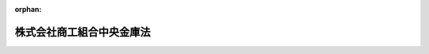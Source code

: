 .. _419AC0000000074_20250601_504AC0000000068:

:orphan:

==========================
株式会社商工組合中央金庫法
==========================

.. raw:: html
    
    
    <main id="contentsLaw" class="active">
    <div id="innerDocument" class="active">
    
    
    
    
    <div style="margin-bottom: 12px;">
    <div id="lawTitleNo" style="font-size: 1.067rem; font-weight: bold;" class="_shokanBoxParent">平成十九年法律第七十四号<div class="_shokanBox"></div>
    <div class="_inyoBox" id="_inyo_"></div>
    </div>
    <div id="lawTitle" style="margin-left: 3rem; font-size: 1.5rem; font-weight: bold; line-height: 1.25em;" class="_shokanBoxParent">
    <span data-xpath="">株式会社商工組合中央金庫法</span><div class="_shokanBox" id="_shokan_"><div class="_shokanBtnIcons"></div></div>
    <div class="_inyoBox" id="_inyo_"></div>
    </div>
    </div><section id="TOC" class="active TOC"><div class="_div_TOCLabel _shokanBoxParent">
    <span data-xpath="">目次</span><div class="_shokanBox" id="_shokan_"><div class="_shokanBtnIcons"></div></div>
    <div class="_inyoBox" id="_inyo_"></div>
    </div>
    <div class="_div_TOCChapter _shokanBoxParent" style="margin-left: 1em;">
    <div class="TOCChapterTitle xpathTarget xpath：／Law［1］／LawBody［1］／TOC［1］／TOCChapter［1］／ChapterTitle［1］">第一章　総則<span data-xpath="">（第一条―第五条）</span>
    </div>
    <div class="_shokanBox"><div class="_inyoBox"></div></div>
    </div>
    <div class="_div_TOCChapter _shokanBoxParent" style="margin-left: 1em;">
    <div class="TOCChapterTitle xpathTarget xpath：／Law［1］／LawBody［1］／TOC［1］／TOCChapter［2］／ChapterTitle［1］">第二章　株主<span data-xpath="">（第六条―第十五条）</span>
    </div>
    <div class="_shokanBox"><div class="_inyoBox"></div></div>
    </div>
    <div class="_div_TOCChapter _shokanBoxParent" style="margin-left: 1em;">
    <div class="TOCChapterTitle xpathTarget xpath：／Law［1］／LawBody［1］／TOC［1］／TOCChapter［3］／ChapterTitle［1］">第三章　管理<span data-xpath="">（第十六条―第二十条）</span>
    </div>
    <div class="_shokanBox"><div class="_inyoBox"></div></div>
    </div>
    <div class="_div_TOCChapter _shokanBoxParent" style="margin-left: 1em;">
    <div class="TOCChapterTitle xpathTarget xpath：／Law［1］／LawBody［1］／TOC［1］／TOCChapter［4］／ChapterTitle［1］">第四章　業務<span data-xpath="">（第二十一条―第三十二条）</span>
    </div>
    <div class="_shokanBox"><div class="_inyoBox"></div></div>
    </div>
    <div class="_div_TOCChapter _shokanBoxParent" style="margin-left: 1em;">
    <div class="TOCChapterTitle xpathTarget xpath：／Law［1］／LawBody［1］／TOC［1］／TOCChapter［5］／ChapterTitle［1］">第五章　商工債<span data-xpath="">（第三十三条―第三十八条）</span>
    </div>
    <div class="_shokanBox"><div class="_inyoBox"></div></div>
    </div>
    <div class="_div_TOCChapter _shokanBoxParent" style="margin-left: 1em;">
    <div class="TOCChapterTitle xpathTarget xpath：／Law［1］／LawBody［1］／TOC［1］／TOCChapter［6］／ChapterTitle［1］">第六章　子会社等<span data-xpath="">（第三十九条・第四十条）</span>
    </div>
    <div class="_shokanBox"><div class="_inyoBox"></div></div>
    </div>
    <div class="_div_TOCChapter _shokanBoxParent" style="margin-left: 1em;">
    <div class="TOCChapterTitle xpathTarget xpath：／Law［1］／LawBody［1］／TOC［1］／TOCChapter［7］／ChapterTitle［1］">第七章　計算<span data-xpath="">（第四十一条―第五十五条）</span>
    </div>
    <div class="_shokanBox"><div class="_inyoBox"></div></div>
    </div>
    <div class="_div_TOCChapter _shokanBoxParent" style="margin-left: 1em;">
    <div class="TOCChapterTitle xpathTarget xpath：／Law［1］／LawBody［1］／TOC［1］／TOCChapter［8］／ChapterTitle［1］">第八章　監督<span data-xpath="">（第五十六条―第六十条）</span>
    </div>
    <div class="_shokanBox"><div class="_inyoBox"></div></div>
    </div>
    <div class="_div_TOCChapter _shokanBoxParent" style="margin-left: 1em;">
    <div class="TOCChapterTitle xpathTarget xpath：／Law［1］／LawBody［1］／TOC［1］／TOCChapter［9］／ChapterTitle［1］">第八章の二　商工組合中央金庫電子決済等代行業<span data-xpath="">（第六十条の二―第六十条の三十四）</span>
    </div>
    <div class="_shokanBox"><div class="_inyoBox"></div></div>
    </div>
    <div class="_div_TOCChapter _shokanBoxParent" style="margin-left: 1em;">
    <div class="TOCChapterTitle xpathTarget xpath：／Law［1］／LawBody［1］／TOC［1］／TOCChapter［10］／ChapterTitle［1］">第九章　雑則<span data-xpath="">（第六十一条―第六十六条）</span>
    </div>
    <div class="_shokanBox"><div class="_inyoBox"></div></div>
    </div>
    <div class="_div_TOCChapter _shokanBoxParent" style="margin-left: 1em;">
    <div class="TOCChapterTitle xpathTarget xpath：／Law［1］／LawBody［1］／TOC［1］／TOCChapter［11］／ChapterTitle［1］">第十章　罰則<span data-xpath="">（第六十七条―第七十七条）</span>
    </div>
    <div class="_shokanBox"><div class="_inyoBox"></div></div>
    </div>
    <div class="_div_TOCChapter _shokanBoxParent" style="margin-left: 1em;">
    <div class="TOCChapterTitle xpathTarget xpath：／Law［1］／LawBody［1］／TOC［1］／TOCChapter［12］／ChapterTitle［1］">第十一章　没収に関する手続等の特例<span data-xpath="">（第七十八条―第八十条）</span>
    </div>
    <div class="_shokanBox"><div class="_inyoBox"></div></div>
    </div>
    <div class="_div_TOCSupplProvision _shokanBoxParent" style="margin-left: 1em;">
    <span data-xpath="">附則</span><div class="_shokanBox" id="_shokan_"><div class="_shokanBtnIcons"></div></div>
    <div class="_inyoBox" id="_inyo_"></div>
    </div></section><section id="MainProvision" class="active MainProvision"><section id="" class="active Chapter"><div style="margin-left: 3em; font-weight: bold;" class="ChapterTitle _div_ChapterTitle _shokanBoxParent">
    <div class="ChapterTitle">第一章　総則</div>
    <div class="_shokanBox" id="_shokan_"><div class="_shokanBtnIcons"></div></div>
    <div class="_inyoBox" id="_inyo_"></div>
    </div></section><section id="" class="active Article"><div style="margin-left: 1em; font-weight: bold;" class="_div_ArticleCaption _shokanBoxParent">
    <span data-xpath="">（目的）</span><div class="_shokanBox" id="_shokan_"><div class="_shokanBtnIcons"></div></div>
    <div class="_inyoBox" id="_inyo_"></div>
    </div>
    <div style="margin-left: 1em; text-indent: -1em;" id="" class="_div_ArticleTitle _shokanBoxParent">
    <span style="font-weight: bold;">第一条</span>　<span data-xpath="">株式会社商工組合中央金庫（以下本則において「商工組合中央金庫」という。）は、その完全民営化の実現に向けて経営の自主性を確保しつつ、中小企業等協同組合その他主として中小規模の事業者を構成員とする団体及びその構成員に対する金融の円滑化を図るために必要な業務を営むことを目的とする株式会社とする。</span><div class="_shokanBox" id="_shokan_"><div class="_shokanBtnIcons"></div></div>
    <div class="_inyoBox" id="_inyo_"></div>
    </div></section><section id="" class="active Article"><div style="margin-left: 1em; font-weight: bold;" class="_div_ArticleCaption _shokanBoxParent">
    <span data-xpath="">（営業所等）</span><div class="_shokanBox" id="_shokan_"><div class="_shokanBtnIcons"></div></div>
    <div class="_inyoBox" id="_inyo_"></div>
    </div>
    <div style="margin-left: 1em; text-indent: -1em;" id="" class="_div_ArticleTitle _shokanBoxParent">
    <span style="font-weight: bold;">第二条</span>　<span data-xpath="">商工組合中央金庫は、日本において支店その他の営業所の設置、移転（本店の移転を含む。）、種類の変更又は廃止をしようとするときは、主務省令で定める場合を除き、主務省令で定めるところにより、主務大臣に届け出なければならない。</span><div class="_shokanBox" id="_shokan_"><div class="_shokanBtnIcons"></div></div>
    <div class="_inyoBox" id="_inyo_"></div>
    </div>
    <div style="margin-left: 1em; text-indent: -1em;" class="_div_ParagraphSentence _shokanBoxParent">
    <span style="font-weight: bold;">２</span>　<span data-xpath="">商工組合中央金庫は、外国において支店その他の営業所の設置、種類の変更又は廃止をしようとするときは、主務省令で定める場合を除き、主務省令で定めるところにより、主務大臣の認可を受けなければならない。</span><div class="_shokanBox" id="_shokan_"><div class="_shokanBtnIcons"></div></div>
    <div class="_inyoBox" id="_inyo_"></div>
    </div>
    <div style="margin-left: 1em; text-indent: -1em;" class="_div_ParagraphSentence _shokanBoxParent">
    <span style="font-weight: bold;">３</span>　<span data-xpath="">次に掲げる者は、商工組合中央金庫の業務の代理又は媒介を行うことができる。</span><div class="_shokanBox" id="_shokan_"><div class="_shokanBtnIcons"></div></div>
    <div class="_inyoBox" id="_inyo_"></div>
    </div>
    <div id="" style="margin-left: 2em; text-indent: -1em;" class="_div_ItemSentence _shokanBoxParent">
    <span style="font-weight: bold;">一</span>　<span data-xpath="">中小企業等協同組合</span><div class="_shokanBox" id="_shokan_"><div class="_shokanBtnIcons"></div></div>
    <div class="_inyoBox" id="_inyo_"></div>
    </div>
    <div id="" style="margin-left: 2em; text-indent: -1em;" class="_div_ItemSentence _shokanBoxParent">
    <span style="font-weight: bold;">二</span>　<span data-xpath="">銀行法（昭和五十六年法律第五十九号）第二条第一項に規定する銀行（以下「銀行」という。）</span><div class="_shokanBox" id="_shokan_"><div class="_shokanBtnIcons"></div></div>
    <div class="_inyoBox" id="_inyo_"></div>
    </div>
    <div id="" style="margin-left: 2em; text-indent: -1em;" class="_div_ItemSentence _shokanBoxParent">
    <span style="font-weight: bold;">三</span>　<span data-xpath="">長期信用銀行法（昭和二十七年法律第百八十七号）第二条に規定する長期信用銀行（以下「長期信用銀行」という。）</span><div class="_shokanBox" id="_shokan_"><div class="_shokanBtnIcons"></div></div>
    <div class="_inyoBox" id="_inyo_"></div>
    </div>
    <div id="" style="margin-left: 2em; text-indent: -1em;" class="_div_ItemSentence _shokanBoxParent">
    <span style="font-weight: bold;">四</span>　<span data-xpath="">信用金庫</span><div class="_shokanBox" id="_shokan_"><div class="_shokanBtnIcons"></div></div>
    <div class="_inyoBox" id="_inyo_"></div>
    </div>
    <div style="margin-left: 1em; text-indent: -1em;" class="_div_ParagraphSentence _shokanBoxParent">
    <span style="font-weight: bold;">４</span>　<span data-xpath="">商工組合中央金庫は、前項各号に掲げる者との間で同項の代理又は媒介に係る契約を締結したときは、主務省令で定めるところにより、主務大臣に届け出なければならない。</span><div class="_shokanBox" id="_shokan_"><div class="_shokanBtnIcons"></div></div>
    <div class="_inyoBox" id="_inyo_"></div>
    </div>
    <div style="margin-left: 1em; text-indent: -1em;" class="_div_ParagraphSentence _shokanBoxParent">
    <span style="font-weight: bold;">５</span>　<span data-xpath="">次に掲げる者は、商工組合中央金庫に対してその構成員（構成員が事業協同組合、事業協同小組合、協業組合、商工組合、商店街振興組合、生活衛生同業組合、生活衛生同業小組合、内航海運組合、輸出組合又は輸入組合である場合には、その組合員を含む。）の負担する債務を保証し、又は商工組合中央金庫の委任を受けて当該保証に係る債権を取り立てることができる。</span><div class="_shokanBox" id="_shokan_"><div class="_shokanBtnIcons"></div></div>
    <div class="_inyoBox" id="_inyo_"></div>
    </div>
    <div id="" style="margin-left: 2em; text-indent: -1em;" class="_div_ItemSentence _shokanBoxParent">
    <span style="font-weight: bold;">一</span>　<span data-xpath="">中小企業等協同組合</span><div class="_shokanBox" id="_shokan_"><div class="_shokanBtnIcons"></div></div>
    <div class="_inyoBox" id="_inyo_"></div>
    </div>
    <div id="" style="margin-left: 2em; text-indent: -1em;" class="_div_ItemSentence _shokanBoxParent">
    <span style="font-weight: bold;">二</span>　<span data-xpath="">協業組合、商工組合又は商工組合連合会</span><div class="_shokanBox" id="_shokan_"><div class="_shokanBtnIcons"></div></div>
    <div class="_inyoBox" id="_inyo_"></div>
    </div>
    <div id="" style="margin-left: 2em; text-indent: -1em;" class="_div_ItemSentence _shokanBoxParent">
    <span style="font-weight: bold;">三</span>　<span data-xpath="">商店街振興組合又は商店街振興組合連合会</span><div class="_shokanBox" id="_shokan_"><div class="_shokanBtnIcons"></div></div>
    <div class="_inyoBox" id="_inyo_"></div>
    </div>
    <div id="" style="margin-left: 2em; text-indent: -1em;" class="_div_ItemSentence _shokanBoxParent">
    <span style="font-weight: bold;">四</span>　<span data-xpath="">生活衛生同業組合、生活衛生同業小組合又は生活衛生同業組合連合会</span><div class="_shokanBox" id="_shokan_"><div class="_shokanBtnIcons"></div></div>
    <div class="_inyoBox" id="_inyo_"></div>
    </div>
    <div id="" style="margin-left: 2em; text-indent: -1em;" class="_div_ItemSentence _shokanBoxParent">
    <span style="font-weight: bold;">五</span>　<span data-xpath="">内航海運組合又は内航海運組合連合会</span><div class="_shokanBox" id="_shokan_"><div class="_shokanBtnIcons"></div></div>
    <div class="_inyoBox" id="_inyo_"></div>
    </div>
    <div id="" style="margin-left: 2em; text-indent: -1em;" class="_div_ItemSentence _shokanBoxParent">
    <span style="font-weight: bold;">六</span>　<span data-xpath="">輸出組合又は輸入組合</span><div class="_shokanBox" id="_shokan_"><div class="_shokanBtnIcons"></div></div>
    <div class="_inyoBox" id="_inyo_"></div>
    </div>
    <div style="margin-left: 1em; text-indent: -1em;" class="_div_ParagraphSentence _shokanBoxParent">
    <span style="font-weight: bold;">６</span>　<span data-xpath="">商工組合中央金庫は、自己の名義をもって、他人にその業務を営ませてはならない。</span><div class="_shokanBox" id="_shokan_"><div class="_shokanBtnIcons"></div></div>
    <div class="_inyoBox" id="_inyo_"></div>
    </div></section><section id="" class="active Article"><div style="margin-left: 1em; font-weight: bold;" class="_div_ArticleCaption _shokanBoxParent">
    <span data-xpath="">（資本金の額）</span><div class="_shokanBox" id="_shokan_"><div class="_shokanBtnIcons"></div></div>
    <div class="_inyoBox" id="_inyo_"></div>
    </div>
    <div style="margin-left: 1em; text-indent: -1em;" id="" class="_div_ArticleTitle _shokanBoxParent">
    <span style="font-weight: bold;">第三条</span>　<span data-xpath="">商工組合中央金庫の資本金の額は、政令で定める額以上でなければならない。</span><div class="_shokanBox" id="_shokan_"><div class="_shokanBtnIcons"></div></div>
    <div class="_inyoBox" id="_inyo_"></div>
    </div>
    <div style="margin-left: 1em; text-indent: -1em;" class="_div_ParagraphSentence _shokanBoxParent">
    <span style="font-weight: bold;">２</span>　<span data-xpath="">前項の政令で定める額は、百億円を下回ってはならない。</span><div class="_shokanBox" id="_shokan_"><div class="_shokanBtnIcons"></div></div>
    <div class="_inyoBox" id="_inyo_"></div>
    </div>
    <div style="margin-left: 1em; text-indent: -1em;" class="_div_ParagraphSentence _shokanBoxParent">
    <span style="font-weight: bold;">３</span>　<span data-xpath="">商工組合中央金庫は、その資本金の額を減少しようとするときは、主務大臣の認可を受けなければならない。</span><div class="_shokanBox" id="_shokan_"><div class="_shokanBtnIcons"></div></div>
    <div class="_inyoBox" id="_inyo_"></div>
    </div>
    <div style="margin-left: 1em; text-indent: -1em;" class="_div_ParagraphSentence _shokanBoxParent">
    <span style="font-weight: bold;">４</span>　<span data-xpath="">商工組合中央金庫は、その資本金の額を増加しようとするときは、主務大臣に届け出なければならない。</span><div class="_shokanBox" id="_shokan_"><div class="_shokanBtnIcons"></div></div>
    <div class="_inyoBox" id="_inyo_"></div>
    </div></section><section id="" class="active Article"><div style="margin-left: 1em; font-weight: bold;" class="_div_ArticleCaption _shokanBoxParent">
    <span data-xpath="">（株式）</span><div class="_shokanBox" id="_shokan_"><div class="_shokanBtnIcons"></div></div>
    <div class="_inyoBox" id="_inyo_"></div>
    </div>
    <div style="margin-left: 1em; text-indent: -1em;" id="" class="_div_ArticleTitle _shokanBoxParent">
    <span style="font-weight: bold;">第四条</span>　<span data-xpath="">商工組合中央金庫は、会社法（平成十七年法律第八十六号）第百九十九条第一項に規定するその発行する株式又は同法第二百三十八条第一項に規定する募集新株予約権を引き受ける者の募集をしようとするときは、主務大臣の認可を受けなければならない。</span><div class="_shokanBox" id="_shokan_"><div class="_shokanBtnIcons"></div></div>
    <div class="_inyoBox" id="_inyo_"></div>
    </div></section><section id="" class="active Article"><div style="margin-left: 1em; font-weight: bold;" class="_div_ArticleCaption _shokanBoxParent">
    <span data-xpath="">（商号の使用制限）</span><div class="_shokanBox" id="_shokan_"><div class="_shokanBtnIcons"></div></div>
    <div class="_inyoBox" id="_inyo_"></div>
    </div>
    <div style="margin-left: 1em; text-indent: -1em;" id="" class="_div_ArticleTitle _shokanBoxParent">
    <span style="font-weight: bold;">第五条</span>　<span data-xpath="">商工組合中央金庫でない者は、その商号中に株式会社商工組合中央金庫という文字を使用してはならない。</span><div class="_shokanBox" id="_shokan_"><div class="_shokanBtnIcons"></div></div>
    <div class="_inyoBox" id="_inyo_"></div>
    </div></section><section id="" class="active Chapter"><div style="margin-left: 3em; font-weight: bold;" class="ChapterTitle followingChapter _div_ChapterTitle _shokanBoxParent">
    <div class="ChapterTitle">第二章　株主</div>
    <div class="_shokanBox" id="_shokan_"><div class="_shokanBtnIcons"></div></div>
    <div class="_inyoBox" id="_inyo_"></div>
    </div></section><section id="" class="active Article"><div style="margin-left: 1em; font-weight: bold;" class="_div_ArticleCaption _shokanBoxParent">
    <span data-xpath="">（議決権のある株式の株主の資格等）</span><div class="_shokanBox" id="_shokan_"><div class="_shokanBtnIcons"></div></div>
    <div class="_inyoBox" id="_inyo_"></div>
    </div>
    <div style="margin-left: 1em; text-indent: -1em;" id="" class="_div_ArticleTitle _shokanBoxParent">
    <span style="font-weight: bold;">第六条</span>　<span data-xpath="">商工組合中央金庫は、商工組合中央金庫の株式（株主総会において決議をすることができる事項の全部につき議決権を行使することができない株式を除き、会社法第八百七十九条第三項の規定により議決権を有するものとみなされる株式を含む。以下この条において「商工組合中央金庫の株式」という。）を発行した場合又は同法第百十三条第四項に規定する自己株式（商工組合中央金庫の株式に限る。）を処分した場合において、商工組合中央金庫の株式の株主に係る株主名簿記載事項（同法第百二十一条に規定する株主名簿記載事項をいう。）を株主名簿に記載し、又は記録するときは、次に掲げるもの以外のもの（以下「無資格者」という。）の氏名又は名称及び住所を株主名簿に記載し、又は記録してはならない。</span><div class="_shokanBox" id="_shokan_"><div class="_shokanBtnIcons"></div></div>
    <div class="_inyoBox" id="_inyo_"></div>
    </div>
    <div id="" style="margin-left: 2em; text-indent: -1em;" class="_div_ItemSentence _shokanBoxParent">
    <span style="font-weight: bold;">一</span>　<span data-xpath="">政府</span><div class="_shokanBox" id="_shokan_"><div class="_shokanBtnIcons"></div></div>
    <div class="_inyoBox" id="_inyo_"></div>
    </div>
    <div id="" style="margin-left: 2em; text-indent: -1em;" class="_div_ItemSentence _shokanBoxParent">
    <span style="font-weight: bold;">二</span>　<span data-xpath="">中小企業等協同組合</span><div class="_shokanBox" id="_shokan_"><div class="_shokanBtnIcons"></div></div>
    <div class="_inyoBox" id="_inyo_"></div>
    </div>
    <div id="" style="margin-left: 2em; text-indent: -1em;" class="_div_ItemSentence _shokanBoxParent">
    <span style="font-weight: bold;">三</span>　<span data-xpath="">協業組合、商工組合又は商工組合連合会</span><div class="_shokanBox" id="_shokan_"><div class="_shokanBtnIcons"></div></div>
    <div class="_inyoBox" id="_inyo_"></div>
    </div>
    <div id="" style="margin-left: 2em; text-indent: -1em;" class="_div_ItemSentence _shokanBoxParent">
    <span style="font-weight: bold;">四</span>　<span data-xpath="">商店街振興組合又は商店街振興組合連合会</span><div class="_shokanBox" id="_shokan_"><div class="_shokanBtnIcons"></div></div>
    <div class="_inyoBox" id="_inyo_"></div>
    </div>
    <div id="" style="margin-left: 2em; text-indent: -1em;" class="_div_ItemSentence _shokanBoxParent">
    <span style="font-weight: bold;">五</span>　<span data-xpath="">生活衛生同業組合、生活衛生同業小組合又は生活衛生同業組合連合会（直接又は間接の構成員である事業者の三分の二以上が五千万円（卸売業を主たる事業とする者については、一億円）以下の金額をその資本金の額若しくは出資の総額とする法人又は常時五十人（卸売業又はサービス業を主たる事業とする者については、百人）以下の従業員を使用する者である場合に限る。）</span><div class="_shokanBox" id="_shokan_"><div class="_shokanBtnIcons"></div></div>
    <div class="_inyoBox" id="_inyo_"></div>
    </div>
    <div id="" style="margin-left: 2em; text-indent: -1em;" class="_div_ItemSentence _shokanBoxParent">
    <span style="font-weight: bold;">六</span>　<span data-xpath="">酒造組合、酒造組合連合会又は酒造組合中央会（直接又は間接の構成員である事業者の三分の二以上が三億円以下の金額をその資本金の額若しくは出資の総額とする法人又は常時三百人以下の従業員を使用する者である場合に限る。）</span><div class="_shokanBox" id="_shokan_"><div class="_shokanBtnIcons"></div></div>
    <div class="_inyoBox" id="_inyo_"></div>
    </div>
    <div id="" style="margin-left: 2em; text-indent: -1em;" class="_div_ItemSentence _shokanBoxParent">
    <span style="font-weight: bold;">七</span>　<span data-xpath="">酒販組合、酒販組合連合会又は酒販組合中央会（直接又は間接の構成員である事業者の三分の二以上が五千万円（酒類卸売業者については、一億円）以下の金額をその資本金の額若しくは出資の総額とする法人又は常時五十人（酒類卸売業者については、百人）以下の従業員を使用する者である場合に限る。）</span><div class="_shokanBox" id="_shokan_"><div class="_shokanBtnIcons"></div></div>
    <div class="_inyoBox" id="_inyo_"></div>
    </div>
    <div id="" style="margin-left: 2em; text-indent: -1em;" class="_div_ItemSentence _shokanBoxParent">
    <span style="font-weight: bold;">八</span>　<span data-xpath="">内航海運組合又は内航海運組合連合会（直接又は間接の構成員である事業者の三分の二以上が三億円以下の金額をその資本金の額若しくは出資の総額とする法人又は常時三百人以下の従業員を使用する者である場合に限る。）</span><div class="_shokanBox" id="_shokan_"><div class="_shokanBtnIcons"></div></div>
    <div class="_inyoBox" id="_inyo_"></div>
    </div>
    <div id="" style="margin-left: 2em; text-indent: -1em;" class="_div_ItemSentence _shokanBoxParent">
    <span style="font-weight: bold;">九</span>　<span data-xpath="">輸出組合又は輸入組合（直接又は間接の構成員である事業者の三分の二以上が一億円（小売業又はサービス業を主たる事業とする者については五千万円、商業又はサービス業以外の事業を主たる事業とする者については三億円）以下の金額をその資本金の額若しくは出資の総額とする法人又は常時百人（小売業を主たる事業とする者については五十人、商業又はサービス業以外の事業を主たる事業とする者については三百人）以下の従業員を使用する者である場合に限る。）</span><div class="_shokanBox" id="_shokan_"><div class="_shokanBtnIcons"></div></div>
    <div class="_inyoBox" id="_inyo_"></div>
    </div>
    <div id="" style="margin-left: 2em; text-indent: -1em;" class="_div_ItemSentence _shokanBoxParent">
    <span style="font-weight: bold;">十</span>　<span data-xpath="">市街地再開発組合（直接又は間接の構成員の三分の二以上が五千万円（卸売業を主たる事業とする者については一億円、商業又はサービス業以外の事業を主たる事業とする者については三億円）以下の金額をその資本金の額若しくは出資の総額とする法人である事業者又は常時五十人（卸売業又はサービス業を主たる事業とする者については百人、商業又はサービス業以外の事業を主たる事業とする者については三百人）以下の従業員を使用する事業者である場合に限る。）</span><div class="_shokanBox" id="_shokan_"><div class="_shokanBtnIcons"></div></div>
    <div class="_inyoBox" id="_inyo_"></div>
    </div>
    <div id="" style="margin-left: 2em; text-indent: -1em;" class="_div_ItemSentence _shokanBoxParent">
    <span style="font-weight: bold;">十一</span>　<span data-xpath="">第二号から前号までに掲げる者であって商工組合中央金庫の株式の株主であるものの直接又は間接の構成員</span><div class="_shokanBox" id="_shokan_"><div class="_shokanBtnIcons"></div></div>
    <div class="_inyoBox" id="_inyo_"></div>
    </div>
    <div id="" style="margin-left: 2em; text-indent: -1em;" class="_div_ItemSentence _shokanBoxParent">
    <span style="font-weight: bold;">十二</span>　<span data-xpath="">第二号から前号までに掲げる者のほか、主として中小規模の事業者を構成員とする団体及びその直接又は間接の構成員の健全な発達を図るために必要な事業を行う団体並びに主として中小規模の事業者を構成員とする団体並びにそれらの直接又は間接の構成員であって、政令で定めるもの</span><div class="_shokanBox" id="_shokan_"><div class="_shokanBtnIcons"></div></div>
    <div class="_inyoBox" id="_inyo_"></div>
    </div>
    <div style="margin-left: 1em; text-indent: -1em;" class="_div_ParagraphSentence _shokanBoxParent">
    <span style="font-weight: bold;">２</span>　<span data-xpath="">商工組合中央金庫は、商工組合中央金庫の株式を取得した無資格者（相続その他の一般承継により商工組合中央金庫の株式を取得したものを除く。）から、その氏名又は名称及び住所を株主名簿に記載し、又は記録することの請求を受けたときは、その氏名又は名称及び住所を株主名簿に記載し、又は記録してはならない。</span><div class="_shokanBox" id="_shokan_"><div class="_shokanBtnIcons"></div></div>
    <div class="_inyoBox" id="_inyo_"></div>
    </div>
    <div style="margin-left: 1em; text-indent: -1em;" class="_div_ParagraphSentence _shokanBoxParent">
    <span style="font-weight: bold;">３</span>　<span data-xpath="">商工組合中央金庫の株式の株主として株主名簿に記載され、又は記録されているものは、無資格者となったときは、その有する商工組合中央金庫の株式の株主としての議決権を行使することができない。</span><span data-xpath="">相続その他の一般承継により商工組合中央金庫の株式を取得した無資格者についても、同様とする。</span><div class="_shokanBox" id="_shokan_"><div class="_shokanBtnIcons"></div></div>
    <div class="_inyoBox" id="_inyo_"></div>
    </div>
    <div style="margin-left: 1em; text-indent: -1em;" class="_div_ParagraphSentence _shokanBoxParent">
    <span style="font-weight: bold;">４</span>　<span data-xpath="">商工組合中央金庫の株式の株主として株主名簿に記載され、又は記録されているものは、無資格者となったことを知ったときは、遅滞なく、その旨を商工組合中央金庫に通知するものとする。</span><div class="_shokanBox" id="_shokan_"><div class="_shokanBtnIcons"></div></div>
    <div class="_inyoBox" id="_inyo_"></div>
    </div>
    <div style="margin-left: 1em; text-indent: -1em;" class="_div_ParagraphSentence _shokanBoxParent">
    <span style="font-weight: bold;">５</span>　<span data-xpath="">商工組合中央金庫は、商工組合中央金庫の株式の株主として株主名簿に記載され、又は記録されているものが無資格者となったことを知ったときは、遅滞なく、その旨を当該無資格者に通知するものとする。</span><div class="_shokanBox" id="_shokan_"><div class="_shokanBtnIcons"></div></div>
    <div class="_inyoBox" id="_inyo_"></div>
    </div>
    <div style="margin-left: 1em; text-indent: -1em;" class="_div_ParagraphSentence _shokanBoxParent">
    <span style="font-weight: bold;">６</span>　<span data-xpath="">商工組合中央金庫は、無資格者が商工組合中央金庫の株式を保有していることを知ったときは、当該無資格者に対し、商工組合中央金庫の株式を商工組合中央金庫に売り渡すことを請求することができる。</span><div class="_shokanBox" id="_shokan_"><div class="_shokanBtnIcons"></div></div>
    <div class="_inyoBox" id="_inyo_"></div>
    </div>
    <div style="margin-left: 1em; text-indent: -1em;" class="_div_ParagraphSentence _shokanBoxParent">
    <span style="font-weight: bold;">７</span>　<span data-xpath="">会社法第百五十五条（第六号に係る部分に限る。）、第百七十五条から第百七十七条まで、第三百九条第二項（第三号に係る部分に限る。）、第四百六十一条第一項（第五号に係る部分に限る。）、第四百六十二条、第四百六十三条、第四百六十五条、第八百六十八条第一項、第八百七十条第二項（第三号に係る部分に限る。）、第八百七十条の二、第八百七十一条本文、第八百七十二条（第五号に係る部分に限る。）、第八百七十二条の二、第八百七十三条本文、第八百七十五条及び第八百七十六条の規定は、前項の請求について準用する。</span><span data-xpath="">この場合において、同法第四百六十二条中「法務省令」とあるのは「主務省令」と読み替えるものとするほか、必要な技術的読替えは、政令で定める。</span><div class="_shokanBox" id="_shokan_"><div class="_shokanBtnIcons"></div></div>
    <div class="_inyoBox" id="_inyo_"></div>
    </div>
    <div style="margin-left: 1em; text-indent: -1em;" class="_div_ParagraphSentence _shokanBoxParent">
    <span style="font-weight: bold;">８</span>　<span data-xpath="">金融商品取引法（昭和二十三年法律第二十五号）第二条第九項に規定する金融商品取引業者（同法第二十八条第一項に規定する第一種金融商品取引業を行う者（同法第二十九条の四の二第八項に規定する第一種少額電子募集取扱業者及び同法第二十九条の四の四第七項に規定する非上場有価証券特例仲介等業者を除く。）に限る。以下この項において同じ。）であって無資格者であるものについては、第一項、第二項及び第六項の規定は、適用しない。</span><span data-xpath="">この場合において、当該金融商品取引業者は、その有する商工組合中央金庫の株式の株主としての議決権その他の権利を行使することができない。</span><div class="_shokanBox" id="_shokan_"><div class="_shokanBtnIcons"></div></div>
    <div class="_inyoBox" id="_inyo_"></div>
    </div></section><section id="" class="active Article"><div style="margin-left: 1em; font-weight: bold;" class="_div_ArticleCaption _shokanBoxParent">
    <span data-xpath="">（議決権制限株式の発行数）</span><div class="_shokanBox" id="_shokan_"><div class="_shokanBtnIcons"></div></div>
    <div class="_inyoBox" id="_inyo_"></div>
    </div>
    <div style="margin-left: 1em; text-indent: -1em;" id="" class="_div_ArticleTitle _shokanBoxParent">
    <span style="font-weight: bold;">第七条</span>　<span data-xpath="">商工組合中央金庫は、議決権を行使することができない株式の数及び会社法第百十五条に規定する議決権制限株式の数の合計が発行済株式の総数の二分の一を超えないようにするために必要な措置をとらなければならない。</span><div class="_shokanBox" id="_shokan_"><div class="_shokanBtnIcons"></div></div>
    <div class="_inyoBox" id="_inyo_"></div>
    </div></section><section id="" class="active Article"><div style="margin-left: 1em; font-weight: bold;" class="_div_ArticleCaption _shokanBoxParent">
    <span data-xpath="">（主要株主に係る認可等）</span><div class="_shokanBox" id="_shokan_"><div class="_shokanBtnIcons"></div></div>
    <div class="_inyoBox" id="_inyo_"></div>
    </div>
    <div style="margin-left: 1em; text-indent: -1em;" id="" class="_div_ArticleTitle _shokanBoxParent">
    <span style="font-weight: bold;">第八条</span>　<span data-xpath="">政府以外のものであって、政令で定める取引又は行為により商工組合中央金庫の総株主の議決権（株主総会において決議をすることができる事項の全部につき議決権を行使することができない株式についての議決権を除き、会社法第八百七十九条第三項の規定により議決権を有するものとみなされる株式についての議決権を含む。以下同じ。）の百分の五（以下「主要株主基準値」という。）以上の数の議決権の保有者（他人（仮設人を含む。）の名義をもって保有する者を含む。以下同じ。）になろうとするものは、あらかじめ、主務大臣の認可を受けなければならない。</span><div class="_shokanBox" id="_shokan_"><div class="_shokanBtnIcons"></div></div>
    <div class="_inyoBox" id="_inyo_"></div>
    </div>
    <div style="margin-left: 1em; text-indent: -1em;" class="_div_ParagraphSentence _shokanBoxParent">
    <span style="font-weight: bold;">２</span>　<span data-xpath="">前項の政令で定める取引又は行為以外の事由により主要株主基準値以上の数の議決権の保有者になった者（政府以外のものに限る。以下「特定主要株主」という。）は、当該事由の生じた日の属する商工組合中央金庫の事業年度の終了の日から一年を経過する日（以下この項及び第五項において「猶予期限日」という。）までに主要株主基準値以上の数の議決権の保有者でなくなるよう、所要の措置を講じなければならない。</span><span data-xpath="">ただし、当該特定主要株主が、猶予期限日後も引き続き主要株主基準値以上の数の議決権の保有者であることについて主務大臣の認可を受けた場合は、この限りでない。</span><div class="_shokanBox" id="_shokan_"><div class="_shokanBtnIcons"></div></div>
    <div class="_inyoBox" id="_inyo_"></div>
    </div>
    <div style="margin-left: 1em; text-indent: -1em;" class="_div_ParagraphSentence _shokanBoxParent">
    <span style="font-weight: bold;">３</span>　<span data-xpath="">第一項又は前項ただし書の認可を受けようとするときは、次に掲げる事項を記載した申請書を主務大臣に提出しなければならない。</span><div class="_shokanBox" id="_shokan_"><div class="_shokanBtnIcons"></div></div>
    <div class="_inyoBox" id="_inyo_"></div>
    </div>
    <div id="" style="margin-left: 2em; text-indent: -1em;" class="_div_ItemSentence _shokanBoxParent">
    <span style="font-weight: bold;">一</span>　<span data-xpath="">議決権保有割合（当該申請に係る者が主要株主基準値以上の数の議決権の保有者になろうとする者である場合にあってはその保有している商工組合中央金庫の議決権の数と保有しようとしている商工組合中央金庫の議決権の数とを合算した商工組合中央金庫の議決権の数を、当該申請に係る者が主要株主基準値以上の数の議決権の保有者である場合にあってはその保有している商工組合中央金庫の議決権の数を、それぞれ商工組合中央金庫の総株主の議決権で除して得た割合をいう。）に関する事項、取得資金に関する事項、保有の目的その他の商工組合中央金庫の議決権の保有に関する重要な事項として主務省令で定める事項</span><div class="_shokanBox" id="_shokan_"><div class="_shokanBtnIcons"></div></div>
    <div class="_inyoBox" id="_inyo_"></div>
    </div>
    <div id="" style="margin-left: 2em; text-indent: -1em;" class="_div_ItemSentence _shokanBoxParent">
    <span style="font-weight: bold;">二</span>　<span data-xpath="">商号、名称又は氏名及び住所</span><div class="_shokanBox" id="_shokan_"><div class="_shokanBtnIcons"></div></div>
    <div class="_inyoBox" id="_inyo_"></div>
    </div>
    <div id="" style="margin-left: 2em; text-indent: -1em;" class="_div_ItemSentence _shokanBoxParent">
    <span style="font-weight: bold;">三</span>　<span data-xpath="">法人である場合においては、その資本金の額（出資総額を含む。）及びその代表者の氏名</span><div class="_shokanBox" id="_shokan_"><div class="_shokanBtnIcons"></div></div>
    <div class="_inyoBox" id="_inyo_"></div>
    </div>
    <div id="" style="margin-left: 2em; text-indent: -1em;" class="_div_ItemSentence _shokanBoxParent">
    <span style="font-weight: bold;">四</span>　<span data-xpath="">事業を行っているときは、営業所の名称及び所在地並びにその事業の種類</span><div class="_shokanBox" id="_shokan_"><div class="_shokanBtnIcons"></div></div>
    <div class="_inyoBox" id="_inyo_"></div>
    </div>
    <div style="margin-left: 1em; text-indent: -1em;" class="_div_ParagraphSentence _shokanBoxParent">
    <span style="font-weight: bold;">４</span>　<span data-xpath="">特定主要株主は、第二項の規定による措置により主要株主基準値以上の数の議決権の保有者でなくなったときは、遅滞なく、その旨を主務大臣に届け出なければならない。</span><span data-xpath="">当該措置によることなく主要株主基準値以上の数の議決権の保有者でなくなったことを知ったときも、同様とする。</span><div class="_shokanBox" id="_shokan_"><div class="_shokanBtnIcons"></div></div>
    <div class="_inyoBox" id="_inyo_"></div>
    </div>
    <div style="margin-left: 1em; text-indent: -1em;" class="_div_ParagraphSentence _shokanBoxParent">
    <span style="font-weight: bold;">５</span>　<span data-xpath="">主務大臣は、第一項の認可を受けずに同項の政令で定める取引若しくは行為により主要株主基準値以上の数の議決権の保有者になった者又は第二項ただし書の認可を受けることなく猶予期限日後も主要株主基準値以上の数の議決権の保有者である者に対し、当該主要株主基準値以上の数の議決権の保有者でなくなるよう、所要の措置を講ずることを命ずることができる。</span><div class="_shokanBox" id="_shokan_"><div class="_shokanBtnIcons"></div></div>
    <div class="_inyoBox" id="_inyo_"></div>
    </div></section><section id="" class="active Article"><div style="margin-left: 1em; text-indent: -1em;" id="" class="_div_ArticleTitle _shokanBoxParent">
    <span style="font-weight: bold;">第九条</span>　<span data-xpath="">主務大臣は、前条第一項又は第二項ただし書の認可の申請があった場合において、取得資金に関する事項、保有の目的その他の当該申請者による主要株主基準値以上の数の議決権の保有に関する事項に照らして、当該申請者が主要株主基準値以上の数の議決権の保有者になろうとする者若しくは保有者でないと認めるとき、又は当該申請に係る議決権の取得が商工組合中央金庫の業務の健全かつ適切な運営を損なうおそれがあると認めるときは、当該認可をしてはならない。</span><div class="_shokanBox" id="_shokan_"><div class="_shokanBtnIcons"></div></div>
    <div class="_inyoBox" id="_inyo_"></div>
    </div></section><section id="" class="active Article"><div style="margin-left: 1em; font-weight: bold;" class="_div_ArticleCaption _shokanBoxParent">
    <span data-xpath="">（主要株主による報告又は資料の提出）</span><div class="_shokanBox" id="_shokan_"><div class="_shokanBtnIcons"></div></div>
    <div class="_inyoBox" id="_inyo_"></div>
    </div>
    <div style="margin-left: 1em; text-indent: -1em;" id="" class="_div_ArticleTitle _shokanBoxParent">
    <span style="font-weight: bold;">第十条</span>　<span data-xpath="">主務大臣は、商工組合中央金庫の業務の健全かつ適切な運営を確保するため特に必要があると認めるときは、その必要の限度において、主要株主基準値以上の数の議決権の保有者であって第八条第一項又は第二項ただし書の認可を受けたもの（以下「主要株主」という。）に対し、商工組合中央金庫の業務又は財産の状況に関し参考となるべき報告又は資料の提出を求めることができる。</span><div class="_shokanBox" id="_shokan_"><div class="_shokanBtnIcons"></div></div>
    <div class="_inyoBox" id="_inyo_"></div>
    </div></section><section id="" class="active Article"><div style="margin-left: 1em; font-weight: bold;" class="_div_ArticleCaption _shokanBoxParent">
    <span data-xpath="">（主要株主に対する立入検査）</span><div class="_shokanBox" id="_shokan_"><div class="_shokanBtnIcons"></div></div>
    <div class="_inyoBox" id="_inyo_"></div>
    </div>
    <div style="margin-left: 1em; text-indent: -1em;" id="" class="_div_ArticleTitle _shokanBoxParent">
    <span style="font-weight: bold;">第十一条</span>　<span data-xpath="">主務大臣は、商工組合中央金庫の業務の健全かつ適切な運営を確保するため特に必要があると認めるときは、その必要の限度において、その職員に主要株主の事務所その他の施設に立ち入らせ、その業務若しくは財産の状況に関し質問させ、又はその帳簿書類その他の物件を検査させることができる。</span><div class="_shokanBox" id="_shokan_"><div class="_shokanBtnIcons"></div></div>
    <div class="_inyoBox" id="_inyo_"></div>
    </div>
    <div style="margin-left: 1em; text-indent: -1em;" class="_div_ParagraphSentence _shokanBoxParent">
    <span style="font-weight: bold;">２</span>　<span data-xpath="">前項の規定により立入検査をする職員は、その身分を示す証明書を携帯し、関係人にこれを提示しなければならない。</span><div class="_shokanBox" id="_shokan_"><div class="_shokanBtnIcons"></div></div>
    <div class="_inyoBox" id="_inyo_"></div>
    </div>
    <div style="margin-left: 1em; text-indent: -1em;" class="_div_ParagraphSentence _shokanBoxParent">
    <span style="font-weight: bold;">３</span>　<span data-xpath="">第一項の規定による権限は、犯罪捜査のために認められたものと解釈してはならない。</span><div class="_shokanBox" id="_shokan_"><div class="_shokanBtnIcons"></div></div>
    <div class="_inyoBox" id="_inyo_"></div>
    </div></section><section id="" class="active Article"><div style="margin-left: 1em; font-weight: bold;" class="_div_ArticleCaption _shokanBoxParent">
    <span data-xpath="">（主要株主に対する措置命令）</span><div class="_shokanBox" id="_shokan_"><div class="_shokanBtnIcons"></div></div>
    <div class="_inyoBox" id="_inyo_"></div>
    </div>
    <div style="margin-left: 1em; text-indent: -1em;" id="" class="_div_ArticleTitle _shokanBoxParent">
    <span style="font-weight: bold;">第十二条</span>　<span data-xpath="">主務大臣は、主要株主による株式の保有が第九条に照らし適切でないものと認められるに至ったときは、当該主要株主に対し、措置を講ずべき期限を示して、必要な措置をとるべき旨の命令をすることができる。</span><div class="_shokanBox" id="_shokan_"><div class="_shokanBtnIcons"></div></div>
    <div class="_inyoBox" id="_inyo_"></div>
    </div></section><section id="" class="active Article"><div style="margin-left: 1em; font-weight: bold;" class="_div_ArticleCaption _shokanBoxParent">
    <span data-xpath="">（主要株主に係る認可の取消し等）</span><div class="_shokanBox" id="_shokan_"><div class="_shokanBtnIcons"></div></div>
    <div class="_inyoBox" id="_inyo_"></div>
    </div>
    <div style="margin-left: 1em; text-indent: -1em;" id="" class="_div_ArticleTitle _shokanBoxParent">
    <span style="font-weight: bold;">第十三条</span>　<span data-xpath="">主務大臣は、主要株主が法令又は法令に基づく主務大臣の処分に違反したときは、当該主要株主に対し必要な措置を命じ、又は当該主要株主の第八条第一項若しくは第二項ただし書の認可を取り消すことができる。</span><div class="_shokanBox" id="_shokan_"><div class="_shokanBtnIcons"></div></div>
    <div class="_inyoBox" id="_inyo_"></div>
    </div>
    <div style="margin-left: 1em; text-indent: -1em;" class="_div_ParagraphSentence _shokanBoxParent">
    <span style="font-weight: bold;">２</span>　<span data-xpath="">主要株主は、前項の規定により第八条第一項又は第二項ただし書の認可を取り消されたときは、主務大臣が指定する期間内に主要株主基準値以上の数の議決権の保有者でなくなるよう、所要の措置を講じなければならない。</span><div class="_shokanBox" id="_shokan_"><div class="_shokanBtnIcons"></div></div>
    <div class="_inyoBox" id="_inyo_"></div>
    </div></section><section id="" class="active Article"><div style="margin-left: 1em; font-weight: bold;" class="_div_ArticleCaption _shokanBoxParent">
    <span data-xpath="">（議決権のみなし保有者等）</span><div class="_shokanBox" id="_shokan_"><div class="_shokanBtnIcons"></div></div>
    <div class="_inyoBox" id="_inyo_"></div>
    </div>
    <div style="margin-left: 1em; text-indent: -1em;" id="" class="_div_ArticleTitle _shokanBoxParent">
    <span style="font-weight: bold;">第十四条</span>　<span data-xpath="">第八条から第十条まで及び前条第二項の規定において、議決権の保有者が保有する議決権には、金銭又は有価証券の信託に係る信託財産として所有する株式に係る議決権（委託者又は受益者が行使し、又はその行使について当該議決権の保有者に指図を行うことができるものに限る。）その他主務省令で定める議決権を含まないものとし、信託財産である株式に係る議決権であって当該議決権の保有者が委託者若しくは受益者として行使し又はその行使について指図を行うことができるもの（主務省令で定める議決権を除く。）を含むものとする。</span><div class="_shokanBox" id="_shokan_"><div class="_shokanBtnIcons"></div></div>
    <div class="_inyoBox" id="_inyo_"></div>
    </div></section><section id="" class="active Article"><div style="margin-left: 1em; text-indent: -1em;" id="" class="_div_ArticleTitle _shokanBoxParent">
    <span style="font-weight: bold;">第十五条</span>　<span data-xpath="">次の各号に掲げる者は、それぞれ当該各号に定める数の商工組合中央金庫の議決権の保有者とみなして、第八条から前条までの規定を適用する。</span><div class="_shokanBox" id="_shokan_"><div class="_shokanBtnIcons"></div></div>
    <div class="_inyoBox" id="_inyo_"></div>
    </div>
    <div id="" style="margin-left: 2em; text-indent: -1em;" class="_div_ItemSentence _shokanBoxParent">
    <span style="font-weight: bold;">一</span>　<span data-xpath="">法人でない団体（法人に準ずるものとして主務省令で定めるものに限る。）</span>　<span data-xpath="">当該法人でない団体の名義をもって保有される商工組合中央金庫の議決権の数</span><div class="_shokanBox" id="_shokan_"><div class="_shokanBtnIcons"></div></div>
    <div class="_inyoBox" id="_inyo_"></div>
    </div>
    <div id="" style="margin-left: 2em; text-indent: -1em;" class="_div_ItemSentence _shokanBoxParent">
    <span style="font-weight: bold;">二</span>　<span data-xpath="">会社その他の法人（前号に掲げる法人でない団体を含む。以下この項において「会社等」という。）であって商工組合中央金庫の議決権の保有者であるものが会社等集団（当該会社等及び当該会社等が他の会社等に係る議決権の過半数を保有していることその他の当該会社等と密接な関係を有する会社等として主務省令で定める会社等の集団をいう。以下この項において同じ。）に属し、かつ、当該会社等集団が当該会社等集団に属する全部の会社等の保有する商工組合中央金庫の議決権の数を合算した数（以下この号及び次号において「会社等集団保有議決権数」という。）が主要株主基準値以上の数である会社等集団（以下この号及び次号において「特定会社等集団」という。）である場合において、当該特定会社等集団に属する会社等のうち、その会社等に係る議決権の過半数の保有者である会社等がない会社等</span>　<span data-xpath="">当該特定会社等集団に係る会社等集団保有議決権数</span><div class="_shokanBox" id="_shokan_"><div class="_shokanBtnIcons"></div></div>
    <div class="_inyoBox" id="_inyo_"></div>
    </div>
    <div id="" style="margin-left: 2em; text-indent: -1em;" class="_div_ItemSentence _shokanBoxParent">
    <span style="font-weight: bold;">三</span>　<span data-xpath="">特定会社等集団に属する会社等のうちに前号に掲げる会社等がない場合において、当該特定会社等集団に属する会社等のうちその貸借対照表上の資産の額が最も多い会社等</span>　<span data-xpath="">当該特定会社等集団に係る会社等集団保有議決権数</span><div class="_shokanBox" id="_shokan_"><div class="_shokanBtnIcons"></div></div>
    <div class="_inyoBox" id="_inyo_"></div>
    </div>
    <div id="" style="margin-left: 2em; text-indent: -1em;" class="_div_ItemSentence _shokanBoxParent">
    <span style="font-weight: bold;">四</span>　<span data-xpath="">商工組合中央金庫の議決権の保有者である会社等（前二号に掲げる者を含む。以下この号において同じ。）に係る議決権の過半数の保有者である個人のうち、当該個人がその議決権の過半数の保有者である会社等がそれぞれ保有する商工組合中央金庫の議決権の数（当該会社等が前三号に掲げる者であるときは、それぞれ当該各号に定める数）を合算した数（当該個人が商工組合中央金庫の議決権の保有者である場合にあっては、当該合算した数に当該個人が保有する商工組合中央金庫の議決権の数を加算した数。以下この号において「合算議決権数」という。）が主要株主基準値以上の数である者</span>　<span data-xpath="">当該個人に係る合算議決権数</span><div class="_shokanBox" id="_shokan_"><div class="_shokanBtnIcons"></div></div>
    <div class="_inyoBox" id="_inyo_"></div>
    </div>
    <div id="" style="margin-left: 2em; text-indent: -1em;" class="_div_ItemSentence _shokanBoxParent">
    <span style="font-weight: bold;">五</span>　<span data-xpath="">商工組合中央金庫の議決権の保有者（前各号に掲げる者を含む。以下この号において同じ。）のうち、その保有する商工組合中央金庫の議決権の数（当該議決権の保有者が前各号に掲げる者であるときは、それぞれ当該各号に定める数）とその共同保有者（商工組合中央金庫の議決権の保有者が、商工組合中央金庫の議決権の他の保有者（前各号に掲げる者を含む。）と共同して当該議決権に係る株式を取得し、若しくは譲渡し、又は商工組合中央金庫の株主としての議決権その他の権利を行使することを合意している場合における当該他の保有者（当該議決権の保有者が第二号又は第三号に掲げる会社等である場合においては当該会社等が属する会社等集団に属する当該会社等以外の会社等を、当該議決権の保有者が前号に掲げる個人である場合においては当該個人がその議決権の過半数の保有者である会社等を除き、当該議決権の保有者と政令で定める特別な関係を有する者を含む。）をいう。）の保有する商工組合中央金庫の議決権の数（当該共同保有者が前各号に掲げる者であるときは、それぞれ当該各号に定める数）を合算した数（以下この号において「共同保有議決権数」という。）が主要株主基準値以上の数である者</span>　<span data-xpath="">共同保有議決権数</span><div class="_shokanBox" id="_shokan_"><div class="_shokanBtnIcons"></div></div>
    <div class="_inyoBox" id="_inyo_"></div>
    </div>
    <div id="" style="margin-left: 2em; text-indent: -1em;" class="_div_ItemSentence _shokanBoxParent">
    <span style="font-weight: bold;">六</span>　<span data-xpath="">前各号に掲げる者に準ずる者として主務省令で定める者</span>　<span data-xpath="">商工組合中央金庫に対する実質的な影響力を表すものとして主務省令で定めるところにより計算される数</span><div class="_shokanBox" id="_shokan_"><div class="_shokanBtnIcons"></div></div>
    <div class="_inyoBox" id="_inyo_"></div>
    </div>
    <div style="margin-left: 1em; text-indent: -1em;" class="_div_ParagraphSentence _shokanBoxParent">
    <span style="font-weight: bold;">２</span>　<span data-xpath="">前条の規定は、前項各号の場合において同項各号に掲げる者が保有するものとみなされる議決権及び議決権の保有者が保有する議決権について準用する。</span><div class="_shokanBox" id="_shokan_"><div class="_shokanBtnIcons"></div></div>
    <div class="_inyoBox" id="_inyo_"></div>
    </div></section><section id="" class="active Chapter"><div style="margin-left: 3em; font-weight: bold;" class="ChapterTitle followingChapter _div_ChapterTitle _shokanBoxParent">
    <div class="ChapterTitle">第三章　管理</div>
    <div class="_shokanBox" id="_shokan_"><div class="_shokanBtnIcons"></div></div>
    <div class="_inyoBox" id="_inyo_"></div>
    </div></section><section id="" class="active Article"><div style="margin-left: 1em; font-weight: bold;" class="_div_ArticleCaption _shokanBoxParent">
    <span data-xpath="">（定款の変更）</span><div class="_shokanBox" id="_shokan_"><div class="_shokanBtnIcons"></div></div>
    <div class="_inyoBox" id="_inyo_"></div>
    </div>
    <div style="margin-left: 1em; text-indent: -1em;" id="" class="_div_ArticleTitle _shokanBoxParent">
    <span style="font-weight: bold;">第十六条</span>　<span data-xpath="">商工組合中央金庫の定款の変更の決議は、主務大臣の認可を受けなければ、その効力を生じない。</span><div class="_shokanBox" id="_shokan_"><div class="_shokanBtnIcons"></div></div>
    <div class="_inyoBox" id="_inyo_"></div>
    </div></section><section id="" class="active Article"><div style="margin-left: 1em; font-weight: bold;" class="_div_ArticleCaption _shokanBoxParent">
    <span data-xpath="">（機関）</span><div class="_shokanBox" id="_shokan_"><div class="_shokanBtnIcons"></div></div>
    <div class="_inyoBox" id="_inyo_"></div>
    </div>
    <div style="margin-left: 1em; text-indent: -1em;" id="" class="_div_ArticleTitle _shokanBoxParent">
    <span style="font-weight: bold;">第十七条</span>　<span data-xpath="">商工組合中央金庫は、次に掲げる機関を置かなければならない。</span><div class="_shokanBox" id="_shokan_"><div class="_shokanBtnIcons"></div></div>
    <div class="_inyoBox" id="_inyo_"></div>
    </div>
    <div id="" style="margin-left: 2em; text-indent: -1em;" class="_div_ItemSentence _shokanBoxParent">
    <span style="font-weight: bold;">一</span>　<span data-xpath="">取締役会</span><div class="_shokanBox" id="_shokan_"><div class="_shokanBtnIcons"></div></div>
    <div class="_inyoBox" id="_inyo_"></div>
    </div>
    <div id="" style="margin-left: 2em; text-indent: -1em;" class="_div_ItemSentence _shokanBoxParent">
    <span style="font-weight: bold;">二</span>　<span data-xpath="">監査役会、監査等委員会又は指名委員会等（会社法第二条第十二号に規定する指名委員会等をいう。）</span><div class="_shokanBox" id="_shokan_"><div class="_shokanBtnIcons"></div></div>
    <div class="_inyoBox" id="_inyo_"></div>
    </div>
    <div id="" style="margin-left: 2em; text-indent: -1em;" class="_div_ItemSentence _shokanBoxParent">
    <span style="font-weight: bold;">三</span>　<span data-xpath="">会計監査人</span><div class="_shokanBox" id="_shokan_"><div class="_shokanBtnIcons"></div></div>
    <div class="_inyoBox" id="_inyo_"></div>
    </div></section><section id="" class="active Article"><div style="margin-left: 1em; font-weight: bold;" class="_div_ArticleCaption _shokanBoxParent">
    <span data-xpath="">（代表取締役等の選定等の決議）</span><div class="_shokanBox" id="_shokan_"><div class="_shokanBtnIcons"></div></div>
    <div class="_inyoBox" id="_inyo_"></div>
    </div>
    <div style="margin-left: 1em; text-indent: -1em;" id="" class="_div_ArticleTitle _shokanBoxParent">
    <span style="font-weight: bold;">第十八条</span>　<span data-xpath="">商工組合中央金庫の代表取締役又は代表執行役の選定及び解職並びに監査等委員である取締役若しくは監査役の選任及び解任又は監査委員の選定及び解職の決議は、主務大臣の認可を受けなければ、その効力を生じない。</span><div class="_shokanBox" id="_shokan_"><div class="_shokanBtnIcons"></div></div>
    <div class="_inyoBox" id="_inyo_"></div>
    </div></section><section id="" class="active Article"><div style="margin-left: 1em; font-weight: bold;" class="_div_ArticleCaption _shokanBoxParent">
    <span data-xpath="">（取締役等の適格性等）</span><div class="_shokanBox" id="_shokan_"><div class="_shokanBtnIcons"></div></div>
    <div class="_inyoBox" id="_inyo_"></div>
    </div>
    <div style="margin-left: 1em; text-indent: -1em;" id="" class="_div_ArticleTitle _shokanBoxParent">
    <span style="font-weight: bold;">第十九条</span>　<span data-xpath="">商工組合中央金庫の常務に従事する取締役（指名委員会等設置会社である場合にあっては、執行役）は、商工組合中央金庫の経営管理を的確、公正かつ効率的に遂行することができる知識及び経験を有し、かつ、十分な社会的信用を有する者でなければならない。</span><div class="_shokanBox" id="_shokan_"><div class="_shokanBtnIcons"></div></div>
    <div class="_inyoBox" id="_inyo_"></div>
    </div>
    <div style="margin-left: 1em; text-indent: -1em;" class="_div_ParagraphSentence _shokanBoxParent">
    <span style="font-weight: bold;">２</span>　<span data-xpath="">次に掲げる者は、商工組合中央金庫の取締役、執行役又は監査役となることができない。</span><div class="_shokanBox" id="_shokan_"><div class="_shokanBtnIcons"></div></div>
    <div class="_inyoBox" id="_inyo_"></div>
    </div>
    <div id="" style="margin-left: 2em; text-indent: -1em;" class="_div_ItemSentence _shokanBoxParent">
    <span style="font-weight: bold;">一</span>　<span data-xpath="">心身の故障のため職務を適正に執行することができない者として主務省令で定める者</span><div class="_shokanBox" id="_shokan_"><div class="_shokanBtnIcons"></div></div>
    <div class="_inyoBox" id="_inyo_"></div>
    </div>
    <div id="" style="margin-left: 2em; text-indent: -1em;" class="_div_ItemSentence _shokanBoxParent">
    <span style="font-weight: bold;">二</span>　<span data-xpath="">破産手続開始の決定を受けて復権を得ない者</span><div class="_shokanBox" id="_shokan_"><div class="_shokanBtnIcons"></div></div>
    <div class="_inyoBox" id="_inyo_"></div>
    </div>
    <div id="" style="margin-left: 2em; text-indent: -1em;" class="_div_ItemSentence _shokanBoxParent">
    <span style="font-weight: bold;">三</span>　<span data-xpath="">外国の法令上前号に掲げる者と同様に取り扱われている者</span><div class="_shokanBox" id="_shokan_"><div class="_shokanBtnIcons"></div></div>
    <div class="_inyoBox" id="_inyo_"></div>
    </div>
    <div style="margin-left: 1em; text-indent: -1em;" class="_div_ParagraphSentence _shokanBoxParent">
    <span style="font-weight: bold;">３</span>　<span data-xpath="">商工組合中央金庫の取締役、執行役又は監査役に対する会社法第三百三十一条第一項第三号（同法第三百三十五条第一項及び第四百二条第四項において準用する場合を含む。）の規定の適用については、同号中「この法律」とあるのは、「株式会社商工組合中央金庫法（平成十九年法律第七十四号）、この法律」とする。</span><div class="_shokanBox" id="_shokan_"><div class="_shokanBtnIcons"></div></div>
    <div class="_inyoBox" id="_inyo_"></div>
    </div>
    <div style="margin-left: 1em; text-indent: -1em;" class="_div_ParagraphSentence _shokanBoxParent">
    <span style="font-weight: bold;">４</span>　<span data-xpath="">会社法第三百三十一条第二項ただし書（同法第三百三十五条第一項において準用する場合を含む。）、第三百三十二条第二項（同法第三百三十四条第一項において準用する場合を含む。）、第三百三十六条第二項及び第四百二条第五項ただし書の規定は、商工組合中央金庫については、適用しない。</span><div class="_shokanBox" id="_shokan_"><div class="_shokanBtnIcons"></div></div>
    <div class="_inyoBox" id="_inyo_"></div>
    </div></section><section id="" class="active Article"><div style="margin-left: 1em; font-weight: bold;" class="_div_ArticleCaption _shokanBoxParent">
    <span data-xpath="">（取締役等の兼職の制限）</span><div class="_shokanBox" id="_shokan_"><div class="_shokanBtnIcons"></div></div>
    <div class="_inyoBox" id="_inyo_"></div>
    </div>
    <div style="margin-left: 1em; text-indent: -1em;" id="" class="_div_ArticleTitle _shokanBoxParent">
    <span style="font-weight: bold;">第二十条</span>　<span data-xpath="">商工組合中央金庫の常務に従事する取締役（指名委員会等設置会社である場合にあっては、執行役）は、主務大臣の認可を受けた場合を除くほか、報酬を得て他の職務に従事し、又は事業を営んではならない。</span><div class="_shokanBox" id="_shokan_"><div class="_shokanBtnIcons"></div></div>
    <div class="_inyoBox" id="_inyo_"></div>
    </div>
    <div style="margin-left: 1em; text-indent: -1em;" class="_div_ParagraphSentence _shokanBoxParent">
    <span style="font-weight: bold;">２</span>　<span data-xpath="">主務大臣は、前項の認可の申請があったときは、当該申請に係る事項が商工組合中央金庫の業務の健全かつ適切な運営を妨げるおそれがないと認める場合でなければ、これを認可してはならない。</span><div class="_shokanBox" id="_shokan_"><div class="_shokanBtnIcons"></div></div>
    <div class="_inyoBox" id="_inyo_"></div>
    </div></section><section id="" class="active Chapter"><div style="margin-left: 3em; font-weight: bold;" class="ChapterTitle followingChapter _div_ChapterTitle _shokanBoxParent">
    <div class="ChapterTitle">第四章　業務</div>
    <div class="_shokanBox" id="_shokan_"><div class="_shokanBtnIcons"></div></div>
    <div class="_inyoBox" id="_inyo_"></div>
    </div></section><section id="" class="active Article"><div style="margin-left: 1em; font-weight: bold;" class="_div_ArticleCaption _shokanBoxParent">
    <span data-xpath="">（業務の範囲）</span><div class="_shokanBox" id="_shokan_"><div class="_shokanBtnIcons"></div></div>
    <div class="_inyoBox" id="_inyo_"></div>
    </div>
    <div style="margin-left: 1em; text-indent: -1em;" id="" class="_div_ArticleTitle _shokanBoxParent">
    <span style="font-weight: bold;">第二十一条</span>　<span data-xpath="">商工組合中央金庫は、その目的を達成するため、次に掲げる業務を営むものとする。</span><div class="_shokanBox" id="_shokan_"><div class="_shokanBtnIcons"></div></div>
    <div class="_inyoBox" id="_inyo_"></div>
    </div>
    <div id="" style="margin-left: 2em; text-indent: -1em;" class="_div_ItemSentence _shokanBoxParent">
    <span style="font-weight: bold;">一</span>　<span data-xpath="">預金又は定期積金の受入れ</span><div class="_shokanBox" id="_shokan_"><div class="_shokanBtnIcons"></div></div>
    <div class="_inyoBox" id="_inyo_"></div>
    </div>
    <div id="" style="margin-left: 2em; text-indent: -1em;" class="_div_ItemSentence _shokanBoxParent">
    <span style="font-weight: bold;">二</span>　<span data-xpath="">第六条第一項第二号から第十号まで及び第十二号に掲げるもの（同号に掲げるものにあっては、主として中小規模の事業者を構成員とする団体で政令で定めるものに限る。）であって商工組合中央金庫の株主であるもの並びにその直接又は間接の構成員（以下「融資対象団体等」という。）に対する資金の貸付け又は手形の割引</span><div class="_shokanBox" id="_shokan_"><div class="_shokanBtnIcons"></div></div>
    <div class="_inyoBox" id="_inyo_"></div>
    </div>
    <div id="" style="margin-left: 2em; text-indent: -1em;" class="_div_ItemSentence _shokanBoxParent">
    <span style="font-weight: bold;">三</span>　<span data-xpath="">為替取引</span><div class="_shokanBox" id="_shokan_"><div class="_shokanBtnIcons"></div></div>
    <div class="_inyoBox" id="_inyo_"></div>
    </div>
    <div style="margin-left: 1em; text-indent: -1em;" class="_div_ParagraphSentence _shokanBoxParent">
    <span style="font-weight: bold;">２</span>　<span data-xpath="">融資対象団体等の貿易の振興又は事業の合理化を図り、その共通の利益を増進するため必要な事業を行う法人（その直接又は間接の構成員である事業者が、主として融資対象団体等であるものに限る。）であって主務大臣の認可を受けたものは、前項第二号の規定の適用については、融資対象団体等とみなす。</span><div class="_shokanBox" id="_shokan_"><div class="_shokanBtnIcons"></div></div>
    <div class="_inyoBox" id="_inyo_"></div>
    </div>
    <div style="margin-left: 1em; text-indent: -1em;" class="_div_ParagraphSentence _shokanBoxParent">
    <span style="font-weight: bold;">３</span>　<span data-xpath="">商工組合中央金庫は、政令で定めるところにより、第一項第二号に掲げる業務の遂行を妨げない限度において、融資対象団体等以外のものであって次に掲げるものに対して資金の貸付け又は手形の割引を営むことができる。</span><div class="_shokanBox" id="_shokan_"><div class="_shokanBtnIcons"></div></div>
    <div class="_inyoBox" id="_inyo_"></div>
    </div>
    <div id="" style="margin-left: 2em; text-indent: -1em;" class="_div_ItemSentence _shokanBoxParent">
    <span style="font-weight: bold;">一</span>　<span data-xpath="">第六条第一項第二号から第十号まで及び第十二号に掲げるもの（同号に掲げるものにあっては、第一項第二号の政令で定めるものに限る。）であって商工組合中央金庫の株主でないもの並びにその直接又は間接の構成員</span><div class="_shokanBox" id="_shokan_"><div class="_shokanBtnIcons"></div></div>
    <div class="_inyoBox" id="_inyo_"></div>
    </div>
    <div id="" style="margin-left: 2em; text-indent: -1em;" class="_div_ItemSentence _shokanBoxParent">
    <span style="font-weight: bold;">二</span>　<span data-xpath="">主として中小規模の事業者を構成員とする団体及びその直接又は間接の構成員の健全な発達を図るために必要な事業を行う団体並びに主として中小規模の事業者を構成員とする団体（第一項第二号の政令で定めるものを除く。）であって、主務大臣の認可を受けたもの並びにその直接又は間接の構成員</span><div class="_shokanBox" id="_shokan_"><div class="_shokanBtnIcons"></div></div>
    <div class="_inyoBox" id="_inyo_"></div>
    </div>
    <div id="" style="margin-left: 2em; text-indent: -1em;" class="_div_ItemSentence _shokanBoxParent">
    <span style="font-weight: bold;">三</span>　<span data-xpath="">融資対象団体等の子会社（融資対象団体等がその総株主等の議決権（総株主又は総出資者の議決権をいう。以下同じ。）の百分の五十を超える議決権を有する会社をいう。）その他の融資対象団体等と主務省令で定める特殊の関係のある者</span><div class="_shokanBox" id="_shokan_"><div class="_shokanBtnIcons"></div></div>
    <div class="_inyoBox" id="_inyo_"></div>
    </div>
    <div id="" style="margin-left: 2em; text-indent: -1em;" class="_div_ItemSentence _shokanBoxParent">
    <span style="font-weight: bold;">四</span>　<span data-xpath="">融資対象団体等の貿易に係る取引の相手方である非居住者（本邦内に住所又は居所を有する自然人以外の者であって本邦内に主たる事務所を有する法人以外の者をいう。）</span><div class="_shokanBox" id="_shokan_"><div class="_shokanBtnIcons"></div></div>
    <div class="_inyoBox" id="_inyo_"></div>
    </div>
    <div id="" style="margin-left: 2em; text-indent: -1em;" class="_div_ItemSentence _shokanBoxParent">
    <span style="font-weight: bold;">五</span>　<span data-xpath="">融資対象団体等の事業を承継する者</span><div class="_shokanBox" id="_shokan_"><div class="_shokanBtnIcons"></div></div>
    <div class="_inyoBox" id="_inyo_"></div>
    </div>
    <div id="" style="margin-left: 2em; text-indent: -1em;" class="_div_ItemSentence _shokanBoxParent">
    <span style="font-weight: bold;">六</span>　<span data-xpath="">銀行その他の金融機関</span><div class="_shokanBox" id="_shokan_"><div class="_shokanBtnIcons"></div></div>
    <div class="_inyoBox" id="_inyo_"></div>
    </div>
    <div id="" style="margin-left: 2em; text-indent: -1em;" class="_div_ItemSentence _shokanBoxParent">
    <span style="font-weight: bold;">七</span>　<span data-xpath="">金融商品取引法第二十八条第八項に規定する有価証券関連業を営む者（金融商品仲介業者（同法第二条第十二項に規定する金融商品仲介業者をいう。）又は金融サービス仲介業者（金融サービスの提供及び利用環境の整備等に関する法律（平成十二年法律第百一号）第十一条第六項に規定する金融サービス仲介業者をいい、有価証券等仲介業務（同条第四項に規定する有価証券等仲介業務をいう。第三十九条第一項第二号の二において同じ。）を行う者に限る。）のうち主務省令で定めるものに該当する者を除く。）</span><div class="_shokanBox" id="_shokan_"><div class="_shokanBtnIcons"></div></div>
    <div class="_inyoBox" id="_inyo_"></div>
    </div>
    <div id="" style="margin-left: 2em; text-indent: -1em;" class="_div_ItemSentence _shokanBoxParent">
    <span style="font-weight: bold;">八</span>　<span data-xpath="">国債、地方債若しくは政府保証債（以下この条において「国債等」という。）又は第三十三条の規定により発行する商工債の所有者（当該国債等又は商工債を担保として貸付けをする場合に限る。）</span><div class="_shokanBox" id="_shokan_"><div class="_shokanBtnIcons"></div></div>
    <div class="_inyoBox" id="_inyo_"></div>
    </div>
    <div id="" style="margin-left: 2em; text-indent: -1em;" class="_div_ItemSentence _shokanBoxParent">
    <span style="font-weight: bold;">九</span>　<span data-xpath="">預金者及び定期積金の積金者（商工組合中央金庫が受け入れた顧客の預金又は定期積金を担保として貸付けをする場合に限る。）</span><div class="_shokanBox" id="_shokan_"><div class="_shokanBtnIcons"></div></div>
    <div class="_inyoBox" id="_inyo_"></div>
    </div>
    <div style="margin-left: 1em; text-indent: -1em;" class="_div_ParagraphSentence _shokanBoxParent">
    <span style="font-weight: bold;">４</span>　<span data-xpath="">商工組合中央金庫は、前三項の規定により営む業務のほか、当該業務に付随する次に掲げる業務その他の業務を営むことができる。</span><div class="_shokanBox" id="_shokan_"><div class="_shokanBtnIcons"></div></div>
    <div class="_inyoBox" id="_inyo_"></div>
    </div>
    <div id="" style="margin-left: 2em; text-indent: -1em;" class="_div_ItemSentence _shokanBoxParent">
    <span style="font-weight: bold;">一</span>　<span data-xpath="">債務の保証又は手形の引受け</span><div class="_shokanBox" id="_shokan_"><div class="_shokanBtnIcons"></div></div>
    <div class="_inyoBox" id="_inyo_"></div>
    </div>
    <div id="" style="margin-left: 2em; text-indent: -1em;" class="_div_ItemSentence _shokanBoxParent">
    <span style="font-weight: bold;">二</span>　<span data-xpath="">有価証券（第五号に規定する証書をもって表示される金銭債権に該当するもの及び短期社債等を除く。第六号及び第八号において同じ。）の売買（有価証券関連デリバティブ取引に該当するものを除く。）又は有価証券関連デリバティブ取引（投資の目的をもってするもの又は書面取次ぎ行為に限る。）</span><div class="_shokanBox" id="_shokan_"><div class="_shokanBtnIcons"></div></div>
    <div class="_inyoBox" id="_inyo_"></div>
    </div>
    <div id="" style="margin-left: 2em; text-indent: -1em;" class="_div_ItemSentence _shokanBoxParent">
    <span style="font-weight: bold;">三</span>　<span data-xpath="">有価証券の貸付け</span><div class="_shokanBox" id="_shokan_"><div class="_shokanBtnIcons"></div></div>
    <div class="_inyoBox" id="_inyo_"></div>
    </div>
    <div id="" style="margin-left: 2em; text-indent: -1em;" class="_div_ItemSentence _shokanBoxParent">
    <span style="font-weight: bold;">四</span>　<span data-xpath="">国債等の引受け（売出しの目的をもってするものを除く。）又は当該引受けに係る国債等の募集の取扱い</span><div class="_shokanBox" id="_shokan_"><div class="_shokanBtnIcons"></div></div>
    <div class="_inyoBox" id="_inyo_"></div>
    </div>
    <div id="" style="margin-left: 2em; text-indent: -1em;" class="_div_ItemSentence _shokanBoxParent">
    <span style="font-weight: bold;">五</span>　<span data-xpath="">金銭債権（譲渡性預金証書その他の主務省令で定める証書をもって表示されるものを含む。）の取得又は譲渡</span><div class="_shokanBox" id="_shokan_"><div class="_shokanBtnIcons"></div></div>
    <div class="_inyoBox" id="_inyo_"></div>
    </div>
    <div id="" style="margin-left: 2em; text-indent: -1em;" class="_div_ItemSentence _shokanBoxParent">
    <span style="font-weight: bold;">六</span>　<span data-xpath="">特定目的会社が発行する特定社債（特定短期社債を除き、資産流動化計画において当該特定社債の発行により得られる金銭をもって金銭債権（民法（明治二十九年法律第八十九号）第三編第一章第七節第一款に規定する指図証券、同節第二款に規定する記名式所持人払証券、同節第三款に規定するその他の記名証券及び同節第四款に規定する無記名証券に係る債権並びに電子記録債権法（平成十九年法律第百二号）第二条第一項に規定する電子記録債権を除く。以下この号において同じ。）又は金銭債権を信託する信託の受益権のみを取得するものに限る。以下この号において同じ。）その他特定社債に準ずる有価証券として主務省令で定めるもの（以下この号において「特定社債等」という。）の引受け（売出しの目的をもってするものを除く。）又は当該引受けに係る特定社債等の募集の取扱い</span><div class="_shokanBox" id="_shokan_"><div class="_shokanBtnIcons"></div></div>
    <div class="_inyoBox" id="_inyo_"></div>
    </div>
    <div id="" style="margin-left: 2em; text-indent: -1em;" class="_div_ItemSentence _shokanBoxParent">
    <span style="font-weight: bold;">七</span>　<span data-xpath="">短期社債等の取得又は譲渡</span><div class="_shokanBox" id="_shokan_"><div class="_shokanBtnIcons"></div></div>
    <div class="_inyoBox" id="_inyo_"></div>
    </div>
    <div id="" style="margin-left: 2em; text-indent: -1em;" class="_div_ItemSentence _shokanBoxParent">
    <span style="font-weight: bold;">八</span>　<span data-xpath="">有価証券の私募の取扱い</span><div class="_shokanBox" id="_shokan_"><div class="_shokanBtnIcons"></div></div>
    <div class="_inyoBox" id="_inyo_"></div>
    </div>
    <div id="" style="margin-left: 2em; text-indent: -1em;" class="_div_ItemSentence _shokanBoxParent">
    <span style="font-weight: bold;">九</span>　<span data-xpath="">地方債又は社債その他の債券の募集又は管理の受託</span><div class="_shokanBox" id="_shokan_"><div class="_shokanBtnIcons"></div></div>
    <div class="_inyoBox" id="_inyo_"></div>
    </div>
    <div id="" style="margin-left: 2em; text-indent: -1em;" class="_div_ItemSentence _shokanBoxParent">
    <span style="font-weight: bold;">十</span>　<span data-xpath="">担保付社債信託法（明治三十八年法律第五十二号）により営む担保付社債に関する信託業務</span><div class="_shokanBox" id="_shokan_"><div class="_shokanBtnIcons"></div></div>
    <div class="_inyoBox" id="_inyo_"></div>
    </div>
    <div id="" style="margin-left: 2em; text-indent: -1em;" class="_div_ItemSentence _shokanBoxParent">
    <span style="font-weight: bold;">十一</span>　<span data-xpath="">銀行その他主務大臣の定める者（外国の法令に準拠して外国において銀行法第二条第二項に規定する銀行業を営む者（銀行、長期信用銀行その他主務省令で定める金融機関を除く。）を除く。）の業務の代理又は媒介（主務大臣の定めるものに限る。）</span><div class="_shokanBox" id="_shokan_"><div class="_shokanBtnIcons"></div></div>
    <div class="_inyoBox" id="_inyo_"></div>
    </div>
    <div id="" style="margin-left: 2em; text-indent: -1em;" class="_div_ItemSentence _shokanBoxParent">
    <span style="font-weight: bold;">十二</span>　<span data-xpath="">国、地方公共団体、会社等の金銭の収納その他金銭に係る事務の取扱い</span><div class="_shokanBox" id="_shokan_"><div class="_shokanBtnIcons"></div></div>
    <div class="_inyoBox" id="_inyo_"></div>
    </div>
    <div id="" style="margin-left: 2em; text-indent: -1em;" class="_div_ItemSentence _shokanBoxParent">
    <span style="font-weight: bold;">十三</span>　<span data-xpath="">有価証券、貴金属その他の物品の保護預り</span><div class="_shokanBox" id="_shokan_"><div class="_shokanBtnIcons"></div></div>
    <div class="_inyoBox" id="_inyo_"></div>
    </div>
    <div id="" style="margin-left: 2em; text-indent: -1em;" class="_div_ItemSentence _shokanBoxParent">
    <span style="font-weight: bold;">十四</span>　<span data-xpath="">振替業</span><div class="_shokanBox" id="_shokan_"><div class="_shokanBtnIcons"></div></div>
    <div class="_inyoBox" id="_inyo_"></div>
    </div>
    <div id="" style="margin-left: 2em; text-indent: -1em;" class="_div_ItemSentence _shokanBoxParent">
    <span style="font-weight: bold;">十五</span>　<span data-xpath="">両替</span><div class="_shokanBox" id="_shokan_"><div class="_shokanBtnIcons"></div></div>
    <div class="_inyoBox" id="_inyo_"></div>
    </div>
    <div id="" style="margin-left: 2em; text-indent: -1em;" class="_div_ItemSentence _shokanBoxParent">
    <span style="font-weight: bold;">十六</span>　<span data-xpath="">デリバティブ取引（有価証券関連デリバティブ取引に該当するものを除く。次号において同じ。）であって主務省令で定めるもののうち、第五号に掲げる業務に該当するもの以外のもの</span><div class="_shokanBox" id="_shokan_"><div class="_shokanBtnIcons"></div></div>
    <div class="_inyoBox" id="_inyo_"></div>
    </div>
    <div id="" style="margin-left: 2em; text-indent: -1em;" class="_div_ItemSentence _shokanBoxParent">
    <span style="font-weight: bold;">十七</span>　<span data-xpath="">デリバティブ取引（主務省令で定めるものに限る。）の媒介、取次ぎ又は代理</span><div class="_shokanBox" id="_shokan_"><div class="_shokanBtnIcons"></div></div>
    <div class="_inyoBox" id="_inyo_"></div>
    </div>
    <div id="" style="margin-left: 2em; text-indent: -1em;" class="_div_ItemSentence _shokanBoxParent">
    <span style="font-weight: bold;">十八</span>　<span data-xpath="">金利、通貨の価格、商品の価格、算定割当量（地球温暖化対策の推進に関する法律（平成十年法律第百十七号）第二条第七項に規定する算定割当量その他これに類似するものをいう。以下同じ。）の価格その他の指標の数値としてあらかじめ当事者間で約定された数値と将来の一定の時期における現実の当該指標の数値の差に基づいて算出される金銭の授受を約する取引又はこれに類似する取引であって主務省令で定めるもの（次号において「金融等デリバティブ取引」という。）のうち商工組合中央金庫の経営の健全性を損なうおそれがないと認められる取引として主務省令で定めるもの（第五号及び第十六号に掲げる業務に該当するものを除く。）</span><div class="_shokanBox" id="_shokan_"><div class="_shokanBtnIcons"></div></div>
    <div class="_inyoBox" id="_inyo_"></div>
    </div>
    <div id="" style="margin-left: 2em; text-indent: -1em;" class="_div_ItemSentence _shokanBoxParent">
    <span style="font-weight: bold;">十九</span>　<span data-xpath="">金融等デリバティブ取引の媒介、取次ぎ又は代理（第十七号に掲げる業務に該当するもの及び主務省令で定めるものを除く。）</span><div class="_shokanBox" id="_shokan_"><div class="_shokanBtnIcons"></div></div>
    <div class="_inyoBox" id="_inyo_"></div>
    </div>
    <div id="" style="margin-left: 2em; text-indent: -1em;" class="_div_ItemSentence _shokanBoxParent">
    <span style="font-weight: bold;">二十</span>　<span data-xpath="">有価証券関連店頭デリバティブ取引（当該有価証券関連店頭デリバティブ取引に係る有価証券が第五号に規定する証書をもって表示される金銭債権に該当するもの及び短期社債等以外のものである場合には、差金の授受によって決済されるものに限る。次号において同じ。）であって、第二号に掲げる業務に該当するもの以外のもの</span><div class="_shokanBox" id="_shokan_"><div class="_shokanBtnIcons"></div></div>
    <div class="_inyoBox" id="_inyo_"></div>
    </div>
    <div id="" style="margin-left: 2em; text-indent: -1em;" class="_div_ItemSentence _shokanBoxParent">
    <span style="font-weight: bold;">二十一</span>　<span data-xpath="">有価証券関連店頭デリバティブ取引の媒介、取次ぎ又は代理</span><div class="_shokanBox" id="_shokan_"><div class="_shokanBtnIcons"></div></div>
    <div class="_inyoBox" id="_inyo_"></div>
    </div>
    <div style="margin-left: 1em; text-indent: -1em;" class="_div_ParagraphSentence _shokanBoxParent">
    <span style="font-weight: bold;">５</span>　<span data-xpath="">前項第五号に掲げる業務には同号に規定する証書をもって表示される金銭債権のうち有価証券に該当するものについて、同項第七号に掲げる業務には短期社債等について、金融商品取引法第二条第八項第一号から第六号まで及び第八号から第十号までに掲げる行為を行う業務を含むものとする。</span><div class="_shokanBox" id="_shokan_"><div class="_shokanBtnIcons"></div></div>
    <div class="_inyoBox" id="_inyo_"></div>
    </div>
    <div style="margin-left: 1em; text-indent: -1em;" class="_div_ParagraphSentence _shokanBoxParent">
    <span style="font-weight: bold;">６</span>　<span data-xpath="">前三項において、次の各号に掲げる用語の意義は、当該各号に定めるところによる。</span><div class="_shokanBox" id="_shokan_"><div class="_shokanBtnIcons"></div></div>
    <div class="_inyoBox" id="_inyo_"></div>
    </div>
    <div id="" style="margin-left: 2em; text-indent: -1em;" class="_div_ItemSentence _shokanBoxParent">
    <span style="font-weight: bold;">一</span>　<span data-xpath="">短期社債等</span>　<span data-xpath="">次に掲げるものをいう。</span><div class="_shokanBox" id="_shokan_"><div class="_shokanBtnIcons"></div></div>
    <div class="_inyoBox" id="_inyo_"></div>
    </div>
    <div style="margin-left: 3em; text-indent: -1em;" class="_div_Subitem1Sentence _shokanBoxParent">
    <span style="font-weight: bold;">イ</span>　<span data-xpath="">社債、株式等の振替に関する法律（平成十三年法律第七十五号）第六十六条第一号に規定する短期社債</span><div class="_shokanBox" id="_shokan_"><div class="_shokanBtnIcons"></div></div>
    <div class="_inyoBox"></div>
    </div>
    <div style="margin-left: 3em; text-indent: -1em;" class="_div_Subitem1Sentence _shokanBoxParent">
    <span style="font-weight: bold;">ロ</span>　<span data-xpath="">投資信託及び投資法人に関する法律（昭和二十六年法律第百九十八号）第百三十九条の十二第一項に規定する短期投資法人債</span><div class="_shokanBox" id="_shokan_"><div class="_shokanBtnIcons"></div></div>
    <div class="_inyoBox"></div>
    </div>
    <div style="margin-left: 3em; text-indent: -1em;" class="_div_Subitem1Sentence _shokanBoxParent">
    <span style="font-weight: bold;">ハ</span>　<span data-xpath="">信用金庫法（昭和二十六年法律第二百三十八号）第五十四条の四第一項に規定する短期債</span><div class="_shokanBox" id="_shokan_"><div class="_shokanBtnIcons"></div></div>
    <div class="_inyoBox"></div>
    </div>
    <div style="margin-left: 3em; text-indent: -1em;" class="_div_Subitem1Sentence _shokanBoxParent">
    <span style="font-weight: bold;">ニ</span>　<span data-xpath="">保険業法（平成七年法律第百五号）第六十一条の十第一項に規定する短期社債</span><div class="_shokanBox" id="_shokan_"><div class="_shokanBtnIcons"></div></div>
    <div class="_inyoBox"></div>
    </div>
    <div style="margin-left: 3em; text-indent: -1em;" class="_div_Subitem1Sentence _shokanBoxParent">
    <span style="font-weight: bold;">ホ</span>　<span data-xpath="">資産の流動化に関する法律（平成十年法律第百五号）第二条第八項に規定する特定短期社債</span><div class="_shokanBox" id="_shokan_"><div class="_shokanBtnIcons"></div></div>
    <div class="_inyoBox"></div>
    </div>
    <div style="margin-left: 3em; text-indent: -1em;" class="_div_Subitem1Sentence _shokanBoxParent">
    <span style="font-weight: bold;">ヘ</span>　<span data-xpath="">農林中央金庫法（平成十三年法律第九十三号）第六十二条の二第一項に規定する短期農林債</span><div class="_shokanBox" id="_shokan_"><div class="_shokanBtnIcons"></div></div>
    <div class="_inyoBox"></div>
    </div>
    <div style="margin-left: 3em; text-indent: -1em;" class="_div_Subitem1Sentence _shokanBoxParent">
    <span style="font-weight: bold;">ト</span>　<span data-xpath="">その権利の帰属が社債、株式等の振替に関する法律の規定により振替口座簿の記載又は記録により定まるものとされる外国法人の発行する債券（新株予約権付社債券の性質を有するものを除く。）に表示されるべき権利のうち、次に掲げる要件の全てに該当するもの</span><div class="_shokanBox" id="_shokan_"><div class="_shokanBtnIcons"></div></div>
    <div class="_inyoBox"></div>
    </div>
    <div style="margin-left: 4em; text-indent: -1em;" class="_div_Subitem2Sentence _shokanBoxParent">
    <span style="font-weight: bold;">（１）</span>　<span data-xpath="">各権利の金額が一億円を下回らないこと。</span><div class="_shokanBox" id="_shokan_"><div class="_shokanBtnIcons"></div></div>
    <div class="_inyoBox"></div>
    </div>
    <div style="margin-left: 4em; text-indent: -1em;" class="_div_Subitem2Sentence _shokanBoxParent">
    <span style="font-weight: bold;">（２）</span>　<span data-xpath="">元本の償還について、権利の総額の払込みのあった日から一年未満の日とする確定期限の定めがあり、かつ、分割払の定めがないこと。</span><div class="_shokanBox" id="_shokan_"><div class="_shokanBtnIcons"></div></div>
    <div class="_inyoBox"></div>
    </div>
    <div style="margin-left: 4em; text-indent: -1em;" class="_div_Subitem2Sentence _shokanBoxParent">
    <span style="font-weight: bold;">（３）</span>　<span data-xpath="">利息の支払期限を、（２）の元本の償還期限と同じ日とする旨の定めがあること。</span><div class="_shokanBox" id="_shokan_"><div class="_shokanBtnIcons"></div></div>
    <div class="_inyoBox"></div>
    </div>
    <div id="" style="margin-left: 2em; text-indent: -1em;" class="_div_ItemSentence _shokanBoxParent">
    <span style="font-weight: bold;">二</span>　<span data-xpath="">有価証券関連デリバティブ取引又は書面取次ぎ行為</span>　<span data-xpath="">それぞれ金融商品取引法第二十八条第八項第六号に規定する有価証券関連デリバティブ取引又は同法第三十三条第二項に規定する書面取次ぎ行為をいう。</span><div class="_shokanBox" id="_shokan_"><div class="_shokanBtnIcons"></div></div>
    <div class="_inyoBox" id="_inyo_"></div>
    </div>
    <div id="" style="margin-left: 2em; text-indent: -1em;" class="_div_ItemSentence _shokanBoxParent">
    <span style="font-weight: bold;">三</span>　<span data-xpath="">政府保証債</span>　<span data-xpath="">政府が元本の償還及び利息の支払について保証している社債その他の債券をいう。</span><div class="_shokanBox" id="_shokan_"><div class="_shokanBtnIcons"></div></div>
    <div class="_inyoBox" id="_inyo_"></div>
    </div>
    <div id="" style="margin-left: 2em; text-indent: -1em;" class="_div_ItemSentence _shokanBoxParent">
    <span style="font-weight: bold;">四</span>　<span data-xpath="">特定目的会社、資産流動化計画、特定社債又は特定短期社債</span>　<span data-xpath="">それぞれ資産の流動化に関する法律第二条第三項、第四項、第七項又は第八項に規定する特定目的会社、資産流動化計画、特定社債又は特定短期社債をいう。</span><div class="_shokanBox" id="_shokan_"><div class="_shokanBtnIcons"></div></div>
    <div class="_inyoBox" id="_inyo_"></div>
    </div>
    <div id="" style="margin-left: 2em; text-indent: -1em;" class="_div_ItemSentence _shokanBoxParent">
    <span style="font-weight: bold;">五</span>　<span data-xpath="">有価証券の私募の取扱い</span>　<span data-xpath="">有価証券の私募（金融商品取引法第二条第三項に規定する有価証券の私募をいう。）の取扱いをいう。</span><div class="_shokanBox" id="_shokan_"><div class="_shokanBtnIcons"></div></div>
    <div class="_inyoBox" id="_inyo_"></div>
    </div>
    <div id="" style="margin-left: 2em; text-indent: -1em;" class="_div_ItemSentence _shokanBoxParent">
    <span style="font-weight: bold;">六</span>　<span data-xpath="">振替業</span>　<span data-xpath="">社債、株式等の振替に関する法律第二条第四項に規定する口座管理機関として行う振替業をいう。</span><div class="_shokanBox" id="_shokan_"><div class="_shokanBtnIcons"></div></div>
    <div class="_inyoBox" id="_inyo_"></div>
    </div>
    <div id="" style="margin-left: 2em; text-indent: -1em;" class="_div_ItemSentence _shokanBoxParent">
    <span style="font-weight: bold;">七</span>　<span data-xpath="">デリバティブ取引</span>　<span data-xpath="">金融商品取引法第二条第二十項に規定するデリバティブ取引をいう。</span><div class="_shokanBox" id="_shokan_"><div class="_shokanBtnIcons"></div></div>
    <div class="_inyoBox" id="_inyo_"></div>
    </div>
    <div id="" style="margin-left: 2em; text-indent: -1em;" class="_div_ItemSentence _shokanBoxParent">
    <span style="font-weight: bold;">八</span>　<span data-xpath="">有価証券関連店頭デリバティブ取引</span>　<span data-xpath="">金融商品取引法第二十八条第八項第四号に掲げる行為をいう。</span><div class="_shokanBox" id="_shokan_"><div class="_shokanBtnIcons"></div></div>
    <div class="_inyoBox" id="_inyo_"></div>
    </div>
    <div style="margin-left: 1em; text-indent: -1em;" class="_div_ParagraphSentence _shokanBoxParent">
    <span style="font-weight: bold;">７</span>　<span data-xpath="">商工組合中央金庫は、第一項から第四項までの規定により営む業務のほか、第一項各号に掲げる業務の遂行を妨げない限度において、次に掲げる業務を行うことができる。</span><div class="_shokanBox" id="_shokan_"><div class="_shokanBtnIcons"></div></div>
    <div class="_inyoBox" id="_inyo_"></div>
    </div>
    <div id="" style="margin-left: 2em; text-indent: -1em;" class="_div_ItemSentence _shokanBoxParent">
    <span style="font-weight: bold;">一</span>　<span data-xpath="">金融商品取引法第二十八条第六項に規定する投資助言業務</span><div class="_shokanBox" id="_shokan_"><div class="_shokanBtnIcons"></div></div>
    <div class="_inyoBox" id="_inyo_"></div>
    </div>
    <div id="" style="margin-left: 2em; text-indent: -1em;" class="_div_ItemSentence _shokanBoxParent">
    <span style="font-weight: bold;">二</span>　<span data-xpath="">金融商品取引法第三十三条第二項各号に掲げる有価証券又は取引について、同項各号に定める行為を行う業務（第四項の規定により営む業務を除く。）</span><div class="_shokanBox" id="_shokan_"><div class="_shokanBtnIcons"></div></div>
    <div class="_inyoBox" id="_inyo_"></div>
    </div>
    <div id="" style="margin-left: 2em; text-indent: -1em;" class="_div_ItemSentence _shokanBoxParent">
    <span style="font-weight: bold;">三</span>　<span data-xpath="">金融機関の信託業務の兼営等に関する法律（昭和十八年法律第四十三号）により行う同法第一条第一項に規定する信託業務（以下「信託業務」という。）</span><div class="_shokanBox" id="_shokan_"><div class="_shokanBtnIcons"></div></div>
    <div class="_inyoBox" id="_inyo_"></div>
    </div>
    <div id="" style="margin-left: 2em; text-indent: -1em;" class="_div_ItemSentence _shokanBoxParent">
    <span style="font-weight: bold;">四</span>　<span data-xpath="">信託法（平成十八年法律第百八号）第三条第三号に掲げる方法によってする信託に係る事務に関する業務</span><div class="_shokanBox" id="_shokan_"><div class="_shokanBtnIcons"></div></div>
    <div class="_inyoBox" id="_inyo_"></div>
    </div>
    <div id="" style="margin-left: 2em; text-indent: -1em;" class="_div_ItemSentence _shokanBoxParent">
    <span style="font-weight: bold;">五</span>　<span data-xpath="">算定割当量を取得し、若しくは譲渡することを内容とする契約の締結又はその媒介、取次ぎ若しくは代理を行う業務（第四項の規定により営む業務を除く。）であって、主務省令で定めるもの</span><div class="_shokanBox" id="_shokan_"><div class="_shokanBtnIcons"></div></div>
    <div class="_inyoBox" id="_inyo_"></div>
    </div>
    <div style="margin-left: 1em; text-indent: -1em;" class="_div_ParagraphSentence _shokanBoxParent">
    <span style="font-weight: bold;">８</span>　<span data-xpath="">商工組合中央金庫は、第四項第九号に掲げる業務に関しては、預金保険法（昭和四十六年法律第三十四号）その他の政令で定める法令の適用については、政令で定めるところにより、銀行とみなす。</span><div class="_shokanBox" id="_shokan_"><div class="_shokanBtnIcons"></div></div>
    <div class="_inyoBox" id="_inyo_"></div>
    </div></section><section id="" class="active Article"><div style="margin-left: 1em; text-indent: -1em;" id="" class="_div_ArticleTitle _shokanBoxParent">
    <span style="font-weight: bold;">第二十二条</span>　<span data-xpath="">商工組合中央金庫は、前条の規定により営む業務のほか、他の業務を営むことができない。</span><div class="_shokanBox" id="_shokan_"><div class="_shokanBtnIcons"></div></div>
    <div class="_inyoBox" id="_inyo_"></div>
    </div></section><section id="" class="active Article"><div style="margin-left: 1em; font-weight: bold;" class="_div_ArticleCaption _shokanBoxParent">
    <span data-xpath="">（経営の健全性の確保）</span><div class="_shokanBox" id="_shokan_"><div class="_shokanBtnIcons"></div></div>
    <div class="_inyoBox" id="_inyo_"></div>
    </div>
    <div style="margin-left: 1em; text-indent: -1em;" id="" class="_div_ArticleTitle _shokanBoxParent">
    <span style="font-weight: bold;">第二十三条</span>　<span data-xpath="">主務大臣は、商工組合中央金庫の業務の健全な運営に資するため、商工組合中央金庫がその経営の健全性を判断するための基準として次に掲げる基準その他の基準を定めることができる。</span><div class="_shokanBox" id="_shokan_"><div class="_shokanBtnIcons"></div></div>
    <div class="_inyoBox" id="_inyo_"></div>
    </div>
    <div id="" style="margin-left: 2em; text-indent: -1em;" class="_div_ItemSentence _shokanBoxParent">
    <span style="font-weight: bold;">一</span>　<span data-xpath="">商工組合中央金庫の保有する資産等に照らし商工組合中央金庫の自己資本の充実の状況が適当であるかどうかの基準</span><div class="_shokanBox" id="_shokan_"><div class="_shokanBtnIcons"></div></div>
    <div class="_inyoBox" id="_inyo_"></div>
    </div>
    <div id="" style="margin-left: 2em; text-indent: -1em;" class="_div_ItemSentence _shokanBoxParent">
    <span style="font-weight: bold;">二</span>　<span data-xpath="">商工組合中央金庫及びその子会社その他の商工組合中央金庫と主務省令で定める特殊の関係のある会社（以下この号、第七章及び第八章において「子会社等」という。）の保有する資産等に照らし商工組合中央金庫及びその子会社等の自己資本の充実の状況が適当であるかどうかの基準</span><div class="_shokanBox" id="_shokan_"><div class="_shokanBtnIcons"></div></div>
    <div class="_inyoBox" id="_inyo_"></div>
    </div>
    <div style="margin-left: 1em; text-indent: -1em;" class="_div_ParagraphSentence _shokanBoxParent">
    <span style="font-weight: bold;">２</span>　<span data-xpath="">前項の「子会社」とは、商工組合中央金庫がその総株主等の議決権の百分の五十を超える議決権を有する会社をいう。</span><span data-xpath="">この場合において、商工組合中央金庫及びその一若しくは二以上の子会社又は商工組合中央金庫の一若しくは二以上の子会社がその総株主等の議決権の百分の五十を超える議決権を有する他の会社は、商工組合中央金庫の子会社とみなす。</span><div class="_shokanBox" id="_shokan_"><div class="_shokanBtnIcons"></div></div>
    <div class="_inyoBox" id="_inyo_"></div>
    </div></section><section id="" class="active Article"><div style="margin-left: 1em; font-weight: bold;" class="_div_ArticleCaption _shokanBoxParent">
    <span data-xpath="">（預金者等に対する情報の提供等）</span><div class="_shokanBox" id="_shokan_"><div class="_shokanBtnIcons"></div></div>
    <div class="_inyoBox" id="_inyo_"></div>
    </div>
    <div style="margin-left: 1em; text-indent: -1em;" id="" class="_div_ArticleTitle _shokanBoxParent">
    <span style="font-weight: bold;">第二十四条</span>　<span data-xpath="">商工組合中央金庫は、預金又は定期積金の受入れ（第二十九条に規定する特定預金等の受入れを除く。）に関し、預金者及び定期積金の積金者（以下「預金者等」という。）の保護に資するため、主務省令で定めるところにより、預金又は定期積金に係る契約の内容その他預金者等に参考となるべき情報の提供を行わなければならない。</span><div class="_shokanBox" id="_shokan_"><div class="_shokanBtnIcons"></div></div>
    <div class="_inyoBox" id="_inyo_"></div>
    </div>
    <div style="margin-left: 1em; text-indent: -1em;" class="_div_ParagraphSentence _shokanBoxParent">
    <span style="font-weight: bold;">２</span>　<span data-xpath="">前項及び第二十九条並びに他の法律に定めるもののほか、商工組合中央金庫は、主務省令で定めるところにより、その業務に係る重要な事項の顧客への説明、その業務に関して取得した顧客に関する情報の適正な取扱い、その業務を第三者に委託する場合における当該業務の的確な遂行その他の健全かつ適切な運営を確保するための措置を講じなければならない。</span><div class="_shokanBox" id="_shokan_"><div class="_shokanBtnIcons"></div></div>
    <div class="_inyoBox" id="_inyo_"></div>
    </div></section><section id="" class="active Article"><div style="margin-left: 1em; font-weight: bold;" class="_div_ArticleCaption _shokanBoxParent">
    <span data-xpath="">（無限責任社員等となることの禁止）</span><div class="_shokanBox" id="_shokan_"><div class="_shokanBtnIcons"></div></div>
    <div class="_inyoBox" id="_inyo_"></div>
    </div>
    <div style="margin-left: 1em; text-indent: -1em;" id="" class="_div_ArticleTitle _shokanBoxParent">
    <span style="font-weight: bold;">第二十五条</span>　<span data-xpath="">商工組合中央金庫は、持分会社の無限責任社員又は業務を執行する社員となることができない。</span><div class="_shokanBox" id="_shokan_"><div class="_shokanBtnIcons"></div></div>
    <div class="_inyoBox" id="_inyo_"></div>
    </div></section><section id="" class="active Article"><div style="margin-left: 1em; font-weight: bold;" class="_div_ArticleCaption _shokanBoxParent">
    <span data-xpath="">（同一人に対する信用の供与等）</span><div class="_shokanBox" id="_shokan_"><div class="_shokanBtnIcons"></div></div>
    <div class="_inyoBox" id="_inyo_"></div>
    </div>
    <div style="margin-left: 1em; text-indent: -1em;" id="" class="_div_ArticleTitle _shokanBoxParent">
    <span style="font-weight: bold;">第二十六条</span>　<span data-xpath="">商工組合中央金庫の同一人（当該同一人と政令で定める特殊の関係のある者を含む。以下この条において同じ。）に対する信用の供与等（信用の供与又は出資として政令で定めるものをいう。以下この条において同じ。）の額は、政令で定める区分ごとに、商工組合中央金庫の自己資本の額に政令で定める率を乗じて得た額（以下この条において「信用供与等限度額」という。）を超えてはならない。</span><span data-xpath="">ただし、信用の供与等を受けている者が合併をし、共同新設分割（二以上の株式会社又は合同会社が共同してする新設分割をいう。）若しくは吸収分割をし、又は事業を譲り受けたことにより商工組合中央金庫の同一人に対する信用の供与等の額が信用供与等限度額を超えることとなる場合その他政令で定めるやむを得ない理由がある場合において、主務大臣の承認を受けたときは、この限りでない。</span><div class="_shokanBox" id="_shokan_"><div class="_shokanBtnIcons"></div></div>
    <div class="_inyoBox" id="_inyo_"></div>
    </div>
    <div style="margin-left: 1em; text-indent: -1em;" class="_div_ParagraphSentence _shokanBoxParent">
    <span style="font-weight: bold;">２</span>　<span data-xpath="">商工組合中央金庫が第二十三条第二項に規定する子会社（主務省令で定める会社を除く。）その他の商工組合中央金庫と主務省令で定める特殊の関係のある者（以下この条において「子会社等」という。）を有する場合には、商工組合中央金庫及び当該子会社等又は当該子会社等の同一人に対する信用の供与等の額は、政令で定める区分ごとに、合算して、商工組合中央金庫及び当該子会社等の自己資本の純合計額に政令で定める率を乗じて得た額（以下この条において「合算信用供与等限度額」という。）を超えてはならない。</span><span data-xpath="">この場合においては、前項ただし書の規定を準用する。</span><div class="_shokanBox" id="_shokan_"><div class="_shokanBtnIcons"></div></div>
    <div class="_inyoBox" id="_inyo_"></div>
    </div>
    <div style="margin-left: 1em; text-indent: -1em;" class="_div_ParagraphSentence _shokanBoxParent">
    <span style="font-weight: bold;">３</span>　<span data-xpath="">前二項の規定は、国及び地方公共団体に対する信用の供与、政府が元本の返済及び利息の支払について保証している信用の供与その他これらに準ずるものとして政令で定める信用の供与等については、適用しない。</span><div class="_shokanBox" id="_shokan_"><div class="_shokanBtnIcons"></div></div>
    <div class="_inyoBox" id="_inyo_"></div>
    </div>
    <div style="margin-left: 1em; text-indent: -1em;" class="_div_ParagraphSentence _shokanBoxParent">
    <span style="font-weight: bold;">４</span>　<span data-xpath="">第二項の場合において、商工組合中央金庫及びその子会社等又はその子会社等の同一人に対する信用の供与等の合計額が合算信用供与等限度額を超えることとなったときは、その超える部分の信用の供与等の額は、商工組合中央金庫の信用の供与等の額とみなす。</span><div class="_shokanBox" id="_shokan_"><div class="_shokanBtnIcons"></div></div>
    <div class="_inyoBox" id="_inyo_"></div>
    </div>
    <div style="margin-left: 1em; text-indent: -1em;" class="_div_ParagraphSentence _shokanBoxParent">
    <span style="font-weight: bold;">５</span>　<span data-xpath="">前各項に定めるもののほか、信用の供与等の額、第一項に規定する自己資本の額、信用供与等限度額、第二項に規定する自己資本の純合計額及び合算信用供与等限度額の計算方法その他第一項及び第二項の規定の適用に関し必要な事項は、主務省令で定める。</span><div class="_shokanBox" id="_shokan_"><div class="_shokanBtnIcons"></div></div>
    <div class="_inyoBox" id="_inyo_"></div>
    </div></section><section id="" class="active Article"><div style="margin-left: 1em; font-weight: bold;" class="_div_ArticleCaption _shokanBoxParent">
    <span data-xpath="">（特定関係者との間の取引等）</span><div class="_shokanBox" id="_shokan_"><div class="_shokanBtnIcons"></div></div>
    <div class="_inyoBox" id="_inyo_"></div>
    </div>
    <div style="margin-left: 1em; text-indent: -1em;" id="" class="_div_ArticleTitle _shokanBoxParent">
    <span style="font-weight: bold;">第二十七条</span>　<span data-xpath="">商工組合中央金庫は、その特定関係者（商工組合中央金庫の子会社（第二十三条第二項に規定する子会社をいう。以下同じ。）、代理組合等（第二条第三項の代理又は媒介を行う者をいう。以下同じ。）その他の商工組合中央金庫と政令で定める特殊の関係のある者をいう。以下この条及び次条において同じ。）又はその特定関係者の顧客との間で、次に掲げる取引又は行為をしてはならない。</span><span data-xpath="">ただし、当該取引又は行為をすることにつき主務省令で定めるやむを得ない理由がある場合において、主務大臣の承認を受けたときは、この限りでない。</span><div class="_shokanBox" id="_shokan_"><div class="_shokanBtnIcons"></div></div>
    <div class="_inyoBox" id="_inyo_"></div>
    </div>
    <div id="" style="margin-left: 2em; text-indent: -1em;" class="_div_ItemSentence _shokanBoxParent">
    <span style="font-weight: bold;">一</span>　<span data-xpath="">当該特定関係者との間で行う取引で、その条件が商工組合中央金庫の取引の通常の条件に照らして商工組合中央金庫に不利益を与えるものとして主務省令で定める取引</span><div class="_shokanBox" id="_shokan_"><div class="_shokanBtnIcons"></div></div>
    <div class="_inyoBox" id="_inyo_"></div>
    </div>
    <div id="" style="margin-left: 2em; text-indent: -1em;" class="_div_ItemSentence _shokanBoxParent">
    <span style="font-weight: bold;">二</span>　<span data-xpath="">当該特定関係者との間又は当該特定関係者の顧客との間で行う取引又は行為のうち前号に掲げるものに準ずる取引又は行為で、商工組合中央金庫の業務の健全かつ適切な遂行に支障を及ぼすおそれのあるものとして主務省令で定める取引又は行為</span><div class="_shokanBox" id="_shokan_"><div class="_shokanBtnIcons"></div></div>
    <div class="_inyoBox" id="_inyo_"></div>
    </div></section><section id="" class="active Article"><div style="margin-left: 1em; font-weight: bold;" class="_div_ArticleCaption _shokanBoxParent">
    <span data-xpath="">（業務に係る禁止行為）</span><div class="_shokanBox" id="_shokan_"><div class="_shokanBtnIcons"></div></div>
    <div class="_inyoBox" id="_inyo_"></div>
    </div>
    <div style="margin-left: 1em; text-indent: -1em;" id="" class="_div_ArticleTitle _shokanBoxParent">
    <span style="font-weight: bold;">第二十八条</span>　<span data-xpath="">商工組合中央金庫は、その業務に関し、次に掲げる行為（第二十九条に規定する特定預金等契約の締結の業務に関しては、第四号に掲げる行為を除く。）をしてはならない。</span><div class="_shokanBox" id="_shokan_"><div class="_shokanBtnIcons"></div></div>
    <div class="_inyoBox" id="_inyo_"></div>
    </div>
    <div id="" style="margin-left: 2em; text-indent: -1em;" class="_div_ItemSentence _shokanBoxParent">
    <span style="font-weight: bold;">一</span>　<span data-xpath="">顧客に対し、虚偽のことを告げる行為</span><div class="_shokanBox" id="_shokan_"><div class="_shokanBtnIcons"></div></div>
    <div class="_inyoBox" id="_inyo_"></div>
    </div>
    <div id="" style="margin-left: 2em; text-indent: -1em;" class="_div_ItemSentence _shokanBoxParent">
    <span style="font-weight: bold;">二</span>　<span data-xpath="">顧客に対し、不確実な事項について断定的判断を提供し、又は確実であると誤認させるおそれのあることを告げる行為</span><div class="_shokanBox" id="_shokan_"><div class="_shokanBtnIcons"></div></div>
    <div class="_inyoBox" id="_inyo_"></div>
    </div>
    <div id="" style="margin-left: 2em; text-indent: -1em;" class="_div_ItemSentence _shokanBoxParent">
    <span style="font-weight: bold;">三</span>　<span data-xpath="">顧客に対し、商工組合中央金庫又は商工組合中央金庫の特定関係者その他商工組合中央金庫と主務省令で定める密接な関係を有する者の営む業務に係る取引を行うことを条件として、信用を供与し、又は信用の供与を約する行為（顧客の保護に欠けるおそれがないものとして主務省令で定めるものを除く。）</span><div class="_shokanBox" id="_shokan_"><div class="_shokanBtnIcons"></div></div>
    <div class="_inyoBox" id="_inyo_"></div>
    </div>
    <div id="" style="margin-left: 2em; text-indent: -1em;" class="_div_ItemSentence _shokanBoxParent">
    <span style="font-weight: bold;">四</span>　<span data-xpath="">前三号に掲げるもののほか、顧客の保護に欠けるおそれがあるものとして主務省令で定める行為</span><div class="_shokanBox" id="_shokan_"><div class="_shokanBtnIcons"></div></div>
    <div class="_inyoBox" id="_inyo_"></div>
    </div></section><section id="" class="active Article"><div style="margin-left: 1em; font-weight: bold;" class="_div_ArticleCaption _shokanBoxParent">
    <span data-xpath="">（顧客の利益の保護のための体制整備）</span><div class="_shokanBox" id="_shokan_"><div class="_shokanBtnIcons"></div></div>
    <div class="_inyoBox" id="_inyo_"></div>
    </div>
    <div style="margin-left: 1em; text-indent: -1em;" id="" class="_div_ArticleTitle _shokanBoxParent">
    <span style="font-weight: bold;">第二十八条の二</span>　<span data-xpath="">商工組合中央金庫は、商工組合中央金庫、代理組合等又は商工組合中央金庫の子金融機関等が行う取引に伴い、これらの者が行う業務（主務省令で定める業務に限る。）に係る顧客の利益が不当に害されることのないよう、主務省令で定めるところにより、当該業務に関する情報を適正に管理し、かつ、当該業務の実施状況を適切に監視するための体制の整備その他必要な措置を講じなければならない。</span><div class="_shokanBox" id="_shokan_"><div class="_shokanBtnIcons"></div></div>
    <div class="_inyoBox" id="_inyo_"></div>
    </div>
    <div style="margin-left: 1em; text-indent: -1em;" class="_div_ParagraphSentence _shokanBoxParent">
    <span style="font-weight: bold;">２</span>　<span data-xpath="">前項の「子金融機関等」とは、商工組合中央金庫が総株主等の議決権の過半数を保有している者その他の商工組合中央金庫と密接な関係を有する者として政令で定める者のうち、銀行、金融商品取引法第二条第九項に規定する金融商品取引業者（以下「金融商品取引業者」という。）、保険業法第二条第二項に規定する保険会社（以下「保険会社」という。）その他政令で定める金融業を行う者をいう。</span><div class="_shokanBox" id="_shokan_"><div class="_shokanBtnIcons"></div></div>
    <div class="_inyoBox" id="_inyo_"></div>
    </div></section><section id="" class="active Article"><div style="margin-left: 1em; font-weight: bold;" class="_div_ArticleCaption _shokanBoxParent">
    <span data-xpath="">（金融商品取引法の準用）</span><div class="_shokanBox" id="_shokan_"><div class="_shokanBtnIcons"></div></div>
    <div class="_inyoBox" id="_inyo_"></div>
    </div>
    <div style="margin-left: 1em; text-indent: -1em;" id="" class="_div_ArticleTitle _shokanBoxParent">
    <span style="font-weight: bold;">第二十九条</span>　<span data-xpath="">金融商品取引法第三章第一節第五款（第三十四条の二第六項から第八項まで並びに第三十四条の三第五項及び第六項を除く。）、同章第二節第一款（第三十五条から第三十六条の四まで、第三十七条第一項第二号、第三十七条の二、第三十七条の三第一項第二号及び第六号並びに第三項、第三十七条の五、第三十七条の七、第三十八条第一号、第二号、第七号及び第八号、第三十八条の二、第三十九条第三項ただし書、第四項、第六項及び第七項並びに第四十条の二から第四十条の七までを除く。）及び第四十五条（第三号及び第四号を除く。）の規定は、商工組合中央金庫が行う特定預金等契約（特定預金等（金利、通貨の価格、同法第二条第十四項に規定する金融商品市場における相場その他の指標に係る変動によりその元本について損失が生ずるおそれがある預金又は定期積金として主務省令で定めるものをいう。）の受入れを内容とする契約をいう。）の締結について準用する。</span><span data-xpath="">この場合において、これらの規定中「金融商品取引契約」とあるのは「特定預金等契約」と、「金融商品取引業」とあるのは「特定預金等契約の締結の業務」と、これらの規定（同法第三十九条第三項本文の規定を除く。）中「内閣府令」とあるのは「主務省令」と、これらの規定（同法第三十四条の規定を除く。）中「金融商品取引行為」とあるのは「特定預金等契約の締結」と、同法第三十四条中「顧客を相手方とし、又は顧客のために金融商品取引行為（第二条第八項各号に掲げる行為をいう。以下同じ。）を行うことを内容とする契約」とあるのは「株式会社商工組合中央金庫法（平成十九年法律第七十四号）第二十九条に規定する特定預金等契約」と、同法第三十七条の三第一項中「掲げる事項」とあるのは「掲げる事項並びに預金者及び定期積金の積金者（以下この項において「預金者等」という。）の保護に資するための当該特定預金等契約の内容その他預金者等に参考となるべき事項（次項において「参考事項等」という。）」と、同条第二項中「除く。）」とあるのは「除く。）及び参考事項等」と、同項ただし書中「当該事項」とあるのは「これらの事項」と、同法第三十九条第一項第一号中「有価証券の売買その他の取引（買戻価格があらかじめ定められている買戻条件付売買その他の政令で定める取引を除く。）又はデリバティブ取引（以下この条において「有価証券売買取引等」という。）」とあるのは「特定預金等契約の締結」と、「有価証券又はデリバティブ取引（以下この条において「有価証券等」という。）」とあるのは「特定預金等契約」と、「顧客（信託会社等（信託会社又は金融機関の信託業務の兼営等に関する法律第一条第一項の認可を受けた金融機関をいう。以下同じ。）が、信託契約に基づいて信託をする者の計算において、有価証券の売買又はデリバティブ取引を行う場合にあつては、当該信託をする者を含む。以下この条において同じ。）」とあるのは「顧客」と、「補足するため」とあるのは「補足するため、当該特定預金等契約によらないで」と、同項第二号中「有価証券売買取引等」とあるのは「特定預金等契約の締結」と、「有価証券等」とあるのは「特定預金等契約」と、「追加するため」とあるのは「追加するため、当該特定預金等契約によらないで」と、同項第三号中「有価証券売買取引等」とあるのは「特定預金等契約の締結」と、「有価証券等」とあるのは「特定預金等契約」と、「追加するため、」とあるのは「追加するため、当該特定預金等契約によらないで」と、同条第二項中「有価証券売買取引等」とあるのは「特定預金等契約の締結」と、同条第三項中「原因となるものとして内閣府令で定めるもの」とあるのは「原因となるもの」と、同法第四十五条第二号中「第三十七条の二から第三十七条の六まで、第四十条の二第四項及び第四十三条の四」とあるのは「第三十七条の三（第一項第一号、第三号から第五号まで及び第七号に係る部分に限り、第三項を除く。）、第三十七条の四及び第三十七条の六」と読み替えるものとするほか、必要な技術的読替えは、政令で定める。</span><div class="_shokanBox" id="_shokan_"><div class="_shokanBtnIcons"></div></div>
    <div class="_inyoBox" id="_inyo_"></div>
    </div></section><section id="" class="active Article"><div style="margin-left: 1em; font-weight: bold;" class="_div_ArticleCaption _shokanBoxParent">
    <span data-xpath="">（取締役等に対する信用の供与）</span><div class="_shokanBox" id="_shokan_"><div class="_shokanBtnIcons"></div></div>
    <div class="_inyoBox" id="_inyo_"></div>
    </div>
    <div style="margin-left: 1em; text-indent: -1em;" id="" class="_div_ArticleTitle _shokanBoxParent">
    <span style="font-weight: bold;">第三十条</span>　<span data-xpath="">商工組合中央金庫の取締役又は執行役が商工組合中央金庫から受ける信用の供与については、その条件が、商工組合中央金庫の信用の供与の通常の条件に照らして、商工組合中央金庫に不利益を与えるものであってはならない。</span><div class="_shokanBox" id="_shokan_"><div class="_shokanBtnIcons"></div></div>
    <div class="_inyoBox" id="_inyo_"></div>
    </div>
    <div style="margin-left: 1em; text-indent: -1em;" class="_div_ParagraphSentence _shokanBoxParent">
    <span style="font-weight: bold;">２</span>　<span data-xpath="">商工組合中央金庫の取締役又は執行役が商工組合中央金庫から信用の供与を受ける場合における会社法第三百六十五条第一項の規定により読み替えて適用する同法第三百五十六条第一項の規定及び同法第四百十九条第二項において準用する同法第三百五十六条第一項の規定による取締役会の承認に対する同法第三百六十九条第一項の規定の適用については、同項中「その過半数（これを上回る割合を定款で定めた場合にあっては、その割合以上）」とあるのは、「その三分の二（これを上回る割合を定款で定めた場合にあっては、その割合）以上に当たる多数」とする。</span><div class="_shokanBox" id="_shokan_"><div class="_shokanBtnIcons"></div></div>
    <div class="_inyoBox" id="_inyo_"></div>
    </div></section><section id="" class="active Article"><div style="margin-left: 1em; font-weight: bold;" class="_div_ArticleCaption _shokanBoxParent">
    <span data-xpath="">（休日及び営業時間）</span><div class="_shokanBox" id="_shokan_"><div class="_shokanBtnIcons"></div></div>
    <div class="_inyoBox" id="_inyo_"></div>
    </div>
    <div style="margin-left: 1em; text-indent: -1em;" id="" class="_div_ArticleTitle _shokanBoxParent">
    <span style="font-weight: bold;">第三十一条</span>　<span data-xpath="">商工組合中央金庫の休日は、日曜日その他政令で定める日に限る。</span><div class="_shokanBox" id="_shokan_"><div class="_shokanBtnIcons"></div></div>
    <div class="_inyoBox" id="_inyo_"></div>
    </div>
    <div style="margin-left: 1em; text-indent: -1em;" class="_div_ParagraphSentence _shokanBoxParent">
    <span style="font-weight: bold;">２</span>　<span data-xpath="">商工組合中央金庫の営業時間は、金融取引の状況等を勘案して主務省令で定める。</span><div class="_shokanBox" id="_shokan_"><div class="_shokanBtnIcons"></div></div>
    <div class="_inyoBox" id="_inyo_"></div>
    </div></section><section id="" class="active Article"><div style="margin-left: 1em; font-weight: bold;" class="_div_ArticleCaption _shokanBoxParent">
    <span data-xpath="">（臨時休業等）</span><div class="_shokanBox" id="_shokan_"><div class="_shokanBtnIcons"></div></div>
    <div class="_inyoBox" id="_inyo_"></div>
    </div>
    <div style="margin-left: 1em; text-indent: -1em;" id="" class="_div_ArticleTitle _shokanBoxParent">
    <span style="font-weight: bold;">第三十二条</span>　<span data-xpath="">商工組合中央金庫は、主務省令で定める場合を除き、天災その他のやむを得ない理由によりその営業所において臨時にその業務の全部又は一部を休止するときは、直ちにその旨を、理由を付して主務大臣に届け出るとともに、公告し、かつ、主務省令で定めるところにより、当該営業所の店頭に掲示しなければならない。</span><span data-xpath="">商工組合中央金庫が臨時にその業務の全部又は一部を休止した営業所においてその業務の全部又は一部を再開するときも、同様とする。</span><div class="_shokanBox" id="_shokan_"><div class="_shokanBtnIcons"></div></div>
    <div class="_inyoBox" id="_inyo_"></div>
    </div>
    <div style="margin-left: 1em; text-indent: -1em;" class="_div_ParagraphSentence _shokanBoxParent">
    <span style="font-weight: bold;">２</span>　<span data-xpath="">前項の規定にかかわらず、商工組合中央金庫の無人の営業所において臨時にその業務の全部又は一部を休止する場合その他の主務省令で定める場合については、同項の規定による公告は、することを要しない。</span><div class="_shokanBox" id="_shokan_"><div class="_shokanBtnIcons"></div></div>
    <div class="_inyoBox" id="_inyo_"></div>
    </div></section><section id="" class="active Chapter"><div style="margin-left: 3em; font-weight: bold;" class="ChapterTitle followingChapter _div_ChapterTitle _shokanBoxParent">
    <div class="ChapterTitle">第五章　商工債</div>
    <div class="_shokanBox" id="_shokan_"><div class="_shokanBtnIcons"></div></div>
    <div class="_inyoBox" id="_inyo_"></div>
    </div></section><section id="" class="active Article"><div style="margin-left: 1em; font-weight: bold;" class="_div_ArticleCaption _shokanBoxParent">
    <span data-xpath="">（商工債の発行）</span><div class="_shokanBox" id="_shokan_"><div class="_shokanBtnIcons"></div></div>
    <div class="_inyoBox" id="_inyo_"></div>
    </div>
    <div style="margin-left: 1em; text-indent: -1em;" id="" class="_div_ArticleTitle _shokanBoxParent">
    <span style="font-weight: bold;">第三十三条</span>　<span data-xpath="">商工組合中央金庫は、資本金及び準備金（準備金として政令で定めるものをいう。）の合計金額の三十倍に相当する金額を限度として、商工債を発行することができる。</span><div class="_shokanBox" id="_shokan_"><div class="_shokanBtnIcons"></div></div>
    <div class="_inyoBox" id="_inyo_"></div>
    </div></section><section id="" class="active Article"><div style="margin-left: 1em; font-weight: bold;" class="_div_ArticleCaption _shokanBoxParent">
    <span data-xpath="">（商工債の借換発行の場合の特例）</span><div class="_shokanBox" id="_shokan_"><div class="_shokanBtnIcons"></div></div>
    <div class="_inyoBox" id="_inyo_"></div>
    </div>
    <div style="margin-left: 1em; text-indent: -1em;" id="" class="_div_ArticleTitle _shokanBoxParent">
    <span style="font-weight: bold;">第三十四条</span>　<span data-xpath="">商工組合中央金庫は、その発行した商工債の借換えのため、一時前条に規定する限度を超えて商工債を発行することができる。</span><div class="_shokanBox" id="_shokan_"><div class="_shokanBtnIcons"></div></div>
    <div class="_inyoBox" id="_inyo_"></div>
    </div>
    <div style="margin-left: 1em; text-indent: -1em;" class="_div_ParagraphSentence _shokanBoxParent">
    <span style="font-weight: bold;">２</span>　<span data-xpath="">前項の規定により商工債を発行したときは、発行後一月以内にその商工債の金額に相当する額の発行済みの商工債を償還しなければならない。</span><div class="_shokanBox" id="_shokan_"><div class="_shokanBtnIcons"></div></div>
    <div class="_inyoBox" id="_inyo_"></div>
    </div></section><section id="" class="active Article"><div style="margin-left: 1em; font-weight: bold;" class="_div_ArticleCaption _shokanBoxParent">
    <span data-xpath="">（商工債発行の届出等）</span><div class="_shokanBox" id="_shokan_"><div class="_shokanBtnIcons"></div></div>
    <div class="_inyoBox" id="_inyo_"></div>
    </div>
    <div style="margin-left: 1em; text-indent: -1em;" id="" class="_div_ArticleTitle _shokanBoxParent">
    <span style="font-weight: bold;">第三十五条</span>　<span data-xpath="">商工組合中央金庫は、商工債を発行しようとするときは、その都度、その金額及び条件をあらかじめ主務大臣に届け出なければならない。</span><div class="_shokanBox" id="_shokan_"><div class="_shokanBtnIcons"></div></div>
    <div class="_inyoBox" id="_inyo_"></div>
    </div>
    <div style="margin-left: 1em; text-indent: -1em;" class="_div_ParagraphSentence _shokanBoxParent">
    <span style="font-weight: bold;">２</span>　<span data-xpath="">会社法第七百二条の規定は、商工組合中央金庫が商工債を発行する場合には、適用しない。</span><div class="_shokanBox" id="_shokan_"><div class="_shokanBtnIcons"></div></div>
    <div class="_inyoBox" id="_inyo_"></div>
    </div></section><section id="" class="active Article"><div style="margin-left: 1em; font-weight: bold;" class="_div_ArticleCaption _shokanBoxParent">
    <span data-xpath="">（商工債の発行方法）</span><div class="_shokanBox" id="_shokan_"><div class="_shokanBtnIcons"></div></div>
    <div class="_inyoBox" id="_inyo_"></div>
    </div>
    <div style="margin-left: 1em; text-indent: -1em;" id="" class="_div_ArticleTitle _shokanBoxParent">
    <span style="font-weight: bold;">第三十六条</span>　<span data-xpath="">商工債の社債券を発行する場合には、当該社債券は、無記名式とする。</span><span data-xpath="">ただし、応募者又は所有者の請求により記名式とすることができる。</span><div class="_shokanBox" id="_shokan_"><div class="_shokanBtnIcons"></div></div>
    <div class="_inyoBox" id="_inyo_"></div>
    </div>
    <div style="margin-left: 1em; text-indent: -1em;" class="_div_ParagraphSentence _shokanBoxParent">
    <span style="font-weight: bold;">２</span>　<span data-xpath="">商工組合中央金庫は、商工債を発行する場合においては、売出しの方法によることができる。</span><span data-xpath="">この場合においては、売出期間を定めなければならない。</span><div class="_shokanBox" id="_shokan_"><div class="_shokanBtnIcons"></div></div>
    <div class="_inyoBox" id="_inyo_"></div>
    </div>
    <div style="margin-left: 1em; text-indent: -1em;" class="_div_ParagraphSentence _shokanBoxParent">
    <span style="font-weight: bold;">３</span>　<span data-xpath="">商工組合中央金庫は、売出しの方法により商工債を発行しようとするときは、次に掲げる事項を公告しなければならない。</span><div class="_shokanBox" id="_shokan_"><div class="_shokanBtnIcons"></div></div>
    <div class="_inyoBox" id="_inyo_"></div>
    </div>
    <div id="" style="margin-left: 2em; text-indent: -1em;" class="_div_ItemSentence _shokanBoxParent">
    <span style="font-weight: bold;">一</span>　<span data-xpath="">商工組合中央金庫の商号</span><div class="_shokanBox" id="_shokan_"><div class="_shokanBtnIcons"></div></div>
    <div class="_inyoBox" id="_inyo_"></div>
    </div>
    <div id="" style="margin-left: 2em; text-indent: -1em;" class="_div_ItemSentence _shokanBoxParent">
    <span style="font-weight: bold;">二</span>　<span data-xpath="">売出期間</span><div class="_shokanBox" id="_shokan_"><div class="_shokanBtnIcons"></div></div>
    <div class="_inyoBox" id="_inyo_"></div>
    </div>
    <div id="" style="margin-left: 2em; text-indent: -1em;" class="_div_ItemSentence _shokanBoxParent">
    <span style="font-weight: bold;">三</span>　<span data-xpath="">商工債の総額</span><div class="_shokanBox" id="_shokan_"><div class="_shokanBtnIcons"></div></div>
    <div class="_inyoBox" id="_inyo_"></div>
    </div>
    <div id="" style="margin-left: 2em; text-indent: -1em;" class="_div_ItemSentence _shokanBoxParent">
    <span style="font-weight: bold;">四</span>　<span data-xpath="">各商工債の金額</span><div class="_shokanBox" id="_shokan_"><div class="_shokanBtnIcons"></div></div>
    <div class="_inyoBox" id="_inyo_"></div>
    </div>
    <div id="" style="margin-left: 2em; text-indent: -1em;" class="_div_ItemSentence _shokanBoxParent">
    <span style="font-weight: bold;">五</span>　<span data-xpath="">商工債の利率</span><div class="_shokanBox" id="_shokan_"><div class="_shokanBtnIcons"></div></div>
    <div class="_inyoBox" id="_inyo_"></div>
    </div>
    <div id="" style="margin-left: 2em; text-indent: -1em;" class="_div_ItemSentence _shokanBoxParent">
    <span style="font-weight: bold;">六</span>　<span data-xpath="">商工債の償還の方法及び期限</span><div class="_shokanBox" id="_shokan_"><div class="_shokanBtnIcons"></div></div>
    <div class="_inyoBox" id="_inyo_"></div>
    </div>
    <div id="" style="margin-left: 2em; text-indent: -1em;" class="_div_ItemSentence _shokanBoxParent">
    <span style="font-weight: bold;">七</span>　<span data-xpath="">数回に分けて商工債の払込みをさせるときは、その払込みの金額及び時期</span><div class="_shokanBox" id="_shokan_"><div class="_shokanBtnIcons"></div></div>
    <div class="_inyoBox" id="_inyo_"></div>
    </div>
    <div id="" style="margin-left: 2em; text-indent: -1em;" class="_div_ItemSentence _shokanBoxParent">
    <span style="font-weight: bold;">八</span>　<span data-xpath="">商工債発行の価額又はその最低価額</span><div class="_shokanBox" id="_shokan_"><div class="_shokanBtnIcons"></div></div>
    <div class="_inyoBox" id="_inyo_"></div>
    </div>
    <div id="" style="margin-left: 2em; text-indent: -1em;" class="_div_ItemSentence _shokanBoxParent">
    <span style="font-weight: bold;">九</span>　<span data-xpath="">社債、株式等の振替に関する法律の規定によりその権利の帰属が振替口座簿の記載又は記録により定まるものとされる商工債を発行しようとするときは、同法の適用がある旨</span><div class="_shokanBox" id="_shokan_"><div class="_shokanBtnIcons"></div></div>
    <div class="_inyoBox" id="_inyo_"></div>
    </div>
    <div style="margin-left: 1em; text-indent: -1em;" class="_div_ParagraphSentence _shokanBoxParent">
    <span style="font-weight: bold;">４</span>　<span data-xpath="">商工組合中央金庫は、商工債を発行する場合においては、割引の方法によることができる。</span><div class="_shokanBox" id="_shokan_"><div class="_shokanBtnIcons"></div></div>
    <div class="_inyoBox" id="_inyo_"></div>
    </div></section><section id="" class="active Article"><div style="margin-left: 1em; font-weight: bold;" class="_div_ArticleCaption _shokanBoxParent">
    <span data-xpath="">（商工債の消滅時効）</span><div class="_shokanBox" id="_shokan_"><div class="_shokanBtnIcons"></div></div>
    <div class="_inyoBox" id="_inyo_"></div>
    </div>
    <div style="margin-left: 1em; text-indent: -1em;" id="" class="_div_ArticleTitle _shokanBoxParent">
    <span style="font-weight: bold;">第三十七条</span>　<span data-xpath="">商工債の消滅時効は、その権利を行使することができる時から、元本については十五年、利子については五年で完成する。</span><div class="_shokanBox" id="_shokan_"><div class="_shokanBtnIcons"></div></div>
    <div class="_inyoBox" id="_inyo_"></div>
    </div></section><section id="" class="active Article"><div style="margin-left: 1em; font-weight: bold;" class="_div_ArticleCaption _shokanBoxParent">
    <span data-xpath="">（通貨及証券模造取締法の準用）</span><div class="_shokanBox" id="_shokan_"><div class="_shokanBtnIcons"></div></div>
    <div class="_inyoBox" id="_inyo_"></div>
    </div>
    <div style="margin-left: 1em; text-indent: -1em;" id="" class="_div_ArticleTitle _shokanBoxParent">
    <span style="font-weight: bold;">第三十八条</span>　<span data-xpath="">通貨及証券模造取締法（明治二十八年法律第二十八号）は、商工債の社債券の模造について準用する。</span><div class="_shokanBox" id="_shokan_"><div class="_shokanBtnIcons"></div></div>
    <div class="_inyoBox" id="_inyo_"></div>
    </div></section><section id="" class="active Chapter"><div style="margin-left: 3em; font-weight: bold;" class="ChapterTitle followingChapter _div_ChapterTitle _shokanBoxParent">
    <div class="ChapterTitle">第六章　子会社等</div>
    <div class="_shokanBox" id="_shokan_"><div class="_shokanBtnIcons"></div></div>
    <div class="_inyoBox" id="_inyo_"></div>
    </div></section><section id="" class="active Article"><div style="margin-left: 1em; font-weight: bold;" class="_div_ArticleCaption _shokanBoxParent">
    <span data-xpath="">（商工組合中央金庫の子会社の範囲等）</span><div class="_shokanBox" id="_shokan_"><div class="_shokanBtnIcons"></div></div>
    <div class="_inyoBox" id="_inyo_"></div>
    </div>
    <div style="margin-left: 1em; text-indent: -1em;" id="" class="_div_ArticleTitle _shokanBoxParent">
    <span style="font-weight: bold;">第三十九条</span>　<span data-xpath="">商工組合中央金庫は、次に掲げる会社（以下この条において「子会社対象会社」という。）以外の会社を子会社としてはならない。</span><div class="_shokanBox" id="_shokan_"><div class="_shokanBtnIcons"></div></div>
    <div class="_inyoBox" id="_inyo_"></div>
    </div>
    <div id="" style="margin-left: 2em; text-indent: -1em;" class="_div_ItemSentence _shokanBoxParent">
    <span style="font-weight: bold;">一</span>　<span data-xpath="">資金決済に関する法律（平成二十一年法律第五十九号）第二条第三項に規定する資金移動業者のうち、同条第二項に規定する資金移動業その他主務省令で定める業務を専ら営むもの</span><div class="_shokanBox" id="_shokan_"><div class="_shokanBtnIcons"></div></div>
    <div class="_inyoBox" id="_inyo_"></div>
    </div>
    <div id="" style="margin-left: 2em; text-indent: -1em;" class="_div_ItemSentence _shokanBoxParent">
    <span style="font-weight: bold;">一の二</span>　<span data-xpath="">金融商品取引業者のうち、有価証券関連業（金融商品取引法第二十八条第八項に規定する有価証券関連業をいう。以下同じ。）のほか、同法第三十五条第一項第一号から第八号までに掲げる行為を行う業務その他の主務省令で定める業務を専ら営むもの（以下「証券専門会社」という。）</span><div class="_shokanBox" id="_shokan_"><div class="_shokanBtnIcons"></div></div>
    <div class="_inyoBox" id="_inyo_"></div>
    </div>
    <div id="" style="margin-left: 2em; text-indent: -1em;" class="_div_ItemSentence _shokanBoxParent">
    <span style="font-weight: bold;">二</span>　<span data-xpath="">金融商品取引法第二条第十二項に規定する金融商品仲介業者のうち、金融商品仲介業（同条第十一項に規定する金融商品仲介業をいい、次に掲げる行為のいずれかを業として行うものに限る。以下同じ。）のほか、金融商品仲介業に付随する業務その他の主務省令で定める業務を専ら営むもの（以下「証券仲介専門会社」という。）</span><div class="_shokanBox" id="_shokan_"><div class="_shokanBtnIcons"></div></div>
    <div class="_inyoBox" id="_inyo_"></div>
    </div>
    <div style="margin-left: 3em; text-indent: -1em;" class="_div_Subitem1Sentence _shokanBoxParent">
    <span style="font-weight: bold;">イ</span>　<span data-xpath="">金融商品取引法第二条第十一項第一号に掲げる行為</span><div class="_shokanBox" id="_shokan_"><div class="_shokanBtnIcons"></div></div>
    <div class="_inyoBox"></div>
    </div>
    <div style="margin-left: 3em; text-indent: -1em;" class="_div_Subitem1Sentence _shokanBoxParent">
    <span style="font-weight: bold;">ロ</span>　<span data-xpath="">金融商品取引法第二条第十七項に規定する取引所金融商品市場又は同条第八項第三号ロに規定する外国金融商品市場における有価証券の売買の委託の媒介（ハに掲げる行為に該当するものを除く。）</span><div class="_shokanBox" id="_shokan_"><div class="_shokanBtnIcons"></div></div>
    <div class="_inyoBox"></div>
    </div>
    <div style="margin-left: 3em; text-indent: -1em;" class="_div_Subitem1Sentence _shokanBoxParent">
    <span style="font-weight: bold;">ハ</span>　<span data-xpath="">金融商品取引法第二十八条第八項第三号又は第五号に掲げる行為の委託の媒介</span><div class="_shokanBox" id="_shokan_"><div class="_shokanBtnIcons"></div></div>
    <div class="_inyoBox"></div>
    </div>
    <div style="margin-left: 3em; text-indent: -1em;" class="_div_Subitem1Sentence _shokanBoxParent">
    <span style="font-weight: bold;">ニ</span>　<span data-xpath="">金融商品取引法第二条第十一項第三号に掲げる行為</span><div class="_shokanBox" id="_shokan_"><div class="_shokanBtnIcons"></div></div>
    <div class="_inyoBox"></div>
    </div>
    <div id="" style="margin-left: 2em; text-indent: -1em;" class="_div_ItemSentence _shokanBoxParent">
    <span style="font-weight: bold;">二の二</span>　<span data-xpath="">金融サービスの提供及び利用環境の整備等に関する法律第十一条第六項に規定する金融サービス仲介業者のうち、有価証券等仲介業務（次に掲げる行為のいずれかを行うものに限る。以下この号において同じ。）のほか、有価証券等仲介業務に付随する業務その他の主務省令で定める業務を専ら営むもの</span><div class="_shokanBox" id="_shokan_"><div class="_shokanBtnIcons"></div></div>
    <div class="_inyoBox" id="_inyo_"></div>
    </div>
    <div style="margin-left: 3em; text-indent: -1em;" class="_div_Subitem1Sentence _shokanBoxParent">
    <span style="font-weight: bold;">イ</span>　<span data-xpath="">金融サービスの提供及び利用環境の整備等に関する法律第十一条第四項第一号に掲げる行為</span><div class="_shokanBox" id="_shokan_"><div class="_shokanBtnIcons"></div></div>
    <div class="_inyoBox"></div>
    </div>
    <div style="margin-left: 3em; text-indent: -1em;" class="_div_Subitem1Sentence _shokanBoxParent">
    <span style="font-weight: bold;">ロ</span>　<span data-xpath="">金融サービスの提供及び利用環境の整備等に関する法律第十一条第四項第二号に掲げる行為（前号ロ又はハに掲げる行為に該当するものに限る。）</span><div class="_shokanBox" id="_shokan_"><div class="_shokanBtnIcons"></div></div>
    <div class="_inyoBox"></div>
    </div>
    <div style="margin-left: 3em; text-indent: -1em;" class="_div_Subitem1Sentence _shokanBoxParent">
    <span style="font-weight: bold;">ハ</span>　<span data-xpath="">金融サービスの提供及び利用環境の整備等に関する法律第十一条第四項第三号に掲げる行為</span><div class="_shokanBox" id="_shokan_"><div class="_shokanBtnIcons"></div></div>
    <div class="_inyoBox"></div>
    </div>
    <div id="" style="margin-left: 2em; text-indent: -1em;" class="_div_ItemSentence _shokanBoxParent">
    <span style="font-weight: bold;">三</span>　<span data-xpath="">保険会社</span><div class="_shokanBox" id="_shokan_"><div class="_shokanBtnIcons"></div></div>
    <div class="_inyoBox" id="_inyo_"></div>
    </div>
    <div id="" style="margin-left: 2em; text-indent: -1em;" class="_div_ItemSentence _shokanBoxParent">
    <span style="font-weight: bold;">四</span>　<span data-xpath="">保険業法第二条第十八項に規定する少額短期保険業者（以下「少額短期保険業者」という。）</span><div class="_shokanBox" id="_shokan_"><div class="_shokanBtnIcons"></div></div>
    <div class="_inyoBox" id="_inyo_"></div>
    </div>
    <div id="" style="margin-left: 2em; text-indent: -1em;" class="_div_ItemSentence _shokanBoxParent">
    <span style="font-weight: bold;">五</span>　<span data-xpath="">信託業法（平成十六年法律第百五十四号）第二条第二項に規定する信託会社のうち、信託業務を専ら営むもの（以下「信託専門会社」という。）</span><div class="_shokanBox" id="_shokan_"><div class="_shokanBtnIcons"></div></div>
    <div class="_inyoBox" id="_inyo_"></div>
    </div>
    <div id="" style="margin-left: 2em; text-indent: -1em;" class="_div_ItemSentence _shokanBoxParent">
    <span style="font-weight: bold;">六</span>　<span data-xpath="">従属業務又は金融関連業務を専ら営む会社（従属業務を営む会社にあっては主として商工組合中央金庫、その子会社（第一号に掲げる会社に限る。第八項において同じ。）その他これらに類する者として主務省令で定めるものの営む業務のためにその業務を営んでいるものに限るものとし、金融関連業務を営む会社（以下「金融関連業務会社」という。）であって次に掲げる業務の区分に該当する場合には、当該区分に定めるものに、それぞれ限るものとする。）</span><div class="_shokanBox" id="_shokan_"><div class="_shokanBtnIcons"></div></div>
    <div class="_inyoBox" id="_inyo_"></div>
    </div>
    <div style="margin-left: 3em; text-indent: -1em;" class="_div_Subitem1Sentence _shokanBoxParent">
    <span style="font-weight: bold;">イ</span>　<span data-xpath="">証券専門関連業務、保険専門関連業務及び信託専門関連業務のいずれも営むもの</span>　<span data-xpath="">当該金融関連業務会社の議決権について、商工組合中央金庫の証券子会社等が合算して、商工組合中央金庫又はその子会社（証券子会社等、保険子会社等及び信託子会社等を除く。）が合算して保有する当該金融関連業務会社の議決権の数を超えて保有し、かつ、商工組合中央金庫の保険子会社等が合算して、商工組合中央金庫又はその子会社（証券子会社等、保険子会社等及び信託子会社等を除く。）が合算して保有する当該金融関連業務会社の議決権の数を超えて保有し、かつ、商工組合中央金庫の信託子会社等が合算して、商工組合中央金庫又はその子会社（証券子会社等、保険子会社等及び信託子会社等を除く。）が合算して保有する当該金融関連業務会社の議決権の数を超えて保有しているもの</span><div class="_shokanBox" id="_shokan_"><div class="_shokanBtnIcons"></div></div>
    <div class="_inyoBox"></div>
    </div>
    <div style="margin-left: 3em; text-indent: -1em;" class="_div_Subitem1Sentence _shokanBoxParent">
    <span style="font-weight: bold;">ロ</span>　<span data-xpath="">証券専門関連業務及び保険専門関連業務のいずれも営むもの（イに掲げるものを除く。）</span>　<span data-xpath="">当該金融関連業務会社の議決権について、商工組合中央金庫の証券子会社等が合算して、商工組合中央金庫又はその子会社（証券子会社等及び保険子会社等を除く。）が合算して保有する当該金融関連業務会社の議決権の数を超えて保有し、かつ、商工組合中央金庫の保険子会社等が合算して、商工組合中央金庫又はその子会社（証券子会社等及び保険子会社等を除く。）が合算して保有する当該金融関連業務会社の議決権の数を超えて保有しているもの</span><div class="_shokanBox" id="_shokan_"><div class="_shokanBtnIcons"></div></div>
    <div class="_inyoBox"></div>
    </div>
    <div style="margin-left: 3em; text-indent: -1em;" class="_div_Subitem1Sentence _shokanBoxParent">
    <span style="font-weight: bold;">ハ</span>　<span data-xpath="">証券専門関連業務及び信託専門関連業務のいずれも営むもの（イに掲げるものを除く。）</span>　<span data-xpath="">当該金融関連業務会社の議決権について、商工組合中央金庫の証券子会社等が合算して、商工組合中央金庫又はその子会社（証券子会社等及び信託子会社等を除く。）が合算して保有する当該金融関連業務会社の議決権の数を超えて保有し、かつ、商工組合中央金庫の信託子会社等が合算して、商工組合中央金庫又はその子会社（証券子会社等及び信託子会社等を除く。）が合算して保有する当該金融関連業務会社の議決権の数を超えて保有しているもの</span><div class="_shokanBox" id="_shokan_"><div class="_shokanBtnIcons"></div></div>
    <div class="_inyoBox"></div>
    </div>
    <div style="margin-left: 3em; text-indent: -1em;" class="_div_Subitem1Sentence _shokanBoxParent">
    <span style="font-weight: bold;">ニ</span>　<span data-xpath="">保険専門関連業務及び信託専門関連業務のいずれも営むもの（イに掲げるものを除く。）</span>　<span data-xpath="">当該金融関連業務会社の議決権について、商工組合中央金庫の保険子会社等が合算して、商工組合中央金庫又はその子会社（保険子会社等及び信託子会社等を除く。）が合算して保有する当該金融関連業務会社の議決権の数を超えて保有し、かつ、商工組合中央金庫の信託子会社等が合算して、商工組合中央金庫又はその子会社（保険子会社等及び信託子会社等を除く。）が合算して保有する当該金融関連業務会社の議決権の数を超えて保有しているもの</span><div class="_shokanBox" id="_shokan_"><div class="_shokanBtnIcons"></div></div>
    <div class="_inyoBox"></div>
    </div>
    <div style="margin-left: 3em; text-indent: -1em;" class="_div_Subitem1Sentence _shokanBoxParent">
    <span style="font-weight: bold;">ホ</span>　<span data-xpath="">証券専門関連業務を営むもの（イからハまでに掲げるものを除く。）</span>　<span data-xpath="">当該金融関連業務会社の議決権について、商工組合中央金庫の証券子会社等が合算して、商工組合中央金庫又はその子会社（証券子会社等を除く。）が合算して保有する当該金融関連業務会社の議決権の数を超えて保有しているもの</span><div class="_shokanBox" id="_shokan_"><div class="_shokanBtnIcons"></div></div>
    <div class="_inyoBox"></div>
    </div>
    <div style="margin-left: 3em; text-indent: -1em;" class="_div_Subitem1Sentence _shokanBoxParent">
    <span style="font-weight: bold;">ヘ</span>　<span data-xpath="">保険専門関連業務を営むもの（イ、ロ及びニに掲げるものを除く。）</span>　<span data-xpath="">当該金融関連業務会社の議決権について、商工組合中央金庫の保険子会社等が合算して、商工組合中央金庫又はその子会社（保険子会社等を除く。）が合算して保有する当該金融関連業務会社の議決権の数を超えて保有しているもの</span><div class="_shokanBox" id="_shokan_"><div class="_shokanBtnIcons"></div></div>
    <div class="_inyoBox"></div>
    </div>
    <div style="margin-left: 3em; text-indent: -1em;" class="_div_Subitem1Sentence _shokanBoxParent">
    <span style="font-weight: bold;">ト</span>　<span data-xpath="">信託専門関連業務を営むもの（イ、ハ及びニに掲げるものを除く。）</span>　<span data-xpath="">当該金融関連業務会社の議決権について、商工組合中央金庫の信託子会社等が合算して、商工組合中央金庫又はその子会社（信託子会社等を除く。）が合算して保有する当該金融関連業務会社の議決権の数を超えて保有しているもの</span><div class="_shokanBox" id="_shokan_"><div class="_shokanBtnIcons"></div></div>
    <div class="_inyoBox"></div>
    </div>
    <div id="" style="margin-left: 2em; text-indent: -1em;" class="_div_ItemSentence _shokanBoxParent">
    <span style="font-weight: bold;">七</span>　<span data-xpath="">新たな事業分野を開拓する会社又は経営の向上に相当程度寄与すると認められる新たな事業活動を行う会社として主務省令で定める会社（当該会社の議決権を、商工組合中央金庫の子会社のうち前号に掲げる会社で主務省令で定めるもの（次条第七項において「特定子会社」という。）以外の子会社又は商工組合中央金庫が、合算して、同条第一項に規定する基準議決権数を超えて保有していないものに限る。）</span><div class="_shokanBox" id="_shokan_"><div class="_shokanBtnIcons"></div></div>
    <div class="_inyoBox" id="_inyo_"></div>
    </div>
    <div id="" style="margin-left: 2em; text-indent: -1em;" class="_div_ItemSentence _shokanBoxParent">
    <span style="font-weight: bold;">八</span>　<span data-xpath="">前各号に掲げる会社のみを子会社とする持株会社（私的独占の禁止及び公正取引の確保に関する法律（昭和二十二年法律第五十四号）第九条第四項第一号に規定する持株会社をいう。次項において同じ。）で主務省令で定めるもの（当該持株会社になることを予定している会社を含む。）</span><div class="_shokanBox" id="_shokan_"><div class="_shokanBtnIcons"></div></div>
    <div class="_inyoBox" id="_inyo_"></div>
    </div>
    <div style="margin-left: 1em; text-indent: -1em;" class="_div_ParagraphSentence _shokanBoxParent">
    <span style="font-weight: bold;">２</span>　<span data-xpath="">前項において、次の各号に掲げる用語の意義は、当該各号に定めるところによる。</span><div class="_shokanBox" id="_shokan_"><div class="_shokanBtnIcons"></div></div>
    <div class="_inyoBox" id="_inyo_"></div>
    </div>
    <div id="" style="margin-left: 2em; text-indent: -1em;" class="_div_ItemSentence _shokanBoxParent">
    <span style="font-weight: bold;">一</span>　<span data-xpath="">従属業務</span>　<span data-xpath="">商工組合中央金庫又は前項第一号から第五号までに掲げる会社の営む業務に従属する業務として主務省令で定めるもの</span><div class="_shokanBox" id="_shokan_"><div class="_shokanBtnIcons"></div></div>
    <div class="_inyoBox" id="_inyo_"></div>
    </div>
    <div id="" style="margin-left: 2em; text-indent: -1em;" class="_div_ItemSentence _shokanBoxParent">
    <span style="font-weight: bold;">二</span>　<span data-xpath="">金融関連業務</span>　<span data-xpath="">第二十一条第一項各号に掲げる業務、有価証券関連業、保険業（保険業法第二条第一項に規定する保険業をいう。以下同じ。）又は信託業（信託業法第二条第一項に規定する信託業をいう。以下同じ。）に付随し、又は関連する業務として主務省令で定めるもの</span><div class="_shokanBox" id="_shokan_"><div class="_shokanBtnIcons"></div></div>
    <div class="_inyoBox" id="_inyo_"></div>
    </div>
    <div id="" style="margin-left: 2em; text-indent: -1em;" class="_div_ItemSentence _shokanBoxParent">
    <span style="font-weight: bold;">三</span>　<span data-xpath="">証券専門関連業務</span>　<span data-xpath="">専ら有価証券関連業に付随し、又は関連する業務として主務省令で定めるもの</span><div class="_shokanBox" id="_shokan_"><div class="_shokanBtnIcons"></div></div>
    <div class="_inyoBox" id="_inyo_"></div>
    </div>
    <div id="" style="margin-left: 2em; text-indent: -1em;" class="_div_ItemSentence _shokanBoxParent">
    <span style="font-weight: bold;">四</span>　<span data-xpath="">保険専門関連業務</span>　<span data-xpath="">専ら保険業に付随し、又は関連する業務として主務省令で定めるもの</span><div class="_shokanBox" id="_shokan_"><div class="_shokanBtnIcons"></div></div>
    <div class="_inyoBox" id="_inyo_"></div>
    </div>
    <div id="" style="margin-left: 2em; text-indent: -1em;" class="_div_ItemSentence _shokanBoxParent">
    <span style="font-weight: bold;">五</span>　<span data-xpath="">信託専門関連業務</span>　<span data-xpath="">専ら信託業に付随し、又は関連する業務として主務省令で定めるもの</span><div class="_shokanBox" id="_shokan_"><div class="_shokanBtnIcons"></div></div>
    <div class="_inyoBox" id="_inyo_"></div>
    </div>
    <div id="" style="margin-left: 2em; text-indent: -1em;" class="_div_ItemSentence _shokanBoxParent">
    <span style="font-weight: bold;">六</span>　<span data-xpath="">証券子会社等</span>　<span data-xpath="">商工組合中央金庫の子会社である次に掲げる会社</span><div class="_shokanBox" id="_shokan_"><div class="_shokanBtnIcons"></div></div>
    <div class="_inyoBox" id="_inyo_"></div>
    </div>
    <div style="margin-left: 3em; text-indent: -1em;" class="_div_Subitem1Sentence _shokanBoxParent">
    <span style="font-weight: bold;">イ</span>　<span data-xpath="">証券専門会社又は証券仲介専門会社</span><div class="_shokanBox" id="_shokan_"><div class="_shokanBtnIcons"></div></div>
    <div class="_inyoBox"></div>
    </div>
    <div style="margin-left: 3em; text-indent: -1em;" class="_div_Subitem1Sentence _shokanBoxParent">
    <span style="font-weight: bold;">ロ</span>　<span data-xpath="">イに掲げる会社を子会社とする前項第八号に掲げる持株会社</span><div class="_shokanBox" id="_shokan_"><div class="_shokanBtnIcons"></div></div>
    <div class="_inyoBox"></div>
    </div>
    <div style="margin-left: 3em; text-indent: -1em;" class="_div_Subitem1Sentence _shokanBoxParent">
    <span style="font-weight: bold;">ハ</span>　<span data-xpath="">その他の会社であって、商工組合中央金庫の子会社である証券専門会社又は証券仲介専門会社の子会社のうち主務省令で定めるもの</span><div class="_shokanBox" id="_shokan_"><div class="_shokanBtnIcons"></div></div>
    <div class="_inyoBox"></div>
    </div>
    <div id="" style="margin-left: 2em; text-indent: -1em;" class="_div_ItemSentence _shokanBoxParent">
    <span style="font-weight: bold;">七</span>　<span data-xpath="">保険子会社等</span>　<span data-xpath="">商工組合中央金庫の子会社である次に掲げる会社</span><div class="_shokanBox" id="_shokan_"><div class="_shokanBtnIcons"></div></div>
    <div class="_inyoBox" id="_inyo_"></div>
    </div>
    <div style="margin-left: 3em; text-indent: -1em;" class="_div_Subitem1Sentence _shokanBoxParent">
    <span style="font-weight: bold;">イ</span>　<span data-xpath="">保険会社又は少額短期保険業者</span><div class="_shokanBox" id="_shokan_"><div class="_shokanBtnIcons"></div></div>
    <div class="_inyoBox"></div>
    </div>
    <div style="margin-left: 3em; text-indent: -1em;" class="_div_Subitem1Sentence _shokanBoxParent">
    <span style="font-weight: bold;">ロ</span>　<span data-xpath="">イに掲げる会社を子会社とする前項第八号に掲げる持株会社</span><div class="_shokanBox" id="_shokan_"><div class="_shokanBtnIcons"></div></div>
    <div class="_inyoBox"></div>
    </div>
    <div style="margin-left: 3em; text-indent: -1em;" class="_div_Subitem1Sentence _shokanBoxParent">
    <span style="font-weight: bold;">ハ</span>　<span data-xpath="">その他の会社であって、商工組合中央金庫の子会社である保険会社又は少額短期保険業者の子会社のうち主務省令で定めるもの</span><div class="_shokanBox" id="_shokan_"><div class="_shokanBtnIcons"></div></div>
    <div class="_inyoBox"></div>
    </div>
    <div id="" style="margin-left: 2em; text-indent: -1em;" class="_div_ItemSentence _shokanBoxParent">
    <span style="font-weight: bold;">八</span>　<span data-xpath="">信託子会社等</span>　<span data-xpath="">商工組合中央金庫の子会社である次に掲げる会社</span><div class="_shokanBox" id="_shokan_"><div class="_shokanBtnIcons"></div></div>
    <div class="_inyoBox" id="_inyo_"></div>
    </div>
    <div style="margin-left: 3em; text-indent: -1em;" class="_div_Subitem1Sentence _shokanBoxParent">
    <span style="font-weight: bold;">イ</span>　<span data-xpath="">信託専門会社</span><div class="_shokanBox" id="_shokan_"><div class="_shokanBtnIcons"></div></div>
    <div class="_inyoBox"></div>
    </div>
    <div style="margin-left: 3em; text-indent: -1em;" class="_div_Subitem1Sentence _shokanBoxParent">
    <span style="font-weight: bold;">ロ</span>　<span data-xpath="">イに掲げる会社を子会社とする前項第八号に掲げる持株会社</span><div class="_shokanBox" id="_shokan_"><div class="_shokanBtnIcons"></div></div>
    <div class="_inyoBox"></div>
    </div>
    <div style="margin-left: 3em; text-indent: -1em;" class="_div_Subitem1Sentence _shokanBoxParent">
    <span style="font-weight: bold;">ハ</span>　<span data-xpath="">その他の会社であって、商工組合中央金庫の子会社である信託専門会社の子会社のうち主務省令で定めるもの</span><div class="_shokanBox" id="_shokan_"><div class="_shokanBtnIcons"></div></div>
    <div class="_inyoBox"></div>
    </div>
    <div style="margin-left: 1em; text-indent: -1em;" class="_div_ParagraphSentence _shokanBoxParent">
    <span style="font-weight: bold;">３</span>　<span data-xpath="">第一項の規定は、子会社対象会社以外の会社が、商工組合中央金庫又はその子会社の担保権の実行による株式又は持分の取得その他の主務省令で定める事由により商工組合中央金庫の子会社となる場合には、適用しない。</span><span data-xpath="">ただし、商工組合中央金庫は、その子会社となった会社が当該事由の生じた日から一年を経過する日までに子会社でなくなるよう、所要の措置を講じなければならない。</span><div class="_shokanBox" id="_shokan_"><div class="_shokanBtnIcons"></div></div>
    <div class="_inyoBox" id="_inyo_"></div>
    </div>
    <div style="margin-left: 1em; text-indent: -1em;" class="_div_ParagraphSentence _shokanBoxParent">
    <span style="font-weight: bold;">４</span>　<span data-xpath="">商工組合中央金庫は、子会社対象会社のうち、第一項第一号から第六号まで又は第八号に掲げる会社（従属業務（第二項第一号に掲げる従属業務をいう。以下この項、第七項第一号及び第八項において同じ。）又は第二十一条第一項各号に掲げる業務に付随し、若しくは関連する業務として主務省令で定めるものを専ら営む会社（従属業務を営む会社にあっては、主として商工組合中央金庫の営む業務のためにその業務を営んでいる会社に限る。）を除く。以下この条及び次条第四項において「認可対象会社」という。）を子会社としようとするときは、第六十一条の規定により合併、会社分割又は事業の譲受けの認可を受ける場合を除き、あらかじめ、主務大臣の認可を受けなければならない。</span><div class="_shokanBox" id="_shokan_"><div class="_shokanBtnIcons"></div></div>
    <div class="_inyoBox" id="_inyo_"></div>
    </div>
    <div style="margin-left: 1em; text-indent: -1em;" class="_div_ParagraphSentence _shokanBoxParent">
    <span style="font-weight: bold;">５</span>　<span data-xpath="">前項の規定は、認可対象会社が、商工組合中央金庫又はその子会社の担保権の実行による株式又は持分の取得その他の主務省令で定める事由により商工組合中央金庫の子会社となる場合には、適用しない。</span><span data-xpath="">ただし、商工組合中央金庫は、その子会社となった認可対象会社を引き続き子会社とすることについて主務大臣の認可を受けた場合を除き、当該認可対象会社が当該事由の生じた日から一年を経過する日までに子会社でなくなるよう、所要の措置を講じなければならない。</span><div class="_shokanBox" id="_shokan_"><div class="_shokanBtnIcons"></div></div>
    <div class="_inyoBox" id="_inyo_"></div>
    </div>
    <div style="margin-left: 1em; text-indent: -1em;" class="_div_ParagraphSentence _shokanBoxParent">
    <span style="font-weight: bold;">６</span>　<span data-xpath="">第四項の規定は、商工組合中央金庫が、その子会社としている第一項各号に掲げる会社を当該各号のうち他の号に掲げる会社（認可対象会社に限る。）に該当する子会社としようとするときについて準用する。</span><div class="_shokanBox" id="_shokan_"><div class="_shokanBtnIcons"></div></div>
    <div class="_inyoBox" id="_inyo_"></div>
    </div>
    <div style="margin-left: 1em; text-indent: -1em;" class="_div_ParagraphSentence _shokanBoxParent">
    <span style="font-weight: bold;">７</span>　<span data-xpath="">商工組合中央金庫は、次の各号のいずれかに該当するときは、主務省令で定めるところにより、その旨を主務大臣に届け出なければならない。</span><div class="_shokanBox" id="_shokan_"><div class="_shokanBtnIcons"></div></div>
    <div class="_inyoBox" id="_inyo_"></div>
    </div>
    <div id="" style="margin-left: 2em; text-indent: -1em;" class="_div_ItemSentence _shokanBoxParent">
    <span style="font-weight: bold;">一</span>　<span data-xpath="">第一項第六号又は第七号に掲げる会社（同項第六号の会社にあっては、主として商工組合中央金庫の営む業務のために従属業務を営む会社に限る。）を子会社としようとするとき（第六十一条の規定により合併、会社分割又は事業の譲受けの認可を受ける場合を除く。）。</span><div class="_shokanBox" id="_shokan_"><div class="_shokanBtnIcons"></div></div>
    <div class="_inyoBox" id="_inyo_"></div>
    </div>
    <div id="" style="margin-left: 2em; text-indent: -1em;" class="_div_ItemSentence _shokanBoxParent">
    <span style="font-weight: bold;">二</span>　<span data-xpath="">その子会社が子会社でなくなったとき、又は認可対象会社に該当する子会社が認可対象会社に該当しない子会社となったとき。</span><div class="_shokanBox" id="_shokan_"><div class="_shokanBtnIcons"></div></div>
    <div class="_inyoBox" id="_inyo_"></div>
    </div>
    <div style="margin-left: 1em; text-indent: -1em;" class="_div_ParagraphSentence _shokanBoxParent">
    <span style="font-weight: bold;">８</span>　<span data-xpath="">第一項第六号又は第四項の場合において、会社が主として商工組合中央金庫、その子会社その他これらに類する者として主務省令で定めるもの又は商工組合中央金庫の営む業務のために従属業務を営んでいるかどうかの基準は、主務大臣が定める。</span><div class="_shokanBox" id="_shokan_"><div class="_shokanBtnIcons"></div></div>
    <div class="_inyoBox" id="_inyo_"></div>
    </div>
    <div style="margin-left: 1em; text-indent: -1em;" class="_div_ParagraphSentence _shokanBoxParent">
    <span style="font-weight: bold;">９</span>　<span data-xpath="">商工組合中央金庫が第二十一条第七項の規定により同項第三号に掲げる業務を行う場合における第一項第六号の規定の適用については、同号イ、ハ、ニ及びト中「商工組合中央金庫の信託子会社等が合算して、商工組合中央金庫又はその子会社」とあるのは、「商工組合中央金庫又はその信託子会社等が合算して、商工組合中央金庫の子会社」とする。</span><div class="_shokanBox" id="_shokan_"><div class="_shokanBtnIcons"></div></div>
    <div class="_inyoBox" id="_inyo_"></div>
    </div></section><section id="" class="active Article"><div style="margin-left: 1em; font-weight: bold;" class="_div_ArticleCaption _shokanBoxParent">
    <span data-xpath="">（商工組合中央金庫による議決権の取得等の制限）</span><div class="_shokanBox" id="_shokan_"><div class="_shokanBtnIcons"></div></div>
    <div class="_inyoBox" id="_inyo_"></div>
    </div>
    <div style="margin-left: 1em; text-indent: -1em;" id="" class="_div_ArticleTitle _shokanBoxParent">
    <span style="font-weight: bold;">第四十条</span>　<span data-xpath="">商工組合中央金庫又はその子会社は、国内の会社（前条第一項第一号から第六号まで及び第八号に掲げる会社を除く。以下この条において同じ。）の議決権については、合算して、その基準議決権数（当該国内の会社の総株主等の議決権に百分の十を乗じて得た議決権の数をいう。以下この条において同じ。）を超える議決権を取得し、又は保有してはならない。</span><div class="_shokanBox" id="_shokan_"><div class="_shokanBtnIcons"></div></div>
    <div class="_inyoBox" id="_inyo_"></div>
    </div>
    <div style="margin-left: 1em; text-indent: -1em;" class="_div_ParagraphSentence _shokanBoxParent">
    <span style="font-weight: bold;">２</span>　<span data-xpath="">前項の規定は、商工組合中央金庫又はその子会社が、担保権の実行による株式又は持分の取得その他の主務省令で定める事由により、国内の会社の議決権をその基準議決権数を超えて取得し、又は保有することとなる場合には、適用しない。</span><span data-xpath="">ただし、商工組合中央金庫又はその子会社は、合算してその基準議決権数を超えて取得し、又は保有することとなった部分の議決権については、商工組合中央金庫があらかじめ主務大臣の承認を受けた場合を除き、その取得し、又は保有することとなった日から一年を超えてこれを保有してはならない。</span><div class="_shokanBox" id="_shokan_"><div class="_shokanBtnIcons"></div></div>
    <div class="_inyoBox" id="_inyo_"></div>
    </div>
    <div style="margin-left: 1em; text-indent: -1em;" class="_div_ParagraphSentence _shokanBoxParent">
    <span style="font-weight: bold;">３</span>　<span data-xpath="">前項ただし書の場合において、主務大臣がする同項の承認の対象には、商工組合中央金庫又はその子会社が国内の会社の議決権を合算してその総株主等の議決権の百分の五十を超えて取得し、又は保有することとなった議決権のうち当該百分の五十を超える部分の議決権は含まれないものとし、主務大臣が当該承認をするときは、商工組合中央金庫又はその子会社が合算してその基準議決権数を超えて取得し、又は保有することとなった議決権のうちその基準議決権数を超える部分の議決権を速やかに処分することを条件としなければならない。</span><div class="_shokanBox" id="_shokan_"><div class="_shokanBtnIcons"></div></div>
    <div class="_inyoBox" id="_inyo_"></div>
    </div>
    <div style="margin-left: 1em; text-indent: -1em;" class="_div_ParagraphSentence _shokanBoxParent">
    <span style="font-weight: bold;">４</span>　<span data-xpath="">商工組合中央金庫又はその子会社は、前条第四項の認可を受けて商工組合中央金庫が認可対象会社を子会社とした場合（主務省令で定める場合に限る。）には、第一項の規定にかかわらず、当該認可対象会社を子会社とした日に保有することとなる国内の会社の議決権がその基準議決権数を超える場合であっても、同日以後、当該議決権をその基準議決権数を超えて保有することができる。</span><span data-xpath="">ただし、主務大臣は、商工組合中央金庫又はその子会社が、当該認可対象子会社を子会社とした場合に国内の会社の議決権を合算してその総株主等の議決権の百分の五十を超えて保有することとなるときは、認可をしてはならない。</span><div class="_shokanBox" id="_shokan_"><div class="_shokanBtnIcons"></div></div>
    <div class="_inyoBox" id="_inyo_"></div>
    </div>
    <div style="margin-left: 1em; text-indent: -1em;" class="_div_ParagraphSentence _shokanBoxParent">
    <span style="font-weight: bold;">５</span>　<span data-xpath="">主務大臣は、前項の認可をするときは、認可対象会社を子会社とした日に商工組合中央金庫又はその子会社が合算してその基準議決権数を超えて保有することとなる国内の会社の議決権のうちその基準議決権数を超える部分の議決権を、同日から五年を経過する日までに主務大臣が定める基準に従って処分することを条件としなければならない。</span><div class="_shokanBox" id="_shokan_"><div class="_shokanBtnIcons"></div></div>
    <div class="_inyoBox" id="_inyo_"></div>
    </div>
    <div style="margin-left: 1em; text-indent: -1em;" class="_div_ParagraphSentence _shokanBoxParent">
    <span style="font-weight: bold;">６</span>　<span data-xpath="">商工組合中央金庫又はその子会社が、国内の会社の議決権を合算してその基準議決権数を超えて保有することとなった場合には、その超える部分の議決権は、商工組合中央金庫が取得し、又は保有するものとみなす。</span><div class="_shokanBox" id="_shokan_"><div class="_shokanBtnIcons"></div></div>
    <div class="_inyoBox" id="_inyo_"></div>
    </div>
    <div style="margin-left: 1em; text-indent: -1em;" class="_div_ParagraphSentence _shokanBoxParent">
    <span style="font-weight: bold;">７</span>　<span data-xpath="">前各項の場合において、新たな事業分野を開拓する会社又は経営の向上に相当程度寄与すると認められる新たな事業活動を行う会社として主務省令で定める会社の議決権の取得又は保有については、特定子会社は、商工組合中央金庫の子会社に該当しないものとみなす。</span><div class="_shokanBox" id="_shokan_"><div class="_shokanBtnIcons"></div></div>
    <div class="_inyoBox" id="_inyo_"></div>
    </div>
    <div style="margin-left: 1em; text-indent: -1em;" class="_div_ParagraphSentence _shokanBoxParent">
    <span style="font-weight: bold;">８</span>　<span data-xpath="">前各項の場合において、商工組合中央金庫又はその子会社が取得し、又は保有する議決権には、金銭又は有価証券の信託に係る信託財産として所有する株式又は持分に係る議決権（委託者又は受益者が行使し、又はその行使について商工組合中央金庫若しくはその子会社に指図を行うことができるものに限る。）その他主務省令で定める議決権を含まないものとし、信託財産である株式又は持分に係る議決権で、商工組合中央金庫又はその子会社が委託者若しくは受益者として行使し、又はその行使について指図を行うことができるもの（主務省令で定める議決権を除く。）を含むものとする。</span><div class="_shokanBox" id="_shokan_"><div class="_shokanBtnIcons"></div></div>
    <div class="_inyoBox" id="_inyo_"></div>
    </div></section><section id="" class="active Chapter"><div style="margin-left: 3em; font-weight: bold;" class="ChapterTitle followingChapter _div_ChapterTitle _shokanBoxParent">
    <div class="ChapterTitle">第七章　計算</div>
    <div class="_shokanBox" id="_shokan_"><div class="_shokanBtnIcons"></div></div>
    <div class="_inyoBox" id="_inyo_"></div>
    </div></section><section id="" class="active Article"><div style="margin-left: 1em; font-weight: bold;" class="_div_ArticleCaption _shokanBoxParent">
    <span data-xpath="">（事業年度）</span><div class="_shokanBox" id="_shokan_"><div class="_shokanBtnIcons"></div></div>
    <div class="_inyoBox" id="_inyo_"></div>
    </div>
    <div style="margin-left: 1em; text-indent: -1em;" id="" class="_div_ArticleTitle _shokanBoxParent">
    <span style="font-weight: bold;">第四十一条</span>　<span data-xpath="">商工組合中央金庫の事業年度は、四月一日から翌年三月三十一日までとする。</span><div class="_shokanBox" id="_shokan_"><div class="_shokanBtnIcons"></div></div>
    <div class="_inyoBox" id="_inyo_"></div>
    </div></section><section id="" class="active Article"><div style="margin-left: 1em; font-weight: bold;" class="_div_ArticleCaption _shokanBoxParent">
    <span data-xpath="">（資本準備金の額及び利益準備金の額）</span><div class="_shokanBox" id="_shokan_"><div class="_shokanBtnIcons"></div></div>
    <div class="_inyoBox" id="_inyo_"></div>
    </div>
    <div style="margin-left: 1em; text-indent: -1em;" id="" class="_div_ArticleTitle _shokanBoxParent">
    <span style="font-weight: bold;">第四十二条</span>　<span data-xpath="">商工組合中央金庫は、剰余金の配当をする場合には、会社法第四百四十五条第四項の規定にかかわらず、主務省令で定めるところにより、当該剰余金の配当により減少する剰余金の額に五分の一を乗じて得た額を資本準備金又は利益準備金として計上しなければならない。</span><div class="_shokanBox" id="_shokan_"><div class="_shokanBtnIcons"></div></div>
    <div class="_inyoBox" id="_inyo_"></div>
    </div></section><section id="" class="active Article"><div style="margin-left: 1em; font-weight: bold;" class="_div_ArticleCaption _shokanBoxParent">
    <span data-xpath="">（剰余金の額）</span><div class="_shokanBox" id="_shokan_"><div class="_shokanBtnIcons"></div></div>
    <div class="_inyoBox" id="_inyo_"></div>
    </div>
    <div style="margin-left: 1em; text-indent: -1em;" id="" class="_div_ArticleTitle _shokanBoxParent">
    <span style="font-weight: bold;">第四十三条</span>　<span data-xpath="">商工組合中央金庫は、剰余金の額の計算上、特別準備金（商工組合中央金庫の自己資本の充実の状況その他財務内容の健全性の確保に資するものとして、附則第五条第二項の規定により充てられたものをいう。以下同じ。）の額を、資本金及び準備金の額の合計額に算入するものとする。</span><div class="_shokanBox" id="_shokan_"><div class="_shokanBtnIcons"></div></div>
    <div class="_inyoBox" id="_inyo_"></div>
    </div></section><section id="" class="active Article"><div style="margin-left: 1em; font-weight: bold;" class="_div_ArticleCaption _shokanBoxParent">
    <span data-xpath="">（欠損の塡補を行う場合の特別準備金の額の減少）</span><div class="_shokanBox" id="_shokan_"><div class="_shokanBtnIcons"></div></div>
    <div class="_inyoBox" id="_inyo_"></div>
    </div>
    <div style="margin-left: 1em; text-indent: -1em;" id="" class="_div_ArticleTitle _shokanBoxParent">
    <span style="font-weight: bold;">第四十四条</span>　<span data-xpath="">商工組合中央金庫は、資本準備金及び利益準備金の額の合計額が零となったときは、特別準備金の額を減少することができる。</span><span data-xpath="">この場合においては、株主総会の決議によって、次に掲げる事項を定めなければならない。</span><div class="_shokanBox" id="_shokan_"><div class="_shokanBtnIcons"></div></div>
    <div class="_inyoBox" id="_inyo_"></div>
    </div>
    <div id="" style="margin-left: 2em; text-indent: -1em;" class="_div_ItemSentence _shokanBoxParent">
    <span style="font-weight: bold;">一</span>　<span data-xpath="">減少する特別準備金の額</span><div class="_shokanBox" id="_shokan_"><div class="_shokanBtnIcons"></div></div>
    <div class="_inyoBox" id="_inyo_"></div>
    </div>
    <div id="" style="margin-left: 2em; text-indent: -1em;" class="_div_ItemSentence _shokanBoxParent">
    <span style="font-weight: bold;">二</span>　<span data-xpath="">特別準備金の額の減少がその効力を生ずる日</span><div class="_shokanBox" id="_shokan_"><div class="_shokanBtnIcons"></div></div>
    <div class="_inyoBox" id="_inyo_"></div>
    </div>
    <div style="margin-left: 1em; text-indent: -1em;" class="_div_ParagraphSentence _shokanBoxParent">
    <span style="font-weight: bold;">２</span>　<span data-xpath="">前項第一号の額は、同項の株主総会の日における欠損の額として主務省令で定める方法により算定される額を超えてはならない。</span><div class="_shokanBox" id="_shokan_"><div class="_shokanBtnIcons"></div></div>
    <div class="_inyoBox" id="_inyo_"></div>
    </div>
    <div style="margin-left: 1em; text-indent: -1em;" class="_div_ParagraphSentence _shokanBoxParent">
    <span style="font-weight: bold;">３</span>　<span data-xpath="">第一項の規定により特別準備金の額を減少した後において商工組合中央金庫の剰余金の額が零を超えることとなったときは、その超える部分の額に相当する金額により特別準備金の額が当該減少する前の額に達するまで増加しなければならない。</span><div class="_shokanBox" id="_shokan_"><div class="_shokanBtnIcons"></div></div>
    <div class="_inyoBox" id="_inyo_"></div>
    </div></section><section id="" class="active Article"><div style="margin-left: 1em; font-weight: bold;" class="_div_ArticleCaption _shokanBoxParent">
    <span data-xpath="">（国庫納付金）</span><div class="_shokanBox" id="_shokan_"><div class="_shokanBtnIcons"></div></div>
    <div class="_inyoBox" id="_inyo_"></div>
    </div>
    <div style="margin-left: 1em; text-indent: -1em;" id="" class="_div_ArticleTitle _shokanBoxParent">
    <span style="font-weight: bold;">第四十五条</span>　<span data-xpath="">商工組合中央金庫は、その自己資本の充実の状況その他財務内容の健全性が向上し、その健全性が確保されるに至ったと認められる場合には、特別準備金の額の全部又は一部に相当する金額を国庫に納付することができる。</span><span data-xpath="">この場合においては、当該国庫に納付する金額に相当する額を、特別準備金の額から減額するものとする。</span><div class="_shokanBox" id="_shokan_"><div class="_shokanBtnIcons"></div></div>
    <div class="_inyoBox" id="_inyo_"></div>
    </div>
    <div style="margin-left: 1em; text-indent: -1em;" class="_div_ParagraphSentence _shokanBoxParent">
    <span style="font-weight: bold;">２</span>　<span data-xpath="">前項の場合においては、株主総会の決議によって、次に掲げる事項を定めなければならない。</span><div class="_shokanBox" id="_shokan_"><div class="_shokanBtnIcons"></div></div>
    <div class="_inyoBox" id="_inyo_"></div>
    </div>
    <div id="" style="margin-left: 2em; text-indent: -1em;" class="_div_ItemSentence _shokanBoxParent">
    <span style="font-weight: bold;">一</span>　<span data-xpath="">減少する特別準備金の額</span><div class="_shokanBox" id="_shokan_"><div class="_shokanBtnIcons"></div></div>
    <div class="_inyoBox" id="_inyo_"></div>
    </div>
    <div id="" style="margin-left: 2em; text-indent: -1em;" class="_div_ItemSentence _shokanBoxParent">
    <span style="font-weight: bold;">二</span>　<span data-xpath="">特別準備金の額の減少がその効力を生ずる日</span><div class="_shokanBox" id="_shokan_"><div class="_shokanBtnIcons"></div></div>
    <div class="_inyoBox" id="_inyo_"></div>
    </div>
    <div style="margin-left: 1em; text-indent: -1em;" class="_div_ParagraphSentence _shokanBoxParent">
    <span style="font-weight: bold;">３</span>　<span data-xpath="">第一項の規定により納付する金額は、前項第二号の日における会社法第四百六十一条第二項に規定する分配可能額を超えてはならない。</span><div class="_shokanBox" id="_shokan_"><div class="_shokanBtnIcons"></div></div>
    <div class="_inyoBox" id="_inyo_"></div>
    </div></section><section id="" class="active Article"><div style="margin-left: 1em; text-indent: -1em;" id="" class="_div_ArticleTitle _shokanBoxParent">
    <span style="font-weight: bold;">第四十六条</span>　<span data-xpath="">商工組合中央金庫は、清算をする場合において、その債務を弁済してなお残余財産があるときは、清算の日における特別準備金の額（第四十四条第一項の規定により特別準備金の額が減少している場合は、当該減少する前の特別準備金の額）を限度として、当該特別準備金の額に相当する金額を国庫に納付するものとする。</span><div class="_shokanBox" id="_shokan_"><div class="_shokanBtnIcons"></div></div>
    <div class="_inyoBox" id="_inyo_"></div>
    </div>
    <div style="margin-left: 1em; text-indent: -1em;" class="_div_ParagraphSentence _shokanBoxParent">
    <span style="font-weight: bold;">２</span>　<span data-xpath="">前項の規定による納付金の納付は、株主に対する残余財産の分配に先立って行われるものとする。</span><div class="_shokanBox" id="_shokan_"><div class="_shokanBtnIcons"></div></div>
    <div class="_inyoBox" id="_inyo_"></div>
    </div>
    <div style="margin-left: 1em; text-indent: -1em;" class="_div_ParagraphSentence _shokanBoxParent">
    <span style="font-weight: bold;">３</span>　<span data-xpath="">前条第一項及び第一項の規定による納付金に関し、納付の手続その他必要な事項は、政令で定める。</span><div class="_shokanBox" id="_shokan_"><div class="_shokanBtnIcons"></div></div>
    <div class="_inyoBox" id="_inyo_"></div>
    </div></section><section id="" class="active Article"><div style="margin-left: 1em; font-weight: bold;" class="_div_ArticleCaption _shokanBoxParent">
    <span data-xpath="">（特別準備金の額の減少に関する会社法の準用）</span><div class="_shokanBox" id="_shokan_"><div class="_shokanBtnIcons"></div></div>
    <div class="_inyoBox" id="_inyo_"></div>
    </div>
    <div style="margin-left: 1em; text-indent: -1em;" id="" class="_div_ArticleTitle _shokanBoxParent">
    <span style="font-weight: bold;">第四十七条</span>　<span data-xpath="">会社法第四百四十九条第六項（第一号に係る部分に限る。）及び第七項並びに第八百二十八条（第一項第五号及び第二項第五号に係る部分に限る。）の規定は、第四十四条第一項の規定により特別準備金の額を減少する場合について準用する。</span><span data-xpath="">この場合において、同法第四百四十九条第六項第一号中「資本金」とあるのは「株式会社商工組合中央金庫法（平成十九年法律第七十四号）第四十四条第一項の規定による特別準備金」と、「第四百四十七条第一項第三号」とあるのは「同項第二号」と、同法第八百二十八条第一項第五号及び第二項第五号中「資本金」とあるのは「特別準備金」と読み替えるものとする。</span><div class="_shokanBox" id="_shokan_"><div class="_shokanBtnIcons"></div></div>
    <div class="_inyoBox" id="_inyo_"></div>
    </div>
    <div style="margin-left: 1em; text-indent: -1em;" class="_div_ParagraphSentence _shokanBoxParent">
    <span style="font-weight: bold;">２</span>　<span data-xpath="">会社法第四百四十九条（第一項ただし書及び第六項第二号を除く。）及び第八百二十八条（第一項第五号及び第二項第五号に係る部分に限る。）の規定は、第四十五条第一項の規定により特別準備金の額を減少する場合について準用する。</span><span data-xpath="">この場合において、同法第四百四十九条第一項本文中「資本金又は準備金（以下この条において「資本金等」という。）」とあるのは「特別準備金」と、「減少する場合（減少する準備金の額の全部を資本金とする場合を除く。）」とあるのは「減少する場合」と、「資本金等の」とあるのは「特別準備金の」と、同条第二項第一号中「資本金等」とあるのは「株式会社商工組合中央金庫法（平成十九年法律第七十四号）第四十五条第一項の規定による特別準備金」と、同項第二号中「法務省令」とあるのは「主務省令」と、同条第四項及び第五項中「資本金等」とあるのは「特別準備金」と、同条第六項第一号中「資本金」とあるのは「株式会社商工組合中央金庫法第四十五条第一項の規定による特別準備金」と、「第四百四十七条第一項第三号」とあるのは「同条第二項第二号」と、同法第八百二十八条第一項第五号及び第二項第五号中「資本金」とあるのは「特別準備金」と読み替えるものとする。</span><div class="_shokanBox" id="_shokan_"><div class="_shokanBtnIcons"></div></div>
    <div class="_inyoBox" id="_inyo_"></div>
    </div></section><section id="" class="active Article"><div style="margin-left: 1em; font-weight: bold;" class="_div_ArticleCaption _shokanBoxParent">
    <span data-xpath="">（特別準備金に係る報告等）</span><div class="_shokanBox" id="_shokan_"><div class="_shokanBtnIcons"></div></div>
    <div class="_inyoBox" id="_inyo_"></div>
    </div>
    <div style="margin-left: 1em; text-indent: -1em;" id="" class="_div_ArticleTitle _shokanBoxParent">
    <span style="font-weight: bold;">第四十八条</span>　<span data-xpath="">商工組合中央金庫は、特別準備金の額が計上されているときは、主務省令で定めるところにより、事業年度ごとに、特別準備金の額の見通し及びその根拠について、主務大臣に報告するものとする。</span><div class="_shokanBox" id="_shokan_"><div class="_shokanBtnIcons"></div></div>
    <div class="_inyoBox" id="_inyo_"></div>
    </div>
    <div style="margin-left: 1em; text-indent: -1em;" class="_div_ParagraphSentence _shokanBoxParent">
    <span style="font-weight: bold;">２</span>　<span data-xpath="">主務大臣は、前項の規定による報告を受けたときは、その内容を公表するものとする。</span><span data-xpath="">ただし、信用秩序を損なうおそれのある事項、商工組合中央金庫の預金者等その他の取引者の秘密を害するおそれのある事項及び商工組合中央金庫の業務の遂行に不当な不利益を与えるおそれのある事項については、この限りでない。</span><div class="_shokanBox" id="_shokan_"><div class="_shokanBtnIcons"></div></div>
    <div class="_inyoBox" id="_inyo_"></div>
    </div></section><section id="" class="active Article"><div style="margin-left: 1em; font-weight: bold;" class="_div_ArticleCaption _shokanBoxParent">
    <span data-xpath="">（剰余金の配当等の決議）</span><div class="_shokanBox" id="_shokan_"><div class="_shokanBtnIcons"></div></div>
    <div class="_inyoBox" id="_inyo_"></div>
    </div>
    <div style="margin-left: 1em; text-indent: -1em;" id="" class="_div_ArticleTitle _shokanBoxParent">
    <span style="font-weight: bold;">第四十九条</span>　<span data-xpath="">商工組合中央金庫の剰余金の配当その他の剰余金の処分（損失の処理を除く。）の決議は、主務大臣の認可を受けなければ、その効力を生じない。</span><div class="_shokanBox" id="_shokan_"><div class="_shokanBtnIcons"></div></div>
    <div class="_inyoBox" id="_inyo_"></div>
    </div></section><section id="" class="active Article"><div style="margin-left: 1em; font-weight: bold;" class="_div_ArticleCaption _shokanBoxParent">
    <span data-xpath="">（剰余金の配当の特例）</span><div class="_shokanBox" id="_shokan_"><div class="_shokanBtnIcons"></div></div>
    <div class="_inyoBox" id="_inyo_"></div>
    </div>
    <div style="margin-left: 1em; text-indent: -1em;" id="" class="_div_ArticleTitle _shokanBoxParent">
    <span style="font-weight: bold;">第五十条</span>　<span data-xpath="">商工組合中央金庫は、政府の所有する株式に対し剰余金の配当をする場合には、法人に対する政府の財政援助の制限に関する法律（昭和二十一年法律第二十四号）第一条の規定にかかわらず、政府以外の者の所有する株式一株に対して配当する剰余金の額に一を超えない範囲内で政令で定める割合を乗じて得た額を政府の所有する株式一株に対して配当しなければならない。</span><div class="_shokanBox" id="_shokan_"><div class="_shokanBtnIcons"></div></div>
    <div class="_inyoBox" id="_inyo_"></div>
    </div></section><section id="" class="active Article"><div style="margin-left: 1em; font-weight: bold;" class="_div_ArticleCaption _shokanBoxParent">
    <span data-xpath="">（業務報告書等）</span><div class="_shokanBox" id="_shokan_"><div class="_shokanBtnIcons"></div></div>
    <div class="_inyoBox" id="_inyo_"></div>
    </div>
    <div style="margin-left: 1em; text-indent: -1em;" id="" class="_div_ArticleTitle _shokanBoxParent">
    <span style="font-weight: bold;">第五十一条</span>　<span data-xpath="">商工組合中央金庫は、事業年度ごとに、業務及び財産の状況を記載した当該事業年度の中間事業年度（当該事業年度の四月一日から九月三十日までの期間をいう。以下同じ。）に係る中間業務報告書及び当該事業年度に係る業務報告書を作成し、主務大臣に提出しなければならない。</span><div class="_shokanBox" id="_shokan_"><div class="_shokanBtnIcons"></div></div>
    <div class="_inyoBox" id="_inyo_"></div>
    </div>
    <div style="margin-left: 1em; text-indent: -1em;" class="_div_ParagraphSentence _shokanBoxParent">
    <span style="font-weight: bold;">２</span>　<span data-xpath="">商工組合中央金庫が子会社等を有する場合には、商工組合中央金庫は、事業年度ごとに、前項の報告書のほか、商工組合中央金庫及びその子会社等の業務及び財産の状況を連結して記載した当該事業年度の中間事業年度に係る中間業務報告書及び当該事業年度に係る業務報告書を作成し、主務大臣に提出しなければならない。</span><div class="_shokanBox" id="_shokan_"><div class="_shokanBtnIcons"></div></div>
    <div class="_inyoBox" id="_inyo_"></div>
    </div>
    <div style="margin-left: 1em; text-indent: -1em;" class="_div_ParagraphSentence _shokanBoxParent">
    <span style="font-weight: bold;">３</span>　<span data-xpath="">前二項の報告書の記載事項、提出期日その他これらの報告書に関し必要な事項は、主務省令で定める。</span><div class="_shokanBox" id="_shokan_"><div class="_shokanBtnIcons"></div></div>
    <div class="_inyoBox" id="_inyo_"></div>
    </div></section><section id="" class="active Article"><div style="margin-left: 1em; font-weight: bold;" class="_div_ArticleCaption _shokanBoxParent">
    <span data-xpath="">（貸借対照表等の公告等）</span><div class="_shokanBox" id="_shokan_"><div class="_shokanBtnIcons"></div></div>
    <div class="_inyoBox" id="_inyo_"></div>
    </div>
    <div style="margin-left: 1em; text-indent: -1em;" id="" class="_div_ArticleTitle _shokanBoxParent">
    <span style="font-weight: bold;">第五十二条</span>　<span data-xpath="">商工組合中央金庫は、事業年度ごとに、主務省令で定めるところにより、当該事業年度の中間事業年度に係る貸借対照表及び損益計算書（以下この条において「中間貸借対照表等」という。）並びに当該事業年度に係る貸借対照表及び損益計算書（以下この条において「貸借対照表等」という。）を作成しなければならない。</span><div class="_shokanBox" id="_shokan_"><div class="_shokanBtnIcons"></div></div>
    <div class="_inyoBox" id="_inyo_"></div>
    </div>
    <div style="margin-left: 1em; text-indent: -1em;" class="_div_ParagraphSentence _shokanBoxParent">
    <span style="font-weight: bold;">２</span>　<span data-xpath="">商工組合中央金庫が子会社等を有する場合には、商工組合中央金庫は、事業年度ごとに、中間貸借対照表等及び貸借対照表等のほか、主務省令で定めるところにより、商工組合中央金庫及びその子会社等につき連結して記載した当該事業年度の中間事業年度に係る貸借対照表及び損益計算書（以下この条において「中間連結貸借対照表等」という。）並びに当該事業年度に係る貸借対照表及び損益計算書（以下この条において「連結貸借対照表等」という。）を作成しなければならない。</span><div class="_shokanBox" id="_shokan_"><div class="_shokanBtnIcons"></div></div>
    <div class="_inyoBox" id="_inyo_"></div>
    </div>
    <div style="margin-left: 1em; text-indent: -1em;" class="_div_ParagraphSentence _shokanBoxParent">
    <span style="font-weight: bold;">３</span>　<span data-xpath="">中間貸借対照表等、貸借対照表等、中間連結貸借対照表等及び連結貸借対照表等は、電磁的記録（電子的方式、磁気的方式その他人の知覚によっては認識することができない方式で作られる記録であって、電子計算機による情報処理の用に供されるものとして主務省令で定めるものをいう。以下同じ。）をもって作成することができる。</span><div class="_shokanBox" id="_shokan_"><div class="_shokanBtnIcons"></div></div>
    <div class="_inyoBox" id="_inyo_"></div>
    </div>
    <div style="margin-left: 1em; text-indent: -1em;" class="_div_ParagraphSentence _shokanBoxParent">
    <span style="font-weight: bold;">４</span>　<span data-xpath="">商工組合中央金庫は、主務省令で定めるところにより、その中間事業年度経過後三月以内に中間貸借対照表等及び中間連結貸借対照表等を、その事業年度経過後三月以内に貸借対照表等及び連結貸借対照表等を公告しなければならない。</span><span data-xpath="">ただし、やむを得ない理由により当該三月以内にこれらの書類の公告をすることができない場合には、主務大臣の承認を受けて、当該公告を延期することができる。</span><div class="_shokanBox" id="_shokan_"><div class="_shokanBtnIcons"></div></div>
    <div class="_inyoBox" id="_inyo_"></div>
    </div>
    <div style="margin-left: 1em; text-indent: -1em;" class="_div_ParagraphSentence _shokanBoxParent">
    <span style="font-weight: bold;">５</span>　<span data-xpath="">前項の規定にかかわらず、その公告方法（会社法第二条第三十三号に規定する公告方法をいう。以下同じ。）が第六十三条第一項第一号に掲げる方法であるときは、主務省令で定めるところにより、中間貸借対照表等、貸借対照表等、中間連結貸借対照表等及び連結貸借対照表等の要旨を公告することで足りる。</span><span data-xpath="">この場合においては、前項ただし書の規定を準用する。</span><div class="_shokanBox" id="_shokan_"><div class="_shokanBtnIcons"></div></div>
    <div class="_inyoBox" id="_inyo_"></div>
    </div>
    <div style="margin-left: 1em; text-indent: -1em;" class="_div_ParagraphSentence _shokanBoxParent">
    <span style="font-weight: bold;">６</span>　<span data-xpath="">商工組合中央金庫の公告方法が第六十三条第一項第一号に掲げる方法であるときは、主務省令で定めるところにより、その中間事業年度経過後三月以内に中間貸借対照表等及び中間連結貸借対照表等の内容である情報を、その事業年度経過後三月以内に貸借対照表等及び連結貸借対照表等の内容である情報を、五年間継続して電磁的方法（電子情報処理組織を使用する方法その他の情報通信の技術を利用する方法であって主務省令で定めるものをいう。以下同じ。）により不特定多数の者が提供を受けることができる状態に置く措置をとることができる。</span><span data-xpath="">この場合においては、第四項の規定による公告をしたものとみなす。</span><div class="_shokanBox" id="_shokan_"><div class="_shokanBtnIcons"></div></div>
    <div class="_inyoBox" id="_inyo_"></div>
    </div></section><section id="" class="active Article"><div style="margin-left: 1em; font-weight: bold;" class="_div_ArticleCaption _shokanBoxParent">
    <span data-xpath="">（業務及び財産の状況に関する説明書類の縦覧等）</span><div class="_shokanBox" id="_shokan_"><div class="_shokanBtnIcons"></div></div>
    <div class="_inyoBox" id="_inyo_"></div>
    </div>
    <div style="margin-left: 1em; text-indent: -1em;" id="" class="_div_ArticleTitle _shokanBoxParent">
    <span style="font-weight: bold;">第五十三条</span>　<span data-xpath="">商工組合中央金庫は、事業年度ごとに、業務及び財産の状況に関する事項として主務省令で定めるものを記載した当該事業年度の中間事業年度に係る説明書類及び当該事業年度に係る説明書類を作成し、商工組合中央金庫の営業所（無人の営業所その他の主務省令で定める営業所を除く。次項及び第四項において同じ。）に備え置き、公衆の縦覧に供しなければならない。</span><span data-xpath="">前条第一項の規定により作成した書類についても、同様とする。</span><div class="_shokanBox" id="_shokan_"><div class="_shokanBtnIcons"></div></div>
    <div class="_inyoBox" id="_inyo_"></div>
    </div>
    <div style="margin-left: 1em; text-indent: -1em;" class="_div_ParagraphSentence _shokanBoxParent">
    <span style="font-weight: bold;">２</span>　<span data-xpath="">商工組合中央金庫が子会社等を有する場合には、商工組合中央金庫は、事業年度ごとに、商工組合中央金庫及びその子会社等の業務及び財産の状況に関する事項として主務省令で定めるものを商工組合中央金庫及びその子会社等につき連結して記載した当該事業年度の中間事業年度に係る説明書類及び当該事業年度に係る説明書類を作成し、前項前段の規定により作成した書類とともに商工組合中央金庫の営業所に備え置き、公衆の縦覧に供しなければならない。</span><span data-xpath="">前条第一項及び第二項の規定により作成した書類についても、同様とする。</span><div class="_shokanBox" id="_shokan_"><div class="_shokanBtnIcons"></div></div>
    <div class="_inyoBox" id="_inyo_"></div>
    </div>
    <div style="margin-left: 1em; text-indent: -1em;" class="_div_ParagraphSentence _shokanBoxParent">
    <span style="font-weight: bold;">３</span>　<span data-xpath="">第一項前段又は前項前段に規定する中間事業年度に係る説明書類及び事業年度に係る説明書類は、電磁的記録をもって作成することができる。</span><div class="_shokanBox" id="_shokan_"><div class="_shokanBtnIcons"></div></div>
    <div class="_inyoBox" id="_inyo_"></div>
    </div>
    <div style="margin-left: 1em; text-indent: -1em;" class="_div_ParagraphSentence _shokanBoxParent">
    <span style="font-weight: bold;">４</span>　<span data-xpath="">第一項前段に規定する中間事業年度に係る説明書類及び事業年度に係る説明書類又は同項後段に規定する書類が電磁的記録をもって作成されているときは、商工組合中央金庫の営業所において、当該電磁的記録に記録された情報を電磁的方法により不特定多数の者が提供を受けることができる状態に置く措置として主務省令で定めるものをとることができる。</span><span data-xpath="">この場合においては、同項前段に規定する中間事業年度に係る説明書類及び事業年度に係る説明書類又は同項後段に規定する書類を、同項の規定により備え置き、公衆の縦覧に供したものとみなす。</span><div class="_shokanBox" id="_shokan_"><div class="_shokanBtnIcons"></div></div>
    <div class="_inyoBox" id="_inyo_"></div>
    </div>
    <div style="margin-left: 1em; text-indent: -1em;" class="_div_ParagraphSentence _shokanBoxParent">
    <span style="font-weight: bold;">５</span>　<span data-xpath="">前項の規定は、第二項前段に規定する中間事業年度に係る説明書類及び事業年度に係る説明書類又は同項後段に規定する書類について準用する。</span><div class="_shokanBox" id="_shokan_"><div class="_shokanBtnIcons"></div></div>
    <div class="_inyoBox" id="_inyo_"></div>
    </div>
    <div style="margin-left: 1em; text-indent: -1em;" class="_div_ParagraphSentence _shokanBoxParent">
    <span style="font-weight: bold;">６</span>　<span data-xpath="">前各項に定めるもののほか、第一項又は第二項の書類を公衆の縦覧に供する期間その他これらの規定の適用に関し必要な事項は、主務省令で定める。</span><div class="_shokanBox" id="_shokan_"><div class="_shokanBtnIcons"></div></div>
    <div class="_inyoBox" id="_inyo_"></div>
    </div>
    <div style="margin-left: 1em; text-indent: -1em;" class="_div_ParagraphSentence _shokanBoxParent">
    <span style="font-weight: bold;">７</span>　<span data-xpath="">商工組合中央金庫は、前各項に規定する事項のほか、預金者その他の顧客が商工組合中央金庫及びその子会社等の業務及び財産の状況を知るために参考となるべき事項の開示に努めなければならない。</span><div class="_shokanBox" id="_shokan_"><div class="_shokanBtnIcons"></div></div>
    <div class="_inyoBox" id="_inyo_"></div>
    </div></section><section id="" class="active Article"><div style="margin-left: 1em; font-weight: bold;" class="_div_ArticleCaption _shokanBoxParent">
    <span data-xpath="">（事業報告等の記載事項等）</span><div class="_shokanBox" id="_shokan_"><div class="_shokanBtnIcons"></div></div>
    <div class="_inyoBox" id="_inyo_"></div>
    </div>
    <div style="margin-left: 1em; text-indent: -1em;" id="" class="_div_ArticleTitle _shokanBoxParent">
    <span style="font-weight: bold;">第五十四条</span>　<span data-xpath="">商工組合中央金庫が会社法第四百三十五条第二項の規定により作成する事業報告及び附属明細書の記載事項又は記録事項は、主務省令で定める。</span><div class="_shokanBox" id="_shokan_"><div class="_shokanBtnIcons"></div></div>
    <div class="_inyoBox" id="_inyo_"></div>
    </div></section><section id="" class="active Article"><div style="margin-left: 1em; font-weight: bold;" class="_div_ArticleCaption _shokanBoxParent">
    <span data-xpath="">（株主等の帳簿閲覧権の否認）</span><div class="_shokanBox" id="_shokan_"><div class="_shokanBtnIcons"></div></div>
    <div class="_inyoBox" id="_inyo_"></div>
    </div>
    <div style="margin-left: 1em; text-indent: -1em;" id="" class="_div_ArticleTitle _shokanBoxParent">
    <span style="font-weight: bold;">第五十五条</span>　<span data-xpath="">会社法第四百三十三条の規定は、商工組合中央金庫の会計帳簿及びこれに関する資料については、適用しない。</span><div class="_shokanBox" id="_shokan_"><div class="_shokanBtnIcons"></div></div>
    <div class="_inyoBox" id="_inyo_"></div>
    </div></section><section id="" class="active Chapter"><div style="margin-left: 3em; font-weight: bold;" class="ChapterTitle followingChapter _div_ChapterTitle _shokanBoxParent">
    <div class="ChapterTitle">第八章　監督</div>
    <div class="_shokanBox" id="_shokan_"><div class="_shokanBtnIcons"></div></div>
    <div class="_inyoBox" id="_inyo_"></div>
    </div></section><section id="" class="active Article"><div style="margin-left: 1em; font-weight: bold;" class="_div_ArticleCaption _shokanBoxParent">
    <span data-xpath="">（主務大臣の監督）</span><div class="_shokanBox" id="_shokan_"><div class="_shokanBtnIcons"></div></div>
    <div class="_inyoBox" id="_inyo_"></div>
    </div>
    <div style="margin-left: 1em; text-indent: -1em;" id="" class="_div_ArticleTitle _shokanBoxParent">
    <span style="font-weight: bold;">第五十六条</span>　<span data-xpath="">主務大臣は、商工組合中央金庫、代理組合等、第六十条の二第二項に規定する商工組合中央金庫電子決済等代行業者、同条第三項に規定する認定商工組合中央金庫電子決済等代行事業者協会及び第六十条の三十二第一項に規定する電子決済等代行業者の業務を監督する。</span><div class="_shokanBox" id="_shokan_"><div class="_shokanBtnIcons"></div></div>
    <div class="_inyoBox" id="_inyo_"></div>
    </div>
    <div style="margin-left: 1em; text-indent: -1em;" class="_div_ParagraphSentence _shokanBoxParent">
    <span style="font-weight: bold;">２</span>　<span data-xpath="">この法律における主務大臣は、経済産業大臣及び財務大臣とする。</span><span data-xpath="">ただし、第二条第一項、第二項及び第四項、第三条第三項及び第四項、第二十一条第四項、第二十三条第一項、第二十六条第一項、第二十七条、第三十二条第一項、第三十五条第一項、第三十九条第四項、第五項、第七項及び第八項、第四十条第二項から第五項まで、第五十一条第一項及び第二項、第五十二条第四項、次条第一項及び第二項、第五十八条第一項及び第二項、第五十九条、第六十条、第六十条の三、第六十条の四第一項、第六十条の五から第六十条の八まで、第六十条の九第一項、第六十条の十五、第六十条の十六第一項及び第二項、第六十条の十七第一項及び第二項、第六十条の十八、第六十条の十九第一項及び第二項、第六十条の二十、第六十条の二十一、第六十条の二十四、第六十条の二十九第一項、第六十条の三十、第六十条の三十一、第六十条の三十二第二項から第四項まで、第六十条の三十三、第六十一条並びに第六十二条第一項に規定する主務大臣は、経済産業大臣、財務大臣及び内閣総理大臣とする。</span><div class="_shokanBox" id="_shokan_"><div class="_shokanBtnIcons"></div></div>
    <div class="_inyoBox" id="_inyo_"></div>
    </div>
    <div style="margin-left: 1em; text-indent: -1em;" class="_div_ParagraphSentence _shokanBoxParent">
    <span style="font-weight: bold;">３</span>　<span data-xpath="">次条、第五十八条、第六十条の十七及び第六十条の二十九に規定する主務大臣の権限は、経済産業大臣、財務大臣又は内閣総理大臣がそれぞれ単独に行使することを妨げない。</span><div class="_shokanBox" id="_shokan_"><div class="_shokanBtnIcons"></div></div>
    <div class="_inyoBox" id="_inyo_"></div>
    </div>
    <div style="margin-left: 1em; text-indent: -1em;" class="_div_ParagraphSentence _shokanBoxParent">
    <span style="font-weight: bold;">４</span>　<span data-xpath="">主務大臣は、前項の規定により単独で検査を行ったときは、速やかに、その結果を他の主務大臣に通知するものとする。</span><div class="_shokanBox" id="_shokan_"><div class="_shokanBtnIcons"></div></div>
    <div class="_inyoBox" id="_inyo_"></div>
    </div>
    <div style="margin-left: 1em; text-indent: -1em;" class="_div_ParagraphSentence _shokanBoxParent">
    <span style="font-weight: bold;">５</span>　<span data-xpath="">この法律における主務省令は、経済産業省令・財務省令とする。</span><span data-xpath="">ただし、第二条第一項、第二項及び第四項、第二十一条第四項及び第七項、第二十三条第一項、第二十四条、第二十六条第二項及び第五項、第二十七条、第二十八条、第二十八条の二第一項、第二十九条、同条において読み替えて準用する金融商品取引法第三十四条、第三十四条の二第三項、第四項（同法第三十四条の三第十二項（同法第三十四条の四第六項において準用する場合を含む。）及び第三十四条の四第三項において準用する場合を含む。）、第十一項及び第十二項（同法第三十四条の三第三項（同法第三十四条の四第六項において準用する場合を含む。）において準用する場合を含む。）、第三十四条の三第二項（同法第三十四条の四第六項において読み替えて準用する場合を含む。）、第七項（同法第三十四条の四第六項において読み替えて準用する場合を含む。）及び第十一項（同法第三十四条の四第六項において読み替えて準用する場合を含む。）、第三十四条の四第一項、第三十七条、第三十七条の三第一項及び第二項、第三十七条の四、第三十七条の六第一項、第三項及び第四項、第三十八条、第四十条並びに第四十五条、第三十一条第二項、第三十二条、第三十九条第一項から第五項まで、第七項及び第八項、第四十条第二項、第四項、第七項及び第八項、第四十二条、第五十一条第三項、第五十二条、第五十三条第一項、第二項、第四項及び第六項、第五十四条、次条第二項、第六十条の二第一項、第六十条の四、第六十条の六第一項、第六十条の七第一項及び第三項、第六十条の八、第六十条の十、第六十条の十二、第六十条の十三第一項及び第二項、第六十条の十四、第六十条の十五、第六十条の十九第二項、第六十条の二十六第一項、第六十条の三十一、第六十四条並びに第六十五条に規定する主務省令は、経済産業省令・財務省令・内閣府令とする。</span><div class="_shokanBox" id="_shokan_"><div class="_shokanBtnIcons"></div></div>
    <div class="_inyoBox" id="_inyo_"></div>
    </div>
    <div style="margin-left: 1em; text-indent: -1em;" class="_div_ParagraphSentence _shokanBoxParent">
    <span style="font-weight: bold;">６</span>　<span data-xpath="">内閣総理大臣は、第二項ただし書の規定による権限を金融庁長官に委任する。</span><div class="_shokanBox" id="_shokan_"><div class="_shokanBtnIcons"></div></div>
    <div class="_inyoBox" id="_inyo_"></div>
    </div>
    <div style="margin-left: 1em; text-indent: -1em;" class="_div_ParagraphSentence _shokanBoxParent">
    <span style="font-weight: bold;">７</span>　<span data-xpath="">金融庁長官は、政令で定めるところにより、前項の規定により委任された権限の全部又は一部を財務局長又は財務支局長に委任することができる。</span><div class="_shokanBox" id="_shokan_"><div class="_shokanBtnIcons"></div></div>
    <div class="_inyoBox" id="_inyo_"></div>
    </div></section><section id="" class="active Article"><div style="margin-left: 1em; font-weight: bold;" class="_div_ArticleCaption _shokanBoxParent">
    <span data-xpath="">（報告又は資料の提出）</span><div class="_shokanBox" id="_shokan_"><div class="_shokanBtnIcons"></div></div>
    <div class="_inyoBox" id="_inyo_"></div>
    </div>
    <div style="margin-left: 1em; text-indent: -1em;" id="" class="_div_ArticleTitle _shokanBoxParent">
    <span style="font-weight: bold;">第五十七条</span>　<span data-xpath="">主務大臣は、商工組合中央金庫の業務の健全かつ適切な運営を確保するため必要があると認めるときは、商工組合中央金庫及び代理組合等に対し、その業務又は財産の状況に関し報告又は資料の提出を求めることができる。</span><div class="_shokanBox" id="_shokan_"><div class="_shokanBtnIcons"></div></div>
    <div class="_inyoBox" id="_inyo_"></div>
    </div>
    <div style="margin-left: 1em; text-indent: -1em;" class="_div_ParagraphSentence _shokanBoxParent">
    <span style="font-weight: bold;">２</span>　<span data-xpath="">主務大臣は、商工組合中央金庫の業務の健全かつ適切な運営を確保するため特に必要があると認めるときは、その必要の限度において、商工組合中央金庫の子法人等（子会社その他商工組合中央金庫がその経営を支配している法人として主務省令で定めるものをいう。次項並びに次条第二項及び第五項において同じ。）又は商工組合中央金庫から業務の委託を受けた者（代理組合等を除く。次項並びに同条第二項及び第五項において同じ。）に対し、商工組合中央金庫の業務又は財産の状況に関し参考となるべき報告又は資料の提出を求めることができる。</span><div class="_shokanBox" id="_shokan_"><div class="_shokanBtnIcons"></div></div>
    <div class="_inyoBox" id="_inyo_"></div>
    </div>
    <div style="margin-left: 1em; text-indent: -1em;" class="_div_ParagraphSentence _shokanBoxParent">
    <span style="font-weight: bold;">３</span>　<span data-xpath="">商工組合中央金庫の子法人等又は商工組合中央金庫から業務の委託を受けた者は、正当な理由があるときは、前項の規定による報告又は資料の提出を拒むことができる。</span><div class="_shokanBox" id="_shokan_"><div class="_shokanBtnIcons"></div></div>
    <div class="_inyoBox" id="_inyo_"></div>
    </div></section><section id="" class="active Article"><div style="margin-left: 1em; font-weight: bold;" class="_div_ArticleCaption _shokanBoxParent">
    <span data-xpath="">（立入検査）</span><div class="_shokanBox" id="_shokan_"><div class="_shokanBtnIcons"></div></div>
    <div class="_inyoBox" id="_inyo_"></div>
    </div>
    <div style="margin-left: 1em; text-indent: -1em;" id="" class="_div_ArticleTitle _shokanBoxParent">
    <span style="font-weight: bold;">第五十八条</span>　<span data-xpath="">主務大臣は、商工組合中央金庫の業務の健全かつ適切な運営を確保するため必要があると認めるときは、その職員に商工組合中央金庫及び代理組合等の営業所その他の施設に立ち入らせ、その業務若しくは財産の状況に関し質問させ、又は帳簿書類その他の物件を検査させることができる。</span><div class="_shokanBox" id="_shokan_"><div class="_shokanBtnIcons"></div></div>
    <div class="_inyoBox" id="_inyo_"></div>
    </div>
    <div style="margin-left: 1em; text-indent: -1em;" class="_div_ParagraphSentence _shokanBoxParent">
    <span style="font-weight: bold;">２</span>　<span data-xpath="">主務大臣は、前項の規定による立入り、質問又は検査を行う場合において特に必要があると認めるときは、その必要の限度において、その職員に商工組合中央金庫の子法人等若しくは商工組合中央金庫から業務の委託を受けた者の施設に立ち入らせ、商工組合中央金庫に対する質問若しくは検査に必要な事項に関し質問させ、又は帳簿書類その他の物件を検査させることができる。</span><div class="_shokanBox" id="_shokan_"><div class="_shokanBtnIcons"></div></div>
    <div class="_inyoBox" id="_inyo_"></div>
    </div>
    <div style="margin-left: 1em; text-indent: -1em;" class="_div_ParagraphSentence _shokanBoxParent">
    <span style="font-weight: bold;">３</span>　<span data-xpath="">前二項の規定により立入検査をする職員は、その身分を示す証明書を携帯し、関係人にこれを提示しなければならない。</span><div class="_shokanBox" id="_shokan_"><div class="_shokanBtnIcons"></div></div>
    <div class="_inyoBox" id="_inyo_"></div>
    </div>
    <div style="margin-left: 1em; text-indent: -1em;" class="_div_ParagraphSentence _shokanBoxParent">
    <span style="font-weight: bold;">４</span>　<span data-xpath="">第一項及び第二項の規定による権限は、犯罪捜査のために認められたものと解釈してはならない。</span><div class="_shokanBox" id="_shokan_"><div class="_shokanBtnIcons"></div></div>
    <div class="_inyoBox" id="_inyo_"></div>
    </div>
    <div style="margin-left: 1em; text-indent: -1em;" class="_div_ParagraphSentence _shokanBoxParent">
    <span style="font-weight: bold;">５</span>　<span data-xpath="">前条第三項の規定は、第二項の規定による商工組合中央金庫の子法人等又は商工組合中央金庫から業務の委託を受けた者に対する質問及び検査について準用する。</span><div class="_shokanBox" id="_shokan_"><div class="_shokanBtnIcons"></div></div>
    <div class="_inyoBox" id="_inyo_"></div>
    </div></section><section id="" class="active Article"><div style="margin-left: 1em; font-weight: bold;" class="_div_ArticleCaption _shokanBoxParent">
    <span data-xpath="">（業務の停止等）</span><div class="_shokanBox" id="_shokan_"><div class="_shokanBtnIcons"></div></div>
    <div class="_inyoBox" id="_inyo_"></div>
    </div>
    <div style="margin-left: 1em; text-indent: -1em;" id="" class="_div_ArticleTitle _shokanBoxParent">
    <span style="font-weight: bold;">第五十九条</span>　<span data-xpath="">主務大臣は、商工組合中央金庫の業務若しくは財産又は商工組合中央金庫及びその子会社等の財産の状況に照らして、商工組合中央金庫の業務の健全かつ適切な運営を確保するため必要があると認めるときは、商工組合中央金庫に対し、措置を講ずべき事項及び期限を示して、商工組合中央金庫の経営の健全性を確保するための改善計画の提出を求め、若しくは提出された改善計画の変更を命じ、又はその必要の限度において、期限を付して商工組合中央金庫の業務の全部若しくは一部の停止を命じ、若しくは商工組合中央金庫の財産の供託その他監督上必要な措置を命ずることができる。</span><div class="_shokanBox" id="_shokan_"><div class="_shokanBtnIcons"></div></div>
    <div class="_inyoBox" id="_inyo_"></div>
    </div></section><section id="" class="active Article"><div style="margin-left: 1em; text-indent: -1em;" id="" class="_div_ArticleTitle _shokanBoxParent">
    <span style="font-weight: bold;">第六十条</span>　<span data-xpath="">主務大臣は、商工組合中央金庫が法令、定款若しくは法令に基づいてする主務大臣の処分に違反したとき、又は公益を害する行為をしたときは、商工組合中央金庫に対し、その業務の全部若しくは一部の停止又は取締役、執行役、会計参与若しくは監査役の解任を命ずることができる。</span><div class="_shokanBox" id="_shokan_"><div class="_shokanBtnIcons"></div></div>
    <div class="_inyoBox" id="_inyo_"></div>
    </div></section><section id="" class="active Chapter"><div style="margin-left: 3em; font-weight: bold;" class="ChapterTitle followingChapter _div_ChapterTitle _shokanBoxParent">
    <div class="ChapterTitle">第八章の二　商工組合中央金庫電子決済等代行業</div>
    <div class="_shokanBox" id="_shokan_"><div class="_shokanBtnIcons"></div></div>
    <div class="_inyoBox" id="_inyo_"></div>
    </div></section><section id="" class="active Article"><div style="margin-left: 1em; font-weight: bold;" class="_div_ArticleCaption _shokanBoxParent">
    <span data-xpath="">（定義）</span><div class="_shokanBox" id="_shokan_"><div class="_shokanBtnIcons"></div></div>
    <div class="_inyoBox" id="_inyo_"></div>
    </div>
    <div style="margin-left: 1em; text-indent: -1em;" id="" class="_div_ArticleTitle _shokanBoxParent">
    <span style="font-weight: bold;">第六十条の二</span>　<span data-xpath="">この章において「商工組合中央金庫電子決済等代行業」とは、次に掲げる行為（第一号に規定する預金者による特定の者に対する定期的な支払を目的として行う同号に掲げる行為その他の利用者の保護に欠けるおそれが少ないと認められるものとして主務省令で定める行為を除く。）のいずれかを行う営業をいう。</span><div class="_shokanBox" id="_shokan_"><div class="_shokanBtnIcons"></div></div>
    <div class="_inyoBox" id="_inyo_"></div>
    </div>
    <div id="" style="margin-left: 2em; text-indent: -1em;" class="_div_ItemSentence _shokanBoxParent">
    <span style="font-weight: bold;">一</span>　<span data-xpath="">商工組合中央金庫に預金の口座を開設している預金者の委託（二以上の段階にわたる委託を含む。）を受けて、電子情報処理組織を使用する方法により、当該口座に係る資金を移動させる為替取引を行うことの商工組合中央金庫に対する指図（当該指図の内容のみを含む。）の伝達（当該指図の内容のみの伝達にあっては、主務省令で定める方法によるものに限る。）を受け、これを商工組合中央金庫に対して伝達すること。</span><div class="_shokanBox" id="_shokan_"><div class="_shokanBtnIcons"></div></div>
    <div class="_inyoBox" id="_inyo_"></div>
    </div>
    <div id="" style="margin-left: 2em; text-indent: -1em;" class="_div_ItemSentence _shokanBoxParent">
    <span style="font-weight: bold;">二</span>　<span data-xpath="">商工組合中央金庫に預金又は定期積金の口座を開設している預金者等の委託（二以上の段階にわたる委託を含む。）を受けて、電子情報処理組織を使用する方法により、商工組合中央金庫から当該口座に係る情報を取得し、これを当該預金者等に提供すること（他の者を介する方法により提供すること及び当該情報を加工した情報を提供することを含む。）。</span><div class="_shokanBox" id="_shokan_"><div class="_shokanBtnIcons"></div></div>
    <div class="_inyoBox" id="_inyo_"></div>
    </div>
    <div style="margin-left: 1em; text-indent: -1em;" class="_div_ParagraphSentence _shokanBoxParent">
    <span style="font-weight: bold;">２</span>　<span data-xpath="">この章において「商工組合中央金庫電子決済等代行業者」とは、次条の登録を受けて商工組合中央金庫電子決済等代行業を営む者をいう。</span><div class="_shokanBox" id="_shokan_"><div class="_shokanBtnIcons"></div></div>
    <div class="_inyoBox" id="_inyo_"></div>
    </div>
    <div style="margin-left: 1em; text-indent: -1em;" class="_div_ParagraphSentence _shokanBoxParent">
    <span style="font-weight: bold;">３</span>　<span data-xpath="">この章において「認定商工組合中央金庫電子決済等代行事業者協会」とは、第六十条の二十一の規定による認定を受けた一般社団法人をいう。</span><div class="_shokanBox" id="_shokan_"><div class="_shokanBtnIcons"></div></div>
    <div class="_inyoBox" id="_inyo_"></div>
    </div></section><section id="" class="active Article"><div style="margin-left: 1em; font-weight: bold;" class="_div_ArticleCaption _shokanBoxParent">
    <span data-xpath="">（登録）</span><div class="_shokanBox" id="_shokan_"><div class="_shokanBtnIcons"></div></div>
    <div class="_inyoBox" id="_inyo_"></div>
    </div>
    <div style="margin-left: 1em; text-indent: -1em;" id="" class="_div_ArticleTitle _shokanBoxParent">
    <span style="font-weight: bold;">第六十条の三</span>　<span data-xpath="">商工組合中央金庫電子決済等代行業は、主務大臣の登録を受けた者でなければ、営むことができない。</span><div class="_shokanBox" id="_shokan_"><div class="_shokanBtnIcons"></div></div>
    <div class="_inyoBox" id="_inyo_"></div>
    </div></section><section id="" class="active Article"><div style="margin-left: 1em; font-weight: bold;" class="_div_ArticleCaption _shokanBoxParent">
    <span data-xpath="">（登録の申請）</span><div class="_shokanBox" id="_shokan_"><div class="_shokanBtnIcons"></div></div>
    <div class="_inyoBox" id="_inyo_"></div>
    </div>
    <div style="margin-left: 1em; text-indent: -1em;" id="" class="_div_ArticleTitle _shokanBoxParent">
    <span style="font-weight: bold;">第六十条の四</span>　<span data-xpath="">前条の登録を受けようとする者（次条第二項及び第六十条の六において「登録申請者」という。）は、次に掲げる事項を記載した登録申請書を主務大臣に提出しなければならない。</span><div class="_shokanBox" id="_shokan_"><div class="_shokanBtnIcons"></div></div>
    <div class="_inyoBox" id="_inyo_"></div>
    </div>
    <div id="" style="margin-left: 2em; text-indent: -1em;" class="_div_ItemSentence _shokanBoxParent">
    <span style="font-weight: bold;">一</span>　<span data-xpath="">商号、名称又は氏名</span><div class="_shokanBox" id="_shokan_"><div class="_shokanBtnIcons"></div></div>
    <div class="_inyoBox" id="_inyo_"></div>
    </div>
    <div id="" style="margin-left: 2em; text-indent: -1em;" class="_div_ItemSentence _shokanBoxParent">
    <span style="font-weight: bold;">二</span>　<span data-xpath="">法人であるときは、その役員（外国法人にあっては、外国の法令上これと同様に取り扱われている者及び日本における代表者を含む。以下この章において同じ。）の氏名</span><div class="_shokanBox" id="_shokan_"><div class="_shokanBtnIcons"></div></div>
    <div class="_inyoBox" id="_inyo_"></div>
    </div>
    <div id="" style="margin-left: 2em; text-indent: -1em;" class="_div_ItemSentence _shokanBoxParent">
    <span style="font-weight: bold;">三</span>　<span data-xpath="">商工組合中央金庫電子決済等代行業を営む営業所又は事務所の名称及び所在地</span><div class="_shokanBox" id="_shokan_"><div class="_shokanBtnIcons"></div></div>
    <div class="_inyoBox" id="_inyo_"></div>
    </div>
    <div id="" style="margin-left: 2em; text-indent: -1em;" class="_div_ItemSentence _shokanBoxParent">
    <span style="font-weight: bold;">四</span>　<span data-xpath="">その他主務省令で定める事項</span><div class="_shokanBox" id="_shokan_"><div class="_shokanBtnIcons"></div></div>
    <div class="_inyoBox" id="_inyo_"></div>
    </div>
    <div style="margin-left: 1em; text-indent: -1em;" class="_div_ParagraphSentence _shokanBoxParent">
    <span style="font-weight: bold;">２</span>　<span data-xpath="">前項の登録申請書には、次に掲げる書類を添付しなければならない。</span><div class="_shokanBox" id="_shokan_"><div class="_shokanBtnIcons"></div></div>
    <div class="_inyoBox" id="_inyo_"></div>
    </div>
    <div id="" style="margin-left: 2em; text-indent: -1em;" class="_div_ItemSentence _shokanBoxParent">
    <span style="font-weight: bold;">一</span>　<span data-xpath="">第六十条の六第一項各号（第一号ロを除く。）のいずれにも該当しないことを誓約する書面</span><div class="_shokanBox" id="_shokan_"><div class="_shokanBtnIcons"></div></div>
    <div class="_inyoBox" id="_inyo_"></div>
    </div>
    <div id="" style="margin-left: 2em; text-indent: -1em;" class="_div_ItemSentence _shokanBoxParent">
    <span style="font-weight: bold;">二</span>　<span data-xpath="">法人であるときは、定款及び登記事項証明書（これらに準ずるものを含む。）</span><div class="_shokanBox" id="_shokan_"><div class="_shokanBtnIcons"></div></div>
    <div class="_inyoBox" id="_inyo_"></div>
    </div>
    <div id="" style="margin-left: 2em; text-indent: -1em;" class="_div_ItemSentence _shokanBoxParent">
    <span style="font-weight: bold;">三</span>　<span data-xpath="">商工組合中央金庫電子決済等代行業の業務の内容及び方法として主務省令で定めるものを記載した書類</span><div class="_shokanBox" id="_shokan_"><div class="_shokanBtnIcons"></div></div>
    <div class="_inyoBox" id="_inyo_"></div>
    </div>
    <div id="" style="margin-left: 2em; text-indent: -1em;" class="_div_ItemSentence _shokanBoxParent">
    <span style="font-weight: bold;">四</span>　<span data-xpath="">その他主務省令で定める書類</span><div class="_shokanBox" id="_shokan_"><div class="_shokanBtnIcons"></div></div>
    <div class="_inyoBox" id="_inyo_"></div>
    </div></section><section id="" class="active Article"><div style="margin-left: 1em; font-weight: bold;" class="_div_ArticleCaption _shokanBoxParent">
    <span data-xpath="">（登録の実施）</span><div class="_shokanBox" id="_shokan_"><div class="_shokanBtnIcons"></div></div>
    <div class="_inyoBox" id="_inyo_"></div>
    </div>
    <div style="margin-left: 1em; text-indent: -1em;" id="" class="_div_ArticleTitle _shokanBoxParent">
    <span style="font-weight: bold;">第六十条の五</span>　<span data-xpath="">主務大臣は、第六十条の三の登録の申請があったときは、次条第一項の規定により登録を拒否する場合を除くほか、次に掲げる事項を商工組合中央金庫電子決済等代行業者登録簿に登録しなければならない。</span><div class="_shokanBox" id="_shokan_"><div class="_shokanBtnIcons"></div></div>
    <div class="_inyoBox" id="_inyo_"></div>
    </div>
    <div id="" style="margin-left: 2em; text-indent: -1em;" class="_div_ItemSentence _shokanBoxParent">
    <span style="font-weight: bold;">一</span>　<span data-xpath="">前条第一項各号に掲げる事項</span><div class="_shokanBox" id="_shokan_"><div class="_shokanBtnIcons"></div></div>
    <div class="_inyoBox" id="_inyo_"></div>
    </div>
    <div id="" style="margin-left: 2em; text-indent: -1em;" class="_div_ItemSentence _shokanBoxParent">
    <span style="font-weight: bold;">二</span>　<span data-xpath="">登録年月日及び登録番号</span><div class="_shokanBox" id="_shokan_"><div class="_shokanBtnIcons"></div></div>
    <div class="_inyoBox" id="_inyo_"></div>
    </div>
    <div style="margin-left: 1em; text-indent: -1em;" class="_div_ParagraphSentence _shokanBoxParent">
    <span style="font-weight: bold;">２</span>　<span data-xpath="">主務大臣は、前項の規定による登録をしたときは、遅滞なく、その旨を登録申請者に通知しなければならない。</span><div class="_shokanBox" id="_shokan_"><div class="_shokanBtnIcons"></div></div>
    <div class="_inyoBox" id="_inyo_"></div>
    </div>
    <div style="margin-left: 1em; text-indent: -1em;" class="_div_ParagraphSentence _shokanBoxParent">
    <span style="font-weight: bold;">３</span>　<span data-xpath="">主務大臣は、商工組合中央金庫電子決済等代行業者登録簿を公衆の縦覧に供しなければならない。</span><div class="_shokanBox" id="_shokan_"><div class="_shokanBtnIcons"></div></div>
    <div class="_inyoBox" id="_inyo_"></div>
    </div></section><section id="" class="active Article"><div style="margin-left: 1em; font-weight: bold;" class="_div_ArticleCaption _shokanBoxParent">
    <span data-xpath="">（登録の拒否）</span><div class="_shokanBox" id="_shokan_"><div class="_shokanBtnIcons"></div></div>
    <div class="_inyoBox" id="_inyo_"></div>
    </div>
    <div style="margin-left: 1em; text-indent: -1em;" id="" class="_div_ArticleTitle _shokanBoxParent">
    <span style="font-weight: bold;">第六十条の六</span>　<span data-xpath="">主務大臣は、登録申請者が次の各号のいずれかに該当するとき、又は第六十条の四第一項の登録申請書若しくはその添付書類のうちに重要な事項について虚偽の記載があり、若しくは重要な事実の記載が欠けているときは、その登録を拒否しなければならない。</span><div class="_shokanBox" id="_shokan_"><div class="_shokanBtnIcons"></div></div>
    <div class="_inyoBox" id="_inyo_"></div>
    </div>
    <div id="" style="margin-left: 2em; text-indent: -1em;" class="_div_ItemSentence _shokanBoxParent">
    <span style="font-weight: bold;">一</span>　<span data-xpath="">次のいずれかに該当する者</span><div class="_shokanBox" id="_shokan_"><div class="_shokanBtnIcons"></div></div>
    <div class="_inyoBox" id="_inyo_"></div>
    </div>
    <div style="margin-left: 3em; text-indent: -1em;" class="_div_Subitem1Sentence _shokanBoxParent">
    <span style="font-weight: bold;">イ</span>　<span data-xpath="">商工組合中央金庫電子決済等代行業を適正かつ確実に遂行するために必要と認められる主務省令で定める基準に適合する財産的基礎を有しない者</span><div class="_shokanBox" id="_shokan_"><div class="_shokanBtnIcons"></div></div>
    <div class="_inyoBox"></div>
    </div>
    <div style="margin-left: 3em; text-indent: -1em;" class="_div_Subitem1Sentence _shokanBoxParent">
    <span style="font-weight: bold;">ロ</span>　<span data-xpath="">商工組合中央金庫電子決済等代行業を適正かつ確実に遂行する体制の整備が行われていない者</span><div class="_shokanBox" id="_shokan_"><div class="_shokanBtnIcons"></div></div>
    <div class="_inyoBox"></div>
    </div>
    <div style="margin-left: 3em; text-indent: -1em;" class="_div_Subitem1Sentence _shokanBoxParent">
    <span style="font-weight: bold;">ハ</span>　<span data-xpath="">第六十条の十九第一項若しくは第二項の規定により第六十条の三の登録を取り消され、又はこの法律に相当する外国の法令の規定により当該外国において受けている同種類の登録（当該登録に類する許可その他の行政処分を含む。）を取り消され、その取消しの日から五年を経過しない者</span><div class="_shokanBox" id="_shokan_"><div class="_shokanBtnIcons"></div></div>
    <div class="_inyoBox"></div>
    </div>
    <div style="margin-left: 3em; text-indent: -1em;" class="_div_Subitem1Sentence _shokanBoxParent">
    <span style="font-weight: bold;">ニ</span>　<span data-xpath="">第六十条の三十二第四項の規定による商工組合中央金庫電子決済等代行業の廃止の命令を受け、又はこの法律に相当する外国の法令の規定による同種類の業務の廃止の命令を受け、その命令の日から五年を経過しない者</span><div class="_shokanBox" id="_shokan_"><div class="_shokanBtnIcons"></div></div>
    <div class="_inyoBox"></div>
    </div>
    <div style="margin-left: 3em; text-indent: -1em;" class="_div_Subitem1Sentence _shokanBoxParent">
    <span style="font-weight: bold;">ホ</span>　<span data-xpath="">この法律、農業協同組合法（昭和二十二年法律第百三十二号）、水産業協同組合法（昭和二十三年法律第二百四十二号）、協同組合による金融事業に関する法律（昭和二十四年法律第百八十三号）、信用金庫法、労働金庫法（昭和二十八年法律第二百二十七号）、銀行法、金融サービスの提供及び利用環境の整備等に関する法律、農林中央金庫法その他政令で定める法律又はこれらに相当する外国の法令の規定に違反し、罰金の刑（これに相当する外国の法令による刑を含む。）に処せられ、その刑の執行を終わり、又はその刑の執行を受けることがなくなった日から五年を経過しない者</span><div class="_shokanBox" id="_shokan_"><div class="_shokanBtnIcons"></div></div>
    <div class="_inyoBox"></div>
    </div>
    <div id="" style="margin-left: 2em; text-indent: -1em;" class="_div_ItemSentence _shokanBoxParent">
    <span style="font-weight: bold;">二</span>　<span data-xpath="">法人である場合においては、次のいずれかに該当する者</span><div class="_shokanBox" id="_shokan_"><div class="_shokanBtnIcons"></div></div>
    <div class="_inyoBox" id="_inyo_"></div>
    </div>
    <div style="margin-left: 3em; text-indent: -1em;" class="_div_Subitem1Sentence _shokanBoxParent">
    <span style="font-weight: bold;">イ</span>　<span data-xpath="">外国法人であって日本における代表者を定めていない者</span><div class="_shokanBox" id="_shokan_"><div class="_shokanBtnIcons"></div></div>
    <div class="_inyoBox"></div>
    </div>
    <div style="margin-left: 3em; text-indent: -1em;" class="_div_Subitem1Sentence _shokanBoxParent">
    <span style="font-weight: bold;">ロ</span>　<span data-xpath="">役員のうちに次のいずれかに該当する者のある者</span><div class="_shokanBox" id="_shokan_"><div class="_shokanBtnIcons"></div></div>
    <div class="_inyoBox"></div>
    </div>
    <div style="margin-left: 4em; text-indent: -1em;" class="_div_Subitem2Sentence _shokanBoxParent">
    <span style="font-weight: bold;">（１）</span>　<span data-xpath="">心身の故障のため商工組合中央金庫電子決済等代行業に係る職務を適正に執行することができない者として主務省令で定める者</span><div class="_shokanBox" id="_shokan_"><div class="_shokanBtnIcons"></div></div>
    <div class="_inyoBox"></div>
    </div>
    <div style="margin-left: 4em; text-indent: -1em;" class="_div_Subitem2Sentence _shokanBoxParent">
    <span style="font-weight: bold;">（２）</span>　<span data-xpath="">破産手続開始の決定を受けて復権を得ない者又は外国の法令上これに相当する者</span><div class="_shokanBox" id="_shokan_"><div class="_shokanBtnIcons"></div></div>
    <div class="_inyoBox"></div>
    </div>
    <div style="margin-left: 4em; text-indent: -1em;" class="_div_Subitem2Sentence _shokanBoxParent">
    <span style="font-weight: bold;">（３）</span>　<span data-xpath="">拘禁刑以上の刑（これに相当する外国の法令による刑を含む。）に処せられ、その刑の執行を終わり、又はその刑の執行を受けることがなくなった日から五年を経過しない者</span><div class="_shokanBox" id="_shokan_"><div class="_shokanBtnIcons"></div></div>
    <div class="_inyoBox"></div>
    </div>
    <div style="margin-left: 4em; text-indent: -1em;" class="_div_Subitem2Sentence _shokanBoxParent">
    <span style="font-weight: bold;">（４）</span>　<span data-xpath="">法人が第六十条の十九第一項若しくは第二項の規定により第六十条の三の登録を取り消され、又は法人がこの法律に相当する外国の法令の規定により当該外国において受けている同種類の登録（当該登録に類する許可その他の行政処分を含む。）を取り消された場合において、その取消しの日前三十日以内にその法人の役員であった者で、その取消しの日から五年を経過しない者</span><div class="_shokanBox" id="_shokan_"><div class="_shokanBtnIcons"></div></div>
    <div class="_inyoBox"></div>
    </div>
    <div style="margin-left: 4em; text-indent: -1em;" class="_div_Subitem2Sentence _shokanBoxParent">
    <span style="font-weight: bold;">（５）</span>　<span data-xpath="">法人が第六十条の三十二第四項の規定による商工組合中央金庫電子決済等代行業の廃止の命令を受け、又は法人がこの法律に相当する外国の法令の規定による同種類の業務の廃止の命令を受けた場合において、その命令の日前三十日以内にその法人の役員であった者で、その命令の日から五年を経過しない者</span><div class="_shokanBox" id="_shokan_"><div class="_shokanBtnIcons"></div></div>
    <div class="_inyoBox"></div>
    </div>
    <div style="margin-left: 4em; text-indent: -1em;" class="_div_Subitem2Sentence _shokanBoxParent">
    <span style="font-weight: bold;">（６）</span>　<span data-xpath="">前号ハからホまでのいずれかに該当する者</span><div class="_shokanBox" id="_shokan_"><div class="_shokanBtnIcons"></div></div>
    <div class="_inyoBox"></div>
    </div>
    <div id="" style="margin-left: 2em; text-indent: -1em;" class="_div_ItemSentence _shokanBoxParent">
    <span style="font-weight: bold;">三</span>　<span data-xpath="">個人である場合においては、次のいずれかに該当する者</span><div class="_shokanBox" id="_shokan_"><div class="_shokanBtnIcons"></div></div>
    <div class="_inyoBox" id="_inyo_"></div>
    </div>
    <div style="margin-left: 3em; text-indent: -1em;" class="_div_Subitem1Sentence _shokanBoxParent">
    <span style="font-weight: bold;">イ</span>　<span data-xpath="">外国に住所を有する個人であって日本における代理人を定めていない者</span><div class="_shokanBox" id="_shokan_"><div class="_shokanBtnIcons"></div></div>
    <div class="_inyoBox"></div>
    </div>
    <div style="margin-left: 3em; text-indent: -1em;" class="_div_Subitem1Sentence _shokanBoxParent">
    <span style="font-weight: bold;">ロ</span>　<span data-xpath="">心身の故障により商工組合中央金庫電子決済等代行業を適正に行うことができない者として主務省令で定める者</span><div class="_shokanBox" id="_shokan_"><div class="_shokanBtnIcons"></div></div>
    <div class="_inyoBox"></div>
    </div>
    <div style="margin-left: 3em; text-indent: -1em;" class="_div_Subitem1Sentence _shokanBoxParent">
    <span style="font-weight: bold;">ハ</span>　<span data-xpath="">前号ロ（２）から（５）までのいずれかに該当する者</span><div class="_shokanBox" id="_shokan_"><div class="_shokanBtnIcons"></div></div>
    <div class="_inyoBox"></div>
    </div>
    <div style="margin-left: 1em; text-indent: -1em;" class="_div_ParagraphSentence _shokanBoxParent">
    <span style="font-weight: bold;">２</span>　<span data-xpath="">主務大臣は、前項の規定により登録を拒否したときは、遅滞なく、その理由を示して、その旨を登録申請者に通知しなければならない。</span><div class="_shokanBox" id="_shokan_"><div class="_shokanBtnIcons"></div></div>
    <div class="_inyoBox" id="_inyo_"></div>
    </div></section><section id="" class="active Article"><div style="margin-left: 1em; font-weight: bold;" class="_div_ArticleCaption _shokanBoxParent">
    <span data-xpath="">（変更の届出）</span><div class="_shokanBox" id="_shokan_"><div class="_shokanBtnIcons"></div></div>
    <div class="_inyoBox" id="_inyo_"></div>
    </div>
    <div style="margin-left: 1em; text-indent: -1em;" id="" class="_div_ArticleTitle _shokanBoxParent">
    <span style="font-weight: bold;">第六十条の七</span>　<span data-xpath="">商工組合中央金庫電子決済等代行業者は、第六十条の四第一項各号に掲げる事項について変更があったときは、主務省令で定める場合を除き、主務省令で定めるところにより、その日から三十日以内に、その旨を主務大臣に届け出なければならない。</span><div class="_shokanBox" id="_shokan_"><div class="_shokanBtnIcons"></div></div>
    <div class="_inyoBox" id="_inyo_"></div>
    </div>
    <div style="margin-left: 1em; text-indent: -1em;" class="_div_ParagraphSentence _shokanBoxParent">
    <span style="font-weight: bold;">２</span>　<span data-xpath="">主務大臣は、前項の規定による届出を受理したときは、届出があった事項を商工組合中央金庫電子決済等代行業者登録簿に登録しなければならない。</span><div class="_shokanBox" id="_shokan_"><div class="_shokanBtnIcons"></div></div>
    <div class="_inyoBox" id="_inyo_"></div>
    </div>
    <div style="margin-left: 1em; text-indent: -1em;" class="_div_ParagraphSentence _shokanBoxParent">
    <span style="font-weight: bold;">３</span>　<span data-xpath="">商工組合中央金庫電子決済等代行業者は、第六十条の四第二項第三号に掲げる書類に記載した業務の内容又は方法について変更があったときは、主務省令で定めるところにより、遅滞なく、その旨を主務大臣に届け出なければならない。</span><div class="_shokanBox" id="_shokan_"><div class="_shokanBtnIcons"></div></div>
    <div class="_inyoBox" id="_inyo_"></div>
    </div></section><section id="" class="active Article"><div style="margin-left: 1em; font-weight: bold;" class="_div_ArticleCaption _shokanBoxParent">
    <span data-xpath="">（開業等の届出）</span><div class="_shokanBox" id="_shokan_"><div class="_shokanBtnIcons"></div></div>
    <div class="_inyoBox" id="_inyo_"></div>
    </div>
    <div style="margin-left: 1em; text-indent: -1em;" id="" class="_div_ArticleTitle _shokanBoxParent">
    <span style="font-weight: bold;">第六十条の八</span>　<span data-xpath="">商工組合中央金庫電子決済等代行業者は、商工組合中央金庫電子決済等代行業を開始したとき、商工組合中央金庫との間で第六十条の十二第一項の契約を締結したとき、その他主務省令で定める場合に該当するときは、主務省令で定めるところにより、その旨を主務大臣に届け出なければならない。</span><div class="_shokanBox" id="_shokan_"><div class="_shokanBtnIcons"></div></div>
    <div class="_inyoBox" id="_inyo_"></div>
    </div></section><section id="" class="active Article"><div style="margin-left: 1em; font-weight: bold;" class="_div_ArticleCaption _shokanBoxParent">
    <span data-xpath="">（廃業等の届出）</span><div class="_shokanBox" id="_shokan_"><div class="_shokanBtnIcons"></div></div>
    <div class="_inyoBox" id="_inyo_"></div>
    </div>
    <div style="margin-left: 1em; text-indent: -1em;" id="" class="_div_ArticleTitle _shokanBoxParent">
    <span style="font-weight: bold;">第六十条の九</span>　<span data-xpath="">商工組合中央金庫電子決済等代行業者が次の各号のいずれかに該当することとなったときは、当該各号に定める者は、その日から三十日以内に、その旨を主務大臣に届け出なければならない。</span><div class="_shokanBox" id="_shokan_"><div class="_shokanBtnIcons"></div></div>
    <div class="_inyoBox" id="_inyo_"></div>
    </div>
    <div id="" style="margin-left: 2em; text-indent: -1em;" class="_div_ItemSentence _shokanBoxParent">
    <span style="font-weight: bold;">一</span>　<span data-xpath="">商工組合中央金庫電子決済等代行業を廃止したとき、又は会社分割により商工組合中央金庫電子決済等代行業の全部の承継をさせたとき、若しくは商工組合中央金庫電子決済等代行業の全部の譲渡をしたとき</span>　<span data-xpath="">その商工組合中央金庫電子決済等代行業を廃止し、又は承継をさせ、若しくは譲渡をした個人又は法人</span><div class="_shokanBox" id="_shokan_"><div class="_shokanBtnIcons"></div></div>
    <div class="_inyoBox" id="_inyo_"></div>
    </div>
    <div id="" style="margin-left: 2em; text-indent: -1em;" class="_div_ItemSentence _shokanBoxParent">
    <span style="font-weight: bold;">二</span>　<span data-xpath="">商工組合中央金庫電子決済等代行業者である個人が死亡したとき</span>　<span data-xpath="">その相続人</span><div class="_shokanBox" id="_shokan_"><div class="_shokanBtnIcons"></div></div>
    <div class="_inyoBox" id="_inyo_"></div>
    </div>
    <div id="" style="margin-left: 2em; text-indent: -1em;" class="_div_ItemSentence _shokanBoxParent">
    <span style="font-weight: bold;">三</span>　<span data-xpath="">商工組合中央金庫電子決済等代行業者である法人が合併により消滅したとき</span>　<span data-xpath="">その法人を代表する役員であった者</span><div class="_shokanBox" id="_shokan_"><div class="_shokanBtnIcons"></div></div>
    <div class="_inyoBox" id="_inyo_"></div>
    </div>
    <div id="" style="margin-left: 2em; text-indent: -1em;" class="_div_ItemSentence _shokanBoxParent">
    <span style="font-weight: bold;">四</span>　<span data-xpath="">商工組合中央金庫電子決済等代行業者である法人が破産手続開始の決定により解散したとき</span>　<span data-xpath="">その破産管財人</span><div class="_shokanBox" id="_shokan_"><div class="_shokanBtnIcons"></div></div>
    <div class="_inyoBox" id="_inyo_"></div>
    </div>
    <div id="" style="margin-left: 2em; text-indent: -1em;" class="_div_ItemSentence _shokanBoxParent">
    <span style="font-weight: bold;">五</span>　<span data-xpath="">商工組合中央金庫電子決済等代行業者である法人が合併及び破産手続開始の決定以外の理由により解散したとき</span>　<span data-xpath="">その清算人</span><div class="_shokanBox" id="_shokan_"><div class="_shokanBtnIcons"></div></div>
    <div class="_inyoBox" id="_inyo_"></div>
    </div>
    <div style="margin-left: 1em; text-indent: -1em;" class="_div_ParagraphSentence _shokanBoxParent">
    <span style="font-weight: bold;">２</span>　<span data-xpath="">商工組合中央金庫電子決済等代行業者が前項各号のいずれかに該当することとなったときは、当該商工組合中央金庫電子決済等代行業者の登録は、その効力を失う。</span><div class="_shokanBox" id="_shokan_"><div class="_shokanBtnIcons"></div></div>
    <div class="_inyoBox" id="_inyo_"></div>
    </div></section><section id="" class="active Article"><div style="margin-left: 1em; font-weight: bold;" class="_div_ArticleCaption _shokanBoxParent">
    <span data-xpath="">（利用者に対する説明等）</span><div class="_shokanBox" id="_shokan_"><div class="_shokanBtnIcons"></div></div>
    <div class="_inyoBox" id="_inyo_"></div>
    </div>
    <div style="margin-left: 1em; text-indent: -1em;" id="" class="_div_ArticleTitle _shokanBoxParent">
    <span style="font-weight: bold;">第六十条の十</span>　<span data-xpath="">商工組合中央金庫電子決済等代行業者は、第六十条の二第一項各号に掲げる行為（同項に規定する主務省令で定める行為を除く。）を行うときは、主務省令で定める場合を除き、あらかじめ、主務省令で定めるところにより、利用者に対し、次に掲げる事項を明らかにしなければならない。</span><div class="_shokanBox" id="_shokan_"><div class="_shokanBtnIcons"></div></div>
    <div class="_inyoBox" id="_inyo_"></div>
    </div>
    <div id="" style="margin-left: 2em; text-indent: -1em;" class="_div_ItemSentence _shokanBoxParent">
    <span style="font-weight: bold;">一</span>　<span data-xpath="">商工組合中央金庫電子決済等代行業者の商号、名称又は氏名及び住所</span><div class="_shokanBox" id="_shokan_"><div class="_shokanBtnIcons"></div></div>
    <div class="_inyoBox" id="_inyo_"></div>
    </div>
    <div id="" style="margin-left: 2em; text-indent: -1em;" class="_div_ItemSentence _shokanBoxParent">
    <span style="font-weight: bold;">二</span>　<span data-xpath="">商工組合中央金庫電子決済等代行業者の権限に関する事項</span><div class="_shokanBox" id="_shokan_"><div class="_shokanBtnIcons"></div></div>
    <div class="_inyoBox" id="_inyo_"></div>
    </div>
    <div id="" style="margin-left: 2em; text-indent: -1em;" class="_div_ItemSentence _shokanBoxParent">
    <span style="font-weight: bold;">三</span>　<span data-xpath="">商工組合中央金庫電子決済等代行業者の損害賠償に関する事項</span><div class="_shokanBox" id="_shokan_"><div class="_shokanBtnIcons"></div></div>
    <div class="_inyoBox" id="_inyo_"></div>
    </div>
    <div id="" style="margin-left: 2em; text-indent: -1em;" class="_div_ItemSentence _shokanBoxParent">
    <span style="font-weight: bold;">四</span>　<span data-xpath="">商工組合中央金庫電子決済等代行業に関する利用者からの苦情又は相談に応ずる営業所又は事務所の連絡先</span><div class="_shokanBox" id="_shokan_"><div class="_shokanBtnIcons"></div></div>
    <div class="_inyoBox" id="_inyo_"></div>
    </div>
    <div id="" style="margin-left: 2em; text-indent: -1em;" class="_div_ItemSentence _shokanBoxParent">
    <span style="font-weight: bold;">五</span>　<span data-xpath="">その他主務省令で定める事項</span><div class="_shokanBox" id="_shokan_"><div class="_shokanBtnIcons"></div></div>
    <div class="_inyoBox" id="_inyo_"></div>
    </div>
    <div style="margin-left: 1em; text-indent: -1em;" class="_div_ParagraphSentence _shokanBoxParent">
    <span style="font-weight: bold;">２</span>　<span data-xpath="">商工組合中央金庫電子決済等代行業者は、商工組合中央金庫電子決済等代行業に関し、主務省令で定めるところにより、商工組合中央金庫電子決済等代行業と商工組合中央金庫が営む業務との誤認を防止するための情報の利用者への提供、商工組合中央金庫電子決済等代行業に関して取得した利用者に関する情報の適正な取扱い及び安全管理、商工組合中央金庫電子決済等代行業の業務を第三者に委託する場合における当該業務の的確な遂行その他の健全かつ適切な運営を確保するための措置を講じなければならない。</span><div class="_shokanBox" id="_shokan_"><div class="_shokanBtnIcons"></div></div>
    <div class="_inyoBox" id="_inyo_"></div>
    </div></section><section id="" class="active Article"><div style="margin-left: 1em; text-indent: -1em;" id="" class="_div_ArticleTitle _shokanBoxParent">
    <span style="font-weight: bold;">第六十条の十一</span>　<span data-xpath="">削除</span><div class="_shokanBox" id="_shokan_"><div class="_shokanBtnIcons"></div></div>
    <div class="_inyoBox" id="_inyo_"></div>
    </div></section><section id="" class="active Article"><div style="margin-left: 1em; font-weight: bold;" class="_div_ArticleCaption _shokanBoxParent">
    <span data-xpath="">（商工組合中央金庫との契約締結義務等）</span><div class="_shokanBox" id="_shokan_"><div class="_shokanBtnIcons"></div></div>
    <div class="_inyoBox" id="_inyo_"></div>
    </div>
    <div style="margin-left: 1em; text-indent: -1em;" id="" class="_div_ArticleTitle _shokanBoxParent">
    <span style="font-weight: bold;">第六十条の十二</span>　<span data-xpath="">商工組合中央金庫電子決済等代行業者は、第六十条の二第一項各号に掲げる行為（同項に規定する主務省令で定める行為を除く。）を行う前に、商工組合中央金庫との間で、商工組合中央金庫電子決済等代行業に係る契約を締結し、これに従って商工組合中央金庫電子決済等代行業を営まなければならない。</span><div class="_shokanBox" id="_shokan_"><div class="_shokanBtnIcons"></div></div>
    <div class="_inyoBox" id="_inyo_"></div>
    </div>
    <div style="margin-left: 1em; text-indent: -1em;" class="_div_ParagraphSentence _shokanBoxParent">
    <span style="font-weight: bold;">２</span>　<span data-xpath="">前項の契約には、次に掲げる事項を定めなければならない。</span><div class="_shokanBox" id="_shokan_"><div class="_shokanBtnIcons"></div></div>
    <div class="_inyoBox" id="_inyo_"></div>
    </div>
    <div id="" style="margin-left: 2em; text-indent: -1em;" class="_div_ItemSentence _shokanBoxParent">
    <span style="font-weight: bold;">一</span>　<span data-xpath="">商工組合中央金庫電子決済等代行業の業務に関し、利用者に損害が生じた場合における当該損害についての商工組合中央金庫と当該商工組合中央金庫電子決済等代行業者との賠償責任の分担に関する事項</span><div class="_shokanBox" id="_shokan_"><div class="_shokanBtnIcons"></div></div>
    <div class="_inyoBox" id="_inyo_"></div>
    </div>
    <div id="" style="margin-left: 2em; text-indent: -1em;" class="_div_ItemSentence _shokanBoxParent">
    <span style="font-weight: bold;">二</span>　<span data-xpath="">当該商工組合中央金庫電子決済等代行業者が商工組合中央金庫電子決済等代行業の業務に関して取得した利用者に関する情報の適正な取扱い及び安全管理のために行う措置並びに当該商工組合中央金庫電子決済等代行業者が当該措置を行わない場合に商工組合中央金庫が行うことができる措置に関する事項</span><div class="_shokanBox" id="_shokan_"><div class="_shokanBtnIcons"></div></div>
    <div class="_inyoBox" id="_inyo_"></div>
    </div>
    <div id="" style="margin-left: 2em; text-indent: -1em;" class="_div_ItemSentence _shokanBoxParent">
    <span style="font-weight: bold;">三</span>　<span data-xpath="">その他商工組合中央金庫電子決済等代行業の業務の適正を確保するために必要なものとして主務省令で定める事項</span><div class="_shokanBox" id="_shokan_"><div class="_shokanBtnIcons"></div></div>
    <div class="_inyoBox" id="_inyo_"></div>
    </div>
    <div style="margin-left: 1em; text-indent: -1em;" class="_div_ParagraphSentence _shokanBoxParent">
    <span style="font-weight: bold;">３</span>　<span data-xpath="">商工組合中央金庫及び商工組合中央金庫電子決済等代行業者は、第一項の契約を締結したときは、遅滞なく、当該契約の内容のうち前項各号に掲げる事項を、主務省令で定めるところにより、インターネットの利用その他の方法により公表しなければならない。</span><div class="_shokanBox" id="_shokan_"><div class="_shokanBtnIcons"></div></div>
    <div class="_inyoBox" id="_inyo_"></div>
    </div></section><section id="" class="active Article"><div style="margin-left: 1em; font-weight: bold;" class="_div_ArticleCaption _shokanBoxParent">
    <span data-xpath="">（商工組合中央金庫による基準の作成等）</span><div class="_shokanBox" id="_shokan_"><div class="_shokanBtnIcons"></div></div>
    <div class="_inyoBox" id="_inyo_"></div>
    </div>
    <div style="margin-left: 1em; text-indent: -1em;" id="" class="_div_ArticleTitle _shokanBoxParent">
    <span style="font-weight: bold;">第六十条の十三</span>　<span data-xpath="">商工組合中央金庫は、前条第一項の契約を締結するに当たって商工組合中央金庫電子決済等代行業者に求める事項の基準を作成し、主務省令で定めるところにより、インターネットの利用その他の方法により公表しなければならない。</span><div class="_shokanBox" id="_shokan_"><div class="_shokanBtnIcons"></div></div>
    <div class="_inyoBox" id="_inyo_"></div>
    </div>
    <div style="margin-left: 1em; text-indent: -1em;" class="_div_ParagraphSentence _shokanBoxParent">
    <span style="font-weight: bold;">２</span>　<span data-xpath="">前項の求める事項には、前条第一項の契約の相手方となる商工組合中央金庫電子決済等代行業者が商工組合中央金庫電子決済等代行業の業務に関して取得する利用者に関する情報の適正な取扱い及び安全管理のために行うべき措置その他の主務省令で定める事項が含まれるものとする。</span><div class="_shokanBox" id="_shokan_"><div class="_shokanBtnIcons"></div></div>
    <div class="_inyoBox" id="_inyo_"></div>
    </div>
    <div style="margin-left: 1em; text-indent: -1em;" class="_div_ParagraphSentence _shokanBoxParent">
    <span style="font-weight: bold;">３</span>　<span data-xpath="">商工組合中央金庫は、前条第一項の契約を締結するに当たって、第一項の基準を満たす商工組合中央金庫電子決済等代行業者に対して、不当に差別的な取扱いを行ってはならない。</span><div class="_shokanBox" id="_shokan_"><div class="_shokanBtnIcons"></div></div>
    <div class="_inyoBox" id="_inyo_"></div>
    </div></section><section id="" class="active Article"><div style="margin-left: 1em; font-weight: bold;" class="_div_ArticleCaption _shokanBoxParent">
    <span data-xpath="">（商工組合中央金庫電子決済等代行業に関する帳簿書類）</span><div class="_shokanBox" id="_shokan_"><div class="_shokanBtnIcons"></div></div>
    <div class="_inyoBox" id="_inyo_"></div>
    </div>
    <div style="margin-left: 1em; text-indent: -1em;" id="" class="_div_ArticleTitle _shokanBoxParent">
    <span style="font-weight: bold;">第六十条の十四</span>　<span data-xpath="">商工組合中央金庫電子決済等代行業者は、主務省令で定めるところにより、商工組合中央金庫電子決済等代行業に関する帳簿書類を作成し、これを保存しなければならない。</span><div class="_shokanBox" id="_shokan_"><div class="_shokanBtnIcons"></div></div>
    <div class="_inyoBox" id="_inyo_"></div>
    </div></section><section id="" class="active Article"><div style="margin-left: 1em; font-weight: bold;" class="_div_ArticleCaption _shokanBoxParent">
    <span data-xpath="">（商工組合中央金庫電子決済等代行業に関する報告書）</span><div class="_shokanBox" id="_shokan_"><div class="_shokanBtnIcons"></div></div>
    <div class="_inyoBox" id="_inyo_"></div>
    </div>
    <div style="margin-left: 1em; text-indent: -1em;" id="" class="_div_ArticleTitle _shokanBoxParent">
    <span style="font-weight: bold;">第六十条の十五</span>　<span data-xpath="">商工組合中央金庫電子決済等代行業者は、事業年度ごとに、主務省令で定めるところにより、商工組合中央金庫電子決済等代行業に関する報告書を作成し、主務大臣に提出しなければならない。</span><div class="_shokanBox" id="_shokan_"><div class="_shokanBtnIcons"></div></div>
    <div class="_inyoBox" id="_inyo_"></div>
    </div></section><section id="" class="active Article"><div style="margin-left: 1em; font-weight: bold;" class="_div_ArticleCaption _shokanBoxParent">
    <span data-xpath="">（報告又は資料の提出）</span><div class="_shokanBox" id="_shokan_"><div class="_shokanBtnIcons"></div></div>
    <div class="_inyoBox" id="_inyo_"></div>
    </div>
    <div style="margin-left: 1em; text-indent: -1em;" id="" class="_div_ArticleTitle _shokanBoxParent">
    <span style="font-weight: bold;">第六十条の十六</span>　<span data-xpath="">主務大臣は、商工組合中央金庫電子決済等代行業者の商工組合中央金庫電子決済等代行業の健全かつ適切な運営を確保するため必要があると認めるときは、当該商工組合中央金庫電子決済等代行業者に対し、その業務又は財産の状況に関し報告又は資料の提出を求めることができる。</span><div class="_shokanBox" id="_shokan_"><div class="_shokanBtnIcons"></div></div>
    <div class="_inyoBox" id="_inyo_"></div>
    </div>
    <div style="margin-left: 1em; text-indent: -1em;" class="_div_ParagraphSentence _shokanBoxParent">
    <span style="font-weight: bold;">２</span>　<span data-xpath="">主務大臣は、商工組合中央金庫電子決済等代行業者の商工組合中央金庫電子決済等代行業の健全かつ適切な運営を確保するため特に必要があると認めるときは、その必要の限度において、当該商工組合中央金庫電子決済等代行業者と商工組合中央金庫電子決済等代行業の業務に関して取引する者又は当該商工組合中央金庫電子決済等代行業者から商工組合中央金庫電子決済等代行業の業務の委託を受けた者（その者から委託（二以上の段階にわたる委託を含む。）を受けた者を含む。次項並びに次条第二項及び第五項において同じ。）に対し、当該商工組合中央金庫電子決済等代行業者の業務又は財産の状況に関し報告又は資料の提出を求めることができる。</span><div class="_shokanBox" id="_shokan_"><div class="_shokanBtnIcons"></div></div>
    <div class="_inyoBox" id="_inyo_"></div>
    </div>
    <div style="margin-left: 1em; text-indent: -1em;" class="_div_ParagraphSentence _shokanBoxParent">
    <span style="font-weight: bold;">３</span>　<span data-xpath="">商工組合中央金庫電子決済等代行業者と商工組合中央金庫電子決済等代行業の業務に関して取引する者又は商工組合中央金庫電子決済等代行業者から商工組合中央金庫電子決済等代行業の業務の委託を受けた者は、正当な理由があるときは、前項の規定による報告又は資料の提出を拒むことができる。</span><div class="_shokanBox" id="_shokan_"><div class="_shokanBtnIcons"></div></div>
    <div class="_inyoBox" id="_inyo_"></div>
    </div></section><section id="" class="active Article"><div style="margin-left: 1em; font-weight: bold;" class="_div_ArticleCaption _shokanBoxParent">
    <span data-xpath="">（立入検査）</span><div class="_shokanBox" id="_shokan_"><div class="_shokanBtnIcons"></div></div>
    <div class="_inyoBox" id="_inyo_"></div>
    </div>
    <div style="margin-left: 1em; text-indent: -1em;" id="" class="_div_ArticleTitle _shokanBoxParent">
    <span style="font-weight: bold;">第六十条の十七</span>　<span data-xpath="">主務大臣は、商工組合中央金庫電子決済等代行業者の商工組合中央金庫電子決済等代行業の健全かつ適切な運営を確保するため必要があると認めるときは、当該職員に当該商工組合中央金庫電子決済等代行業者の営業所若しくは事務所その他の施設に立ち入らせ、その業務若しくは財産の状況に関し質問させ、又は帳簿書類その他の物件を検査させることができる。</span><div class="_shokanBox" id="_shokan_"><div class="_shokanBtnIcons"></div></div>
    <div class="_inyoBox" id="_inyo_"></div>
    </div>
    <div style="margin-left: 1em; text-indent: -1em;" class="_div_ParagraphSentence _shokanBoxParent">
    <span style="font-weight: bold;">２</span>　<span data-xpath="">主務大臣は、前項の規定による立入り、質問又は検査を行う場合において、特に必要があると認めるときは、その必要の限度において、当該職員に商工組合中央金庫電子決済等代行業者と商工組合中央金庫電子決済等代行業の業務に関して取引する者若しくは商工組合中央金庫電子決済等代行業者から商工組合中央金庫電子決済等代行業の業務の委託を受けた者の施設に立ち入らせ、商工組合中央金庫電子決済等代行業者に対する質問若しくは検査に必要な事項に関し質問させ、又は帳簿書類その他の物件を検査させることができる。</span><div class="_shokanBox" id="_shokan_"><div class="_shokanBtnIcons"></div></div>
    <div class="_inyoBox" id="_inyo_"></div>
    </div>
    <div style="margin-left: 1em; text-indent: -1em;" class="_div_ParagraphSentence _shokanBoxParent">
    <span style="font-weight: bold;">３</span>　<span data-xpath="">前二項の場合において、当該職員は、その身分を示す証明書を携帯し、関係人の請求があったときは、これを提示しなければならない。</span><div class="_shokanBox" id="_shokan_"><div class="_shokanBtnIcons"></div></div>
    <div class="_inyoBox" id="_inyo_"></div>
    </div>
    <div style="margin-left: 1em; text-indent: -1em;" class="_div_ParagraphSentence _shokanBoxParent">
    <span style="font-weight: bold;">４</span>　<span data-xpath="">第一項及び第二項の規定による権限は、犯罪捜査のために認められたものと解してはならない。</span><div class="_shokanBox" id="_shokan_"><div class="_shokanBtnIcons"></div></div>
    <div class="_inyoBox" id="_inyo_"></div>
    </div>
    <div style="margin-left: 1em; text-indent: -1em;" class="_div_ParagraphSentence _shokanBoxParent">
    <span style="font-weight: bold;">５</span>　<span data-xpath="">前条第三項の規定は、第二項の規定による商工組合中央金庫電子決済等代行業者と商工組合中央金庫電子決済等代行業の業務に関して取引する者又は商工組合中央金庫電子決済等代行業者から商工組合中央金庫電子決済等代行業の業務の委託を受けた者に対する質問及び検査について準用する。</span><div class="_shokanBox" id="_shokan_"><div class="_shokanBtnIcons"></div></div>
    <div class="_inyoBox" id="_inyo_"></div>
    </div></section><section id="" class="active Article"><div style="margin-left: 1em; font-weight: bold;" class="_div_ArticleCaption _shokanBoxParent">
    <span data-xpath="">（業務改善命令）</span><div class="_shokanBox" id="_shokan_"><div class="_shokanBtnIcons"></div></div>
    <div class="_inyoBox" id="_inyo_"></div>
    </div>
    <div style="margin-left: 1em; text-indent: -1em;" id="" class="_div_ArticleTitle _shokanBoxParent">
    <span style="font-weight: bold;">第六十条の十八</span>　<span data-xpath="">主務大臣は、商工組合中央金庫電子決済等代行業者の商工組合中央金庫電子決済等代行業の健全かつ適切な運営を確保するため必要があると認めるときは、当該商工組合中央金庫電子決済等代行業者に対し、その必要の限度において、業務の内容及び方法の変更その他監督上必要な措置を命ずることができる。</span><div class="_shokanBox" id="_shokan_"><div class="_shokanBtnIcons"></div></div>
    <div class="_inyoBox" id="_inyo_"></div>
    </div></section><section id="" class="active Article"><div style="margin-left: 1em; font-weight: bold;" class="_div_ArticleCaption _shokanBoxParent">
    <span data-xpath="">（登録の取消し等）</span><div class="_shokanBox" id="_shokan_"><div class="_shokanBtnIcons"></div></div>
    <div class="_inyoBox" id="_inyo_"></div>
    </div>
    <div style="margin-left: 1em; text-indent: -1em;" id="" class="_div_ArticleTitle _shokanBoxParent">
    <span style="font-weight: bold;">第六十条の十九</span>　<span data-xpath="">主務大臣は、商工組合中央金庫電子決済等代行業者が次の各号のいずれかに該当するときは、第六十条の三の登録を取り消し、又は六月以内の期間を定めて業務の全部若しくは一部の停止を命ずることができる。</span><div class="_shokanBox" id="_shokan_"><div class="_shokanBtnIcons"></div></div>
    <div class="_inyoBox" id="_inyo_"></div>
    </div>
    <div id="" style="margin-left: 2em; text-indent: -1em;" class="_div_ItemSentence _shokanBoxParent">
    <span style="font-weight: bold;">一</span>　<span data-xpath="">商工組合中央金庫電子決済等代行業者が第六十条の六第一項各号のいずれかに該当することとなったとき。</span><div class="_shokanBox" id="_shokan_"><div class="_shokanBtnIcons"></div></div>
    <div class="_inyoBox" id="_inyo_"></div>
    </div>
    <div id="" style="margin-left: 2em; text-indent: -1em;" class="_div_ItemSentence _shokanBoxParent">
    <span style="font-weight: bold;">二</span>　<span data-xpath="">不正の手段により第六十条の三の登録を受けたとき。</span><div class="_shokanBox" id="_shokan_"><div class="_shokanBtnIcons"></div></div>
    <div class="_inyoBox" id="_inyo_"></div>
    </div>
    <div id="" style="margin-left: 2em; text-indent: -1em;" class="_div_ItemSentence _shokanBoxParent">
    <span style="font-weight: bold;">三</span>　<span data-xpath="">この法律又はこの法律に基づく主務大臣の処分に違反したとき、その他商工組合中央金庫電子決済等代行業の業務に関し著しく不適当な行為をしたと認められるとき。</span><div class="_shokanBox" id="_shokan_"><div class="_shokanBtnIcons"></div></div>
    <div class="_inyoBox" id="_inyo_"></div>
    </div>
    <div style="margin-left: 1em; text-indent: -1em;" class="_div_ParagraphSentence _shokanBoxParent">
    <span style="font-weight: bold;">２</span>　<span data-xpath="">主務大臣は、商工組合中央金庫電子決済等代行業者の営業所若しくは事務所の所在地を確知できないとき、又は商工組合中央金庫電子決済等代行業者の所在（法人である場合にあっては、その法人を代表する役員の所在）を確知できないときは、主務省令で定めるところにより、その事実を公告し、その公告の日から三十日を経過しても当該商工組合中央金庫電子決済等代行業者から申出がないときは、当該商工組合中央金庫電子決済等代行業者の第六十条の三の登録を取り消すことができる。</span><div class="_shokanBox" id="_shokan_"><div class="_shokanBtnIcons"></div></div>
    <div class="_inyoBox" id="_inyo_"></div>
    </div>
    <div style="margin-left: 1em; text-indent: -1em;" class="_div_ParagraphSentence _shokanBoxParent">
    <span style="font-weight: bold;">３</span>　<span data-xpath="">前項の規定による処分については、行政手続法（平成五年法律第八十八号）第三章の規定は、適用しない。</span><div class="_shokanBox" id="_shokan_"><div class="_shokanBtnIcons"></div></div>
    <div class="_inyoBox" id="_inyo_"></div>
    </div></section><section id="" class="active Article"><div style="margin-left: 1em; font-weight: bold;" class="_div_ArticleCaption _shokanBoxParent">
    <span data-xpath="">（登録の抹消）</span><div class="_shokanBox" id="_shokan_"><div class="_shokanBtnIcons"></div></div>
    <div class="_inyoBox" id="_inyo_"></div>
    </div>
    <div style="margin-left: 1em; text-indent: -1em;" id="" class="_div_ArticleTitle _shokanBoxParent">
    <span style="font-weight: bold;">第六十条の二十</span>　<span data-xpath="">主務大臣は、次に掲げる場合には、商工組合中央金庫電子決済等代行業者の登録を抹消しなければならない。</span><div class="_shokanBox" id="_shokan_"><div class="_shokanBtnIcons"></div></div>
    <div class="_inyoBox" id="_inyo_"></div>
    </div>
    <div id="" style="margin-left: 2em; text-indent: -1em;" class="_div_ItemSentence _shokanBoxParent">
    <span style="font-weight: bold;">一</span>　<span data-xpath="">前条第一項又は第二項の規定により第六十条の三の登録を取り消したとき。</span><div class="_shokanBox" id="_shokan_"><div class="_shokanBtnIcons"></div></div>
    <div class="_inyoBox" id="_inyo_"></div>
    </div>
    <div id="" style="margin-left: 2em; text-indent: -1em;" class="_div_ItemSentence _shokanBoxParent">
    <span style="font-weight: bold;">二</span>　<span data-xpath="">第六十条の九第二項の規定により第六十条の三の登録がその効力を失ったとき。</span><div class="_shokanBox" id="_shokan_"><div class="_shokanBtnIcons"></div></div>
    <div class="_inyoBox" id="_inyo_"></div>
    </div></section><section id="" class="active Article"><div style="margin-left: 1em; font-weight: bold;" class="_div_ArticleCaption _shokanBoxParent">
    <span data-xpath="">（認定商工組合中央金庫電子決済等代行事業者協会の認定）</span><div class="_shokanBox" id="_shokan_"><div class="_shokanBtnIcons"></div></div>
    <div class="_inyoBox" id="_inyo_"></div>
    </div>
    <div style="margin-left: 1em; text-indent: -1em;" id="" class="_div_ArticleTitle _shokanBoxParent">
    <span style="font-weight: bold;">第六十条の二十一</span>　<span data-xpath="">主務大臣は、政令で定めるところにより、商工組合中央金庫電子決済等代行業者が設立した一般社団法人であって、次に掲げる要件を備える者を、その申請により、次条に規定する業務（以下この章において「認定業務」という。）を行う者として認定することができる。</span><div class="_shokanBox" id="_shokan_"><div class="_shokanBtnIcons"></div></div>
    <div class="_inyoBox" id="_inyo_"></div>
    </div>
    <div id="" style="margin-left: 2em; text-indent: -1em;" class="_div_ItemSentence _shokanBoxParent">
    <span style="font-weight: bold;">一</span>　<span data-xpath="">商工組合中央金庫電子決済等代行業の業務の適正を確保し、並びにその健全な発展及び利用者の利益の保護に資することを目的とすること。</span><div class="_shokanBox" id="_shokan_"><div class="_shokanBtnIcons"></div></div>
    <div class="_inyoBox" id="_inyo_"></div>
    </div>
    <div id="" style="margin-left: 2em; text-indent: -1em;" class="_div_ItemSentence _shokanBoxParent">
    <span style="font-weight: bold;">二</span>　<span data-xpath="">商工組合中央金庫電子決済等代行業者を社員（以下この章及び第七十四条の二第二号において「会員」という。）に含む旨の定款の定めがあること。</span><div class="_shokanBox" id="_shokan_"><div class="_shokanBtnIcons"></div></div>
    <div class="_inyoBox" id="_inyo_"></div>
    </div>
    <div id="" style="margin-left: 2em; text-indent: -1em;" class="_div_ItemSentence _shokanBoxParent">
    <span style="font-weight: bold;">三</span>　<span data-xpath="">認定業務を適正かつ確実に行うに必要な業務の実施の方法を定めていること。</span><div class="_shokanBox" id="_shokan_"><div class="_shokanBtnIcons"></div></div>
    <div class="_inyoBox" id="_inyo_"></div>
    </div>
    <div id="" style="margin-left: 2em; text-indent: -1em;" class="_div_ItemSentence _shokanBoxParent">
    <span style="font-weight: bold;">四</span>　<span data-xpath="">認定業務を適正かつ確実に行うに足りる知識及び能力並びに財産的基礎を有すること。</span><div class="_shokanBox" id="_shokan_"><div class="_shokanBtnIcons"></div></div>
    <div class="_inyoBox" id="_inyo_"></div>
    </div></section><section id="" class="active Article"><div style="margin-left: 1em; font-weight: bold;" class="_div_ArticleCaption _shokanBoxParent">
    <span data-xpath="">（認定商工組合中央金庫電子決済等代行事業者協会の業務）</span><div class="_shokanBox" id="_shokan_"><div class="_shokanBtnIcons"></div></div>
    <div class="_inyoBox" id="_inyo_"></div>
    </div>
    <div style="margin-left: 1em; text-indent: -1em;" id="" class="_div_ArticleTitle _shokanBoxParent">
    <span style="font-weight: bold;">第六十条の二十二</span>　<span data-xpath="">認定商工組合中央金庫電子決済等代行事業者協会は、次に掲げる業務を行うものとする。</span><div class="_shokanBox" id="_shokan_"><div class="_shokanBtnIcons"></div></div>
    <div class="_inyoBox" id="_inyo_"></div>
    </div>
    <div id="" style="margin-left: 2em; text-indent: -1em;" class="_div_ItemSentence _shokanBoxParent">
    <span style="font-weight: bold;">一</span>　<span data-xpath="">会員が商工組合中央金庫電子決済等代行業を営むに当たり、この法律その他の法令の規定及び第三号の規則を遵守させるための会員に対する指導、勧告その他の業務</span><div class="_shokanBox" id="_shokan_"><div class="_shokanBtnIcons"></div></div>
    <div class="_inyoBox" id="_inyo_"></div>
    </div>
    <div id="" style="margin-left: 2em; text-indent: -1em;" class="_div_ItemSentence _shokanBoxParent">
    <span style="font-weight: bold;">二</span>　<span data-xpath="">会員の営む商工組合中央金庫電子決済等代行業に関し、契約の内容の適正化その他商工組合中央金庫電子決済等代行業の利用者の利益の保護を図るために必要な指導、勧告その他の業務</span><div class="_shokanBox" id="_shokan_"><div class="_shokanBtnIcons"></div></div>
    <div class="_inyoBox" id="_inyo_"></div>
    </div>
    <div id="" style="margin-left: 2em; text-indent: -1em;" class="_div_ItemSentence _shokanBoxParent">
    <span style="font-weight: bold;">三</span>　<span data-xpath="">会員の営む商工組合中央金庫電子決済等代行業の適正化並びにその取り扱う情報の適正な取扱い及び安全管理のために必要な規則の制定</span><div class="_shokanBox" id="_shokan_"><div class="_shokanBtnIcons"></div></div>
    <div class="_inyoBox" id="_inyo_"></div>
    </div>
    <div id="" style="margin-left: 2em; text-indent: -1em;" class="_div_ItemSentence _shokanBoxParent">
    <span style="font-weight: bold;">四</span>　<span data-xpath="">会員のこの法律若しくはこの法律に基づく命令若しくはこれらに基づく処分又は前号の規則の遵守の状況の調査</span><div class="_shokanBox" id="_shokan_"><div class="_shokanBtnIcons"></div></div>
    <div class="_inyoBox" id="_inyo_"></div>
    </div>
    <div id="" style="margin-left: 2em; text-indent: -1em;" class="_div_ItemSentence _shokanBoxParent">
    <span style="font-weight: bold;">五</span>　<span data-xpath="">商工組合中央金庫電子決済等代行業の利用者の利益を保護するために必要な情報の収集、整理及び提供</span><div class="_shokanBox" id="_shokan_"><div class="_shokanBtnIcons"></div></div>
    <div class="_inyoBox" id="_inyo_"></div>
    </div>
    <div id="" style="margin-left: 2em; text-indent: -1em;" class="_div_ItemSentence _shokanBoxParent">
    <span style="font-weight: bold;">六</span>　<span data-xpath="">会員の営む商工組合中央金庫電子決済等代行業に関する利用者からの苦情の処理</span><div class="_shokanBox" id="_shokan_"><div class="_shokanBtnIcons"></div></div>
    <div class="_inyoBox" id="_inyo_"></div>
    </div>
    <div id="" style="margin-left: 2em; text-indent: -1em;" class="_div_ItemSentence _shokanBoxParent">
    <span style="font-weight: bold;">七</span>　<span data-xpath="">商工組合中央金庫電子決済等代行業の利用者に対する広報</span><div class="_shokanBox" id="_shokan_"><div class="_shokanBtnIcons"></div></div>
    <div class="_inyoBox" id="_inyo_"></div>
    </div>
    <div id="" style="margin-left: 2em; text-indent: -1em;" class="_div_ItemSentence _shokanBoxParent">
    <span style="font-weight: bold;">八</span>　<span data-xpath="">前各号に掲げるもののほか、商工組合中央金庫電子決済等代行業の健全な発展及び商工組合中央金庫電子決済等代行業の利用者の保護に資する業務</span><div class="_shokanBox" id="_shokan_"><div class="_shokanBtnIcons"></div></div>
    <div class="_inyoBox" id="_inyo_"></div>
    </div></section><section id="" class="active Article"><div style="margin-left: 1em; font-weight: bold;" class="_div_ArticleCaption _shokanBoxParent">
    <span data-xpath="">（会員名簿の縦覧等）</span><div class="_shokanBox" id="_shokan_"><div class="_shokanBtnIcons"></div></div>
    <div class="_inyoBox" id="_inyo_"></div>
    </div>
    <div style="margin-left: 1em; text-indent: -1em;" id="" class="_div_ArticleTitle _shokanBoxParent">
    <span style="font-weight: bold;">第六十条の二十三</span>　<span data-xpath="">認定商工組合中央金庫電子決済等代行事業者協会は、会員名簿を公衆の縦覧に供しなければならない。</span><div class="_shokanBox" id="_shokan_"><div class="_shokanBtnIcons"></div></div>
    <div class="_inyoBox" id="_inyo_"></div>
    </div>
    <div style="margin-left: 1em; text-indent: -1em;" class="_div_ParagraphSentence _shokanBoxParent">
    <span style="font-weight: bold;">２</span>　<span data-xpath="">認定商工組合中央金庫電子決済等代行事業者協会でない者（銀行法第五十二条の六十一の十九の規定による認定を受けた者その他これに類する者として政令で定めるものを除く。）は、その名称中に、認定商工組合中央金庫電子決済等代行事業者協会と誤認されるおそれのある文字を使用してはならない。</span><div class="_shokanBox" id="_shokan_"><div class="_shokanBtnIcons"></div></div>
    <div class="_inyoBox" id="_inyo_"></div>
    </div>
    <div style="margin-left: 1em; text-indent: -1em;" class="_div_ParagraphSentence _shokanBoxParent">
    <span style="font-weight: bold;">３</span>　<span data-xpath="">認定商工組合中央金庫電子決済等代行事業者協会の会員でない者（銀行法第二条第二十三項に規定する認定電子決済等代行事業者協会の社員である者その他これに類する者として政令で定めるものを除く。）は、その名称中に、認定商工組合中央金庫電子決済等代行事業者協会の会員と誤認されるおそれのある文字を使用してはならない。</span><div class="_shokanBox" id="_shokan_"><div class="_shokanBtnIcons"></div></div>
    <div class="_inyoBox" id="_inyo_"></div>
    </div></section><section id="" class="active Article"><div style="margin-left: 1em; font-weight: bold;" class="_div_ArticleCaption _shokanBoxParent">
    <span data-xpath="">（利用者の保護に資する情報の提供）</span><div class="_shokanBox" id="_shokan_"><div class="_shokanBtnIcons"></div></div>
    <div class="_inyoBox" id="_inyo_"></div>
    </div>
    <div style="margin-left: 1em; text-indent: -1em;" id="" class="_div_ArticleTitle _shokanBoxParent">
    <span style="font-weight: bold;">第六十条の二十四</span>　<span data-xpath="">認定商工組合中央金庫電子決済等代行事業者協会は、第六十条の三十一の規定により主務大臣から提供を受けた情報のうち商工組合中央金庫電子決済等代行業の利用者の保護に資する情報について、商工組合中央金庫電子決済等代行業の利用者に提供できるようにしなければならない。</span><div class="_shokanBox" id="_shokan_"><div class="_shokanBtnIcons"></div></div>
    <div class="_inyoBox" id="_inyo_"></div>
    </div></section><section id="" class="active Article"><div style="margin-left: 1em; font-weight: bold;" class="_div_ArticleCaption _shokanBoxParent">
    <span data-xpath="">（利用者からの苦情に関する対応）</span><div class="_shokanBox" id="_shokan_"><div class="_shokanBtnIcons"></div></div>
    <div class="_inyoBox" id="_inyo_"></div>
    </div>
    <div style="margin-left: 1em; text-indent: -1em;" id="" class="_div_ArticleTitle _shokanBoxParent">
    <span style="font-weight: bold;">第六十条の二十五</span>　<span data-xpath="">認定商工組合中央金庫電子決済等代行事業者協会は、商工組合中央金庫電子決済等代行業の利用者から会員の営む商工組合中央金庫電子決済等代行業に関する苦情について解決の申出があったときは、その相談に応じ、申出人に必要な助言をし、その苦情に係る事情を調査するとともに、当該会員に対しその苦情の内容を通知してその迅速な処理を求めなければならない。</span><div class="_shokanBox" id="_shokan_"><div class="_shokanBtnIcons"></div></div>
    <div class="_inyoBox" id="_inyo_"></div>
    </div>
    <div style="margin-left: 1em; text-indent: -1em;" class="_div_ParagraphSentence _shokanBoxParent">
    <span style="font-weight: bold;">２</span>　<span data-xpath="">認定商工組合中央金庫電子決済等代行事業者協会は、前項の申出に係る苦情の解決について必要があると認めるときは、当該会員に対し、文書若しくは口頭による説明を求め、又は資料の提出を求めることができる。</span><div class="_shokanBox" id="_shokan_"><div class="_shokanBtnIcons"></div></div>
    <div class="_inyoBox" id="_inyo_"></div>
    </div>
    <div style="margin-left: 1em; text-indent: -1em;" class="_div_ParagraphSentence _shokanBoxParent">
    <span style="font-weight: bold;">３</span>　<span data-xpath="">会員は、認定商工組合中央金庫電子決済等代行事業者協会から前項の規定による求めがあったときは、正当な理由がないのに、これを拒んではならない。</span><div class="_shokanBox" id="_shokan_"><div class="_shokanBtnIcons"></div></div>
    <div class="_inyoBox" id="_inyo_"></div>
    </div>
    <div style="margin-left: 1em; text-indent: -1em;" class="_div_ParagraphSentence _shokanBoxParent">
    <span style="font-weight: bold;">４</span>　<span data-xpath="">認定商工組合中央金庫電子決済等代行事業者協会は、第一項の申出、苦情に係る事情及びその解決の結果について会員に周知させなければならない。</span><div class="_shokanBox" id="_shokan_"><div class="_shokanBtnIcons"></div></div>
    <div class="_inyoBox" id="_inyo_"></div>
    </div></section><section id="" class="active Article"><div style="margin-left: 1em; font-weight: bold;" class="_div_ArticleCaption _shokanBoxParent">
    <span data-xpath="">（認定商工組合中央金庫電子決済等代行事業者協会への報告等）</span><div class="_shokanBox" id="_shokan_"><div class="_shokanBtnIcons"></div></div>
    <div class="_inyoBox" id="_inyo_"></div>
    </div>
    <div style="margin-left: 1em; text-indent: -1em;" id="" class="_div_ArticleTitle _shokanBoxParent">
    <span style="font-weight: bold;">第六十条の二十六</span>　<span data-xpath="">会員は、商工組合中央金庫電子決済等代行業者が行った利用者の保護に欠ける行為に関する情報その他商工組合中央金庫電子決済等代行業の利用者の利益を保護するために必要な情報として主務省令で定めるものを取得したときは、これを認定商工組合中央金庫電子決済等代行事業者協会に報告しなければならない。</span><div class="_shokanBox" id="_shokan_"><div class="_shokanBtnIcons"></div></div>
    <div class="_inyoBox" id="_inyo_"></div>
    </div>
    <div style="margin-left: 1em; text-indent: -1em;" class="_div_ParagraphSentence _shokanBoxParent">
    <span style="font-weight: bold;">２</span>　<span data-xpath="">認定商工組合中央金庫電子決済等代行事業者協会は、その保有する前項に規定する情報について会員から提供の請求があったときは、正当な理由がある場合を除き、当該請求に係る情報を提供しなければならない。</span><div class="_shokanBox" id="_shokan_"><div class="_shokanBtnIcons"></div></div>
    <div class="_inyoBox" id="_inyo_"></div>
    </div></section><section id="" class="active Article"><div style="margin-left: 1em; font-weight: bold;" class="_div_ArticleCaption _shokanBoxParent">
    <span data-xpath="">（秘密保持義務等）</span><div class="_shokanBox" id="_shokan_"><div class="_shokanBtnIcons"></div></div>
    <div class="_inyoBox" id="_inyo_"></div>
    </div>
    <div style="margin-left: 1em; text-indent: -1em;" id="" class="_div_ArticleTitle _shokanBoxParent">
    <span style="font-weight: bold;">第六十条の二十七</span>　<span data-xpath="">認定商工組合中央金庫電子決済等代行事業者協会の役員若しくは職員又はこれらの職にあった者（次項において「役員等」という。）は、その職務に関して知り得た秘密を漏らし、又は盗用してはならない。</span><div class="_shokanBox" id="_shokan_"><div class="_shokanBtnIcons"></div></div>
    <div class="_inyoBox" id="_inyo_"></div>
    </div>
    <div style="margin-left: 1em; text-indent: -1em;" class="_div_ParagraphSentence _shokanBoxParent">
    <span style="font-weight: bold;">２</span>　<span data-xpath="">認定商工組合中央金庫電子決済等代行事業者協会の役員等は、その職務に関して知り得た情報を、認定業務（当該認定商工組合中央金庫電子決済等代行事業者協会が銀行法第五十二条の六十一の十九の認定を受けた一般社団法人であって、当該役員等が当該一般社団法人の同法第五十二条の六十一の二十に規定する業務に従事する役員等である場合における当該業務その他これに類する業務として政令で定める業務を含む。）の用に供する目的以外に利用してはならない。</span><div class="_shokanBox" id="_shokan_"><div class="_shokanBtnIcons"></div></div>
    <div class="_inyoBox" id="_inyo_"></div>
    </div></section><section id="" class="active Article"><div style="margin-left: 1em; font-weight: bold;" class="_div_ArticleCaption _shokanBoxParent">
    <span data-xpath="">（定款の必要的記載事項）</span><div class="_shokanBox" id="_shokan_"><div class="_shokanBtnIcons"></div></div>
    <div class="_inyoBox" id="_inyo_"></div>
    </div>
    <div style="margin-left: 1em; text-indent: -1em;" id="" class="_div_ArticleTitle _shokanBoxParent">
    <span style="font-weight: bold;">第六十条の二十八</span>　<span data-xpath="">一般社団法人及び一般財団法人に関する法律（平成十八年法律第四十八号）第十一条第一項各号に掲げる事項及び第六十条の二十一第二号に規定する定款の定めのほか、認定商工組合中央金庫電子決済等代行事業者協会は、その定款において、この法律若しくはこの法律に基づく命令若しくはこれらに基づく処分又は第六十条の二十二第三号の規則に違反した会員に対し、定款で定める会員の権利の停止若しくは制限を命じ、又は除名する旨を定めなければならない。</span><div class="_shokanBox" id="_shokan_"><div class="_shokanBtnIcons"></div></div>
    <div class="_inyoBox" id="_inyo_"></div>
    </div></section><section id="" class="active Article"><div style="margin-left: 1em; font-weight: bold;" class="_div_ArticleCaption _shokanBoxParent">
    <span data-xpath="">（立入検査等）</span><div class="_shokanBox" id="_shokan_"><div class="_shokanBtnIcons"></div></div>
    <div class="_inyoBox" id="_inyo_"></div>
    </div>
    <div style="margin-left: 1em; text-indent: -1em;" id="" class="_div_ArticleTitle _shokanBoxParent">
    <span style="font-weight: bold;">第六十条の二十九</span>　<span data-xpath="">主務大臣は、この法律の施行に必要な限度において、認定商工組合中央金庫電子決済等代行事業者協会に対し、その業務若しくは財産に関し参考となるべき報告若しくは資料の提出を命じ、又は当該職員に当該認定商工組合中央金庫電子決済等代行事業者協会の事務所に立ち入らせ、その業務若しくは財産の状況に関して質問させ、若しくは帳簿書類その他の物件を検査させることができる。</span><div class="_shokanBox" id="_shokan_"><div class="_shokanBtnIcons"></div></div>
    <div class="_inyoBox" id="_inyo_"></div>
    </div>
    <div style="margin-left: 1em; text-indent: -1em;" class="_div_ParagraphSentence _shokanBoxParent">
    <span style="font-weight: bold;">２</span>　<span data-xpath="">前項の場合において、当該職員は、その身分を示す証明書を携帯し、関係人の請求があったときは、これを提示しなければならない。</span><div class="_shokanBox" id="_shokan_"><div class="_shokanBtnIcons"></div></div>
    <div class="_inyoBox" id="_inyo_"></div>
    </div>
    <div style="margin-left: 1em; text-indent: -1em;" class="_div_ParagraphSentence _shokanBoxParent">
    <span style="font-weight: bold;">３</span>　<span data-xpath="">第一項の規定による権限は、犯罪捜査のために認められたものと解してはならない。</span><div class="_shokanBox" id="_shokan_"><div class="_shokanBtnIcons"></div></div>
    <div class="_inyoBox" id="_inyo_"></div>
    </div></section><section id="" class="active Article"><div style="margin-left: 1em; font-weight: bold;" class="_div_ArticleCaption _shokanBoxParent">
    <span data-xpath="">（認定商工組合中央金庫電子決済等代行事業者協会に対する監督命令等）</span><div class="_shokanBox" id="_shokan_"><div class="_shokanBtnIcons"></div></div>
    <div class="_inyoBox" id="_inyo_"></div>
    </div>
    <div style="margin-left: 1em; text-indent: -1em;" id="" class="_div_ArticleTitle _shokanBoxParent">
    <span style="font-weight: bold;">第六十条の三十</span>　<span data-xpath="">主務大臣は、認定業務の運営に関し改善が必要であると認めるときは、この法律の施行に必要な限度において、認定商工組合中央金庫電子決済等代行事業者協会に対し、その改善に必要な措置をとるべきことを命ずることができる。</span><div class="_shokanBox" id="_shokan_"><div class="_shokanBtnIcons"></div></div>
    <div class="_inyoBox" id="_inyo_"></div>
    </div>
    <div style="margin-left: 1em; text-indent: -1em;" class="_div_ParagraphSentence _shokanBoxParent">
    <span style="font-weight: bold;">２</span>　<span data-xpath="">主務大臣は、認定商工組合中央金庫電子決済等代行事業者協会の業務の運営がこの法律若しくはこの法律に基づく命令又はこれらに基づく処分に違反したときは、その認定を取り消し、又は六月以内の期間を定めてその業務の全部若しくは一部の停止を命ずることができる。</span><div class="_shokanBox" id="_shokan_"><div class="_shokanBtnIcons"></div></div>
    <div class="_inyoBox" id="_inyo_"></div>
    </div></section><section id="" class="active Article"><div style="margin-left: 1em; font-weight: bold;" class="_div_ArticleCaption _shokanBoxParent">
    <span data-xpath="">（認定商工組合中央金庫電子決済等代行事業者協会への情報提供）</span><div class="_shokanBox" id="_shokan_"><div class="_shokanBtnIcons"></div></div>
    <div class="_inyoBox" id="_inyo_"></div>
    </div>
    <div style="margin-left: 1em; text-indent: -1em;" id="" class="_div_ArticleTitle _shokanBoxParent">
    <span style="font-weight: bold;">第六十条の三十一</span>　<span data-xpath="">主務大臣は、認定商工組合中央金庫電子決済等代行事業者協会の求めに応じ、認定商工組合中央金庫電子決済等代行事業者協会が認定業務を適正に行うために必要な限度において、商工組合中央金庫電子決済等代行業者に関する情報であって認定業務に資するものとして主務省令で定める情報を提供することができる。</span><div class="_shokanBox" id="_shokan_"><div class="_shokanBtnIcons"></div></div>
    <div class="_inyoBox" id="_inyo_"></div>
    </div></section><section id="" class="active Article"><div style="margin-left: 1em; font-weight: bold;" class="_div_ArticleCaption _shokanBoxParent">
    <span data-xpath="">（電子決済等代行業者による商工組合中央金庫電子決済等代行業）</span><div class="_shokanBox" id="_shokan_"><div class="_shokanBtnIcons"></div></div>
    <div class="_inyoBox" id="_inyo_"></div>
    </div>
    <div style="margin-left: 1em; text-indent: -1em;" id="" class="_div_ArticleTitle _shokanBoxParent">
    <span style="font-weight: bold;">第六十条の三十二</span>　<span data-xpath="">第六十条の三の規定にかかわらず、銀行法第二条第二十二項に規定する電子決済等代行業者（以下この条、次条第七号及び第七十六条において「電子決済等代行業者」という。）は、商工組合中央金庫電子決済等代行業を営むことができる。</span><div class="_shokanBox" id="_shokan_"><div class="_shokanBtnIcons"></div></div>
    <div class="_inyoBox" id="_inyo_"></div>
    </div>
    <div style="margin-left: 1em; text-indent: -1em;" class="_div_ParagraphSentence _shokanBoxParent">
    <span style="font-weight: bold;">２</span>　<span data-xpath="">電子決済等代行業者は、商工組合中央金庫電子決済等代行業を営もうとするときは、第六十条の四第一項各号に掲げる事項を記載した書類及び同条第二項第三号に掲げる書類を主務大臣に届け出なければならない。</span><div class="_shokanBox" id="_shokan_"><div class="_shokanBtnIcons"></div></div>
    <div class="_inyoBox" id="_inyo_"></div>
    </div>
    <div style="margin-left: 1em; text-indent: -1em;" class="_div_ParagraphSentence _shokanBoxParent">
    <span style="font-weight: bold;">３</span>　<span data-xpath="">主務大臣は、前項の規定による届出をした電子決済等代行業者に係る名簿を作成し、これを公衆の縦覧に供しなければならない。</span><div class="_shokanBox" id="_shokan_"><div class="_shokanBtnIcons"></div></div>
    <div class="_inyoBox" id="_inyo_"></div>
    </div>
    <div style="margin-left: 1em; text-indent: -1em;" class="_div_ParagraphSentence _shokanBoxParent">
    <span style="font-weight: bold;">４</span>　<span data-xpath="">主務大臣は、第一項の規定により商工組合中央金庫電子決済等代行業を営む電子決済等代行業者が、この法律又はこの法律に基づく主務大臣の処分に違反した場合その他商工組合中央金庫電子決済等代行業の業務に関し著しく不適当な行為をしたと認められる場合であって、他の方法により監督の目的を達成することができないときは、当該電子決済等代行業者に、商工組合中央金庫電子決済等代行業の廃止を命ずることができる。</span><div class="_shokanBox" id="_shokan_"><div class="_shokanBtnIcons"></div></div>
    <div class="_inyoBox" id="_inyo_"></div>
    </div>
    <div style="margin-left: 1em; text-indent: -1em;" class="_div_ParagraphSentence _shokanBoxParent">
    <span style="font-weight: bold;">５</span>　<span data-xpath="">電子決済等代行業者が第一項の規定により商工組合中央金庫電子決済等代行業を営む場合においては、当該電子決済等代行業者を商工組合中央金庫電子決済等代行業者とみなして、第六十条の七第一項及び第三項、第六十条の八、第六十条の九第一項、第六十条の十から第六十条の十八まで、第六十条の十九第一項、第六十条の二十一から前条まで、次条（第一号を除く。）並びに第六十条の三十四の規定並びにこれらの規定に係る第十章の規定を適用する。</span><span data-xpath="">この場合において、第六十条の十九第一項中「次の各号のいずれか」とあるのは「第三号」と、「第六十条の三の登録を取り消し、又は六月」とあるのは「六月」と、「若しくは」とあるのは「又は」とするほか、必要な技術的読替えは、政令で定める。</span><div class="_shokanBox" id="_shokan_"><div class="_shokanBtnIcons"></div></div>
    <div class="_inyoBox" id="_inyo_"></div>
    </div></section><section id="" class="active Article"><div style="margin-left: 1em; font-weight: bold;" class="_div_ArticleCaption _shokanBoxParent">
    <span data-xpath="">（主務大臣の告示）</span><div class="_shokanBox" id="_shokan_"><div class="_shokanBtnIcons"></div></div>
    <div class="_inyoBox" id="_inyo_"></div>
    </div>
    <div style="margin-left: 1em; text-indent: -1em;" id="" class="_div_ArticleTitle _shokanBoxParent">
    <span style="font-weight: bold;">第六十条の三十三</span>　<span data-xpath="">次に掲げる場合には、主務大臣は、その旨を官報で告示するものとする。</span><div class="_shokanBox" id="_shokan_"><div class="_shokanBtnIcons"></div></div>
    <div class="_inyoBox" id="_inyo_"></div>
    </div>
    <div id="" style="margin-left: 2em; text-indent: -1em;" class="_div_ItemSentence _shokanBoxParent">
    <span style="font-weight: bold;">一</span>　<span data-xpath="">第六十条の九第二項の規定により第六十条の三の登録が効力を失ったとき。</span><div class="_shokanBox" id="_shokan_"><div class="_shokanBtnIcons"></div></div>
    <div class="_inyoBox" id="_inyo_"></div>
    </div>
    <div id="" style="margin-left: 2em; text-indent: -1em;" class="_div_ItemSentence _shokanBoxParent">
    <span style="font-weight: bold;">二</span>　<span data-xpath="">第六十条の十九第一項の規定により商工組合中央金庫電子決済等代行業者の商工組合中央金庫電子決済等代行業の全部又は一部の停止を命じたとき。</span><div class="_shokanBox" id="_shokan_"><div class="_shokanBtnIcons"></div></div>
    <div class="_inyoBox" id="_inyo_"></div>
    </div>
    <div id="" style="margin-left: 2em; text-indent: -1em;" class="_div_ItemSentence _shokanBoxParent">
    <span style="font-weight: bold;">三</span>　<span data-xpath="">第六十条の十九第一項又は第二項の規定により第六十条の三の登録を取り消したとき。</span><div class="_shokanBox" id="_shokan_"><div class="_shokanBtnIcons"></div></div>
    <div class="_inyoBox" id="_inyo_"></div>
    </div>
    <div id="" style="margin-left: 2em; text-indent: -1em;" class="_div_ItemSentence _shokanBoxParent">
    <span style="font-weight: bold;">四</span>　<span data-xpath="">第六十条の二十一の規定による認定をしたとき。</span><div class="_shokanBox" id="_shokan_"><div class="_shokanBtnIcons"></div></div>
    <div class="_inyoBox" id="_inyo_"></div>
    </div>
    <div id="" style="margin-left: 2em; text-indent: -1em;" class="_div_ItemSentence _shokanBoxParent">
    <span style="font-weight: bold;">五</span>　<span data-xpath="">第六十条の三十第二項の規定により第六十条の二十一の認定を取り消したとき。</span><div class="_shokanBox" id="_shokan_"><div class="_shokanBtnIcons"></div></div>
    <div class="_inyoBox" id="_inyo_"></div>
    </div>
    <div id="" style="margin-left: 2em; text-indent: -1em;" class="_div_ItemSentence _shokanBoxParent">
    <span style="font-weight: bold;">六</span>　<span data-xpath="">第六十条の三十第二項の規定により認定商工組合中央金庫電子決済等代行事業者協会の業務の全部又は一部の停止を命じたとき。</span><div class="_shokanBox" id="_shokan_"><div class="_shokanBtnIcons"></div></div>
    <div class="_inyoBox" id="_inyo_"></div>
    </div>
    <div id="" style="margin-left: 2em; text-indent: -1em;" class="_div_ItemSentence _shokanBoxParent">
    <span style="font-weight: bold;">七</span>　<span data-xpath="">前条第四項の規定により電子決済等代行業者の商工組合中央金庫電子決済等代行業の廃止を命じたとき。</span><div class="_shokanBox" id="_shokan_"><div class="_shokanBtnIcons"></div></div>
    <div class="_inyoBox" id="_inyo_"></div>
    </div></section><section id="" class="active Article"><div style="margin-left: 1em; font-weight: bold;" class="_div_ArticleCaption _shokanBoxParent">
    <span data-xpath="">（外国法人等に対するこの法律の規定の適用に当たっての技術的読替え等）</span><div class="_shokanBox" id="_shokan_"><div class="_shokanBtnIcons"></div></div>
    <div class="_inyoBox" id="_inyo_"></div>
    </div>
    <div style="margin-left: 1em; text-indent: -1em;" id="" class="_div_ArticleTitle _shokanBoxParent">
    <span style="font-weight: bold;">第六十条の三十四</span>　<span data-xpath="">商工組合中央金庫電子決済等代行業者が外国法人又は外国に住所を有する個人である場合におけるこの法律の規定の適用に当たっての技術的読替えその他当該外国法人又は個人に対するこの法律の規定の適用に関し必要な事項は、政令で定める。</span><div class="_shokanBox" id="_shokan_"><div class="_shokanBtnIcons"></div></div>
    <div class="_inyoBox" id="_inyo_"></div>
    </div></section><section id="" class="active Chapter"><div style="margin-left: 3em; font-weight: bold;" class="ChapterTitle followingChapter _div_ChapterTitle _shokanBoxParent">
    <div class="ChapterTitle">第九章　雑則</div>
    <div class="_shokanBox" id="_shokan_"><div class="_shokanBtnIcons"></div></div>
    <div class="_inyoBox" id="_inyo_"></div>
    </div></section><section id="" class="active Article"><div style="margin-left: 1em; font-weight: bold;" class="_div_ArticleCaption _shokanBoxParent">
    <span data-xpath="">（合併、会社分割、事業の譲渡又は譲受け及び解散の認可等）</span><div class="_shokanBox" id="_shokan_"><div class="_shokanBtnIcons"></div></div>
    <div class="_inyoBox" id="_inyo_"></div>
    </div>
    <div style="margin-left: 1em; text-indent: -1em;" id="" class="_div_ArticleTitle _shokanBoxParent">
    <span style="font-weight: bold;">第六十一条</span>　<span data-xpath="">商工組合中央金庫の合併、会社分割、事業の譲渡又は譲受け及び解散の決議は、主務大臣の認可を受けなければ、その効力を生じない。</span><div class="_shokanBox" id="_shokan_"><div class="_shokanBtnIcons"></div></div>
    <div class="_inyoBox" id="_inyo_"></div>
    </div></section><section id="" class="active Article"><div style="margin-left: 1em; font-weight: bold;" class="_div_ArticleCaption _shokanBoxParent">
    <span data-xpath="">（認可等の条件）</span><div class="_shokanBox" id="_shokan_"><div class="_shokanBtnIcons"></div></div>
    <div class="_inyoBox" id="_inyo_"></div>
    </div>
    <div style="margin-left: 1em; text-indent: -1em;" id="" class="_div_ArticleTitle _shokanBoxParent">
    <span style="font-weight: bold;">第六十二条</span>　<span data-xpath="">主務大臣は、この法律の規定による認可又は承認（次項において「認可等」という。）に条件を付し、及びこれを変更することができる。</span><div class="_shokanBox" id="_shokan_"><div class="_shokanBtnIcons"></div></div>
    <div class="_inyoBox" id="_inyo_"></div>
    </div>
    <div style="margin-left: 1em; text-indent: -1em;" class="_div_ParagraphSentence _shokanBoxParent">
    <span style="font-weight: bold;">２</span>　<span data-xpath="">前項の条件は、認可等の趣旨に照らして、又は認可等に係る事項の確実な実施を図るため必要最小限のものでなければならない。</span><div class="_shokanBox" id="_shokan_"><div class="_shokanBtnIcons"></div></div>
    <div class="_inyoBox" id="_inyo_"></div>
    </div></section><section id="" class="active Article"><div style="margin-left: 1em; font-weight: bold;" class="_div_ArticleCaption _shokanBoxParent">
    <span data-xpath="">（公告方法等）</span><div class="_shokanBox" id="_shokan_"><div class="_shokanBtnIcons"></div></div>
    <div class="_inyoBox" id="_inyo_"></div>
    </div>
    <div style="margin-left: 1em; text-indent: -1em;" id="" class="_div_ArticleTitle _shokanBoxParent">
    <span style="font-weight: bold;">第六十三条</span>　<span data-xpath="">商工組合中央金庫は、公告方法として、次の各号に掲げる方法のいずれかを定款で定めなければならない。</span><div class="_shokanBox" id="_shokan_"><div class="_shokanBtnIcons"></div></div>
    <div class="_inyoBox" id="_inyo_"></div>
    </div>
    <div id="" style="margin-left: 2em; text-indent: -1em;" class="_div_ItemSentence _shokanBoxParent">
    <span style="font-weight: bold;">一</span>　<span data-xpath="">時事に関する事項を掲載する日刊新聞紙に掲載する方法</span><div class="_shokanBox" id="_shokan_"><div class="_shokanBtnIcons"></div></div>
    <div class="_inyoBox" id="_inyo_"></div>
    </div>
    <div id="" style="margin-left: 2em; text-indent: -1em;" class="_div_ItemSentence _shokanBoxParent">
    <span style="font-weight: bold;">二</span>　<span data-xpath="">電子公告（会社法第二条第三十四号に規定する電子公告をいう。以下同じ。）</span><div class="_shokanBox" id="_shokan_"><div class="_shokanBtnIcons"></div></div>
    <div class="_inyoBox" id="_inyo_"></div>
    </div>
    <div style="margin-left: 1em; text-indent: -1em;" class="_div_ParagraphSentence _shokanBoxParent">
    <span style="font-weight: bold;">２</span>　<span data-xpath="">商工組合中央金庫が電子公告によりこの法律の規定による公告をする場合には、次の各号に掲げる公告の区分に応じ、それぞれ当該各号に定める日までの間、継続して電子公告による公告をしなければならない。</span><div class="_shokanBox" id="_shokan_"><div class="_shokanBtnIcons"></div></div>
    <div class="_inyoBox" id="_inyo_"></div>
    </div>
    <div id="" style="margin-left: 2em; text-indent: -1em;" class="_div_ItemSentence _shokanBoxParent">
    <span style="font-weight: bold;">一</span>　<span data-xpath="">公告に定める期間内に異議を述べることができる旨の公告</span>　<span data-xpath="">当該期間を経過する日</span><div class="_shokanBox" id="_shokan_"><div class="_shokanBtnIcons"></div></div>
    <div class="_inyoBox" id="_inyo_"></div>
    </div>
    <div id="" style="margin-left: 2em; text-indent: -1em;" class="_div_ItemSentence _shokanBoxParent">
    <span style="font-weight: bold;">二</span>　<span data-xpath="">第三十二条第一項前段の規定による公告</span>　<span data-xpath="">商工組合中央金庫が臨時にその業務の全部又は一部を休止した営業所においてその業務の全部又は一部を再開する日</span><div class="_shokanBox" id="_shokan_"><div class="_shokanBtnIcons"></div></div>
    <div class="_inyoBox" id="_inyo_"></div>
    </div>
    <div id="" style="margin-left: 2em; text-indent: -1em;" class="_div_ItemSentence _shokanBoxParent">
    <span style="font-weight: bold;">三</span>　<span data-xpath="">第三十二条第一項後段の規定による公告</span>　<span data-xpath="">商工組合中央金庫が臨時にその業務の全部又は一部を休止した営業所においてその業務の全部又は一部を再開した日後一月を経過する日</span><div class="_shokanBox" id="_shokan_"><div class="_shokanBtnIcons"></div></div>
    <div class="_inyoBox" id="_inyo_"></div>
    </div>
    <div id="" style="margin-left: 2em; text-indent: -1em;" class="_div_ItemSentence _shokanBoxParent">
    <span style="font-weight: bold;">四</span>　<span data-xpath="">第五十二条第四項の規定による公告</span>　<span data-xpath="">電子公告による公告を開始した日後五年を経過する日</span><div class="_shokanBox" id="_shokan_"><div class="_shokanBtnIcons"></div></div>
    <div class="_inyoBox" id="_inyo_"></div>
    </div>
    <div id="" style="margin-left: 2em; text-indent: -1em;" class="_div_ItemSentence _shokanBoxParent">
    <span style="font-weight: bold;">五</span>　<span data-xpath="">前各号に掲げる公告以外の公告</span>　<span data-xpath="">電子公告による公告を開始した日後一月を経過する日</span><div class="_shokanBox" id="_shokan_"><div class="_shokanBtnIcons"></div></div>
    <div class="_inyoBox" id="_inyo_"></div>
    </div>
    <div style="margin-left: 1em; text-indent: -1em;" class="_div_ParagraphSentence _shokanBoxParent">
    <span style="font-weight: bold;">３</span>　<span data-xpath="">会社法第九百四十条第三項の規定は、商工組合中央金庫が電子公告によりこの法律による公告をする場合について準用する。</span><span data-xpath="">この場合において、同項中「前二項」とあるのは、「株式会社商工組合中央金庫法（平成十九年法律第七十四号）第六十三条第二項」と読み替えるものとする。</span><div class="_shokanBox" id="_shokan_"><div class="_shokanBtnIcons"></div></div>
    <div class="_inyoBox" id="_inyo_"></div>
    </div>
    <div style="margin-left: 1em; text-indent: -1em;" class="_div_ParagraphSentence _shokanBoxParent">
    <span style="font-weight: bold;">４</span>　<span data-xpath="">商工組合中央金庫に対する会社法第九百四十一条の規定の適用については、同条中「第四百四十条第一項の規定」とあるのは、「第四百四十条第一項の規定並びに株式会社商工組合中央金庫法（平成十九年法律第七十四号）第三十二条第一項及び第五十二条第四項の規定」とする。</span><div class="_shokanBox" id="_shokan_"><div class="_shokanBtnIcons"></div></div>
    <div class="_inyoBox" id="_inyo_"></div>
    </div></section><section id="" class="active Article"><div style="margin-left: 1em; font-weight: bold;" class="_div_ArticleCaption _shokanBoxParent">
    <span data-xpath="">（登記）</span><div class="_shokanBox" id="_shokan_"><div class="_shokanBtnIcons"></div></div>
    <div class="_inyoBox" id="_inyo_"></div>
    </div>
    <div style="margin-left: 1em; text-indent: -1em;" id="" class="_div_ArticleTitle _shokanBoxParent">
    <span style="font-weight: bold;">第六十四条</span>　<span data-xpath="">商工組合中央金庫は、第五十二条第六項の規定による措置をとることとするときは、同項に規定する中間貸借対照表等、中間連結貸借対照表等及び連結貸借対照表等の内容である情報についてその提供を受けるために必要な事項であって主務省令で定めるものの登記をしなければならない。</span><div class="_shokanBox" id="_shokan_"><div class="_shokanBtnIcons"></div></div>
    <div class="_inyoBox" id="_inyo_"></div>
    </div></section><section id="" class="active Article"><div style="margin-left: 1em; font-weight: bold;" class="_div_ArticleCaption _shokanBoxParent">
    <span data-xpath="">（主務省令への委任）</span><div class="_shokanBox" id="_shokan_"><div class="_shokanBtnIcons"></div></div>
    <div class="_inyoBox" id="_inyo_"></div>
    </div>
    <div style="margin-left: 1em; text-indent: -1em;" id="" class="_div_ArticleTitle _shokanBoxParent">
    <span style="font-weight: bold;">第六十五条</span>　<span data-xpath="">この法律に定めるもののほか、この法律の規定による認可、承認、登録又は認定に関する申請の手続、書類の提出の手続その他この法律を実施するため必要な事項は、主務省令で定める。</span><div class="_shokanBox" id="_shokan_"><div class="_shokanBtnIcons"></div></div>
    <div class="_inyoBox" id="_inyo_"></div>
    </div></section><section id="" class="active Article"><div style="margin-left: 1em; font-weight: bold;" class="_div_ArticleCaption _shokanBoxParent">
    <span data-xpath="">（経過措置）</span><div class="_shokanBox" id="_shokan_"><div class="_shokanBtnIcons"></div></div>
    <div class="_inyoBox" id="_inyo_"></div>
    </div>
    <div style="margin-left: 1em; text-indent: -1em;" id="" class="_div_ArticleTitle _shokanBoxParent">
    <span style="font-weight: bold;">第六十六条</span>　<span data-xpath="">この法律の規定に基づき命令を制定し、又は改廃する場合においては、その命令で、その制定又は改廃に伴い合理的に必要と判断される範囲内において、所要の経過措置（罰則に関する経過措置を含む。）を定めることができる。</span><div class="_shokanBox" id="_shokan_"><div class="_shokanBtnIcons"></div></div>
    <div class="_inyoBox" id="_inyo_"></div>
    </div></section><section id="" class="active Chapter"><div style="margin-left: 3em; font-weight: bold;" class="ChapterTitle followingChapter _div_ChapterTitle _shokanBoxParent">
    <div class="ChapterTitle">第十章　罰則</div>
    <div class="_shokanBox" id="_shokan_"><div class="_shokanBtnIcons"></div></div>
    <div class="_inyoBox" id="_inyo_"></div>
    </div></section><section id="" class="active Article"><div style="margin-left: 1em; text-indent: -1em;" id="" class="_div_ArticleTitle _shokanBoxParent">
    <span style="font-weight: bold;">第六十七条</span>　<span data-xpath="">商工組合中央金庫の取締役、執行役、会計参与（会計参与が法人であるときは、その職務を行うべき社員）、監査役又は職員が、その職務に関して、賄賂を収受し、又はその要求若しくは約束をしたときは、三年以下の拘禁刑に処する。</span><span data-xpath="">これによって不正の行為をし、又は相当の行為をしなかったときは、五年以下の拘禁刑に処する。</span><div class="_shokanBox" id="_shokan_"><div class="_shokanBtnIcons"></div></div>
    <div class="_inyoBox" id="_inyo_"></div>
    </div>
    <div style="margin-left: 1em; text-indent: -1em;" class="_div_ParagraphSentence _shokanBoxParent">
    <span style="font-weight: bold;">２</span>　<span data-xpath="">前項の場合において、犯人が収受した賄賂は、没収する。</span><span data-xpath="">その全部又は一部を没収することができないときは、その価額を追徴する。</span><div class="_shokanBox" id="_shokan_"><div class="_shokanBtnIcons"></div></div>
    <div class="_inyoBox" id="_inyo_"></div>
    </div></section><section id="" class="active Article"><div style="margin-left: 1em; text-indent: -1em;" id="" class="_div_ArticleTitle _shokanBoxParent">
    <span style="font-weight: bold;">第六十八条</span>　<span data-xpath="">前条第一項の賄賂を供与し、又はその申込み若しくは約束をした者は、三年以下の拘禁刑又は百万円以下の罰金に処する。</span><div class="_shokanBox" id="_shokan_"><div class="_shokanBtnIcons"></div></div>
    <div class="_inyoBox" id="_inyo_"></div>
    </div>
    <div style="margin-left: 1em; text-indent: -1em;" class="_div_ParagraphSentence _shokanBoxParent">
    <span style="font-weight: bold;">２</span>　<span data-xpath="">前項の罪を犯した者が自首したときは、その刑を減軽し、又は免除することができる。</span><div class="_shokanBox" id="_shokan_"><div class="_shokanBtnIcons"></div></div>
    <div class="_inyoBox" id="_inyo_"></div>
    </div></section><section id="" class="active Article"><div style="margin-left: 1em; text-indent: -1em;" id="" class="_div_ArticleTitle _shokanBoxParent">
    <span style="font-weight: bold;">第六十九条</span>　<span data-xpath="">第六十七条第一項の罪は、刑法（明治四十年法律第四十五号）第四条の例に従う。</span><div class="_shokanBox" id="_shokan_"><div class="_shokanBtnIcons"></div></div>
    <div class="_inyoBox" id="_inyo_"></div>
    </div>
    <div style="margin-left: 1em; text-indent: -1em;" class="_div_ParagraphSentence _shokanBoxParent">
    <span style="font-weight: bold;">２</span>　<span data-xpath="">前条第一項の罪は、刑法第二条の例に従う。</span><div class="_shokanBox" id="_shokan_"><div class="_shokanBtnIcons"></div></div>
    <div class="_inyoBox" id="_inyo_"></div>
    </div></section><section id="" class="active Article"><div style="margin-left: 1em; text-indent: -1em;" id="" class="_div_ArticleTitle _shokanBoxParent">
    <span style="font-weight: bold;">第七十条</span>　<span data-xpath="">次の各号のいずれかに該当する場合には、当該違反行為をした者は、三年以下の拘禁刑若しくは三百万円以下の罰金に処し、又はこれを併科する。</span><div class="_shokanBox" id="_shokan_"><div class="_shokanBtnIcons"></div></div>
    <div class="_inyoBox" id="_inyo_"></div>
    </div>
    <div id="" style="margin-left: 2em; text-indent: -1em;" class="_div_ItemSentence _shokanBoxParent">
    <span style="font-weight: bold;">一</span>　<span data-xpath="">第二条第六項の規定に違反して、他人に商工組合中央金庫の業務を営ませたとき。</span><div class="_shokanBox" id="_shokan_"><div class="_shokanBtnIcons"></div></div>
    <div class="_inyoBox" id="_inyo_"></div>
    </div>
    <div id="" style="margin-left: 2em; text-indent: -1em;" class="_div_ItemSentence _shokanBoxParent">
    <span style="font-weight: bold;">二</span>　<span data-xpath="">第二十九条において準用する金融商品取引法（以下「準用金融商品取引法」という。）第三十九条第一項の規定に違反したとき。</span><div class="_shokanBox" id="_shokan_"><div class="_shokanBtnIcons"></div></div>
    <div class="_inyoBox" id="_inyo_"></div>
    </div>
    <div id="" style="margin-left: 2em; text-indent: -1em;" class="_div_ItemSentence _shokanBoxParent">
    <span style="font-weight: bold;">三</span>　<span data-xpath="">第六十条の三の規定に違反して、同条の登録を受けないで商工組合中央金庫電子決済等代行業（第六十条の二第一項に規定する商工組合中央金庫電子決済等代行業をいう。第五号において同じ。）を営んだとき。</span><div class="_shokanBox" id="_shokan_"><div class="_shokanBtnIcons"></div></div>
    <div class="_inyoBox" id="_inyo_"></div>
    </div>
    <div id="" style="margin-left: 2em; text-indent: -1em;" class="_div_ItemSentence _shokanBoxParent">
    <span style="font-weight: bold;">四</span>　<span data-xpath="">不正の手段により第六十条の三の登録を受けたとき。</span><div class="_shokanBox" id="_shokan_"><div class="_shokanBtnIcons"></div></div>
    <div class="_inyoBox" id="_inyo_"></div>
    </div>
    <div id="" style="margin-left: 2em; text-indent: -1em;" class="_div_ItemSentence _shokanBoxParent">
    <span style="font-weight: bold;">五</span>　<span data-xpath="">第六十条の三十二第四項の規定による商工組合中央金庫電子決済等代行業の廃止の命令に違反したとき。</span><div class="_shokanBox" id="_shokan_"><div class="_shokanBtnIcons"></div></div>
    <div class="_inyoBox" id="_inyo_"></div>
    </div></section><section id="" class="active Article"><div style="margin-left: 1em; text-indent: -1em;" id="" class="_div_ArticleTitle _shokanBoxParent">
    <span style="font-weight: bold;">第七十一条</span>　<span data-xpath="">次の各号のいずれかに該当する場合には、当該違反行為をした者は、二年以下の拘禁刑又は三百万円以下の罰金に処する。</span><div class="_shokanBox" id="_shokan_"><div class="_shokanBtnIcons"></div></div>
    <div class="_inyoBox" id="_inyo_"></div>
    </div>
    <div id="" style="margin-left: 2em; text-indent: -1em;" class="_div_ItemSentence _shokanBoxParent">
    <span style="font-weight: bold;">一</span>　<span data-xpath="">第五十九条、第六十条又は第六十条の十九第一項の規定による業務の全部又は一部の停止の命令に違反したとき。</span><div class="_shokanBox" id="_shokan_"><div class="_shokanBtnIcons"></div></div>
    <div class="_inyoBox" id="_inyo_"></div>
    </div>
    <div id="" style="margin-left: 2em; text-indent: -1em;" class="_div_ItemSentence _shokanBoxParent">
    <span style="font-weight: bold;">二</span>　<span data-xpath="">第六十条の三十第二項の規定による業務の全部又は一部の停止の命令に違反したとき。</span><div class="_shokanBox" id="_shokan_"><div class="_shokanBtnIcons"></div></div>
    <div class="_inyoBox" id="_inyo_"></div>
    </div></section><section id="" class="active Article"><div style="margin-left: 1em; text-indent: -1em;" id="" class="_div_ArticleTitle _shokanBoxParent">
    <span style="font-weight: bold;">第七十二条</span>　<span data-xpath="">次の各号のいずれかに該当する場合には、当該違反行為をした者は、一年以下の拘禁刑又は三百万円以下の罰金に処する。</span><div class="_shokanBox" id="_shokan_"><div class="_shokanBtnIcons"></div></div>
    <div class="_inyoBox" id="_inyo_"></div>
    </div>
    <div id="" style="margin-left: 2em; text-indent: -1em;" class="_div_ItemSentence _shokanBoxParent">
    <span style="font-weight: bold;">一</span>　<span data-xpath="">第十条、第五十七条第一項若しくは第二項若しくは第六十条の十六第一項若しくは第二項の規定による報告若しくは資料の提出をせず、又は虚偽の報告若しくは資料の提出をしたとき。</span><div class="_shokanBox" id="_shokan_"><div class="_shokanBtnIcons"></div></div>
    <div class="_inyoBox" id="_inyo_"></div>
    </div>
    <div id="" style="margin-left: 2em; text-indent: -1em;" class="_div_ItemSentence _shokanBoxParent">
    <span style="font-weight: bold;">二</span>　<span data-xpath="">第十一条第一項、第五十八条第一項若しくは第二項若しくは第六十条の十七第一項若しくは第二項の規定による職員の質問に対して答弁をせず、若しくは虚偽の答弁をし、又はこれらの規定による検査を拒み、妨げ、若しくは忌避したとき。</span><div class="_shokanBox" id="_shokan_"><div class="_shokanBtnIcons"></div></div>
    <div class="_inyoBox" id="_inyo_"></div>
    </div>
    <div id="" style="margin-left: 2em; text-indent: -1em;" class="_div_ItemSentence _shokanBoxParent">
    <span style="font-weight: bold;">三</span>　<span data-xpath="">第五十一条若しくは第六十条の十五の規定に違反して、これらに規定する書類の提出をせず、又はこれらの書類に記載すべき事項を記載せず、若しくは虚偽の記載をしてこれらの書類の提出をしたとき。</span><div class="_shokanBox" id="_shokan_"><div class="_shokanBtnIcons"></div></div>
    <div class="_inyoBox" id="_inyo_"></div>
    </div>
    <div id="" style="margin-left: 2em; text-indent: -1em;" class="_div_ItemSentence _shokanBoxParent">
    <span style="font-weight: bold;">四</span>　<span data-xpath="">第五十二条第四項の規定に違反して、同項の規定による公告をせず、若しくは同条第六項の規定に違反して、同項に規定する情報を電磁的方法により不特定多数の者が提供を受けることができる状態に置く措置として主務省令で定めるものをとらず、又は当該公告をしなければならない書類に記載すべき事項を記載せず、若しくは虚偽の記載をして、公告をし、若しくは電磁的記録に記録すべき事項を記録せず、若しくは虚偽の記録をして、電磁的方法により不特定多数の者が提供を受けることができる状態に置く措置をとったとき。</span><div class="_shokanBox" id="_shokan_"><div class="_shokanBtnIcons"></div></div>
    <div class="_inyoBox" id="_inyo_"></div>
    </div>
    <div id="" style="margin-left: 2em; text-indent: -1em;" class="_div_ItemSentence _shokanBoxParent">
    <span style="font-weight: bold;">五</span>　<span data-xpath="">第五十三条第一項若しくは第二項の規定に違反して、これらの規定に規定する書類を公衆の縦覧に供せず、若しくは同条第四項（同条第五項において準用する場合を含む。以下この号において同じ。）の規定に違反して、同条第四項に規定する電磁的記録に記録された情報を電磁的方法により不特定多数の者が提供を受けることができる状態に置く措置として主務省令で定めるものをとらず、又はこれらの規定に違反して、これらの書類に記載すべき事項を記載せず、若しくは虚偽の記載をして、公衆の縦覧に供し、若しくは電磁的記録に記録すべき事項を記録せず、若しくは虚偽の記録をして、電磁的記録に記録された情報を電磁的方法により不特定多数の者が提供を受けることができる状態に置く措置をとったとき。</span><div class="_shokanBox" id="_shokan_"><div class="_shokanBtnIcons"></div></div>
    <div class="_inyoBox" id="_inyo_"></div>
    </div>
    <div id="" style="margin-left: 2em; text-indent: -1em;" class="_div_ItemSentence _shokanBoxParent">
    <span style="font-weight: bold;">六</span>　<span data-xpath="">第六十条の四第一項の規定による登録申請書又は同条第二項の規定によりこれに添付すべき書類に虚偽の記載をして提出したとき。</span><div class="_shokanBox" id="_shokan_"><div class="_shokanBtnIcons"></div></div>
    <div class="_inyoBox" id="_inyo_"></div>
    </div></section><section id="" class="active Article"><div style="margin-left: 1em; text-indent: -1em;" id="" class="_div_ArticleTitle _shokanBoxParent">
    <span style="font-weight: bold;">第七十三条</span>　<span data-xpath="">次の各号のいずれかに該当する者は、一年以下の拘禁刑若しくは百万円以下の罰金に処し、又はこれを併科する。</span><div class="_shokanBox" id="_shokan_"><div class="_shokanBtnIcons"></div></div>
    <div class="_inyoBox" id="_inyo_"></div>
    </div>
    <div id="" style="margin-left: 2em; text-indent: -1em;" class="_div_ItemSentence _shokanBoxParent">
    <span style="font-weight: bold;">一</span>　<span data-xpath="">第二十八条（第一号に係る部分に限る。）の規定の違反があった場合において、顧客以外の者（商工組合中央金庫又は代理組合等を含む。）の利益を図り、又は顧客に損害を与える目的で当該違反行為をした者</span><div class="_shokanBox" id="_shokan_"><div class="_shokanBtnIcons"></div></div>
    <div class="_inyoBox" id="_inyo_"></div>
    </div>
    <div id="" style="margin-left: 2em; text-indent: -1em;" class="_div_ItemSentence _shokanBoxParent">
    <span style="font-weight: bold;">二</span>　<span data-xpath="">準用金融商品取引法第三十九条第二項の規定の違反があった場合において、当該違反行為をした者</span><div class="_shokanBox" id="_shokan_"><div class="_shokanBtnIcons"></div></div>
    <div class="_inyoBox" id="_inyo_"></div>
    </div>
    <div style="margin-left: 1em; text-indent: -1em;" class="_div_ParagraphSentence _shokanBoxParent">
    <span style="font-weight: bold;">２</span>　<span data-xpath="">前項第二号の場合において、犯人又は情を知った第三者が受けた財産上の利益は、没収する。</span><span data-xpath="">その全部又は一部を没収することができないときは、その価額を追徴する。</span><div class="_shokanBox" id="_shokan_"><div class="_shokanBtnIcons"></div></div>
    <div class="_inyoBox" id="_inyo_"></div>
    </div>
    <div style="margin-left: 1em; text-indent: -1em;" class="_div_ParagraphSentence _shokanBoxParent">
    <span style="font-weight: bold;">３</span>　<span data-xpath="">金融商品取引法第二百九条の二及び第二百九条の三第二項の規定は、前項の規定による没収について準用する。</span><span data-xpath="">この場合において、同法第二百九条の二第一項中「第百九十八条の二第一項又は第二百条の二」とあるのは「株式会社商工組合中央金庫法（平成十九年法律第七十四号）第七十三条第二項」と、「この条、次条第一項及び第二百九条の四第一項」とあるのは「この項」と、「次項及び次条第一項」とあるのは「次項」と、同条第二項中「混和財産（第二百条の二の規定に係る不法財産が混和したものに限る。）」とあるのは「混和財産」と、同法第二百九条の三第二項中「第百九十八条の二第一項又は第二百条の二」とあるのは「株式会社商工組合中央金庫法第七十三条第二項」と読み替えるものとする。</span><div class="_shokanBox" id="_shokan_"><div class="_shokanBtnIcons"></div></div>
    <div class="_inyoBox" id="_inyo_"></div>
    </div></section><section id="" class="active Article"><div style="margin-left: 1em; text-indent: -1em;" id="" class="_div_ArticleTitle _shokanBoxParent">
    <span style="font-weight: bold;">第七十三条の二</span>　<span data-xpath="">第六十条の二十七の規定に違反した場合には、当該違反行為をした者は、一年以下の拘禁刑又は五十万円以下の罰金に処する。</span><div class="_shokanBox" id="_shokan_"><div class="_shokanBtnIcons"></div></div>
    <div class="_inyoBox" id="_inyo_"></div>
    </div></section><section id="" class="active Article"><div style="margin-left: 1em; text-indent: -1em;" id="" class="_div_ArticleTitle _shokanBoxParent">
    <span style="font-weight: bold;">第七十四条</span>　<span data-xpath="">次の各号のいずれかに該当する場合には、当該違反行為をした者は、六月以下の拘禁刑若しくは五十万円以下の罰金に処し、又はこれを併科する。</span><div class="_shokanBox" id="_shokan_"><div class="_shokanBtnIcons"></div></div>
    <div class="_inyoBox" id="_inyo_"></div>
    </div>
    <div id="" style="margin-left: 2em; text-indent: -1em;" class="_div_ItemSentence _shokanBoxParent">
    <span style="font-weight: bold;">一</span>　<span data-xpath="">準用金融商品取引法第三十七条第一項（第二号を除く。）に規定する事項を表示せず、又は虚偽の表示をしたとき。</span><div class="_shokanBox" id="_shokan_"><div class="_shokanBtnIcons"></div></div>
    <div class="_inyoBox" id="_inyo_"></div>
    </div>
    <div id="" style="margin-left: 2em; text-indent: -1em;" class="_div_ItemSentence _shokanBoxParent">
    <span style="font-weight: bold;">二</span>　<span data-xpath="">準用金融商品取引法第三十七条第二項の規定に違反したとき。</span><div class="_shokanBox" id="_shokan_"><div class="_shokanBtnIcons"></div></div>
    <div class="_inyoBox" id="_inyo_"></div>
    </div>
    <div id="" style="margin-left: 2em; text-indent: -1em;" class="_div_ItemSentence _shokanBoxParent">
    <span style="font-weight: bold;">三</span>　<span data-xpath="">準用金融商品取引法第三十七条の三第一項（第二号及び第六号を除く。以下この号において同じ。）の規定に違反して、同項の規定による情報（同項各号に掲げる事項に係るものに限る。以下この号において同じ。）の提供をせず、又は虚偽の情報の提供をしたとき。</span><div class="_shokanBox" id="_shokan_"><div class="_shokanBtnIcons"></div></div>
    <div class="_inyoBox" id="_inyo_"></div>
    </div>
    <div id="" style="margin-left: 2em; text-indent: -1em;" class="_div_ItemSentence _shokanBoxParent">
    <span style="font-weight: bold;">四</span>　<span data-xpath="">準用金融商品取引法第三十七条の四の規定に違反して、同条の規定による情報の提供をせず、又は虚偽の情報の提供をしたとき。</span><div class="_shokanBox" id="_shokan_"><div class="_shokanBtnIcons"></div></div>
    <div class="_inyoBox" id="_inyo_"></div>
    </div>
    <div id="" style="margin-left: 2em; text-indent: -1em;" class="_div_ItemSentence _shokanBoxParent">
    <span style="font-weight: bold;">五</span>　<span data-xpath="">第六十条の二十九第一項の規定による報告若しくは資料の提出をせず、若しくは虚偽の報告若しくは資料の提出をし、又は同項の規定による職員の質問に対して答弁をせず、若しくは虚偽の答弁をし、若しくは同項の規定による検査を拒み、妨げ若しくは忌避したとき。</span><div class="_shokanBox" id="_shokan_"><div class="_shokanBtnIcons"></div></div>
    <div class="_inyoBox" id="_inyo_"></div>
    </div></section><section id="" class="active Article"><div style="margin-left: 1em; text-indent: -1em;" id="" class="_div_ArticleTitle _shokanBoxParent">
    <span style="font-weight: bold;">第七十四条の二</span>　<span data-xpath="">次の各号のいずれかに該当する場合には、当該違反行為をした者は、三十万円以下の罰金に処する。</span><div class="_shokanBox" id="_shokan_"><div class="_shokanBtnIcons"></div></div>
    <div class="_inyoBox" id="_inyo_"></div>
    </div>
    <div id="" style="margin-left: 2em; text-indent: -1em;" class="_div_ItemSentence _shokanBoxParent">
    <span style="font-weight: bold;">一</span>　<span data-xpath="">第六十条の七第三項若しくは第六十条の九第一項の規定による届出をせず、又は虚偽の届出をしたとき。</span><div class="_shokanBox" id="_shokan_"><div class="_shokanBtnIcons"></div></div>
    <div class="_inyoBox" id="_inyo_"></div>
    </div>
    <div id="" style="margin-left: 2em; text-indent: -1em;" class="_div_ItemSentence _shokanBoxParent">
    <span style="font-weight: bold;">二</span>　<span data-xpath="">第六十条の二十三第三項の規定に違反してその名称中に認定商工組合中央金庫電子決済等代行事業者協会（第六十条の二第三項に規定する認定商工組合中央金庫電子決済等代行事業者協会をいう。第七十六条及び第七十七条第二号において同じ。）の会員と誤認されるおそれのある文字を使用したとき。</span><div class="_shokanBox" id="_shokan_"><div class="_shokanBtnIcons"></div></div>
    <div class="_inyoBox" id="_inyo_"></div>
    </div></section><section id="" class="active Article"><div style="margin-left: 1em; text-indent: -1em;" id="" class="_div_ArticleTitle _shokanBoxParent">
    <span style="font-weight: bold;">第七十五条</span>　<span data-xpath="">法人（法人でない団体で代表者又は管理人の定めのあるものを含む。以下この項及び次条において同じ。）の代表者又は法人若しくは人の代理人、使用人その他の従業者が、その法人又は人の業務又は財産に関し、次の各号に掲げる規定の違反行為をしたときは、その行為者を罰するほか、その法人に対して当該各号に定める罰金刑を、その人に対して各本条の罰金刑を科する。</span><div class="_shokanBox" id="_shokan_"><div class="_shokanBtnIcons"></div></div>
    <div class="_inyoBox" id="_inyo_"></div>
    </div>
    <div id="" style="margin-left: 2em; text-indent: -1em;" class="_div_ItemSentence _shokanBoxParent">
    <span style="font-weight: bold;">一</span>　<span data-xpath="">第七十条第二号又は第七十一条第一号</span>　<span data-xpath="">三億円以下の罰金刑</span><div class="_shokanBox" id="_shokan_"><div class="_shokanBtnIcons"></div></div>
    <div class="_inyoBox" id="_inyo_"></div>
    </div>
    <div id="" style="margin-left: 2em; text-indent: -1em;" class="_div_ItemSentence _shokanBoxParent">
    <span style="font-weight: bold;">二</span>　<span data-xpath="">第七十二条又は第七十三条第一項第一号</span>　<span data-xpath="">二億円以下の罰金刑</span><div class="_shokanBox" id="_shokan_"><div class="_shokanBtnIcons"></div></div>
    <div class="_inyoBox" id="_inyo_"></div>
    </div>
    <div id="" style="margin-left: 2em; text-indent: -1em;" class="_div_ItemSentence _shokanBoxParent">
    <span style="font-weight: bold;">三</span>　<span data-xpath="">第七十三条第一項第二号</span>　<span data-xpath="">一億円以下の罰金刑</span><div class="_shokanBox" id="_shokan_"><div class="_shokanBtnIcons"></div></div>
    <div class="_inyoBox" id="_inyo_"></div>
    </div>
    <div id="" style="margin-left: 2em; text-indent: -1em;" class="_div_ItemSentence _shokanBoxParent">
    <span style="font-weight: bold;">四</span>　<span data-xpath="">第七十条（第二号を除く。）、第七十一条第二号又は前二条</span>　<span data-xpath="">各本条の罰金刑</span><div class="_shokanBox" id="_shokan_"><div class="_shokanBtnIcons"></div></div>
    <div class="_inyoBox" id="_inyo_"></div>
    </div>
    <div style="margin-left: 1em; text-indent: -1em;" class="_div_ParagraphSentence _shokanBoxParent">
    <span style="font-weight: bold;">２</span>　<span data-xpath="">前項の規定により法人でない団体を処罰する場合には、その代表者又は管理人がその訴訟行為につきその団体を代表するほか、法人を被告人又は被疑者とする場合の刑事訴訟に関する法律の規定を準用する。</span><div class="_shokanBox" id="_shokan_"><div class="_shokanBtnIcons"></div></div>
    <div class="_inyoBox" id="_inyo_"></div>
    </div></section><section id="" class="active Article"><div style="margin-left: 1em; text-indent: -1em;" id="" class="_div_ArticleTitle _shokanBoxParent">
    <span style="font-weight: bold;">第七十六条</span>　<span data-xpath="">次の各号のいずれかに該当する場合には、その行為をした商工組合中央金庫の取締役、執行役、会計参与（会計参与が法人であるときは、その職務を行うべき社員）、監査役、支配人、清算人、株主名簿管理人、株主（株主が法人であるときは、その取締役、執行役、会計参与（会計参与が法人であるときは、その職務を行うべき社員）、監査役、代表者、管理人、支配人、業務を執行する社員又は清算人）、商工組合中央金庫電子決済等代行業者（第六十条の二第二項に規定する商工組合中央金庫電子決済等代行業者をいう。以下この条において同じ。）若しくは電子決済等代行業者（商工組合中央金庫電子決済等代行業者又は電子決済等代行業者が法人であるときは、その取締役、執行役、会計参与（会計参与が法人であるときは、その職務を行うべき社員）、監査役、理事、監事、代表者、業務を執行する社員又は清算人）又は認定商工組合中央金庫電子決済等代行事業者協会の理事、監事若しくは清算人は、百万円以下の過料に処する。</span><div class="_shokanBox" id="_shokan_"><div class="_shokanBtnIcons"></div></div>
    <div class="_inyoBox" id="_inyo_"></div>
    </div>
    <div id="" style="margin-left: 2em; text-indent: -1em;" class="_div_ItemSentence _shokanBoxParent">
    <span style="font-weight: bold;">一</span>　<span data-xpath="">第二条第二項、第三条第三項又は第四条の規定による主務大臣の認可を受けないでこれらの規定に規定する行為をしたとき。</span><div class="_shokanBox" id="_shokan_"><div class="_shokanBtnIcons"></div></div>
    <div class="_inyoBox" id="_inyo_"></div>
    </div>
    <div id="" style="margin-left: 2em; text-indent: -1em;" class="_div_ItemSentence _shokanBoxParent">
    <span style="font-weight: bold;">二</span>　<span data-xpath="">第二条第一項若しくは第四項、第三条第四項、第三十二条第一項、第三十五条第一項、第三十六条第三項、第三十九条第七項、第六十条の七第一項、第六十条の八又は第六十条の三十二第二項の規定に違反して、これらの規定による届出、公告若しくは掲示をせず、又は虚偽の届出、公告若しくは掲示をしたとき。</span><div class="_shokanBox" id="_shokan_"><div class="_shokanBtnIcons"></div></div>
    <div class="_inyoBox" id="_inyo_"></div>
    </div>
    <div id="" style="margin-left: 2em; text-indent: -1em;" class="_div_ItemSentence _shokanBoxParent">
    <span style="font-weight: bold;">三</span>　<span data-xpath="">第六条第一項又は第二項の規定に違反したとき。</span><div class="_shokanBox" id="_shokan_"><div class="_shokanBtnIcons"></div></div>
    <div class="_inyoBox" id="_inyo_"></div>
    </div>
    <div id="" style="margin-left: 2em; text-indent: -1em;" class="_div_ItemSentence _shokanBoxParent">
    <span style="font-weight: bold;">四</span>　<span data-xpath="">第八条第一項の規定による主務大臣の認可を受けないで同項の政令で定める取引又は行為により主要株主基準値以上の数の議決権の保有者になったとき。</span><div class="_shokanBox" id="_shokan_"><div class="_shokanBtnIcons"></div></div>
    <div class="_inyoBox" id="_inyo_"></div>
    </div>
    <div id="" style="margin-left: 2em; text-indent: -1em;" class="_div_ItemSentence _shokanBoxParent">
    <span style="font-weight: bold;">五</span>　<span data-xpath="">第八条第二項の規定に違反して同項に規定する猶予期限日を超えて主要株主基準値以上の数の議決権の保有者であったとき。</span><div class="_shokanBox" id="_shokan_"><div class="_shokanBtnIcons"></div></div>
    <div class="_inyoBox" id="_inyo_"></div>
    </div>
    <div id="" style="margin-left: 2em; text-indent: -1em;" class="_div_ItemSentence _shokanBoxParent">
    <span style="font-weight: bold;">六</span>　<span data-xpath="">第八条第四項の規定による届出をせず、又は虚偽の届出をしたとき。</span><div class="_shokanBox" id="_shokan_"><div class="_shokanBtnIcons"></div></div>
    <div class="_inyoBox" id="_inyo_"></div>
    </div>
    <div id="" style="margin-left: 2em; text-indent: -1em;" class="_div_ItemSentence _shokanBoxParent">
    <span style="font-weight: bold;">七</span>　<span data-xpath="">第八条第五項の規定による命令に違反して主要株主基準値以上の数の議決権の保有者であったとき、又は第十三条第二項の規定に違反して同項に規定する主務大臣が指定する期間を超えて主要株主基準値以上の数の議決権の保有者であったとき。</span><div class="_shokanBox" id="_shokan_"><div class="_shokanBtnIcons"></div></div>
    <div class="_inyoBox" id="_inyo_"></div>
    </div>
    <div id="" style="margin-left: 2em; text-indent: -1em;" class="_div_ItemSentence _shokanBoxParent">
    <span style="font-weight: bold;">八</span>　<span data-xpath="">第十二条、第十三条第一項、第六十条の十八又は第六十条の三十第一項の規定による命令に違反したとき。</span><div class="_shokanBox" id="_shokan_"><div class="_shokanBtnIcons"></div></div>
    <div class="_inyoBox" id="_inyo_"></div>
    </div>
    <div id="" style="margin-left: 2em; text-indent: -1em;" class="_div_ItemSentence _shokanBoxParent">
    <span style="font-weight: bold;">九</span>　<span data-xpath="">第二十条第一項の規定に違反して報酬を得て他の職務に従事し、又は事業を営んだとき。</span><div class="_shokanBox" id="_shokan_"><div class="_shokanBtnIcons"></div></div>
    <div class="_inyoBox" id="_inyo_"></div>
    </div>
    <div id="" style="margin-left: 2em; text-indent: -1em;" class="_div_ItemSentence _shokanBoxParent">
    <span style="font-weight: bold;">十</span>　<span data-xpath="">第二十二条の規定に違反して他の業務を営んだとき。</span><div class="_shokanBox" id="_shokan_"><div class="_shokanBtnIcons"></div></div>
    <div class="_inyoBox" id="_inyo_"></div>
    </div>
    <div id="" style="margin-left: 2em; text-indent: -1em;" class="_div_ItemSentence _shokanBoxParent">
    <span style="font-weight: bold;">十一</span>　<span data-xpath="">第三十九条第一項の規定に違反して同項に規定する子会社対象会社以外の会社（第四十条第一項に規定する国内の会社を除く。）を子会社としたとき。</span><div class="_shokanBox" id="_shokan_"><div class="_shokanBtnIcons"></div></div>
    <div class="_inyoBox" id="_inyo_"></div>
    </div>
    <div id="" style="margin-left: 2em; text-indent: -1em;" class="_div_ItemSentence _shokanBoxParent">
    <span style="font-weight: bold;">十二</span>　<span data-xpath="">第三十九条第四項の規定による主務大臣の認可を受けないで同項に規定する認可対象会社を子会社としたとき、又は同条第六項において準用する同条第四項の規定による主務大臣の認可を受けないで同条第一項各号に掲げる会社を当該各号のうち他の号に掲げる会社（同条第四項に規定する認可対象会社に限る。）に該当する子会社としたとき。</span><div class="_shokanBox" id="_shokan_"><div class="_shokanBtnIcons"></div></div>
    <div class="_inyoBox" id="_inyo_"></div>
    </div>
    <div id="" style="margin-left: 2em; text-indent: -1em;" class="_div_ItemSentence _shokanBoxParent">
    <span style="font-weight: bold;">十三</span>　<span data-xpath="">第四十条第一項又は第二項ただし書の規定に違反したとき。</span><div class="_shokanBox" id="_shokan_"><div class="_shokanBtnIcons"></div></div>
    <div class="_inyoBox" id="_inyo_"></div>
    </div>
    <div id="" style="margin-left: 2em; text-indent: -1em;" class="_div_ItemSentence _shokanBoxParent">
    <span style="font-weight: bold;">十四</span>　<span data-xpath="">第四十条第三項又は第五項の規定により付した条件に違反したとき。</span><div class="_shokanBox" id="_shokan_"><div class="_shokanBtnIcons"></div></div>
    <div class="_inyoBox" id="_inyo_"></div>
    </div>
    <div id="" style="margin-left: 2em; text-indent: -1em;" class="_div_ItemSentence _shokanBoxParent">
    <span style="font-weight: bold;">十五</span>　<span data-xpath="">第四十二条の規定に違反して資本準備金又は利益準備金を計上しなかったとき。</span><div class="_shokanBox" id="_shokan_"><div class="_shokanBtnIcons"></div></div>
    <div class="_inyoBox" id="_inyo_"></div>
    </div>
    <div id="" style="margin-left: 2em; text-indent: -1em;" class="_div_ItemSentence _shokanBoxParent">
    <span style="font-weight: bold;">十六</span>　<span data-xpath="">第五十九条の規定に違反して改善計画の提出をせず、又は同条の規定による命令（業務の全部又は一部の停止の命令を除く。）に違反したとき。</span><div class="_shokanBox" id="_shokan_"><div class="_shokanBtnIcons"></div></div>
    <div class="_inyoBox" id="_inyo_"></div>
    </div>
    <div id="" style="margin-left: 2em; text-indent: -1em;" class="_div_ItemSentence _shokanBoxParent">
    <span style="font-weight: bold;">十七</span>　<span data-xpath="">第六十条の十四の規定による帳簿書類の作成若しくは保存をせず、又は虚偽の帳簿書類を作成したとき。</span><div class="_shokanBox" id="_shokan_"><div class="_shokanBtnIcons"></div></div>
    <div class="_inyoBox" id="_inyo_"></div>
    </div>
    <div id="" style="margin-left: 2em; text-indent: -1em;" class="_div_ItemSentence _shokanBoxParent">
    <span style="font-weight: bold;">十八</span>　<span data-xpath="">第六十二条第一項の規定により付した条件（第二条第二項、第三十九条第四項（同条第六項において準用する場合を含む。）及び第六十一条の規定による認可に係るものに限る。）に違反したとき。</span><div class="_shokanBox" id="_shokan_"><div class="_shokanBtnIcons"></div></div>
    <div class="_inyoBox" id="_inyo_"></div>
    </div>
    <div id="" style="margin-left: 2em; text-indent: -1em;" class="_div_ItemSentence _shokanBoxParent">
    <span style="font-weight: bold;">十九</span>　<span data-xpath="">第六十四条の規定による登記をしなかったとき。</span><div class="_shokanBox" id="_shokan_"><div class="_shokanBtnIcons"></div></div>
    <div class="_inyoBox" id="_inyo_"></div>
    </div></section><section id="" class="active Article"><div style="margin-left: 1em; text-indent: -1em;" id="" class="_div_ArticleTitle _shokanBoxParent">
    <span style="font-weight: bold;">第七十六条の二</span>　<span data-xpath="">正当な理由がないのに第六十条の二十三第一項の規定による名簿の縦覧を拒んだ場合には、当該違反行為をした者は、五十万円以下の過料に処する。</span><div class="_shokanBox" id="_shokan_"><div class="_shokanBtnIcons"></div></div>
    <div class="_inyoBox" id="_inyo_"></div>
    </div></section><section id="" class="active Article"><div style="margin-left: 1em; text-indent: -1em;" id="" class="_div_ArticleTitle _shokanBoxParent">
    <span style="font-weight: bold;">第七十七条</span>　<span data-xpath="">次の各号のいずれかに該当する場合には、当該違反行為をした者は、十万円以下の過料に処する。</span><div class="_shokanBox" id="_shokan_"><div class="_shokanBtnIcons"></div></div>
    <div class="_inyoBox" id="_inyo_"></div>
    </div>
    <div id="" style="margin-left: 2em; text-indent: -1em;" class="_div_ItemSentence _shokanBoxParent">
    <span style="font-weight: bold;">一</span>　<span data-xpath="">第五条の規定に違反したとき。</span><div class="_shokanBox" id="_shokan_"><div class="_shokanBtnIcons"></div></div>
    <div class="_inyoBox" id="_inyo_"></div>
    </div>
    <div id="" style="margin-left: 2em; text-indent: -1em;" class="_div_ItemSentence _shokanBoxParent">
    <span style="font-weight: bold;">二</span>　<span data-xpath="">第六十条の二十三第二項の規定に違反してその名称中に認定商工組合中央金庫電子決済等代行事業者協会と誤認されるおそれのある文字を使用したとき。</span><div class="_shokanBox" id="_shokan_"><div class="_shokanBtnIcons"></div></div>
    <div class="_inyoBox" id="_inyo_"></div>
    </div></section><section id="" class="active Chapter"><div style="margin-left: 3em; font-weight: bold;" class="ChapterTitle followingChapter _div_ChapterTitle _shokanBoxParent">
    <div class="ChapterTitle">第十一章　没収に関する手続等の特例</div>
    <div class="_shokanBox" id="_shokan_"><div class="_shokanBtnIcons"></div></div>
    <div class="_inyoBox" id="_inyo_"></div>
    </div></section><section id="" class="active Article"><div style="margin-left: 1em; font-weight: bold;" class="_div_ArticleCaption _shokanBoxParent">
    <span data-xpath="">（第三者の財産の没収手続等）</span><div class="_shokanBox" id="_shokan_"><div class="_shokanBtnIcons"></div></div>
    <div class="_inyoBox" id="_inyo_"></div>
    </div>
    <div style="margin-left: 1em; text-indent: -1em;" id="" class="_div_ArticleTitle _shokanBoxParent">
    <span style="font-weight: bold;">第七十八条</span>　<span data-xpath="">第七十三条第二項の規定により没収すべき財産である債権等（不動産及び動産以外の財産をいう。次条及び第八十条において同じ。）が被告人以外の者（以下この条において「第三者」という。）に帰属する場合において、当該第三者が被告事件の手続への参加を許されていないときは、没収の裁判をすることができない。</span><div class="_shokanBox" id="_shokan_"><div class="_shokanBtnIcons"></div></div>
    <div class="_inyoBox" id="_inyo_"></div>
    </div>
    <div style="margin-left: 1em; text-indent: -1em;" class="_div_ParagraphSentence _shokanBoxParent">
    <span style="font-weight: bold;">２</span>　<span data-xpath="">第七十三条第二項の規定により、地上権、抵当権その他の第三者の権利がその上に存在する財産を没収しようとする場合において、当該第三者が被告事件の手続への参加を許されていないときも、前項と同様とする。</span><div class="_shokanBox" id="_shokan_"><div class="_shokanBtnIcons"></div></div>
    <div class="_inyoBox" id="_inyo_"></div>
    </div>
    <div style="margin-left: 1em; text-indent: -1em;" class="_div_ParagraphSentence _shokanBoxParent">
    <span style="font-weight: bold;">３</span>　<span data-xpath="">金融商品取引法第二百九条の四第三項から第五項までの規定は、地上権、抵当権その他の第三者の権利がその上に存在する財産を没収する場合において、第七十三条第三項において準用する同法第二百九条の三第二項の規定により当該権利を存続させるべきときについて準用する。</span><span data-xpath="">この場合において、同法第二百九条の四第三項中「前条第二項」とあるのは「株式会社商工組合中央金庫法（平成十九年法律第七十四号）第七十三条第三項において準用する前条第二項」と、同条第四項中「前条第二項」とあるのは「株式会社商工組合中央金庫法第七十三条第三項において準用する前条第二項」と読み替えるものとする。</span><div class="_shokanBox" id="_shokan_"><div class="_shokanBtnIcons"></div></div>
    <div class="_inyoBox" id="_inyo_"></div>
    </div>
    <div style="margin-left: 1em; text-indent: -1em;" class="_div_ParagraphSentence _shokanBoxParent">
    <span style="font-weight: bold;">４</span>　<span data-xpath="">第一項及び第二項に規定する財産の没収に関する手続については、この法律に特別の定めがあるもののほか、刑事事件における第三者所有物の没収手続に関する応急措置法（昭和三十八年法律第百三十八号）の規定を準用する。</span><div class="_shokanBox" id="_shokan_"><div class="_shokanBtnIcons"></div></div>
    <div class="_inyoBox" id="_inyo_"></div>
    </div></section><section id="" class="active Article"><div style="margin-left: 1em; font-weight: bold;" class="_div_ArticleCaption _shokanBoxParent">
    <span data-xpath="">（没収された債権等の処分等）</span><div class="_shokanBox" id="_shokan_"><div class="_shokanBtnIcons"></div></div>
    <div class="_inyoBox" id="_inyo_"></div>
    </div>
    <div style="margin-left: 1em; text-indent: -1em;" id="" class="_div_ArticleTitle _shokanBoxParent">
    <span style="font-weight: bold;">第七十九条</span>　<span data-xpath="">金融商品取引法第二百九条の五第一項の規定は第七十三条第一項第二号の罪に関し没収された債権等について、同法第二百九条の五第二項の規定は同号の罪に関し没収すべき債権の没収の裁判が確定したときについて、同法第二百九条の六の規定は権利の移転について登記又は登録を要する財産を同号の罪に関し没収する裁判に基づき権利の移転の登記又は登録を関係機関に嘱託する場合について、それぞれ準用する。</span><div class="_shokanBox" id="_shokan_"><div class="_shokanBtnIcons"></div></div>
    <div class="_inyoBox" id="_inyo_"></div>
    </div></section><section id="" class="active Article"><div style="margin-left: 1em; font-weight: bold;" class="_div_ArticleCaption _shokanBoxParent">
    <span data-xpath="">（刑事補償の特例）</span><div class="_shokanBox" id="_shokan_"><div class="_shokanBtnIcons"></div></div>
    <div class="_inyoBox" id="_inyo_"></div>
    </div>
    <div style="margin-left: 1em; text-indent: -1em;" id="" class="_div_ArticleTitle _shokanBoxParent">
    <span style="font-weight: bold;">第八十条</span>　<span data-xpath="">第七十三条第一項第二号の罪に関し没収すべき債権等の没収の執行に対する刑事補償法（昭和二十五年法律第一号）による補償の内容については、同法第四条第六項の規定を準用する。</span><div class="_shokanBox" id="_shokan_"><div class="_shokanBtnIcons"></div></div>
    <div class="_inyoBox" id="_inyo_"></div>
    </div></section></section><section id="" class="active SupplProvision"><div class="_div_SupplProvisionLabel SupplProvisionLabel _shokanBoxParent" style="margin-bottom: 10px; margin-left: 3em; font-weight: bold;">
    <span data-xpath="">附　則</span>　抄<div class="_shokanBox" id="_shokan_"><div class="_shokanBtnIcons"></div></div>
    <div class="_inyoBox" id="_inyo_"></div>
    </div>
    <section id="" class="active Article"><div style="margin-left: 1em; font-weight: bold;" class="_div_ArticleCaption _shokanBoxParent">
    <span data-xpath="">（施行期日）</span><div class="_shokanBox" id="_shokan_"><div class="_shokanBtnIcons"></div></div>
    <div class="_inyoBox" id="_inyo_"></div>
    </div>
    <div style="margin-left: 1em; text-indent: -1em;" id="" class="_div_ArticleTitle _shokanBoxParent">
    <span style="font-weight: bold;">第一条</span>　<span data-xpath="">この法律は、平成二十年十月一日から施行する。</span><span data-xpath="">ただし、次の各号に掲げる規定は、当該各号に定める日から施行する。</span><div class="_shokanBox" id="_shokan_"><div class="_shokanBtnIcons"></div></div>
    <div class="_inyoBox" id="_inyo_"></div>
    </div>
    <div id="" style="margin-left: 2em; text-indent: -1em;" class="_div_ItemSentence _shokanBoxParent">
    <span style="font-weight: bold;">一</span>　<span data-xpath="">附則第三条から第二十二条まで、第二十五条から第三十条まで、第百一条及び第百二条の規定</span>　<span data-xpath="">公布の日から起算して六月を超えない範囲内において政令で定める日</span><div class="_shokanBox" id="_shokan_"><div class="_shokanBtnIcons"></div></div>
    <div class="_inyoBox" id="_inyo_"></div>
    </div></section><section id="" class="active Article"><div style="margin-left: 1em; font-weight: bold;" class="_div_ArticleCaption _shokanBoxParent">
    <span data-xpath="">（この法律の廃止その他の必要な措置）</span><div class="_shokanBox" id="_shokan_"><div class="_shokanBtnIcons"></div></div>
    <div class="_inyoBox" id="_inyo_"></div>
    </div>
    <div style="margin-left: 1em; text-indent: -1em;" id="" class="_div_ArticleTitle _shokanBoxParent">
    <span style="font-weight: bold;">第二条</span>　<span data-xpath="">政府は、簡素で効率的な政府を実現するための行政改革の推進に関する法律（平成十八年法律第四十七号）第六条第二項の規定に基づき、その保有する株式会社商工組合中央金庫の株式（以下「政府保有株式」という。）について、株式会社商工組合中央金庫の目的の達成に与える影響及び市場の動向を踏まえつつその処分を図り、できる限り早期にその全部を処分するものとする。</span><div class="_shokanBox" id="_shokan_"><div class="_shokanBtnIcons"></div></div>
    <div class="_inyoBox" id="_inyo_"></div>
    </div>
    <div style="margin-left: 1em; text-indent: -1em;" class="_div_ParagraphSentence _shokanBoxParent">
    <span style="font-weight: bold;">２</span>　<span data-xpath="">政府は、政府保有株式の全部を処分したときは、直ちにこの法律を廃止するための措置を講ずるとともに、株式会社商工組合中央金庫の有する中小企業等協同組合その他の中小企業者を構成員とする団体及びその構成員に対する金融機能の根幹が維持されることとなるよう、株主資格を制限するための措置その他必要な措置を講ずるものとする。</span><div class="_shokanBox" id="_shokan_"><div class="_shokanBtnIcons"></div></div>
    <div class="_inyoBox" id="_inyo_"></div>
    </div></section><section id="" class="active Article"><div style="margin-left: 1em; font-weight: bold;" class="_div_ArticleCaption _shokanBoxParent">
    <span data-xpath="">（危機対応業務の実施の責務）</span><div class="_shokanBox" id="_shokan_"><div class="_shokanBtnIcons"></div></div>
    <div class="_inyoBox" id="_inyo_"></div>
    </div>
    <div style="margin-left: 1em; text-indent: -1em;" id="" class="_div_ArticleTitle _shokanBoxParent">
    <span style="font-weight: bold;">第二条の二</span>　<span data-xpath="">株式会社商工組合中央金庫は、その目的を達成するため、当分の間、株式会社日本政策金融公庫法（平成十九年法律第五十七号）第二条第四号に規定する特定資金を必要とする者に対し円滑に資金が供給されるよう、同条第五号に規定する危機対応業務（以下「危機対応業務」という。）を行う責務を有する。</span><div class="_shokanBox" id="_shokan_"><div class="_shokanBtnIcons"></div></div>
    <div class="_inyoBox" id="_inyo_"></div>
    </div></section><section id="" class="active Article"><div style="margin-left: 1em; font-weight: bold;" class="_div_ArticleCaption _shokanBoxParent">
    <span data-xpath="">（株式の政府保有）</span><div class="_shokanBox" id="_shokan_"><div class="_shokanBtnIcons"></div></div>
    <div class="_inyoBox" id="_inyo_"></div>
    </div>
    <div style="margin-left: 1em; text-indent: -1em;" id="" class="_div_ArticleTitle _shokanBoxParent">
    <span style="font-weight: bold;">第二条の三</span>　<span data-xpath="">政府は、当分の間、指定金融機関（株式会社日本政策金融公庫法第十一条第二項に規定する指定金融機関をいう。附則第二条の六第一項において同じ。）に係る制度の運用の状況、同項の危機対応準備金に係る株式会社商工組合中央金庫に対する出資の状況、株式会社商工組合中央金庫による危機対応業務の実施の状況、株式会社商工組合中央金庫の財政基盤、株主となる中小企業団体及びその構成員の資金の余力、社会経済情勢の変化等を勘案し、株式会社商工組合中央金庫が危機対応業務を的確に実施するために必要な株式を保有していなければならない。</span><div class="_shokanBox" id="_shokan_"><div class="_shokanBtnIcons"></div></div>
    <div class="_inyoBox" id="_inyo_"></div>
    </div></section><section id="" class="active Article"><div style="margin-left: 1em; font-weight: bold;" class="_div_ArticleCaption _shokanBoxParent">
    <span data-xpath="">（危機対応業務に関する事業計画の認可）</span><div class="_shokanBox" id="_shokan_"><div class="_shokanBtnIcons"></div></div>
    <div class="_inyoBox" id="_inyo_"></div>
    </div>
    <div style="margin-left: 1em; text-indent: -1em;" id="" class="_div_ArticleTitle _shokanBoxParent">
    <span style="font-weight: bold;">第二条の四</span>　<span data-xpath="">株式会社商工組合中央金庫は、当分の間、事業年度ごとに、主務省令で定めるところにより、危機対応業務に関する事業計画（以下「事業計画」という。）を作成し、当該事業年度の開始前に、主務大臣の認可を受けなければならない。</span><span data-xpath="">これを変更しようとするときも、同様とする。</span><div class="_shokanBox" id="_shokan_"><div class="_shokanBtnIcons"></div></div>
    <div class="_inyoBox" id="_inyo_"></div>
    </div>
    <div style="margin-left: 1em; text-indent: -1em;" class="_div_ParagraphSentence _shokanBoxParent">
    <span style="font-weight: bold;">２</span>　<span data-xpath="">事業計画には、主務省令で定める危機対応業務の実施方針に関する事項及び他の事業者との間の適正な競争関係を確保するために講じようとする措置に関する事項を記載しなければならない。</span><div class="_shokanBox" id="_shokan_"><div class="_shokanBtnIcons"></div></div>
    <div class="_inyoBox" id="_inyo_"></div>
    </div></section><section id="" class="active Article"><div style="margin-left: 1em; font-weight: bold;" class="_div_ArticleCaption _shokanBoxParent">
    <span data-xpath="">（適正な競争関係の確保）</span><div class="_shokanBox" id="_shokan_"><div class="_shokanBtnIcons"></div></div>
    <div class="_inyoBox" id="_inyo_"></div>
    </div>
    <div style="margin-left: 1em; text-indent: -1em;" id="" class="_div_ArticleTitle _shokanBoxParent">
    <span style="font-weight: bold;">第二条の五</span>　<span data-xpath="">株式会社商工組合中央金庫は、当分の間、その業務を行うに当たっては、他の事業者との間の適正な競争関係を阻害することのないよう特に配慮しなければならない。</span><div class="_shokanBox" id="_shokan_"><div class="_shokanBtnIcons"></div></div>
    <div class="_inyoBox" id="_inyo_"></div>
    </div></section><section id="" class="active Article"><div style="margin-left: 1em; font-weight: bold;" class="_div_ArticleCaption _shokanBoxParent">
    <span data-xpath="">（危機対応準備金）</span><div class="_shokanBox" id="_shokan_"><div class="_shokanBtnIcons"></div></div>
    <div class="_inyoBox" id="_inyo_"></div>
    </div>
    <div style="margin-left: 1em; text-indent: -1em;" id="" class="_div_ArticleTitle _shokanBoxParent">
    <span style="font-weight: bold;">第二条の六</span>　<span data-xpath="">株式会社商工組合中央金庫は、指定金融機関として危機対応業務の円滑な実施のために必要な株式会社商工組合中央金庫の財政基盤の確保に資するものとして、危機対応準備金を設け、次項の規定により政府が出資した金額をもってこれに充てるものとする。</span><div class="_shokanBox" id="_shokan_"><div class="_shokanBtnIcons"></div></div>
    <div class="_inyoBox" id="_inyo_"></div>
    </div>
    <div style="margin-left: 1em; text-indent: -1em;" class="_div_ParagraphSentence _shokanBoxParent">
    <span style="font-weight: bold;">２</span>　<span data-xpath="">政府は、当分の間、危機対応業務の円滑な実施のために必要があると認めるときは、予算で定める金額の範囲内において、株式会社商工組合中央金庫に出資することができる。</span><div class="_shokanBox" id="_shokan_"><div class="_shokanBtnIcons"></div></div>
    <div class="_inyoBox" id="_inyo_"></div>
    </div>
    <div style="margin-left: 1em; text-indent: -1em;" class="_div_ParagraphSentence _shokanBoxParent">
    <span style="font-weight: bold;">３</span>　<span data-xpath="">株式会社商工組合中央金庫は、前項の規定による政府の出資があったときは、会社法第四百四十五条第二項の規定にかかわらず、前項の規定により出資された額の全額を第一項の危機対応準備金（以下「危機対応準備金」という。）の額として計上するものとする。</span><span data-xpath="">この場合において、同条第一項中「この法律」とあるのは、「この法律又は株式会社商工組合中央金庫法（平成十九年法律第七十四号）」とする。</span><div class="_shokanBox" id="_shokan_"><div class="_shokanBtnIcons"></div></div>
    <div class="_inyoBox" id="_inyo_"></div>
    </div></section><section id="" class="active Article"><div style="margin-left: 1em; font-weight: bold;" class="_div_ArticleCaption _shokanBoxParent">
    <span data-xpath="">（欠損の塡補を行う場合の危機対応準備金の額の減少）</span><div class="_shokanBox" id="_shokan_"><div class="_shokanBtnIcons"></div></div>
    <div class="_inyoBox" id="_inyo_"></div>
    </div>
    <div style="margin-left: 1em; text-indent: -1em;" id="" class="_div_ArticleTitle _shokanBoxParent">
    <span style="font-weight: bold;">第二条の七</span>　<span data-xpath="">株式会社商工組合中央金庫は、特別準備金の額が零となったときは、危機対応準備金の額を減少することができる。</span><span data-xpath="">この場合においては、株主総会の決議によって、次に掲げる事項を定めなければならない。</span><div class="_shokanBox" id="_shokan_"><div class="_shokanBtnIcons"></div></div>
    <div class="_inyoBox" id="_inyo_"></div>
    </div>
    <div id="" style="margin-left: 2em; text-indent: -1em;" class="_div_ItemSentence _shokanBoxParent">
    <span style="font-weight: bold;">一</span>　<span data-xpath="">減少する危機対応準備金の額</span><div class="_shokanBox" id="_shokan_"><div class="_shokanBtnIcons"></div></div>
    <div class="_inyoBox" id="_inyo_"></div>
    </div>
    <div id="" style="margin-left: 2em; text-indent: -1em;" class="_div_ItemSentence _shokanBoxParent">
    <span style="font-weight: bold;">二</span>　<span data-xpath="">危機対応準備金の額の減少がその効力を生ずる日</span><div class="_shokanBox" id="_shokan_"><div class="_shokanBtnIcons"></div></div>
    <div class="_inyoBox" id="_inyo_"></div>
    </div></section><section id="" class="active Article"><div style="margin-left: 1em; font-weight: bold;" class="_div_ArticleCaption _shokanBoxParent">
    <span data-xpath="">（国庫納付金）</span><div class="_shokanBox" id="_shokan_"><div class="_shokanBtnIcons"></div></div>
    <div class="_inyoBox" id="_inyo_"></div>
    </div>
    <div style="margin-left: 1em; text-indent: -1em;" id="" class="_div_ArticleTitle _shokanBoxParent">
    <span style="font-weight: bold;">第二条の八</span>　<span data-xpath="">株式会社商工組合中央金庫は、危機対応業務の円滑な実施のために必要な財政基盤が十分に確保されるに至ったと認める場合には、危機対応準備金の額の全部又は一部に相当する金額を国庫に納付するものとする。</span><span data-xpath="">この場合においては、当該国庫に納付する金額に相当する額を、危機対応準備金の額から減額するものとする。</span><div class="_shokanBox" id="_shokan_"><div class="_shokanBtnIcons"></div></div>
    <div class="_inyoBox" id="_inyo_"></div>
    </div></section><section id="" class="active Article"><div style="margin-left: 1em; font-weight: bold;" class="_div_ArticleCaption _shokanBoxParent">
    <span data-xpath="">（危機対応準備金の額の計算の方法等）</span><div class="_shokanBox" id="_shokan_"><div class="_shokanBtnIcons"></div></div>
    <div class="_inyoBox" id="_inyo_"></div>
    </div>
    <div style="margin-left: 1em; text-indent: -1em;" id="" class="_div_ArticleTitle _shokanBoxParent">
    <span style="font-weight: bold;">第二条の九</span>　<span data-xpath="">危機対応準備金の額が計上されている場合における第四十三条、第四十四条第二項及び第三項、第四十五条第二項及び第三項、第四十六条第一項及び第三項並びに第四十八条第一項の規定の適用については、第四十三条中「同じ。）の額」とあるのは「同じ。）及び危機対応準備金（附則第二条の六第一項に規定する危機対応準備金をいう。以下同じ。）の額の合計額」と、第四十四条第二項中「前項第一号の額」とあるのは「前項第一号及び附則第二条の七第一号の額の合計額」と、「同項」とあるのは「同項又は同条」と、同条第三項中「第一項」とあるのは「第一項又は附則第二条の七」と、「特別準備金の額を」とあるのは「特別準備金の額又は危機対応準備金の額を」と、「特別準備金の額が」とあるのは「特別準備金の額又は危機対応準備金の額がそれぞれ」と、第四十五条第二項中「前項」とあるのは「前項又は附則第二条の八」と、同項各号中「特別準備金の額」とあるのは「特別準備金の額又は危機対応準備金の額」と、同条第三項中「の規定により納付する金額」とあるのは「及び附則第二条の八の規定により納付する金額の合計額」と、「前項第二号」とあるのは「附則第二条の九第一項の規定により読み替えられた前項第二号」と、第四十六条第一項中「額）」とあるのは「額）及び同日における危機対応準備金の額（附則第二条の七の規定により危機対応準備金の額が減少している場合は、当該減少する前の危機対応準備金の額）」と、「当該特別準備金の額」とあるのは「当該特別準備金の額及び当該危機対応準備金の額」と、同条第三項中「及び第一項」とあるのは「及び附則第二条の八並びに附則第二条の九第一項の規定により読み替えられた第一項」と、第四十八条第一項中「特別準備金の額」とあるのは「特別準備金の額又は危機対応準備金の額」とする。</span><div class="_shokanBox" id="_shokan_"><div class="_shokanBtnIcons"></div></div>
    <div class="_inyoBox" id="_inyo_"></div>
    </div>
    <div style="margin-left: 1em; text-indent: -1em;" class="_div_ParagraphSentence _shokanBoxParent">
    <span style="font-weight: bold;">２</span>　<span data-xpath="">前項の規定により読み替えられた第四十四条第三項の規定による危機対応準備金の額の増加は、同項の規定による特別準備金の額の増加に先立って行うものとする。</span><div class="_shokanBox" id="_shokan_"><div class="_shokanBtnIcons"></div></div>
    <div class="_inyoBox" id="_inyo_"></div>
    </div>
    <div style="margin-left: 1em; text-indent: -1em;" class="_div_ParagraphSentence _shokanBoxParent">
    <span style="font-weight: bold;">３</span>　<span data-xpath="">第一項の規定により読み替えられた第四十六条第一項の規定による危機対応準備金の額に相当する金額の納付は、同項の規定による特別準備金の額に相当する金額の納付に先立って行われるものとする。</span><div class="_shokanBox" id="_shokan_"><div class="_shokanBtnIcons"></div></div>
    <div class="_inyoBox" id="_inyo_"></div>
    </div></section><section id="" class="active Article"><div style="margin-left: 1em; font-weight: bold;" class="_div_ArticleCaption _shokanBoxParent">
    <span data-xpath="">（危機対応準備金の額の減少に関する会社法の準用）</span><div class="_shokanBox" id="_shokan_"><div class="_shokanBtnIcons"></div></div>
    <div class="_inyoBox" id="_inyo_"></div>
    </div>
    <div style="margin-left: 1em; text-indent: -1em;" id="" class="_div_ArticleTitle _shokanBoxParent">
    <span style="font-weight: bold;">第二条の十</span>　<span data-xpath="">会社法第四百四十九条第六項（第一号に係る部分に限る。）及び第七項並びに第八百二十八条（第一項第五号及び第二項第五号に係る部分に限る。）の規定は、附則第二条の七の規定により危機対応準備金の額を減少する場合について準用する。</span><span data-xpath="">この場合において、同法第四百四十九条第六項第一号中「資本金」とあるのは「株式会社商工組合中央金庫法（平成十九年法律第七十四号）附則第二条の七の規定による危機対応準備金」と、「第四百四十七条第一項第三号」とあるのは「同項第二号」と、同法第八百二十八条第一項第五号及び第二項第五号中「資本金」とあるのは「危機対応準備金」と読み替えるものとする。</span><div class="_shokanBox" id="_shokan_"><div class="_shokanBtnIcons"></div></div>
    <div class="_inyoBox" id="_inyo_"></div>
    </div>
    <div style="margin-left: 1em; text-indent: -1em;" class="_div_ParagraphSentence _shokanBoxParent">
    <span style="font-weight: bold;">２</span>　<span data-xpath="">会社法第四百四十九条（第一項ただし書及び第六項第二号を除く。）及び第八百二十八条（第一項第五号及び第二項第五号に係る部分に限る。）の規定は、附則第二条の八の規定により危機対応準備金の額を減少する場合について準用する。</span><span data-xpath="">この場合において、同法第四百四十九条第一項本文中「資本金又は準備金（以下この条において「資本金等」という。）」とあるのは「危機対応準備金」と、「減少する場合（減少する準備金の額の全部を資本金とする場合を除く。）」とあるのは「減少する場合」と、「資本金等の」とあるのは「危機対応準備金の」と、同条第二項第一号中「資本金等」とあるのは「株式会社商工組合中央金庫法（平成十九年法律第七十四号）附則第二条の八の規定による危機対応準備金」と、同項第二号中「法務省令」とあるのは「主務省令」と、同条第四項及び第五項中「資本金等」とあるのは「危機対応準備金」と、同条第六項第一号中「資本金」とあるのは「株式会社商工組合中央金庫法附則第二条の八の規定による危機対応準備金」と、「第四百四十七条第一項第三号」とあるのは「附則第二条の九第一項の規定により読み替えられた同法第四十五条第二項第二号」と、同法第八百二十八条第一項第五号及び第二項第五号中「資本金」とあるのは「危機対応準備金」と読み替えるものとする。</span><div class="_shokanBox" id="_shokan_"><div class="_shokanBtnIcons"></div></div>
    <div class="_inyoBox" id="_inyo_"></div>
    </div></section><section id="" class="active Article"><div style="margin-left: 1em; font-weight: bold;" class="_div_ArticleCaption _shokanBoxParent">
    <span data-xpath="">（業務報告書等）</span><div class="_shokanBox" id="_shokan_"><div class="_shokanBtnIcons"></div></div>
    <div class="_inyoBox" id="_inyo_"></div>
    </div>
    <div style="margin-left: 1em; text-indent: -1em;" id="" class="_div_ArticleTitle _shokanBoxParent">
    <span style="font-weight: bold;">第二条の十一</span>　<span data-xpath="">株式会社商工組合中央金庫は、当分の間、第五十一条第一項に規定する中間業務報告書及び業務報告書に事業計画の実施の状況（中小企業信用保険法（昭和二十五年法律第二百六十四号）附則第六項の規定の遵守の状況を含む。）を記載しなければならない。</span><div class="_shokanBox" id="_shokan_"><div class="_shokanBtnIcons"></div></div>
    <div class="_inyoBox" id="_inyo_"></div>
    </div></section><section id="" class="active Article"><div style="margin-left: 1em; font-weight: bold;" class="_div_ArticleCaption _shokanBoxParent">
    <span data-xpath="">（過料）</span><div class="_shokanBox" id="_shokan_"><div class="_shokanBtnIcons"></div></div>
    <div class="_inyoBox" id="_inyo_"></div>
    </div>
    <div style="margin-left: 1em; text-indent: -1em;" id="" class="_div_ArticleTitle _shokanBoxParent">
    <span style="font-weight: bold;">第二条の十二</span>　<span data-xpath="">附則第二条の四の規定に違反して、事業計画の認可を受けなかった場合には、その行為をした株式会社商工組合中央金庫の取締役、執行役、会計参与（会計参与が法人であるときは、その職務を行うべき社員）又は監査役は、百万円以下の過料に処する。</span><div class="_shokanBox" id="_shokan_"><div class="_shokanBtnIcons"></div></div>
    <div class="_inyoBox" id="_inyo_"></div>
    </div></section><section id="" class="active Article"><div style="margin-left: 1em; font-weight: bold;" class="_div_ArticleCaption _shokanBoxParent">
    <span data-xpath="">（転換計画の認可）</span><div class="_shokanBox" id="_shokan_"><div class="_shokanBtnIcons"></div></div>
    <div class="_inyoBox" id="_inyo_"></div>
    </div>
    <div style="margin-left: 1em; text-indent: -1em;" id="" class="_div_ArticleTitle _shokanBoxParent">
    <span style="font-weight: bold;">第三条</span>　<span data-xpath="">この法律の施行の際現に存する商工組合中央金庫（以下「転換前の法人」という。）は、転換（転換前の法人が附則第十八条第一項の規定により株式会社商工組合中央金庫（次条から附則第三十三条までにおいて「転換後の法人」という。）となることをいう。以下同じ。）に係る計画（以下「転換計画」という。）を作成して、この法律の施行の日（以下「施行日」という。）の前日までに、主務大臣の認可を受けなければならない。</span><div class="_shokanBox" id="_shokan_"><div class="_shokanBtnIcons"></div></div>
    <div class="_inyoBox" id="_inyo_"></div>
    </div>
    <div style="margin-left: 1em; text-indent: -1em;" class="_div_ParagraphSentence _shokanBoxParent">
    <span style="font-weight: bold;">２</span>　<span data-xpath="">前項の認可があったときは、転換は、施行日にその効力を生ずる。</span><div class="_shokanBox" id="_shokan_"><div class="_shokanBtnIcons"></div></div>
    <div class="_inyoBox" id="_inyo_"></div>
    </div></section><section id="" class="active Article"><div style="margin-left: 1em; font-weight: bold;" class="_div_ArticleCaption _shokanBoxParent">
    <span data-xpath="">（転換計画の記載事項等）</span><div class="_shokanBox" id="_shokan_"><div class="_shokanBtnIcons"></div></div>
    <div class="_inyoBox" id="_inyo_"></div>
    </div>
    <div style="margin-left: 1em; text-indent: -1em;" id="" class="_div_ArticleTitle _shokanBoxParent">
    <span style="font-weight: bold;">第四条</span>　<span data-xpath="">転換前の法人は、転換計画において、次に掲げる事項を定めなければならない。</span><div class="_shokanBox" id="_shokan_"><div class="_shokanBtnIcons"></div></div>
    <div class="_inyoBox" id="_inyo_"></div>
    </div>
    <div id="" style="margin-left: 2em; text-indent: -1em;" class="_div_ItemSentence _shokanBoxParent">
    <span style="font-weight: bold;">一</span>　<span data-xpath="">転換後の法人の業務</span><div class="_shokanBox" id="_shokan_"><div class="_shokanBtnIcons"></div></div>
    <div class="_inyoBox" id="_inyo_"></div>
    </div>
    <div id="" style="margin-left: 2em; text-indent: -1em;" class="_div_ItemSentence _shokanBoxParent">
    <span style="font-weight: bold;">二</span>　<span data-xpath="">転換後の法人の目的、商号、本店の所在地及び発行可能株式総数</span><div class="_shokanBox" id="_shokan_"><div class="_shokanBtnIcons"></div></div>
    <div class="_inyoBox" id="_inyo_"></div>
    </div>
    <div id="" style="margin-left: 2em; text-indent: -1em;" class="_div_ItemSentence _shokanBoxParent">
    <span style="font-weight: bold;">三</span>　<span data-xpath="">前号に掲げるもののほか、転換後の法人の定款で定める事項</span><div class="_shokanBox" id="_shokan_"><div class="_shokanBtnIcons"></div></div>
    <div class="_inyoBox" id="_inyo_"></div>
    </div>
    <div id="" style="margin-left: 2em; text-indent: -1em;" class="_div_ItemSentence _shokanBoxParent">
    <span style="font-weight: bold;">四</span>　<span data-xpath="">転換後の法人の取締役の氏名及び会計監査人の氏名又は名称</span><div class="_shokanBox" id="_shokan_"><div class="_shokanBtnIcons"></div></div>
    <div class="_inyoBox" id="_inyo_"></div>
    </div>
    <div id="" style="margin-left: 2em; text-indent: -1em;" class="_div_ItemSentence _shokanBoxParent">
    <span style="font-weight: bold;">五</span>　<span data-xpath="">次のイ又はロに掲げる場合の区分に応じ、次のイ又はロに定める事項</span><div class="_shokanBox" id="_shokan_"><div class="_shokanBtnIcons"></div></div>
    <div class="_inyoBox" id="_inyo_"></div>
    </div>
    <div style="margin-left: 3em; text-indent: -1em;" class="_div_Subitem1Sentence _shokanBoxParent">
    <span style="font-weight: bold;">イ</span>　<span data-xpath="">転換後の法人が会計参与設置会社である場合</span>　<span data-xpath="">転換後の法人の会計参与の氏名又は名称</span><div class="_shokanBox" id="_shokan_"><div class="_shokanBtnIcons"></div></div>
    <div class="_inyoBox"></div>
    </div>
    <div style="margin-left: 3em; text-indent: -1em;" class="_div_Subitem1Sentence _shokanBoxParent">
    <span style="font-weight: bold;">ロ</span>　<span data-xpath="">転換後の法人が監査役設置会社である場合</span>　<span data-xpath="">転換後の法人の監査役の氏名</span><div class="_shokanBox" id="_shokan_"><div class="_shokanBtnIcons"></div></div>
    <div class="_inyoBox"></div>
    </div>
    <div id="" style="margin-left: 2em; text-indent: -1em;" class="_div_ItemSentence _shokanBoxParent">
    <span style="font-weight: bold;">六</span>　<span data-xpath="">転換前の法人の出資者が転換に際して取得する転換後の法人の株式の数（種類株式を発行する場合にあっては、株式の種類及び種類ごとの数）又はその数の算定方法並びに転換後の法人の資本金及び準備金の額に関する事項</span><div class="_shokanBox" id="_shokan_"><div class="_shokanBtnIcons"></div></div>
    <div class="_inyoBox" id="_inyo_"></div>
    </div>
    <div id="" style="margin-left: 2em; text-indent: -1em;" class="_div_ItemSentence _shokanBoxParent">
    <span style="font-weight: bold;">七</span>　<span data-xpath="">転換前の法人の出資者に対する前号の株式の割当てに関する事項</span><div class="_shokanBox" id="_shokan_"><div class="_shokanBtnIcons"></div></div>
    <div class="_inyoBox" id="_inyo_"></div>
    </div>
    <div id="" style="margin-left: 2em; text-indent: -1em;" class="_div_ItemSentence _shokanBoxParent">
    <span style="font-weight: bold;">八</span>　<span data-xpath="">転換前の法人の出資者に対して金銭を納付又は交付するときは、その額又はその算定方法</span><div class="_shokanBox" id="_shokan_"><div class="_shokanBtnIcons"></div></div>
    <div class="_inyoBox" id="_inyo_"></div>
    </div>
    <div id="" style="margin-left: 2em; text-indent: -1em;" class="_div_ItemSentence _shokanBoxParent">
    <span style="font-weight: bold;">九</span>　<span data-xpath="">転換前の法人の出資者に対する前号の金銭の割当てに関する事項</span><div class="_shokanBox" id="_shokan_"><div class="_shokanBtnIcons"></div></div>
    <div class="_inyoBox" id="_inyo_"></div>
    </div>
    <div id="" style="margin-left: 2em; text-indent: -1em;" class="_div_ItemSentence _shokanBoxParent">
    <span style="font-weight: bold;">十</span>　<span data-xpath="">転換がその効力を生ずる日</span><div class="_shokanBox" id="_shokan_"><div class="_shokanBtnIcons"></div></div>
    <div class="_inyoBox" id="_inyo_"></div>
    </div>
    <div style="margin-left: 1em; text-indent: -1em;" class="_div_ParagraphSentence _shokanBoxParent">
    <span style="font-weight: bold;">２</span>　<span data-xpath="">前項第七号に掲げる事項についての定めは、転換前の法人の出資者の有する出資の口数（出資者が政府である場合にあっては、主務大臣が定める口数）に応じて転換後の法人の株式を交付することを内容とするものでなければならない。</span><div class="_shokanBox" id="_shokan_"><div class="_shokanBtnIcons"></div></div>
    <div class="_inyoBox" id="_inyo_"></div>
    </div>
    <div style="margin-left: 1em; text-indent: -1em;" class="_div_ParagraphSentence _shokanBoxParent">
    <span style="font-weight: bold;">３</span>　<span data-xpath="">第一項第九号に掲げる事項についての定めは、転換前の法人が次条第一項の規定により国庫に納付する場合を除き、転換前の法人の出資者の有する出資の口数に応じて金銭を交付すること（出資者が政府である場合にあっては、国庫に納付すること）を内容とするものでなければならない。</span><div class="_shokanBox" id="_shokan_"><div class="_shokanBtnIcons"></div></div>
    <div class="_inyoBox" id="_inyo_"></div>
    </div>
    <div style="margin-left: 1em; text-indent: -1em;" class="_div_ParagraphSentence _shokanBoxParent">
    <span style="font-weight: bold;">４</span>　<span data-xpath="">前項の規定による納付金の納付の手続に関し必要な事項は、政令で定める。</span><div class="_shokanBox" id="_shokan_"><div class="_shokanBtnIcons"></div></div>
    <div class="_inyoBox" id="_inyo_"></div>
    </div></section><section id="" class="active Article"><div style="margin-left: 1em; font-weight: bold;" class="_div_ArticleCaption _shokanBoxParent">
    <span data-xpath="">（特別準備金等）</span><div class="_shokanBox" id="_shokan_"><div class="_shokanBtnIcons"></div></div>
    <div class="_inyoBox" id="_inyo_"></div>
    </div>
    <div style="margin-left: 1em; text-indent: -1em;" id="" class="_div_ArticleTitle _shokanBoxParent">
    <span style="font-weight: bold;">第五条</span>　<span data-xpath="">転換前の法人は、商工組合中央金庫法（昭和十一年法律第十四号）第九条の規定にかかわらず、政府から転換前の法人に対してされた出資に係る資産のうち転換後の法人が業務を円滑に遂行する上で必要がないと認められるものに相当する金額として主務大臣が定める金額を、国庫に納付しなければならない。</span><span data-xpath="">この場合において、転換前の法人は、その納付した金額により資本金を減少するものとする。</span><div class="_shokanBox" id="_shokan_"><div class="_shokanBtnIcons"></div></div>
    <div class="_inyoBox" id="_inyo_"></div>
    </div>
    <div style="margin-left: 1em; text-indent: -1em;" class="_div_ParagraphSentence _shokanBoxParent">
    <span style="font-weight: bold;">２</span>　<span data-xpath="">転換後の法人は、特別準備金を設け、転換前の法人の純資産であって政府の出資に係るものに相当する金額のうち主務大臣が定めるところにより算出された金額をこれに充てるものとする。</span><div class="_shokanBox" id="_shokan_"><div class="_shokanBtnIcons"></div></div>
    <div class="_inyoBox" id="_inyo_"></div>
    </div>
    <div style="margin-left: 1em; text-indent: -1em;" class="_div_ParagraphSentence _shokanBoxParent">
    <span style="font-weight: bold;">３</span>　<span data-xpath="">主務大臣は、前二項の規定により金額を定めようとするときは、あらかじめ、評価委員の意見を聴かなければならない。</span><div class="_shokanBox" id="_shokan_"><div class="_shokanBtnIcons"></div></div>
    <div class="_inyoBox" id="_inyo_"></div>
    </div>
    <div style="margin-left: 1em; text-indent: -1em;" class="_div_ParagraphSentence _shokanBoxParent">
    <span style="font-weight: bold;">４</span>　<span data-xpath="">前項の評価委員その他評価に関し必要な事項は、政令で定める。</span><div class="_shokanBox" id="_shokan_"><div class="_shokanBtnIcons"></div></div>
    <div class="_inyoBox" id="_inyo_"></div>
    </div>
    <div style="margin-left: 1em; text-indent: -1em;" class="_div_ParagraphSentence _shokanBoxParent">
    <span style="font-weight: bold;">５</span>　<span data-xpath="">第一項の規定による納付金に関し、納付の手続その他必要な事項は、政令で定める。</span><div class="_shokanBox" id="_shokan_"><div class="_shokanBtnIcons"></div></div>
    <div class="_inyoBox" id="_inyo_"></div>
    </div></section><section id="" class="active Article"><div style="margin-left: 1em; font-weight: bold;" class="_div_ArticleCaption _shokanBoxParent">
    <span data-xpath="">（所属団体に対する通知等）</span><div class="_shokanBox" id="_shokan_"><div class="_shokanBtnIcons"></div></div>
    <div class="_inyoBox" id="_inyo_"></div>
    </div>
    <div style="margin-left: 1em; text-indent: -1em;" id="" class="_div_ArticleTitle _shokanBoxParent">
    <span style="font-weight: bold;">第六条</span>　<span data-xpath="">転換前の法人は、附則第三条第一項の規定により転換計画を作成したときは、遅滞なく、その所属団体及び知れている出資を目的とする質権者に対し、転換をする旨並びに転換後の法人の商号及び住所その他転換計画の概要を通知するとともに、転換前の法人が定款で定める方法により公告しなければならない。</span><div class="_shokanBox" id="_shokan_"><div class="_shokanBtnIcons"></div></div>
    <div class="_inyoBox" id="_inyo_"></div>
    </div></section><section id="" class="active Article"><div style="margin-left: 1em; font-weight: bold;" class="_div_ArticleCaption _shokanBoxParent">
    <span data-xpath="">（転換計画に関する書面等の備置き及び閲覧等）</span><div class="_shokanBox" id="_shokan_"><div class="_shokanBtnIcons"></div></div>
    <div class="_inyoBox" id="_inyo_"></div>
    </div>
    <div style="margin-left: 1em; text-indent: -1em;" id="" class="_div_ArticleTitle _shokanBoxParent">
    <span style="font-weight: bold;">第七条</span>　<span data-xpath="">転換前の法人は、前条の規定による公告の日（以下「公告日」という。）から施行日までの間、転換計画の内容その他主務省令で定める事項を記載し、又は記録した書面又は電磁的記録をその主たる事務所に備え置かなければならない。</span><div class="_shokanBox" id="_shokan_"><div class="_shokanBtnIcons"></div></div>
    <div class="_inyoBox" id="_inyo_"></div>
    </div>
    <div style="margin-left: 1em; text-indent: -1em;" class="_div_ParagraphSentence _shokanBoxParent">
    <span style="font-weight: bold;">２</span>　<span data-xpath="">転換前の法人の所属団体（転換前の法人の出資者のうち政府以外のものをいう。以下同じ。）及び債権者は、転換前の法人に対して、その業務取扱時間内は、いつでも、次に掲げる請求をすることができる。</span><span data-xpath="">ただし、第二号又は第四号に掲げる請求をするには、転換前の法人の定めた費用を支払わなければならない。</span><div class="_shokanBox" id="_shokan_"><div class="_shokanBtnIcons"></div></div>
    <div class="_inyoBox" id="_inyo_"></div>
    </div>
    <div id="" style="margin-left: 2em; text-indent: -1em;" class="_div_ItemSentence _shokanBoxParent">
    <span style="font-weight: bold;">一</span>　<span data-xpath="">前項の書面の閲覧の請求</span><div class="_shokanBox" id="_shokan_"><div class="_shokanBtnIcons"></div></div>
    <div class="_inyoBox" id="_inyo_"></div>
    </div>
    <div id="" style="margin-left: 2em; text-indent: -1em;" class="_div_ItemSentence _shokanBoxParent">
    <span style="font-weight: bold;">二</span>　<span data-xpath="">前項の書面の謄本又は抄本の交付の請求</span><div class="_shokanBox" id="_shokan_"><div class="_shokanBtnIcons"></div></div>
    <div class="_inyoBox" id="_inyo_"></div>
    </div>
    <div id="" style="margin-left: 2em; text-indent: -1em;" class="_div_ItemSentence _shokanBoxParent">
    <span style="font-weight: bold;">三</span>　<span data-xpath="">前項の電磁的記録に記録された事項を主務省令で定める方法により表示したものの閲覧の請求</span><div class="_shokanBox" id="_shokan_"><div class="_shokanBtnIcons"></div></div>
    <div class="_inyoBox" id="_inyo_"></div>
    </div>
    <div id="" style="margin-left: 2em; text-indent: -1em;" class="_div_ItemSentence _shokanBoxParent">
    <span style="font-weight: bold;">四</span>　<span data-xpath="">前項の電磁的記録に記録された事項を電磁的方法であって転換前の法人の定めたものにより提供することの請求又はその事項を記載した書面の交付の請求</span><div class="_shokanBox" id="_shokan_"><div class="_shokanBtnIcons"></div></div>
    <div class="_inyoBox" id="_inyo_"></div>
    </div>
    <div style="margin-left: 1em; text-indent: -1em;" class="_div_ParagraphSentence _shokanBoxParent">
    <span style="font-weight: bold;">３</span>　<span data-xpath="">転換前の法人は、転換後の法人の交付する株式又は金銭を受ける政府及び所属団体の権利の保全等に資するため、一定の日を定めてその日以後転換前の法人への新たな出資又は出資の譲渡を承諾しないことができる。</span><div class="_shokanBox" id="_shokan_"><div class="_shokanBtnIcons"></div></div>
    <div class="_inyoBox" id="_inyo_"></div>
    </div>
    <div style="margin-left: 1em; text-indent: -1em;" class="_div_ParagraphSentence _shokanBoxParent">
    <span style="font-weight: bold;">４</span>　<span data-xpath="">転換前の法人は、前項の日を定めたときは、その日を公告しなければならない。</span><div class="_shokanBox" id="_shokan_"><div class="_shokanBtnIcons"></div></div>
    <div class="_inyoBox" id="_inyo_"></div>
    </div></section><section id="" class="active Article"><div style="margin-left: 1em; font-weight: bold;" class="_div_ArticleCaption _shokanBoxParent">
    <span data-xpath="">（転換に反対する所属団体の出資払戻請求権）</span><div class="_shokanBox" id="_shokan_"><div class="_shokanBtnIcons"></div></div>
    <div class="_inyoBox" id="_inyo_"></div>
    </div>
    <div style="margin-left: 1em; text-indent: -1em;" id="" class="_div_ArticleTitle _shokanBoxParent">
    <span style="font-weight: bold;">第八条</span>　<span data-xpath="">商工組合中央金庫法第十条の規定にかかわらず、公告日から二十日以内に書面をもってその持分の払戻しを請求する旨を転換前の法人に通知した所属団体は、附則第三条第一項の規定により認可を受けた転換計画（以下「認可転換計画」という。）に基づき、その有する出資の払戻しを受けることにより、施行日の前日までに転換前の法人を脱退するものとする。</span><div class="_shokanBox" id="_shokan_"><div class="_shokanBtnIcons"></div></div>
    <div class="_inyoBox" id="_inyo_"></div>
    </div>
    <div style="margin-left: 1em; text-indent: -1em;" class="_div_ParagraphSentence _shokanBoxParent">
    <span style="font-weight: bold;">２</span>　<span data-xpath="">転換前の法人は、商工組合中央金庫法第九条の規定にかかわらず、前項の規定により持分に係る出資額に相当する金額を払い戻すことができる。</span><span data-xpath="">この場合において、転換前の法人は、その金額により資本金を減少するものとする。</span><div class="_shokanBox" id="_shokan_"><div class="_shokanBtnIcons"></div></div>
    <div class="_inyoBox" id="_inyo_"></div>
    </div></section><section id="" class="active Article"><div style="margin-left: 1em; font-weight: bold;" class="_div_ArticleCaption _shokanBoxParent">
    <span data-xpath="">（債権者の異議）</span><div class="_shokanBox" id="_shokan_"><div class="_shokanBtnIcons"></div></div>
    <div class="_inyoBox" id="_inyo_"></div>
    </div>
    <div style="margin-left: 1em; text-indent: -1em;" id="" class="_div_ArticleTitle _shokanBoxParent">
    <span style="font-weight: bold;">第九条</span>　<span data-xpath="">転換前の法人の債権者は、転換前の法人に対し、転換について異議を述べることができる。</span><div class="_shokanBox" id="_shokan_"><div class="_shokanBtnIcons"></div></div>
    <div class="_inyoBox" id="_inyo_"></div>
    </div>
    <div style="margin-left: 1em; text-indent: -1em;" class="_div_ParagraphSentence _shokanBoxParent">
    <span style="font-weight: bold;">２</span>　<span data-xpath="">転換前の法人は、次に掲げる事項を官報に公告し、かつ、預金者、商工債（商工組合中央金庫法第三十一条に規定する商工債をいう。）の権利者その他政令で定める債権者以外の知れている債権者には、各別にこれを催告しなければならない。</span><span data-xpath="">ただし、第四号の期間は、一月を下ることができない。</span><div class="_shokanBox" id="_shokan_"><div class="_shokanBtnIcons"></div></div>
    <div class="_inyoBox" id="_inyo_"></div>
    </div>
    <div id="" style="margin-left: 2em; text-indent: -1em;" class="_div_ItemSentence _shokanBoxParent">
    <span style="font-weight: bold;">一</span>　<span data-xpath="">転換をする旨</span><div class="_shokanBox" id="_shokan_"><div class="_shokanBtnIcons"></div></div>
    <div class="_inyoBox" id="_inyo_"></div>
    </div>
    <div id="" style="margin-left: 2em; text-indent: -1em;" class="_div_ItemSentence _shokanBoxParent">
    <span style="font-weight: bold;">二</span>　<span data-xpath="">転換後の法人の商号及び住所</span><div class="_shokanBox" id="_shokan_"><div class="_shokanBtnIcons"></div></div>
    <div class="_inyoBox" id="_inyo_"></div>
    </div>
    <div id="" style="margin-left: 2em; text-indent: -1em;" class="_div_ItemSentence _shokanBoxParent">
    <span style="font-weight: bold;">三</span>　<span data-xpath="">転換後の法人の計算書類に関する事項として主務省令で定めるもの</span><div class="_shokanBox" id="_shokan_"><div class="_shokanBtnIcons"></div></div>
    <div class="_inyoBox" id="_inyo_"></div>
    </div>
    <div id="" style="margin-left: 2em; text-indent: -1em;" class="_div_ItemSentence _shokanBoxParent">
    <span style="font-weight: bold;">四</span>　<span data-xpath="">債権者が一定の期間内に異議を述べることができる旨</span><div class="_shokanBox" id="_shokan_"><div class="_shokanBtnIcons"></div></div>
    <div class="_inyoBox" id="_inyo_"></div>
    </div>
    <div style="margin-left: 1em; text-indent: -1em;" class="_div_ParagraphSentence _shokanBoxParent">
    <span style="font-weight: bold;">３</span>　<span data-xpath="">前項の規定にかかわらず、転換前の法人が同項の規定による公告を、官報のほか、転換前の法人が定款で定める方法によりするときは、同項の規定による各別の催告は、することを要しない。</span><div class="_shokanBox" id="_shokan_"><div class="_shokanBtnIcons"></div></div>
    <div class="_inyoBox" id="_inyo_"></div>
    </div>
    <div style="margin-left: 1em; text-indent: -1em;" class="_div_ParagraphSentence _shokanBoxParent">
    <span style="font-weight: bold;">４</span>　<span data-xpath="">債権者が第二項第四号の期間内に異議を述べなかったときは、当該債権者は、転換について承認をしたものとみなす。</span><div class="_shokanBox" id="_shokan_"><div class="_shokanBtnIcons"></div></div>
    <div class="_inyoBox" id="_inyo_"></div>
    </div>
    <div style="margin-left: 1em; text-indent: -1em;" class="_div_ParagraphSentence _shokanBoxParent">
    <span style="font-weight: bold;">５</span>　<span data-xpath="">債権者が第二項第四号の期間内に異議を述べたときは、転換前の法人は、施行日の前日までに、当該債権者に対し、弁済し、若しくは相当の担保を提供し、又は当該債権者に弁済を受けさせることを目的として信託会社若しくは信託業務を営む金融機関に相当の財産を信託しなければならない。</span><span data-xpath="">ただし、転換をしても当該債権者を害するおそれがないときは、この限りでない。</span><div class="_shokanBox" id="_shokan_"><div class="_shokanBtnIcons"></div></div>
    <div class="_inyoBox" id="_inyo_"></div>
    </div></section><section id="" class="active Article"><div style="margin-left: 1em; font-weight: bold;" class="_div_ArticleCaption _shokanBoxParent">
    <span data-xpath="">（転換における株式の発行）</span><div class="_shokanBox" id="_shokan_"><div class="_shokanBtnIcons"></div></div>
    <div class="_inyoBox" id="_inyo_"></div>
    </div>
    <div style="margin-left: 1em; text-indent: -1em;" id="" class="_div_ArticleTitle _shokanBoxParent">
    <span style="font-weight: bold;">第十条</span>　<span data-xpath="">転換前の法人は、附則第四条第一項第七号の規定による株式の割当てを行うほか、転換に際して、転換後の法人の株式を発行することができる。</span><span data-xpath="">この場合においては、転換計画において、次に掲げる事項を定めなければならない。</span><div class="_shokanBox" id="_shokan_"><div class="_shokanBtnIcons"></div></div>
    <div class="_inyoBox" id="_inyo_"></div>
    </div>
    <div id="" style="margin-left: 2em; text-indent: -1em;" class="_div_ItemSentence _shokanBoxParent">
    <span style="font-weight: bold;">一</span>　<span data-xpath="">この条の規定により発行する転換後の法人の株式（以下「転換時発行株式」という。）の数（種類株式を発行する場合にあっては、転換時発行株式の種類及び数。以下同じ。）</span><div class="_shokanBox" id="_shokan_"><div class="_shokanBtnIcons"></div></div>
    <div class="_inyoBox" id="_inyo_"></div>
    </div>
    <div id="" style="margin-left: 2em; text-indent: -1em;" class="_div_ItemSentence _shokanBoxParent">
    <span style="font-weight: bold;">二</span>　<span data-xpath="">転換時発行株式の払込金額（転換時発行株式一株と引換えに払い込む金銭又は給付する金銭以外の財産の額をいう。以下同じ。）又はその算定方法</span><div class="_shokanBox" id="_shokan_"><div class="_shokanBtnIcons"></div></div>
    <div class="_inyoBox" id="_inyo_"></div>
    </div>
    <div id="" style="margin-left: 2em; text-indent: -1em;" class="_div_ItemSentence _shokanBoxParent">
    <span style="font-weight: bold;">三</span>　<span data-xpath="">金銭以外の財産を出資の目的とするときは、その旨並びに当該財産の内容及び価額</span><div class="_shokanBox" id="_shokan_"><div class="_shokanBtnIcons"></div></div>
    <div class="_inyoBox" id="_inyo_"></div>
    </div>
    <div id="" style="margin-left: 2em; text-indent: -1em;" class="_div_ItemSentence _shokanBoxParent">
    <span style="font-weight: bold;">四</span>　<span data-xpath="">転換時発行株式と引換えにする金銭の払込み又は前号の財産の給付の期日</span><div class="_shokanBox" id="_shokan_"><div class="_shokanBtnIcons"></div></div>
    <div class="_inyoBox" id="_inyo_"></div>
    </div>
    <div id="" style="margin-left: 2em; text-indent: -1em;" class="_div_ItemSentence _shokanBoxParent">
    <span style="font-weight: bold;">五</span>　<span data-xpath="">増加する資本金及び資本準備金に関する事項</span><div class="_shokanBox" id="_shokan_"><div class="_shokanBtnIcons"></div></div>
    <div class="_inyoBox" id="_inyo_"></div>
    </div></section><section id="" class="active Article"><div style="margin-left: 1em; font-weight: bold;" class="_div_ArticleCaption _shokanBoxParent">
    <span data-xpath="">（転換時発行株式の申込み等）</span><div class="_shokanBox" id="_shokan_"><div class="_shokanBtnIcons"></div></div>
    <div class="_inyoBox" id="_inyo_"></div>
    </div>
    <div style="margin-left: 1em; text-indent: -1em;" id="" class="_div_ArticleTitle _shokanBoxParent">
    <span style="font-weight: bold;">第十一条</span>　<span data-xpath="">転換前の法人は、転換時発行株式の引受けの申込みをしようとする者に対し、次に掲げる事項を通知しなければならない。</span><div class="_shokanBox" id="_shokan_"><div class="_shokanBtnIcons"></div></div>
    <div class="_inyoBox" id="_inyo_"></div>
    </div>
    <div id="" style="margin-left: 2em; text-indent: -1em;" class="_div_ItemSentence _shokanBoxParent">
    <span style="font-weight: bold;">一</span>　<span data-xpath="">転換後の法人の商号</span><div class="_shokanBox" id="_shokan_"><div class="_shokanBtnIcons"></div></div>
    <div class="_inyoBox" id="_inyo_"></div>
    </div>
    <div id="" style="margin-left: 2em; text-indent: -1em;" class="_div_ItemSentence _shokanBoxParent">
    <span style="font-weight: bold;">二</span>　<span data-xpath="">前条各号に掲げる事項</span><div class="_shokanBox" id="_shokan_"><div class="_shokanBtnIcons"></div></div>
    <div class="_inyoBox" id="_inyo_"></div>
    </div>
    <div id="" style="margin-left: 2em; text-indent: -1em;" class="_div_ItemSentence _shokanBoxParent">
    <span style="font-weight: bold;">三</span>　<span data-xpath="">金銭の払込みをすべきときは、払込みの取扱いの場所</span><div class="_shokanBox" id="_shokan_"><div class="_shokanBtnIcons"></div></div>
    <div class="_inyoBox" id="_inyo_"></div>
    </div>
    <div id="" style="margin-left: 2em; text-indent: -1em;" class="_div_ItemSentence _shokanBoxParent">
    <span style="font-weight: bold;">四</span>　<span data-xpath="">前三号に掲げるもののほか、主務省令で定める事項</span><div class="_shokanBox" id="_shokan_"><div class="_shokanBtnIcons"></div></div>
    <div class="_inyoBox" id="_inyo_"></div>
    </div>
    <div style="margin-left: 1em; text-indent: -1em;" class="_div_ParagraphSentence _shokanBoxParent">
    <span style="font-weight: bold;">２</span>　<span data-xpath="">転換時発行株式の引受けの申込みをする者は、次に掲げる事項を記載した書面を転換前の法人に交付しなければならない。</span><div class="_shokanBox" id="_shokan_"><div class="_shokanBtnIcons"></div></div>
    <div class="_inyoBox" id="_inyo_"></div>
    </div>
    <div id="" style="margin-left: 2em; text-indent: -1em;" class="_div_ItemSentence _shokanBoxParent">
    <span style="font-weight: bold;">一</span>　<span data-xpath="">申込みをする者の氏名又は名称及び住所</span><div class="_shokanBox" id="_shokan_"><div class="_shokanBtnIcons"></div></div>
    <div class="_inyoBox" id="_inyo_"></div>
    </div>
    <div id="" style="margin-left: 2em; text-indent: -1em;" class="_div_ItemSentence _shokanBoxParent">
    <span style="font-weight: bold;">二</span>　<span data-xpath="">引き受けようとする転換時発行株式の数</span><div class="_shokanBox" id="_shokan_"><div class="_shokanBtnIcons"></div></div>
    <div class="_inyoBox" id="_inyo_"></div>
    </div>
    <div style="margin-left: 1em; text-indent: -1em;" class="_div_ParagraphSentence _shokanBoxParent">
    <span style="font-weight: bold;">３</span>　<span data-xpath="">転換前の法人は、第一項各号に掲げる事項について変更があったときは、直ちに、その旨及び当該変更があった事項を前項の申込みをした者（以下「申込者」という。）に通知しなければならない。</span><div class="_shokanBox" id="_shokan_"><div class="_shokanBtnIcons"></div></div>
    <div class="_inyoBox" id="_inyo_"></div>
    </div>
    <div style="margin-left: 1em; text-indent: -1em;" class="_div_ParagraphSentence _shokanBoxParent">
    <span style="font-weight: bold;">４</span>　<span data-xpath="">転換前の法人が申込者に対してする通知又は催告は、第二項第一号の住所（当該申込者が別に通知又は催告を受ける場所又は連絡先を転換前の法人に通知した場合にあっては、その場所又は連絡先）にあてて発すれば足りる。</span><div class="_shokanBox" id="_shokan_"><div class="_shokanBtnIcons"></div></div>
    <div class="_inyoBox" id="_inyo_"></div>
    </div>
    <div style="margin-left: 1em; text-indent: -1em;" class="_div_ParagraphSentence _shokanBoxParent">
    <span style="font-weight: bold;">５</span>　<span data-xpath="">前項の通知又は催告は、その通知又は催告が通常到達すべきであった時に、到達したものとみなす。</span><div class="_shokanBox" id="_shokan_"><div class="_shokanBtnIcons"></div></div>
    <div class="_inyoBox" id="_inyo_"></div>
    </div></section><section id="" class="active Article"><div style="margin-left: 1em; font-weight: bold;" class="_div_ArticleCaption _shokanBoxParent">
    <span data-xpath="">（転換時発行株式の割当て）</span><div class="_shokanBox" id="_shokan_"><div class="_shokanBtnIcons"></div></div>
    <div class="_inyoBox" id="_inyo_"></div>
    </div>
    <div style="margin-left: 1em; text-indent: -1em;" id="" class="_div_ArticleTitle _shokanBoxParent">
    <span style="font-weight: bold;">第十二条</span>　<span data-xpath="">転換前の法人は、申込者の中から転換時発行株式の割当てを受ける者を定め、かつ、その者に割り当てる転換時発行株式の数を定めなければならない。</span><span data-xpath="">この場合において、転換前の法人は、当該申込者に割り当てる転換時発行株式の数を、前条第二項第二号の数よりも減少することができる。</span><div class="_shokanBox" id="_shokan_"><div class="_shokanBtnIcons"></div></div>
    <div class="_inyoBox" id="_inyo_"></div>
    </div>
    <div style="margin-left: 1em; text-indent: -1em;" class="_div_ParagraphSentence _shokanBoxParent">
    <span style="font-weight: bold;">２</span>　<span data-xpath="">転換前の法人は、附則第十条第四号の期日の前日までに、申込者に対し、当該申込者に割り当てる転換時発行株式の数を通知しなければならない。</span><div class="_shokanBox" id="_shokan_"><div class="_shokanBtnIcons"></div></div>
    <div class="_inyoBox" id="_inyo_"></div>
    </div>
    <div style="margin-left: 1em; text-indent: -1em;" class="_div_ParagraphSentence _shokanBoxParent">
    <span style="font-weight: bold;">３</span>　<span data-xpath="">転換前の法人は、転換後の法人の株式（株主総会において決議をすることができる事項の全部につき議決権を行使することができない株式を除き、会社法第八百七十九条第三項の規定により議決権を有するものとみなされる株式を含む。以下この項において「転換後の法人の株式」という。）を発行するときは、次に掲げるもの以外のものに割り当ててはならない。</span><div class="_shokanBox" id="_shokan_"><div class="_shokanBtnIcons"></div></div>
    <div class="_inyoBox" id="_inyo_"></div>
    </div>
    <div id="" style="margin-left: 2em; text-indent: -1em;" class="_div_ItemSentence _shokanBoxParent">
    <span style="font-weight: bold;">一</span>　<span data-xpath="">中小企業等協同組合</span><div class="_shokanBox" id="_shokan_"><div class="_shokanBtnIcons"></div></div>
    <div class="_inyoBox" id="_inyo_"></div>
    </div>
    <div id="" style="margin-left: 2em; text-indent: -1em;" class="_div_ItemSentence _shokanBoxParent">
    <span style="font-weight: bold;">二</span>　<span data-xpath="">協業組合、商工組合又は商工組合連合会</span><div class="_shokanBox" id="_shokan_"><div class="_shokanBtnIcons"></div></div>
    <div class="_inyoBox" id="_inyo_"></div>
    </div>
    <div id="" style="margin-left: 2em; text-indent: -1em;" class="_div_ItemSentence _shokanBoxParent">
    <span style="font-weight: bold;">三</span>　<span data-xpath="">商店街振興組合又は商店街振興組合連合会</span><div class="_shokanBox" id="_shokan_"><div class="_shokanBtnIcons"></div></div>
    <div class="_inyoBox" id="_inyo_"></div>
    </div>
    <div id="" style="margin-left: 2em; text-indent: -1em;" class="_div_ItemSentence _shokanBoxParent">
    <span style="font-weight: bold;">四</span>　<span data-xpath="">生活衛生同業組合、生活衛生同業小組合又は生活衛生同業組合連合会（直接又は間接の構成員である事業者の三分の二以上が五千万円（卸売業を主たる事業とする者については、一億円）以下の金額をその資本金の額若しくは出資の総額とする法人又は常時五十人（卸売業又はサービス業を主たる事業とする者については、百人）以下の従業員を使用する者である場合に限る。）</span><div class="_shokanBox" id="_shokan_"><div class="_shokanBtnIcons"></div></div>
    <div class="_inyoBox" id="_inyo_"></div>
    </div>
    <div id="" style="margin-left: 2em; text-indent: -1em;" class="_div_ItemSentence _shokanBoxParent">
    <span style="font-weight: bold;">五</span>　<span data-xpath="">酒造組合、酒造組合連合会又は酒造組合中央会（直接又は間接の構成員である事業者の三分の二以上が三億円以下の金額をその資本金の額若しくは出資の総額とする法人又は常時三百人以下の従業員を使用する者である場合に限る。）</span><div class="_shokanBox" id="_shokan_"><div class="_shokanBtnIcons"></div></div>
    <div class="_inyoBox" id="_inyo_"></div>
    </div>
    <div id="" style="margin-left: 2em; text-indent: -1em;" class="_div_ItemSentence _shokanBoxParent">
    <span style="font-weight: bold;">六</span>　<span data-xpath="">酒販組合、酒販組合連合会又は酒販組合中央会（直接又は間接の構成員である事業者の三分の二以上が五千万円（酒類卸売業者については、一億円）以下の金額をその資本金の額若しくは出資の総額とする法人又は常時五十人（酒類卸売業者については、百人）以下の従業員を使用する者である場合に限る。）</span><div class="_shokanBox" id="_shokan_"><div class="_shokanBtnIcons"></div></div>
    <div class="_inyoBox" id="_inyo_"></div>
    </div>
    <div id="" style="margin-left: 2em; text-indent: -1em;" class="_div_ItemSentence _shokanBoxParent">
    <span style="font-weight: bold;">七</span>　<span data-xpath="">内航海運組合又は内航海運組合連合会（直接又は間接の構成員である事業者の三分の二以上が三億円以下の金額をその資本金の額若しくは出資の総額とする法人又は常時三百人以下の従業員を使用する者である場合に限る。）</span><div class="_shokanBox" id="_shokan_"><div class="_shokanBtnIcons"></div></div>
    <div class="_inyoBox" id="_inyo_"></div>
    </div>
    <div id="" style="margin-left: 2em; text-indent: -1em;" class="_div_ItemSentence _shokanBoxParent">
    <span style="font-weight: bold;">八</span>　<span data-xpath="">輸出組合又は輸入組合（直接又は間接の構成員である事業者の三分の二以上が一億円（小売業又はサービス業を主たる事業とする者については五千万円、商業又はサービス業以外の事業を主たる事業とする者については三億円）以下の金額をその資本金の額若しくは出資の総額とする法人又は常時百人（小売業を主たる事業とする者については五十人、商業又はサービス業以外の事業を主たる事業とする者については三百人）以下の従業員を使用する者である場合に限る。）</span><div class="_shokanBox" id="_shokan_"><div class="_shokanBtnIcons"></div></div>
    <div class="_inyoBox" id="_inyo_"></div>
    </div>
    <div id="" style="margin-left: 2em; text-indent: -1em;" class="_div_ItemSentence _shokanBoxParent">
    <span style="font-weight: bold;">九</span>　<span data-xpath="">市街地再開発組合（直接又は間接の構成員の三分の二以上が五千万円（卸売業を主たる事業とする者については一億円、商業又はサービス業以外の事業を主たる事業とする者については三億円）以下の金額をその資本金の額若しくは出資の総額とする法人である事業者又は常時五十人（卸売業又はサービス業を主たる事業とする者については百人、商業又はサービス業以外の事業を主たる事業とする者については三百人）以下の従業員を使用する事業者である場合に限る。）</span><div class="_shokanBox" id="_shokan_"><div class="_shokanBtnIcons"></div></div>
    <div class="_inyoBox" id="_inyo_"></div>
    </div>
    <div id="" style="margin-left: 2em; text-indent: -1em;" class="_div_ItemSentence _shokanBoxParent">
    <span style="font-weight: bold;">十</span>　<span data-xpath="">前各号に掲げる者であって転換後の法人の株式の株主であるものの直接又は間接の構成員</span><div class="_shokanBox" id="_shokan_"><div class="_shokanBtnIcons"></div></div>
    <div class="_inyoBox" id="_inyo_"></div>
    </div>
    <div id="" style="margin-left: 2em; text-indent: -1em;" class="_div_ItemSentence _shokanBoxParent">
    <span style="font-weight: bold;">十一</span>　<span data-xpath="">前各号に掲げる者のほか、主として中小規模の事業者を構成員とする団体及びその直接又は間接の構成員の健全な発達を図るために必要な事業を行う団体並びに主として中小規模の事業者を構成員とする団体並びにそれらの直接又は間接の構成員であって、政令で定めるもの</span><div class="_shokanBox" id="_shokan_"><div class="_shokanBtnIcons"></div></div>
    <div class="_inyoBox" id="_inyo_"></div>
    </div></section><section id="" class="active Article"><div style="margin-left: 1em; font-weight: bold;" class="_div_ArticleCaption _shokanBoxParent">
    <span data-xpath="">（転換時発行株式の引受け）</span><div class="_shokanBox" id="_shokan_"><div class="_shokanBtnIcons"></div></div>
    <div class="_inyoBox" id="_inyo_"></div>
    </div>
    <div style="margin-left: 1em; text-indent: -1em;" id="" class="_div_ArticleTitle _shokanBoxParent">
    <span style="font-weight: bold;">第十三条</span>　<span data-xpath="">申込者は、転換前の法人の割り当てた転換時発行株式の数について転換時発行株式の引受人となる。</span><div class="_shokanBox" id="_shokan_"><div class="_shokanBtnIcons"></div></div>
    <div class="_inyoBox" id="_inyo_"></div>
    </div></section><section id="" class="active Article"><div style="margin-left: 1em; font-weight: bold;" class="_div_ArticleCaption _shokanBoxParent">
    <span data-xpath="">（出資の履行）</span><div class="_shokanBox" id="_shokan_"><div class="_shokanBtnIcons"></div></div>
    <div class="_inyoBox" id="_inyo_"></div>
    </div>
    <div style="margin-left: 1em; text-indent: -1em;" id="" class="_div_ArticleTitle _shokanBoxParent">
    <span style="font-weight: bold;">第十四条</span>　<span data-xpath="">転換時発行株式の引受人（附則第十条第三号の財産（以下「現物出資財産」という。）を給付する者を除く。）は、同条第四号の期日に、附則第十一条第一項第三号の払込みの取扱いの場所において、それぞれの転換時発行株式の払込金額の全額を払い込まなければならない。</span><div class="_shokanBox" id="_shokan_"><div class="_shokanBtnIcons"></div></div>
    <div class="_inyoBox" id="_inyo_"></div>
    </div>
    <div style="margin-left: 1em; text-indent: -1em;" class="_div_ParagraphSentence _shokanBoxParent">
    <span style="font-weight: bold;">２</span>　<span data-xpath="">転換時発行株式の引受人（現物出資財産を給付する者に限る。）は、附則第十条第四号の期日に、それぞれの転換時発行株式の払込金額の全額に相当する現物出資財産を給付しなければならない。</span><div class="_shokanBox" id="_shokan_"><div class="_shokanBtnIcons"></div></div>
    <div class="_inyoBox" id="_inyo_"></div>
    </div>
    <div style="margin-left: 1em; text-indent: -1em;" class="_div_ParagraphSentence _shokanBoxParent">
    <span style="font-weight: bold;">３</span>　<span data-xpath="">転換時発行株式の引受人は、第一項の規定による払込み又は前項の規定による給付（以下「出資の履行」という。）をする債務と転換前の法人に対する債権とを相殺することができない。</span><div class="_shokanBox" id="_shokan_"><div class="_shokanBtnIcons"></div></div>
    <div class="_inyoBox" id="_inyo_"></div>
    </div>
    <div style="margin-left: 1em; text-indent: -1em;" class="_div_ParagraphSentence _shokanBoxParent">
    <span style="font-weight: bold;">４</span>　<span data-xpath="">出資の履行をすることにより転換時発行株式の株主となる権利の譲渡は、転換後の法人に対抗することができない。</span><div class="_shokanBox" id="_shokan_"><div class="_shokanBtnIcons"></div></div>
    <div class="_inyoBox" id="_inyo_"></div>
    </div>
    <div style="margin-left: 1em; text-indent: -1em;" class="_div_ParagraphSentence _shokanBoxParent">
    <span style="font-weight: bold;">５</span>　<span data-xpath="">転換時発行株式の引受人は、出資の履行をしないときは、当該出資の履行をすることにより転換時発行株式の株主となる権利を失う。</span><div class="_shokanBox" id="_shokan_"><div class="_shokanBtnIcons"></div></div>
    <div class="_inyoBox" id="_inyo_"></div>
    </div></section><section id="" class="active Article"><div style="margin-left: 1em; font-weight: bold;" class="_div_ArticleCaption _shokanBoxParent">
    <span data-xpath="">（株主となる時期）</span><div class="_shokanBox" id="_shokan_"><div class="_shokanBtnIcons"></div></div>
    <div class="_inyoBox" id="_inyo_"></div>
    </div>
    <div style="margin-left: 1em; text-indent: -1em;" id="" class="_div_ArticleTitle _shokanBoxParent">
    <span style="font-weight: bold;">第十五条</span>　<span data-xpath="">転換時発行株式の引受人は、施行日に、出資の履行を行った転換時発行株式の株主となる。</span><div class="_shokanBox" id="_shokan_"><div class="_shokanBtnIcons"></div></div>
    <div class="_inyoBox" id="_inyo_"></div>
    </div></section><section id="" class="active Article"><div style="margin-left: 1em; font-weight: bold;" class="_div_ArticleCaption _shokanBoxParent">
    <span data-xpath="">（引受けの無効又は取消しの制限）</span><div class="_shokanBox" id="_shokan_"><div class="_shokanBtnIcons"></div></div>
    <div class="_inyoBox" id="_inyo_"></div>
    </div>
    <div style="margin-left: 1em; text-indent: -1em;" id="" class="_div_ArticleTitle _shokanBoxParent">
    <span style="font-weight: bold;">第十六条</span>　<span data-xpath="">民法（明治二十九年法律第八十九号）第九十三条ただし書及び第九十四条第一項の規定は、転換時発行株式の引受けの申込み及び割当てに係る意思表示については、適用しない。</span><div class="_shokanBox" id="_shokan_"><div class="_shokanBtnIcons"></div></div>
    <div class="_inyoBox" id="_inyo_"></div>
    </div>
    <div style="margin-left: 1em; text-indent: -1em;" class="_div_ParagraphSentence _shokanBoxParent">
    <span style="font-weight: bold;">２</span>　<span data-xpath="">転換時発行株式の引受人は、施行日から一年を経過した後又はその株式について権利を行使した後は、錯誤を理由として転換時発行株式の引受けの無効を主張し、又は詐欺若しくは強迫を理由として転換時発行株式の引受けの取消しをすることができない。</span><div class="_shokanBox" id="_shokan_"><div class="_shokanBtnIcons"></div></div>
    <div class="_inyoBox" id="_inyo_"></div>
    </div></section><section id="" class="active Article"><div style="margin-left: 1em; font-weight: bold;" class="_div_ArticleCaption _shokanBoxParent">
    <span data-xpath="">（金銭以外の財産の出資）</span><div class="_shokanBox" id="_shokan_"><div class="_shokanBtnIcons"></div></div>
    <div class="_inyoBox" id="_inyo_"></div>
    </div>
    <div style="margin-left: 1em; text-indent: -1em;" id="" class="_div_ArticleTitle _shokanBoxParent">
    <span style="font-weight: bold;">第十七条</span>　<span data-xpath="">会社法第二百七条、第二百十二条（第一項第一号を除く。）、第二百十三条（第一項第三号を除く。）、第八百六十八条第一項、第八百七十条第一項（第一号及び第四号に係る部分に限る。）、第八百七十一条、第八百七十二条（第四号に係る部分に限る。）、第八百七十四条（第一号に係る部分に限る。）、第八百七十五条及び第八百七十六条の規定は附則第十条第三号に掲げる事項を定めた場合について、同法第七編第二章第二節（第八百四十九条第三項、第八百五十条第四項及び第八百五十一条を除く。）の規定はこの条において準用する同法第二百十二条（第一項第一号を除く。）の規定による支払を求める訴えについて、それぞれ準用する。</span><span data-xpath="">この場合において、同法第二百七条第四項、第六項及び第九項第三号、第二百十三条第一項第一号並びに第八百四十七条第一項及び第四項中「法務省令」とあるのは「主務省令」と、同条第一項中「株式を有する株主」とあるのは「株式を有する株主（株式会社商工組合中央金庫法（平成十九年法律第七十四号）の施行の日（以下この条において「施行日」という。）から六箇月（これを下回る期間を定款で定めた場合にあっては、その期間。以下この項において同じ。）を経過していないときは、六箇月前から施行日まで引き続いて所属団体であった者であって、施行日から引き続いて株式を有する株主）」と読み替えるものとするほか、必要な技術的読替えは、政令で定める。</span><div class="_shokanBox" id="_shokan_"><div class="_shokanBtnIcons"></div></div>
    <div class="_inyoBox" id="_inyo_"></div>
    </div></section><section id="" class="active Article"><div style="margin-left: 1em; font-weight: bold;" class="_div_ArticleCaption _shokanBoxParent">
    <span data-xpath="">（転換の効力の発生等）</span><div class="_shokanBox" id="_shokan_"><div class="_shokanBtnIcons"></div></div>
    <div class="_inyoBox" id="_inyo_"></div>
    </div>
    <div style="margin-left: 1em; text-indent: -1em;" id="" class="_div_ArticleTitle _shokanBoxParent">
    <span style="font-weight: bold;">第十八条</span>　<span data-xpath="">転換前の法人は、施行日に、転換後の法人となる。</span><div class="_shokanBox" id="_shokan_"><div class="_shokanBtnIcons"></div></div>
    <div class="_inyoBox" id="_inyo_"></div>
    </div>
    <div style="margin-left: 1em; text-indent: -1em;" class="_div_ParagraphSentence _shokanBoxParent">
    <span style="font-weight: bold;">２</span>　<span data-xpath="">転換前の法人は、施行日に、附則第四条第一項第二号及び第三号に掲げる事項についての定めに従い、当該事項に係る定款の変更をしたものとみなす。</span><div class="_shokanBox" id="_shokan_"><div class="_shokanBtnIcons"></div></div>
    <div class="_inyoBox" id="_inyo_"></div>
    </div>
    <div style="margin-left: 1em; text-indent: -1em;" class="_div_ParagraphSentence _shokanBoxParent">
    <span style="font-weight: bold;">３</span>　<span data-xpath="">転換前の法人の出資者は、施行日に、附則第四条第一項第七号に掲げる事項についての定めに従い、同項第六号の株式の株主となる。</span><div class="_shokanBox" id="_shokan_"><div class="_shokanBtnIcons"></div></div>
    <div class="_inyoBox" id="_inyo_"></div>
    </div></section><section id="" class="active Article"><div style="margin-left: 1em; font-weight: bold;" class="_div_ArticleCaption _shokanBoxParent">
    <span data-xpath="">（質権の効力）</span><div class="_shokanBox" id="_shokan_"><div class="_shokanBtnIcons"></div></div>
    <div class="_inyoBox" id="_inyo_"></div>
    </div>
    <div style="margin-left: 1em; text-indent: -1em;" id="" class="_div_ArticleTitle _shokanBoxParent">
    <span style="font-weight: bold;">第十九条</span>　<span data-xpath="">転換前の法人の出資を目的とする質権は、転換前の法人の所属団体が転換により受けるべき金銭等（金銭その他の財産をいう。以下同じ。）の上に存在する。</span><div class="_shokanBox" id="_shokan_"><div class="_shokanBtnIcons"></div></div>
    <div class="_inyoBox" id="_inyo_"></div>
    </div></section><section id="" class="active Article"><div style="margin-left: 1em; font-weight: bold;" class="_div_ArticleCaption _shokanBoxParent">
    <span data-xpath="">（差押えの効力）</span><div class="_shokanBox" id="_shokan_"><div class="_shokanBtnIcons"></div></div>
    <div class="_inyoBox" id="_inyo_"></div>
    </div>
    <div style="margin-left: 1em; text-indent: -1em;" id="" class="_div_ArticleTitle _shokanBoxParent">
    <span style="font-weight: bold;">第二十条</span>　<span data-xpath="">転換前の法人の出資の差押え（仮差押えを含む。）は、転換前の法人の所属団体が転換により受けるべき金銭等にその効力を有する。</span><div class="_shokanBox" id="_shokan_"><div class="_shokanBtnIcons"></div></div>
    <div class="_inyoBox" id="_inyo_"></div>
    </div></section><section id="" class="active Article"><div style="margin-left: 1em; font-weight: bold;" class="_div_ArticleCaption _shokanBoxParent">
    <span data-xpath="">（一口に満たない端数）</span><div class="_shokanBox" id="_shokan_"><div class="_shokanBtnIcons"></div></div>
    <div class="_inyoBox" id="_inyo_"></div>
    </div>
    <div style="margin-left: 1em; text-indent: -1em;" id="" class="_div_ArticleTitle _shokanBoxParent">
    <span style="font-weight: bold;">第二十一条</span>　<span data-xpath="">会社法第二百三十四条第一項（各号を除く。）から第五項まで、第八百六十八条第一項、第八百六十九条、第八百七十一条、第八百七十四条（第四号に係る部分に限る。）、第八百七十五条及び第八百七十六条の規定は、転換に際して所属団体に転換後の法人の株式を交付する場合において、交付しなければならない転換後の法人の株式の数に一株に満たない端数がある場合について準用する。</span><span data-xpath="">この場合において、同法第二百三十四条第一項中「当該各号に定める者に当該株式会社」とあるのは「株式会社商工組合中央金庫法（平成十九年法律第七十四号）の施行の日（以下この条において「施行日」という。）において所属団体であった者であって施行日から引き続いて株式を有する者に株式会社商工組合中央金庫」と、同条第二項中「法務省令」とあるのは「主務省令」と読み替えるものとする。</span><div class="_shokanBox" id="_shokan_"><div class="_shokanBtnIcons"></div></div>
    <div class="_inyoBox" id="_inyo_"></div>
    </div></section><section id="" class="active Article"><div style="margin-left: 1em; font-weight: bold;" class="_div_ArticleCaption _shokanBoxParent">
    <span data-xpath="">（転換計画実行の届出）</span><div class="_shokanBox" id="_shokan_"><div class="_shokanBtnIcons"></div></div>
    <div class="_inyoBox" id="_inyo_"></div>
    </div>
    <div style="margin-left: 1em; text-indent: -1em;" id="" class="_div_ArticleTitle _shokanBoxParent">
    <span style="font-weight: bold;">第二十二条</span>　<span data-xpath="">転換前の法人が附則第三条第一項の認可を受けた転換計画を実行したときは、遅滞なく、その旨を主務大臣に届け出なければならない。</span><div class="_shokanBox" id="_shokan_"><div class="_shokanBtnIcons"></div></div>
    <div class="_inyoBox" id="_inyo_"></div>
    </div></section><section id="" class="active Article"><div style="margin-left: 1em; font-weight: bold;" class="_div_ArticleCaption _shokanBoxParent">
    <span data-xpath="">（転換に関する書面の備置き及び閲覧等）</span><div class="_shokanBox" id="_shokan_"><div class="_shokanBtnIcons"></div></div>
    <div class="_inyoBox" id="_inyo_"></div>
    </div>
    <div style="margin-left: 1em; text-indent: -1em;" id="" class="_div_ArticleTitle _shokanBoxParent">
    <span style="font-weight: bold;">第二十三条</span>　<span data-xpath="">転換後の法人は、施行日後遅滞なく、附則第九条に規定する手続の経過その他の転換に関する事項として主務省令で定める事項を記載し、又は記録した書面又は電磁的記録を作成しなければならない。</span><div class="_shokanBox" id="_shokan_"><div class="_shokanBtnIcons"></div></div>
    <div class="_inyoBox" id="_inyo_"></div>
    </div>
    <div style="margin-left: 1em; text-indent: -1em;" class="_div_ParagraphSentence _shokanBoxParent">
    <span style="font-weight: bold;">２</span>　<span data-xpath="">転換後の法人は、施行日から六月間、前項の書面又は電磁的記録を本店に備え置かなければならない。</span><div class="_shokanBox" id="_shokan_"><div class="_shokanBtnIcons"></div></div>
    <div class="_inyoBox" id="_inyo_"></div>
    </div>
    <div style="margin-left: 1em; text-indent: -1em;" class="_div_ParagraphSentence _shokanBoxParent">
    <span style="font-weight: bold;">３</span>　<span data-xpath="">転換後の法人の株主（転換後の法人の株主のうち政府以外のものをいう。）及び債権者は、転換後の法人に対して、その業務取扱時間内は、いつでも、次に掲げる請求をすることができる。</span><span data-xpath="">ただし、第二号又は第四号に掲げる請求をするには、転換後の法人の定めた費用を支払わなければならない。</span><div class="_shokanBox" id="_shokan_"><div class="_shokanBtnIcons"></div></div>
    <div class="_inyoBox" id="_inyo_"></div>
    </div>
    <div id="" style="margin-left: 2em; text-indent: -1em;" class="_div_ItemSentence _shokanBoxParent">
    <span style="font-weight: bold;">一</span>　<span data-xpath="">第一項の書面の閲覧の請求</span><div class="_shokanBox" id="_shokan_"><div class="_shokanBtnIcons"></div></div>
    <div class="_inyoBox" id="_inyo_"></div>
    </div>
    <div id="" style="margin-left: 2em; text-indent: -1em;" class="_div_ItemSentence _shokanBoxParent">
    <span style="font-weight: bold;">二</span>　<span data-xpath="">第一項の書面の謄本又は抄本の交付の請求</span><div class="_shokanBox" id="_shokan_"><div class="_shokanBtnIcons"></div></div>
    <div class="_inyoBox" id="_inyo_"></div>
    </div>
    <div id="" style="margin-left: 2em; text-indent: -1em;" class="_div_ItemSentence _shokanBoxParent">
    <span style="font-weight: bold;">三</span>　<span data-xpath="">第一項の電磁的記録に記録された事項を主務省令で定める方法により表示したものの閲覧の請求</span><div class="_shokanBox" id="_shokan_"><div class="_shokanBtnIcons"></div></div>
    <div class="_inyoBox" id="_inyo_"></div>
    </div>
    <div id="" style="margin-left: 2em; text-indent: -1em;" class="_div_ItemSentence _shokanBoxParent">
    <span style="font-weight: bold;">四</span>　<span data-xpath="">第一項の電磁的記録に記録された事項を電磁的方法であって転換後の法人の定めたものにより提供することの請求又はその事項を記載した書面の交付の請求</span><div class="_shokanBox" id="_shokan_"><div class="_shokanBtnIcons"></div></div>
    <div class="_inyoBox" id="_inyo_"></div>
    </div></section><section id="" class="active Article"><div style="margin-left: 1em; font-weight: bold;" class="_div_ArticleCaption _shokanBoxParent">
    <span data-xpath="">（転換の登記）</span><div class="_shokanBox" id="_shokan_"><div class="_shokanBtnIcons"></div></div>
    <div class="_inyoBox" id="_inyo_"></div>
    </div>
    <div style="margin-left: 1em; text-indent: -1em;" id="" class="_div_ArticleTitle _shokanBoxParent">
    <span style="font-weight: bold;">第二十四条</span>　<span data-xpath="">転換前の法人が転換をしたときは、転換の日から本店又は主たる事務所の所在地においては二週間以内に、支店又は従たる事務所の所在地においては三週間以内に、転換前の法人については解散の登記を、転換後の法人については株式会社の設立の登記をしなければならない。</span><div class="_shokanBox" id="_shokan_"><div class="_shokanBtnIcons"></div></div>
    <div class="_inyoBox" id="_inyo_"></div>
    </div>
    <div style="margin-left: 1em; text-indent: -1em;" class="_div_ParagraphSentence _shokanBoxParent">
    <span style="font-weight: bold;">２</span>　<span data-xpath="">商業登記法（昭和三十八年法律第百二十五号）第七十六条及び第七十八条の規定は、前項の場合について準用する。</span><div class="_shokanBox" id="_shokan_"><div class="_shokanBtnIcons"></div></div>
    <div class="_inyoBox" id="_inyo_"></div>
    </div>
    <div style="margin-left: 1em; text-indent: -1em;" class="_div_ParagraphSentence _shokanBoxParent">
    <span style="font-weight: bold;">３</span>　<span data-xpath="">第一項の登記の申請書に添付すべき書類については、政令で定める。</span><div class="_shokanBox" id="_shokan_"><div class="_shokanBtnIcons"></div></div>
    <div class="_inyoBox" id="_inyo_"></div>
    </div></section><section id="" class="active Article"><div style="margin-left: 1em; font-weight: bold;" class="_div_ArticleCaption _shokanBoxParent">
    <span data-xpath="">（主務大臣等）</span><div class="_shokanBox" id="_shokan_"><div class="_shokanBtnIcons"></div></div>
    <div class="_inyoBox" id="_inyo_"></div>
    </div>
    <div style="margin-left: 1em; text-indent: -1em;" id="" class="_div_ArticleTitle _shokanBoxParent">
    <span style="font-weight: bold;">第二十五条</span>　<span data-xpath="">転換に関する事項については、第五十六条第二項及び第五項の規定にかかわらず、主務大臣及び主務省令は、それぞれ経済産業大臣及び財務大臣並びに経済産業省令・財務省令とする。</span><div class="_shokanBox" id="_shokan_"><div class="_shokanBtnIcons"></div></div>
    <div class="_inyoBox" id="_inyo_"></div>
    </div></section><section id="" class="active Article"><div style="margin-left: 1em; font-weight: bold;" class="_div_ArticleCaption _shokanBoxParent">
    <span data-xpath="">（罰則）</span><div class="_shokanBox" id="_shokan_"><div class="_shokanBtnIcons"></div></div>
    <div class="_inyoBox" id="_inyo_"></div>
    </div>
    <div style="margin-left: 1em; text-indent: -1em;" id="" class="_div_ArticleTitle _shokanBoxParent">
    <span style="font-weight: bold;">第二十六条</span>　<span data-xpath="">転換前の法人が転換をする場合において、転換前の法人の理事長、副理事長、理事又は監事が、附則第十条の規定による株式を引き受ける者の募集をするに当たり、転換後の法人の事業その他の事項に関する説明を記載した資料若しくは当該募集の広告その他の当該募集に関する文書であって重要な事項について虚偽の記載のあるものを行使し、又はこれらの書類の作成に代えて電磁的記録の作成がされている場合における当該電磁的記録であって重要な事項について虚偽の記録のあるものをその募集の事務の用に供したときは、五年以下の懲役若しくは五百万円以下の罰金に処し、又はこれを併科する。</span><div class="_shokanBox" id="_shokan_"><div class="_shokanBtnIcons"></div></div>
    <div class="_inyoBox" id="_inyo_"></div>
    </div></section><section id="" class="active Article"><div style="margin-left: 1em; text-indent: -1em;" id="" class="_div_ArticleTitle _shokanBoxParent">
    <span style="font-weight: bold;">第二十七条</span>　<span data-xpath="">転換前の法人が転換をする場合において、転換前の法人の理事長、副理事長、理事又は監事が、附則第十条の規定による募集に係る株式の払込みを仮装するため預合いを行ったときは、五年以下の懲役若しくは五百万円以下の罰金に処し、又はこれを併科する。</span><span data-xpath="">預合いに応じた者も、同様とする。</span><div class="_shokanBox" id="_shokan_"><div class="_shokanBtnIcons"></div></div>
    <div class="_inyoBox" id="_inyo_"></div>
    </div>
    <div style="margin-left: 1em; text-indent: -1em;" class="_div_ParagraphSentence _shokanBoxParent">
    <span style="font-weight: bold;">２</span>　<span data-xpath="">前項の罪は、日本国外において同項の罪を犯した者にも適用する。</span><div class="_shokanBox" id="_shokan_"><div class="_shokanBtnIcons"></div></div>
    <div class="_inyoBox" id="_inyo_"></div>
    </div></section><section id="" class="active Article"><div style="margin-left: 1em; text-indent: -1em;" id="" class="_div_ArticleTitle _shokanBoxParent">
    <span style="font-weight: bold;">第二十八条</span>　<span data-xpath="">転換前の法人の理事長、副理事長、理事又は監事が、附則第十条第三号に掲げる事項について、主務大臣に対して虚偽の申述を行い、又は事実を隠ぺいしたときは、三年以下の懲役若しくは三百万円以下の罰金に処し、又はこれを併科する。</span><div class="_shokanBox" id="_shokan_"><div class="_shokanBtnIcons"></div></div>
    <div class="_inyoBox" id="_inyo_"></div>
    </div></section><section id="" class="active Article"><div style="margin-left: 1em; font-weight: bold;" class="_div_ArticleCaption _shokanBoxParent">
    <span data-xpath="">（過料に処すべき行為）</span><div class="_shokanBox" id="_shokan_"><div class="_shokanBtnIcons"></div></div>
    <div class="_inyoBox" id="_inyo_"></div>
    </div>
    <div style="margin-left: 1em; text-indent: -1em;" id="" class="_div_ArticleTitle _shokanBoxParent">
    <span style="font-weight: bold;">第二十九条</span>　<span data-xpath="">転換前の法人の理事長、副理事長、理事若しくは監事又は転換後の法人の取締役、会計参与（会計参与が法人であるときは、その職務を行うべき社員）、監査役若しくは執行役は、次の各号のいずれかに該当する場合には、百万円以下の過料に処する。</span><div class="_shokanBox" id="_shokan_"><div class="_shokanBtnIcons"></div></div>
    <div class="_inyoBox" id="_inyo_"></div>
    </div>
    <div id="" style="margin-left: 2em; text-indent: -1em;" class="_div_ItemSentence _shokanBoxParent">
    <span style="font-weight: bold;">一</span>　<span data-xpath="">附則第七条第二項の規定に違反して、正当な理由がないのに、書類若しくは電磁的記録に記録された事項を主務省令で定める方法により表示したものの閲覧又は書類の謄本若しくは抄本の交付、電磁的記録に記録された事項を電磁的方法により提供すること若しくはその事項を記載した書面の交付を拒んだとき。</span><div class="_shokanBox" id="_shokan_"><div class="_shokanBtnIcons"></div></div>
    <div class="_inyoBox" id="_inyo_"></div>
    </div>
    <div id="" style="margin-left: 2em; text-indent: -1em;" class="_div_ItemSentence _shokanBoxParent">
    <span style="font-weight: bold;">二</span>　<span data-xpath="">附則第九条第二項又は第五項の規定に違反して転換を行ったとき。</span><div class="_shokanBox" id="_shokan_"><div class="_shokanBtnIcons"></div></div>
    <div class="_inyoBox" id="_inyo_"></div>
    </div>
    <div id="" style="margin-left: 2em; text-indent: -1em;" class="_div_ItemSentence _shokanBoxParent">
    <span style="font-weight: bold;">三</span>　<span data-xpath="">附則第二十四条の規定による転換の登記を怠ったとき。</span><div class="_shokanBox" id="_shokan_"><div class="_shokanBtnIcons"></div></div>
    <div class="_inyoBox" id="_inyo_"></div>
    </div>
    <div id="" style="margin-left: 2em; text-indent: -1em;" class="_div_ItemSentence _shokanBoxParent">
    <span style="font-weight: bold;">四</span>　<span data-xpath="">この法律の規定による転換に関する公告若しくは通知をすることを怠ったとき、又は不正の公告若しくは通知をしたとき。</span><div class="_shokanBox" id="_shokan_"><div class="_shokanBtnIcons"></div></div>
    <div class="_inyoBox" id="_inyo_"></div>
    </div>
    <div id="" style="margin-left: 2em; text-indent: -1em;" class="_div_ItemSentence _shokanBoxParent">
    <span style="font-weight: bold;">五</span>　<span data-xpath="">官庁に対し、虚偽の申述を行い、又は事実を隠ぺいしたとき。</span><div class="_shokanBox" id="_shokan_"><div class="_shokanBtnIcons"></div></div>
    <div class="_inyoBox" id="_inyo_"></div>
    </div></section><section id="" class="active Article"><div style="margin-left: 1em; font-weight: bold;" class="_div_ArticleCaption _shokanBoxParent">
    <span data-xpath="">（転換に関する政令への委任）</span><div class="_shokanBox" id="_shokan_"><div class="_shokanBtnIcons"></div></div>
    <div class="_inyoBox" id="_inyo_"></div>
    </div>
    <div style="margin-left: 1em; text-indent: -1em;" id="" class="_div_ArticleTitle _shokanBoxParent">
    <span style="font-weight: bold;">第三十条</span>　<span data-xpath="">附則第三条から前条まで及び第三十六条に規定するもののほか、転換の認可の申請の方法その他転換に関し必要な事項は、政令で定める。</span><div class="_shokanBox" id="_shokan_"><div class="_shokanBtnIcons"></div></div>
    <div class="_inyoBox" id="_inyo_"></div>
    </div></section><section id="" class="active Article"><div style="margin-left: 1em; font-weight: bold;" class="_div_ArticleCaption _shokanBoxParent">
    <span data-xpath="">（預貯金通帳等に係る印紙税の納付等の特例の適用）</span><div class="_shokanBox" id="_shokan_"><div class="_shokanBtnIcons"></div></div>
    <div class="_inyoBox" id="_inyo_"></div>
    </div>
    <div style="margin-left: 1em; text-indent: -1em;" id="" class="_div_ArticleTitle _shokanBoxParent">
    <span style="font-weight: bold;">第三十一条</span>　<span data-xpath="">転換後の法人は、平成二十年十月一日から平成二十一年三月三十一日までの期間内に作成する印紙税法（昭和四十二年法律第二十三号）第十二条第一項に規定する預貯金通帳等につき同条の規定の適用を受けることができる。</span><span data-xpath="">この場合において、同項中「当該承認の日以後最初に到来する四月一日から翌年三月三十一日まで」とあるのは、「平成二十年十月一日から平成二十一年三月三十一日まで」とする。</span><div class="_shokanBox" id="_shokan_"><div class="_shokanBtnIcons"></div></div>
    <div class="_inyoBox" id="_inyo_"></div>
    </div></section><section id="" class="active Article"><div style="margin-left: 1em; font-weight: bold;" class="_div_ArticleCaption _shokanBoxParent">
    <span data-xpath="">（登録免許税の課税の特例）</span><div class="_shokanBox" id="_shokan_"><div class="_shokanBtnIcons"></div></div>
    <div class="_inyoBox" id="_inyo_"></div>
    </div>
    <div style="margin-left: 1em; text-indent: -1em;" id="" class="_div_ArticleTitle _shokanBoxParent">
    <span style="font-weight: bold;">第三十二条</span>　<span data-xpath="">附則第二十四条第一項の規定により転換後の法人が受ける設立の登記については、財務省令で定めるところにより登記を受ける場合には、登録免許税（認可転換計画に定められた附則第四条第一項第七号に掲げる事項についての定めに従い転換前の法人の出資者に対して割り当てられた株式に対応する資本金の額に係る部分に限る。）を課さない。</span><div class="_shokanBox" id="_shokan_"><div class="_shokanBtnIcons"></div></div>
    <div class="_inyoBox" id="_inyo_"></div>
    </div>
    <div style="margin-left: 1em; text-indent: -1em;" class="_div_ParagraphSentence _shokanBoxParent">
    <span style="font-weight: bold;">２</span>　<span data-xpath="">転換に伴い転換後の法人が受ける登記又は登録で、転換前の法人が有する不動産の所有権又は商標権に係る権利者の名称の変更の登記又は登録及び転換前の法人を債権者とする担保権についてする当該債権者の表示の変更の登記又は登録については、登録免許税を課さない。</span><div class="_shokanBox" id="_shokan_"><div class="_shokanBtnIcons"></div></div>
    <div class="_inyoBox" id="_inyo_"></div>
    </div></section><section id="" class="active Article"><div style="margin-left: 1em; font-weight: bold;" class="_div_ArticleCaption _shokanBoxParent">
    <span data-xpath="">（従前の新株引受権付社債の払込みに関する経過措置）</span><div class="_shokanBox" id="_shokan_"><div class="_shokanBtnIcons"></div></div>
    <div class="_inyoBox" id="_inyo_"></div>
    </div>
    <div style="margin-left: 1em; text-indent: -1em;" id="" class="_div_ArticleTitle _shokanBoxParent">
    <span style="font-weight: bold;">第三十三条</span>　<span data-xpath="">転換後の法人は、第二十一条第四項第十二号の業務に関しては、商法等の一部を改正する法律（平成十三年法律第百二十八号）附則第七条第一項の規定によりなお従前の例によることとされた新株引受権付社債に係る同法による改正前の商法（明治三十二年法律第四十八号）第三百四十一条ノ十六第一項の払込みの取扱いについて、この法律の施行後においても、銀行とみなす。</span><div class="_shokanBox" id="_shokan_"><div class="_shokanBtnIcons"></div></div>
    <div class="_inyoBox" id="_inyo_"></div>
    </div></section><section id="" class="active Article"><div style="margin-left: 1em; font-weight: bold;" class="_div_ArticleCaption _shokanBoxParent">
    <span data-xpath="">（商工組合中央金庫法の廃止）</span><div class="_shokanBox" id="_shokan_"><div class="_shokanBtnIcons"></div></div>
    <div class="_inyoBox" id="_inyo_"></div>
    </div>
    <div style="margin-left: 1em; text-indent: -1em;" id="" class="_div_ArticleTitle _shokanBoxParent">
    <span style="font-weight: bold;">第三十四条</span>　<span data-xpath="">商工組合中央金庫法は、廃止する。</span><div class="_shokanBox" id="_shokan_"><div class="_shokanBtnIcons"></div></div>
    <div class="_inyoBox" id="_inyo_"></div>
    </div></section><section id="" class="active Article"><div style="margin-left: 1em; font-weight: bold;" class="_div_ArticleCaption _shokanBoxParent">
    <span data-xpath="">（事業年度に関する経過措置）</span><div class="_shokanBox" id="_shokan_"><div class="_shokanBtnIcons"></div></div>
    <div class="_inyoBox" id="_inyo_"></div>
    </div>
    <div style="margin-left: 1em; text-indent: -1em;" id="" class="_div_ArticleTitle _shokanBoxParent">
    <span style="font-weight: bold;">第三十五条</span>　<span data-xpath="">転換前の法人の事業年度は、施行日の前日に終了したものとみなす。</span><div class="_shokanBox" id="_shokan_"><div class="_shokanBtnIcons"></div></div>
    <div class="_inyoBox" id="_inyo_"></div>
    </div>
    <div style="margin-left: 1em; text-indent: -1em;" class="_div_ParagraphSentence _shokanBoxParent">
    <span style="font-weight: bold;">２</span>　<span data-xpath="">株式会社商工組合中央金庫の最初の事業年度は、第四十一条の規定にかかわらず、平成二十年十月一日に始まり、平成二十一年三月三十一日に終わるものとする。</span><div class="_shokanBox" id="_shokan_"><div class="_shokanBtnIcons"></div></div>
    <div class="_inyoBox" id="_inyo_"></div>
    </div></section><section id="" class="active Article"><div style="margin-left: 1em; text-indent: -1em;" id="" class="_div_ArticleTitle _shokanBoxParent">
    <span style="font-weight: bold;">第三十六条</span>　<span data-xpath="">前条第一項の規定により終了したものとみなされる事業年度に係る附則第三十四条の規定による廃止前の商工組合中央金庫法（以下「旧法」という。）第三十九条ノ二に規定する書類並びに旧法第四十条ノ三に規定する業務及び財産の状況に関する説明書類の作成、監査及び承認の方法については、なお従前の例による。</span><div class="_shokanBox" id="_shokan_"><div class="_shokanBtnIcons"></div></div>
    <div class="_inyoBox" id="_inyo_"></div>
    </div></section><section id="" class="active Article"><div style="margin-left: 1em; font-weight: bold;" class="_div_ArticleCaption _shokanBoxParent">
    <span data-xpath="">（商工債に関する経過措置）</span><div class="_shokanBox" id="_shokan_"><div class="_shokanBtnIcons"></div></div>
    <div class="_inyoBox" id="_inyo_"></div>
    </div>
    <div style="margin-left: 1em; text-indent: -1em;" id="" class="_div_ArticleTitle _shokanBoxParent">
    <span style="font-weight: bold;">第三十七条</span>　<span data-xpath="">旧法第三十一条の規定により発行された商工債は、第三十三条の規定により発行された商工債とみなす。</span><span data-xpath="">ただし、会社法第四編第三章並びに社債、株式等の振替に関する法律第八十五条及び第八十六条の規定は、適用しない。</span><div class="_shokanBox" id="_shokan_"><div class="_shokanBtnIcons"></div></div>
    <div class="_inyoBox" id="_inyo_"></div>
    </div></section><section id="" class="active Article"><div style="margin-left: 1em; text-indent: -1em;" id="" class="_div_ArticleTitle _shokanBoxParent">
    <span style="font-weight: bold;">第三十八条</span>　<span data-xpath="">施行日前に転換前の法人が発行した短期商工債（旧法第三十三条ノ二に規定する短期商工債をいう。以下同じ。）については、旧法及びこれに基づく命令の規定は、なお効力を有する。</span><div class="_shokanBox" id="_shokan_"><div class="_shokanBtnIcons"></div></div>
    <div class="_inyoBox" id="_inyo_"></div>
    </div></section><section id="" class="active Article"><div style="margin-left: 1em; font-weight: bold;" class="_div_ArticleCaption _shokanBoxParent">
    <span data-xpath="">（処分等に関する経過措置）</span><div class="_shokanBox" id="_shokan_"><div class="_shokanBtnIcons"></div></div>
    <div class="_inyoBox" id="_inyo_"></div>
    </div>
    <div style="margin-left: 1em; text-indent: -1em;" id="" class="_div_ArticleTitle _shokanBoxParent">
    <span style="font-weight: bold;">第百条</span>　<span data-xpath="">この法律の施行前に改正前のそれぞれの法律（これに基づく命令を含む。以下この条において同じ。）の規定によってした処分、手続その他の行為であって、改正後のそれぞれの法律の規定に相当の規定があるものは、この附則に別段の定めがあるものを除き、改正後のそれぞれの法律の相当の規定によってしたものとみなす。</span><div class="_shokanBox" id="_shokan_"><div class="_shokanBtnIcons"></div></div>
    <div class="_inyoBox" id="_inyo_"></div>
    </div></section><section id="" class="active Article"><div style="margin-left: 1em; font-weight: bold;" class="_div_ArticleCaption _shokanBoxParent">
    <span data-xpath="">（罰則の適用に関する経過措置）</span><div class="_shokanBox" id="_shokan_"><div class="_shokanBtnIcons"></div></div>
    <div class="_inyoBox" id="_inyo_"></div>
    </div>
    <div style="margin-left: 1em; text-indent: -1em;" id="" class="_div_ArticleTitle _shokanBoxParent">
    <span style="font-weight: bold;">第百一条</span>　<span data-xpath="">この法律（附則第一条各号に掲げる規定にあっては、当該規定。以下この条において同じ。）の施行前にした行為並びにこの附則の規定によりなお従前の例によることとされる場合及びこの附則の規定によりなおその効力を有することとされる場合におけるこの法律の施行後にした行為に対する罰則の適用については、なお従前の例による。</span><div class="_shokanBox" id="_shokan_"><div class="_shokanBtnIcons"></div></div>
    <div class="_inyoBox" id="_inyo_"></div>
    </div></section><section id="" class="active Article"><div style="margin-left: 1em; font-weight: bold;" class="_div_ArticleCaption _shokanBoxParent">
    <span data-xpath="">（その他の経過措置の政令への委任）</span><div class="_shokanBox" id="_shokan_"><div class="_shokanBtnIcons"></div></div>
    <div class="_inyoBox" id="_inyo_"></div>
    </div>
    <div style="margin-left: 1em; text-indent: -1em;" id="" class="_div_ArticleTitle _shokanBoxParent">
    <span style="font-weight: bold;">第百二条</span>　<span data-xpath="">この附則に定めるもののほか、この法律の施行に伴い必要な経過措置は、政令で定める。</span><div class="_shokanBox" id="_shokan_"><div class="_shokanBtnIcons"></div></div>
    <div class="_inyoBox" id="_inyo_"></div>
    </div></section></section><section id="" class="active SupplProvision"><div class="_div_SupplProvisionLabel SupplProvisionLabel _shokanBoxParent" style="margin-bottom: 10px; margin-left: 3em; font-weight: bold;">
    <span data-xpath="">附　則</span>　（平成一六年六月九日法律第八八号）　抄<div class="_shokanBox" id="_shokan_"><div class="_shokanBtnIcons"></div></div>
    <div class="_inyoBox" id="_inyo_"></div>
    </div>
    <section id="" class="active Article"><div style="margin-left: 1em; font-weight: bold;" class="_div_ArticleCaption _shokanBoxParent">
    <span data-xpath="">（施行期日）</span><div class="_shokanBox" id="_shokan_"><div class="_shokanBtnIcons"></div></div>
    <div class="_inyoBox" id="_inyo_"></div>
    </div>
    <div style="margin-left: 1em; text-indent: -1em;" id="" class="_div_ArticleTitle _shokanBoxParent">
    <span style="font-weight: bold;">第一条</span>　<span data-xpath="">この法律は、公布の日から起算して五年を超えない範囲内において政令で定める日（以下「施行日」という。）から施行する。</span><div class="_shokanBox" id="_shokan_"><div class="_shokanBtnIcons"></div></div>
    <div class="_inyoBox" id="_inyo_"></div>
    </div></section><section id="" class="active Article"><div style="margin-left: 1em; font-weight: bold;" class="_div_ArticleCaption _shokanBoxParent">
    <span data-xpath="">（罰則の適用に関する経過措置）</span><div class="_shokanBox" id="_shokan_"><div class="_shokanBtnIcons"></div></div>
    <div class="_inyoBox" id="_inyo_"></div>
    </div>
    <div style="margin-left: 1em; text-indent: -1em;" id="" class="_div_ArticleTitle _shokanBoxParent">
    <span style="font-weight: bold;">第百三十五条</span>　<span data-xpath="">この法律（附則第一条ただし書に規定する規定については、当該規定。以下この条において同じ。）の施行前にした行為並びにこの附則の規定によりなお従前の例によることとされる場合及びなおその効力を有することとされる場合におけるこの法律の施行後にした行為に対する罰則の適用については、なお従前の例による。</span><div class="_shokanBox" id="_shokan_"><div class="_shokanBtnIcons"></div></div>
    <div class="_inyoBox" id="_inyo_"></div>
    </div></section></section><section id="" class="active SupplProvision"><div class="_div_SupplProvisionLabel SupplProvisionLabel _shokanBoxParent" style="margin-bottom: 10px; margin-left: 3em; font-weight: bold;">
    <span data-xpath="">附　則</span>　（平成一六年一二月一〇日法律第一六五号）　抄<div class="_shokanBox" id="_shokan_"><div class="_shokanBtnIcons"></div></div>
    <div class="_inyoBox" id="_inyo_"></div>
    </div>
    <section id="" class="active Article"><div style="margin-left: 1em; font-weight: bold;" class="_div_ArticleCaption _shokanBoxParent">
    <span data-xpath="">（施行期日）</span><div class="_shokanBox" id="_shokan_"><div class="_shokanBtnIcons"></div></div>
    <div class="_inyoBox" id="_inyo_"></div>
    </div>
    <div style="margin-left: 1em; text-indent: -1em;" id="" class="_div_ArticleTitle _shokanBoxParent">
    <span style="font-weight: bold;">第一条</span>　<span data-xpath="">この法律は、公布の日から起算して六月を超えない範囲内において政令で定める日から施行する。</span><span data-xpath="">ただし、附則第四条及び第五条の規定は、公布の日から施行する。</span><div class="_shokanBox" id="_shokan_"><div class="_shokanBtnIcons"></div></div>
    <div class="_inyoBox" id="_inyo_"></div>
    </div></section></section><section id="" class="active SupplProvision"><div class="_div_SupplProvisionLabel SupplProvisionLabel _shokanBoxParent" style="margin-bottom: 10px; margin-left: 3em; font-weight: bold;">
    <span data-xpath="">附　則</span>　（平成二〇年六月一三日法律第六五号）　抄<div class="_shokanBox" id="_shokan_"><div class="_shokanBtnIcons"></div></div>
    <div class="_inyoBox" id="_inyo_"></div>
    </div>
    <section id="" class="active Article"><div style="margin-left: 1em; font-weight: bold;" class="_div_ArticleCaption _shokanBoxParent">
    <span data-xpath="">（施行期日）</span><div class="_shokanBox" id="_shokan_"><div class="_shokanBtnIcons"></div></div>
    <div class="_inyoBox" id="_inyo_"></div>
    </div>
    <div style="margin-left: 1em; text-indent: -1em;" id="" class="_div_ArticleTitle _shokanBoxParent">
    <span style="font-weight: bold;">第一条</span>　<span data-xpath="">この法律は、公布の日から起算して六月を超えない範囲内において政令で定める日から施行する。</span><span data-xpath="">ただし、次の各号に掲げる規定は、当該各号に定める日から施行する。</span><div class="_shokanBox" id="_shokan_"><div class="_shokanBtnIcons"></div></div>
    <div class="_inyoBox" id="_inyo_"></div>
    </div>
    <div id="" style="margin-left: 2em; text-indent: -1em;" class="_div_ItemSentence _shokanBoxParent">
    <span style="font-weight: bold;">一及び二</span>　<span data-xpath="">略</span><div class="_shokanBox" id="_shokan_"><div class="_shokanBtnIcons"></div></div>
    <div class="_inyoBox" id="_inyo_"></div>
    </div>
    <div id="" style="margin-left: 2em; text-indent: -1em;" class="_div_ItemSentence _shokanBoxParent">
    <span style="font-weight: bold;">三</span>　<span data-xpath="">第一条中金融商品取引法第三十一条の四の改正規定、同法第三十六条に四項を加える改正規定、同法第五十条の二第四項の改正規定（「又は第三項」を「、第三項又は第四項」に改める部分に限る。）、同法第五十六条の二、第五十九条の六及び第六十条の十三の改正規定、同法第六十五条の五第二項及び第四項の改正規定（「第三十六条、」を「第三十六条第一項、」に改める部分に限る。）、同法第百九十条第一項の改正規定（「第三項まで」を「第四項まで」に改める部分に限る。）、同法第百九十四条の七第二項第一号の改正規定、同条第三項の改正規定（「第三項まで」を「第四項まで」に改める部分に限る。）並びに同法第二百五条の二、第二百七条第一項第六号及び第二百八条第四号の改正規定、第二条中投資信託及び投資法人に関する法律第百九十七条の改正規定、第四条中農業協同組合法第十一条の二の三第三号の改正規定、同法第十一条の五の次に一条を加える改正規定、同法第十一条の十二の次に一条を加える改正規定及び同法第十一条の四十七第一項第二号の改正規定、第五条中水産業協同組合法第十一条第四項第二号、第十一条の四第二項及び第十一条の八第三号の改正規定、同法第十一条の十三を同法第十一条の十四とし、同法第十一条の十二の次に一条を加える改正規定、同法第十五条の九の次に一条を加える改正規定並びに同法第五十七条の三、第九十二条第一項、第九十六条第一項、第百条第一項、第百条の八第一項及び第百三十条第一項第三号の改正規定、第六条中中小企業等協同組合法第五十八条の五の次に一条を加える改正規定、第七条中協同組合による金融事業に関する法律第六条第一項の改正規定（「第十八条第一項（利益準備金の積立て等）」を「第十八条（資本準備金及び利益準備金の額）」に改める部分を除く。）及び同条第二項の改正規定、第八条中信用金庫法第八十九条第一項の改正規定、第十条中労働金庫法第九十四条第一項の改正規定、第十一条中銀行法第十三条の三の改正規定、同条の次に一条を加える改正規定、同法第十六条の二第一項第三号及び第五号の改正規定並びに同法第五十二条の二十一の次に一条を加える改正規定、第十二条中保険業法目次、第二条第十一項、第八条及び第二十八条第一項第三号の改正規定、同法第五十三条の二第一項第三号の改正規定（「金融商品取引法」の下に「（昭和二十三年法律第二十五号）」を加える部分に限る。）、同法第百条の二の次に一条を加える改正規定、同法第百六条第一項第五号の改正規定、同法第二編第九章第二節中第百九十四条の前に一条を加える改正規定、同法第二百七十一条の二十一第一項の改正規定、同条の次に一条を加える改正規定並びに同法第二百七十二条の十三第二項並びに第三百三十三条第一項第一号及び第二号の改正規定、第十三条中農林中央金庫法第五十九条及び第五十九条の二の改正規定、同条の次に一条を加える改正規定並びに同法第七十二条第一項第二号の改正規定、第十四条中株式会社商工組合中央金庫法第二十八条の改正規定、同条の次に一条を加える改正規定、同法第三十九条第一項第一号及び第三号の改正規定並びに同法第五十六条第五項ただし書の改正規定（「第二十一条第四項」の下に「及び第七項」を加える部分を除く。）並びに附則第二十二条中金融機関の信託業務の兼営等に関する法律（昭和十八年法律第四十三号）第二条第四項の改正規定（「第三十六条、」を「第三十六条第一項、」に改める部分に限る。）、附則第三十二条中資産の流動化に関する法律（平成十年法律第百五号）第二百九条第一項の改正規定並びに附則第三十五条及び第三十八条の規定</span>　<span data-xpath="">公布の日から起算して一年を超えない範囲内において政令で定める日</span><div class="_shokanBox" id="_shokan_"><div class="_shokanBtnIcons"></div></div>
    <div class="_inyoBox" id="_inyo_"></div>
    </div></section><section id="" class="active Article"><div style="margin-left: 1em; font-weight: bold;" class="_div_ArticleCaption _shokanBoxParent">
    <span data-xpath="">（罰則の適用に関する経過措置）</span><div class="_shokanBox" id="_shokan_"><div class="_shokanBtnIcons"></div></div>
    <div class="_inyoBox" id="_inyo_"></div>
    </div>
    <div style="margin-left: 1em; text-indent: -1em;" id="" class="_div_ArticleTitle _shokanBoxParent">
    <span style="font-weight: bold;">第四十条</span>　<span data-xpath="">この法律（附則第一条各号に掲げる規定にあっては、当該規定。以下この条において同じ。）の施行前にした行為及びこの附則の規定によりなお従前の例によることとされる場合におけるこの法律の施行後にした行為に対する罰則の適用については、なお従前の例による。</span><div class="_shokanBox" id="_shokan_"><div class="_shokanBtnIcons"></div></div>
    <div class="_inyoBox" id="_inyo_"></div>
    </div></section><section id="" class="active Article"><div style="margin-left: 1em; font-weight: bold;" class="_div_ArticleCaption _shokanBoxParent">
    <span data-xpath="">（政令への委任）</span><div class="_shokanBox" id="_shokan_"><div class="_shokanBtnIcons"></div></div>
    <div class="_inyoBox" id="_inyo_"></div>
    </div>
    <div style="margin-left: 1em; text-indent: -1em;" id="" class="_div_ArticleTitle _shokanBoxParent">
    <span style="font-weight: bold;">第四十一条</span>　<span data-xpath="">附則第二条から第十九条までに定めるもののほか、この法律の施行に関し必要な経過措置は、政令で定める。</span><div class="_shokanBox" id="_shokan_"><div class="_shokanBtnIcons"></div></div>
    <div class="_inyoBox" id="_inyo_"></div>
    </div></section><section id="" class="active Article"><div style="margin-left: 1em; font-weight: bold;" class="_div_ArticleCaption _shokanBoxParent">
    <span data-xpath="">（検討）</span><div class="_shokanBox" id="_shokan_"><div class="_shokanBtnIcons"></div></div>
    <div class="_inyoBox" id="_inyo_"></div>
    </div>
    <div style="margin-left: 1em; text-indent: -1em;" id="" class="_div_ArticleTitle _shokanBoxParent">
    <span style="font-weight: bold;">第四十二条</span>　<span data-xpath="">政府は、この法律の施行後五年以内に、この法律による改正後の規定の実施状況について検討を加え、必要があると認めるときは、その結果に基づいて所要の措置を講ずるものとする。</span><div class="_shokanBox" id="_shokan_"><div class="_shokanBtnIcons"></div></div>
    <div class="_inyoBox" id="_inyo_"></div>
    </div></section></section><section id="" class="active SupplProvision"><div class="_div_SupplProvisionLabel SupplProvisionLabel _shokanBoxParent" style="margin-bottom: 10px; margin-left: 3em; font-weight: bold;">
    <span data-xpath="">附　則</span>　（平成二一年六月一〇日法律第五一号）　抄<div class="_shokanBox" id="_shokan_"><div class="_shokanBtnIcons"></div></div>
    <div class="_inyoBox" id="_inyo_"></div>
    </div>
    <section id="" class="active Article"><div style="margin-left: 1em; font-weight: bold;" class="_div_ArticleCaption _shokanBoxParent">
    <span data-xpath="">（施行期日）</span><div class="_shokanBox" id="_shokan_"><div class="_shokanBtnIcons"></div></div>
    <div class="_inyoBox" id="_inyo_"></div>
    </div>
    <div style="margin-left: 1em; text-indent: -1em;" id="" class="_div_ArticleTitle _shokanBoxParent">
    <span style="font-weight: bold;">第一条</span>　<span data-xpath="">この法律は、公布の日から起算して一年を超えない範囲内において政令で定める日（以下「施行日」という。）から施行する。</span><div class="_shokanBox" id="_shokan_"><div class="_shokanBtnIcons"></div></div>
    <div class="_inyoBox" id="_inyo_"></div>
    </div></section></section><section id="" class="active SupplProvision"><div class="_div_SupplProvisionLabel SupplProvisionLabel _shokanBoxParent" style="margin-bottom: 10px; margin-left: 3em; font-weight: bold;">
    <span data-xpath="">附　則</span>　（平成二一年六月一九日法律第五四号）　抄<div class="_shokanBox" id="_shokan_"><div class="_shokanBtnIcons"></div></div>
    <div class="_inyoBox" id="_inyo_"></div>
    </div>
    <section id="" class="active Article"><div style="margin-left: 1em; font-weight: bold;" class="_div_ArticleCaption _shokanBoxParent">
    <span data-xpath="">（施行期日）</span><div class="_shokanBox" id="_shokan_"><div class="_shokanBtnIcons"></div></div>
    <div class="_inyoBox" id="_inyo_"></div>
    </div>
    <div style="margin-left: 1em; text-indent: -1em;" id="" class="_div_ArticleTitle _shokanBoxParent">
    <span style="font-weight: bold;">第一条</span>　<span data-xpath="">この法律は、公布の日から施行する。</span><div class="_shokanBox" id="_shokan_"><div class="_shokanBtnIcons"></div></div>
    <div class="_inyoBox" id="_inyo_"></div>
    </div></section><section id="" class="active Article"><div style="margin-left: 1em; font-weight: bold;" class="_div_ArticleCaption _shokanBoxParent">
    <span data-xpath="">（検討等）</span><div class="_shokanBox" id="_shokan_"><div class="_shokanBtnIcons"></div></div>
    <div class="_inyoBox" id="_inyo_"></div>
    </div>
    <div style="margin-left: 1em; text-indent: -1em;" id="" class="_div_ArticleTitle _shokanBoxParent">
    <span style="font-weight: bold;">第三条</span>　<span data-xpath="">政府は、平成二十六年度末を目途として、第一条の規定による改正後の株式会社商工組合中央金庫法附則第一条の二第二項の規定（東日本大震災に対処するための特別の財政援助及び助成に関する法律（平成二十三年法律第四十号）第百三十三条において読み替えて適用する場合を含む。）に基づく株式会社商工組合中央金庫（以下「商工組合中央金庫」という。）に対する出資の状況、商工組合中央金庫による危機対応業務（株式会社日本政策金融公庫法（平成十九年法律第五十七号）第二条第五号に規定する危機対応業務をいう。以下同じ。）の実施の状況、商工組合中央金庫の財政基盤、株主となる中小企業団体及びその構成員の資金の余力、社会経済情勢の変化等を勘案し、商工組合中央金庫による危機対応業務の在り方、政府の保有する商工組合中央金庫の株式の処分の在り方及び商工組合中央金庫に対する国の関与の在り方について検討を加え、必要があると認めるときは、その結果に基づいて必要な措置を講ずるものとする。</span><div class="_shokanBox" id="_shokan_"><div class="_shokanBtnIcons"></div></div>
    <div class="_inyoBox" id="_inyo_"></div>
    </div>
    <div style="margin-left: 1em; text-indent: -1em;" class="_div_ParagraphSentence _shokanBoxParent">
    <span style="font-weight: bold;">２</span>　<span data-xpath="">政府は、前項の措置が講ぜられるまでの間、次条の規定による改正後の簡素で効率的な政府を実現するための行政改革の推進に関する法律（平成十八年法律第四十七号）第六条第二項及び第一条の規定による改正後の株式会社商工組合中央金庫法附則第二条第一項の規定にかかわらず、その保有する商工組合中央金庫の株式を処分しないものとする。</span><div class="_shokanBox" id="_shokan_"><div class="_shokanBtnIcons"></div></div>
    <div class="_inyoBox" id="_inyo_"></div>
    </div></section></section><section id="" class="active SupplProvision"><div class="_div_SupplProvisionLabel SupplProvisionLabel _shokanBoxParent" style="margin-bottom: 10px; margin-left: 3em; font-weight: bold;">
    <span data-xpath="">附　則</span>　（平成二一年六月二四日法律第五八号）　抄<div class="_shokanBox" id="_shokan_"><div class="_shokanBtnIcons"></div></div>
    <div class="_inyoBox" id="_inyo_"></div>
    </div>
    <section id="" class="active Article"><div style="margin-left: 1em; font-weight: bold;" class="_div_ArticleCaption _shokanBoxParent">
    <span data-xpath="">（施行期日）</span><div class="_shokanBox" id="_shokan_"><div class="_shokanBtnIcons"></div></div>
    <div class="_inyoBox" id="_inyo_"></div>
    </div>
    <div style="margin-left: 1em; text-indent: -1em;" id="" class="_div_ArticleTitle _shokanBoxParent">
    <span style="font-weight: bold;">第一条</span>　<span data-xpath="">この法律は、公布の日から起算して一年を超えない範囲内において政令で定める日から施行する。</span><span data-xpath="">ただし、次の各号に掲げる規定は、当該各号に定める日から施行する。</span><div class="_shokanBox" id="_shokan_"><div class="_shokanBtnIcons"></div></div>
    <div class="_inyoBox" id="_inyo_"></div>
    </div>
    <div id="" style="margin-left: 2em; text-indent: -1em;" class="_div_ItemSentence _shokanBoxParent">
    <span style="font-weight: bold;">一及び二</span>　<span data-xpath="">略</span><div class="_shokanBox" id="_shokan_"><div class="_shokanBtnIcons"></div></div>
    <div class="_inyoBox" id="_inyo_"></div>
    </div>
    <div id="" style="margin-left: 2em; text-indent: -1em;" class="_div_ItemSentence _shokanBoxParent">
    <span style="font-weight: bold;">三</span>　<span data-xpath="">第一条中金融商品取引法第三十七条の六の次に一条を加える改正規定、同法第三十八条、第四十五条第一号、第五十九条の六、第六十条の十三及び第六十六条の十四第一号ロの改正規定、同法第七十七条に一項を加える改正規定、同法第七十七条の二に一項を加える改正規定、同法第七十九条の十三の改正規定並びに同法第百五十六条の三十一の次に一条を加える改正規定、第二条中無尽業法目次の改正規定（「第十三条」を「第十三条ノ二」に改める部分に限る。）、同法第九条の改正規定及び同法第二章中第十三条の次に一条を加える改正規定、第三条中金融機関の信託業務の兼営等に関する法律第二条第一項及び第二条の二の改正規定、第四条中農業協同組合法第十一条の二の四の改正規定、同法第十一条の三の次に一条を加える改正規定、同法第十一条の十の三の改正規定、同法第十一条の十二の二を同法第十一条の十二の三とし、同法第十一条の十二の次に一条を加える改正規定及び同法第九十二条の五の改正規定、第五条中水産業協同組合法第十一条第四項第二号及び第十一条の九の改正規定、同法第十一条の十の次に一条を加える改正規定、同法第十一条の十三第二項及び第十五条の七の改正規定、同法第十五条の九の二を同法第十五条の九の三とし、同法第十五条の九の次に一条を加える改正規定並びに同法第九十二条第一項、第九十六条第一項、第百条第一項、第百条の八第一項及び第百二十一条の五の改正規定、第六条中中小企業等協同組合法第九条の七の三及び第九条の七の四並びに第九条の七の五第二項の改正規定並びに同法第九条の九の次に二条を加える改正規定、第七条中信用金庫法第八十九条第一項の改正規定（「提供等」の下に「、指定紛争解決機関との契約締結義務等」を加える部分に限る。）、同条第二項の改正規定及び同法第八十九条の二の改正規定（「第三十七条の五（保証金の受領に係る書面の交付）、第三十七条の六（書面による解除）」を「第三十七条の五から第三十七条の七まで（保証金の受領に係る書面の交付、書面による解除、指定紛争解決機関との契約締結義務等）」に改める部分に限る。）、第八条中長期信用銀行法第十七条の二の改正規定（「第三十七条の五（保証金の受領に係る書面の交付）、第三十七条の六（書面による解除）」を「第三十七条の五から第三十七条の七まで（保証金の受領に係る書面の交付、書面による解除、指定紛争解決機関との契約締結義務等）」に改める部分に限る。）、第九条中労働金庫法第九十四条第一項の改正規定（「提供等」の下に「、指定紛争解決機関との契約締結義務等」を加える部分に限る。）、同条第二項の改正規定及び同法第九十四条の二の改正規定、第十条中銀行法第十二条の三を同法第十二条の四とし、同法第十二条の二の次に一条を加える改正規定、同法第十三条の四の改正規定、同法第五十二条の二の五の改正規定（「第三十七条の五（保証金の受領に係る書面の交付）、第三十七条の六（書面による解除）」を「第三十七条の五から第三十七条の七まで（保証金の受領に係る書面の交付、書面による解除、指定紛争解決機関との契約締結義務等）」に改める部分に限る。）及び同法第五十二条の四十五の二の改正規定、第十一条中貸金業法第十二条の二の次に一条を加える改正規定及び同法第四十一条の七に一項を加える改正規定、第十二条中保険業法目次の改正規定（「第百五条」を「第百五条の三」に改める部分に限る。）、同法第九十九条第八項の改正規定、同法第二編第三章中第百五条の次に二条を加える改正規定、同法第百九十九条の改正規定、同法第二百四十条第一項第三号の次に二号を加える改正規定、同法第二百七十二条の十三の次に一条を加える改正規定、同法第二百九十九条の次に一条を加える改正規定及び同法第三百条の二の改正規定、第十三条中農林中央金庫法第五十七条の次に一条を加える改正規定、同法第五十九条の三の改正規定、同法第五十九条の七の改正規定（「第三十七条の五、第三十七条の六」を「第三十七条の五から第三十七条の七まで」に改める部分に限る。）及び同法第九十五条の五の改正規定、第十四条中信託業法第二十三条の次に一条を加える改正規定並びに同法第二十四条の二及び第五十条の二第十二項の改正規定、第十五条中株式会社商工組合中央金庫法第二十九条の改正規定、第十七条中証券取引法等の一部を改正する法律の施行に伴う関係法律の整備等に関する法律第五十七条第二項の規定によりなおその効力を有するものとされる同法第一条の規定による廃止前の抵当証券業の規制等に関する法律目次の改正規定（「第十九条」を「第十九条の二」に改める部分に限る。）及び同法第三章中第十九条の次に一条を加える改正規定並びに附則第八条、第九条及び第十六条の規定</span>　<span data-xpath="">公布の日から起算して一年六月を超えない範囲内において政令で定める日</span><div class="_shokanBox" id="_shokan_"><div class="_shokanBtnIcons"></div></div>
    <div class="_inyoBox" id="_inyo_"></div>
    </div></section><section id="" class="active Article"><div style="margin-left: 1em; font-weight: bold;" class="_div_ArticleCaption _shokanBoxParent">
    <span data-xpath="">（罰則の適用に関する経過措置）</span><div class="_shokanBox" id="_shokan_"><div class="_shokanBtnIcons"></div></div>
    <div class="_inyoBox" id="_inyo_"></div>
    </div>
    <div style="margin-left: 1em; text-indent: -1em;" id="" class="_div_ArticleTitle _shokanBoxParent">
    <span style="font-weight: bold;">第十九条</span>　<span data-xpath="">この法律（附則第一条各号に掲げる規定にあっては、当該規定。以下この条において同じ。）の施行前にした行為及びこの附則の規定によりなお従前の例によることとされる場合におけるこの法律の施行後にした行為に対する罰則の適用については、なお従前の例による。</span><div class="_shokanBox" id="_shokan_"><div class="_shokanBtnIcons"></div></div>
    <div class="_inyoBox" id="_inyo_"></div>
    </div></section><section id="" class="active Article"><div style="margin-left: 1em; font-weight: bold;" class="_div_ArticleCaption _shokanBoxParent">
    <span data-xpath="">（政令への委任）</span><div class="_shokanBox" id="_shokan_"><div class="_shokanBtnIcons"></div></div>
    <div class="_inyoBox" id="_inyo_"></div>
    </div>
    <div style="margin-left: 1em; text-indent: -1em;" id="" class="_div_ArticleTitle _shokanBoxParent">
    <span style="font-weight: bold;">第二十条</span>　<span data-xpath="">附則第二条から第五条まで及び前条に定めるもののほか、この法律の施行に関し必要な経過措置は、政令で定める。</span><div class="_shokanBox" id="_shokan_"><div class="_shokanBtnIcons"></div></div>
    <div class="_inyoBox" id="_inyo_"></div>
    </div></section><section id="" class="active Article"><div style="margin-left: 1em; font-weight: bold;" class="_div_ArticleCaption _shokanBoxParent">
    <span data-xpath="">（検討）</span><div class="_shokanBox" id="_shokan_"><div class="_shokanBtnIcons"></div></div>
    <div class="_inyoBox" id="_inyo_"></div>
    </div>
    <div style="margin-left: 1em; text-indent: -1em;" id="" class="_div_ArticleTitle _shokanBoxParent">
    <span style="font-weight: bold;">第二十一条</span>　<span data-xpath="">政府は、この法律の施行後三年以内に、この法律による改正後のそれぞれの法律（以下「改正後の各法律」という。）に規定する指定紛争解決機関（以下単に「指定紛争解決機関」という。）の指定状況及び改正後の各法律に規定する紛争解決等業務の遂行状況その他経済社会情勢等を勘案し、消費者庁及び消費者委員会設置法（平成二十一年法律第四十八号）附則第三項に係る検討状況も踏まえ、消費者庁の関与の在り方及び業態横断的かつ包括的な紛争解決体制の在り方も含めた指定紛争解決機関による裁判外紛争解決手続に係る制度の在り方について検討を加え、必要があると認めるときは、その結果に基づいて所要の措置を講ずるものとする。</span><div class="_shokanBox" id="_shokan_"><div class="_shokanBtnIcons"></div></div>
    <div class="_inyoBox" id="_inyo_"></div>
    </div>
    <div style="margin-left: 1em; text-indent: -1em;" class="_div_ParagraphSentence _shokanBoxParent">
    <span style="font-weight: bold;">２</span>　<span data-xpath="">政府は、前項に定める事項のほか、この法律の施行後五年以内に、この法律による改正後の規定の実施状況について検討を加え、必要があると認めるときは、その結果に基づいて所要の措置を講ずるものとする。</span><div class="_shokanBox" id="_shokan_"><div class="_shokanBtnIcons"></div></div>
    <div class="_inyoBox" id="_inyo_"></div>
    </div></section></section><section id="" class="active SupplProvision"><div class="_div_SupplProvisionLabel SupplProvisionLabel _shokanBoxParent" style="margin-bottom: 10px; margin-left: 3em; font-weight: bold;">
    <span data-xpath="">附　則</span>　（平成二一年六月二四日法律第五九号）　抄<div class="_shokanBox" id="_shokan_"><div class="_shokanBtnIcons"></div></div>
    <div class="_inyoBox" id="_inyo_"></div>
    </div>
    <section id="" class="active Article"><div style="margin-left: 1em; font-weight: bold;" class="_div_ArticleCaption _shokanBoxParent">
    <span data-xpath="">（施行期日）</span><div class="_shokanBox" id="_shokan_"><div class="_shokanBtnIcons"></div></div>
    <div class="_inyoBox" id="_inyo_"></div>
    </div>
    <div style="margin-left: 1em; text-indent: -1em;" id="" class="_div_ArticleTitle _shokanBoxParent">
    <span style="font-weight: bold;">第一条</span>　<span data-xpath="">この法律は、公布の日から起算して一年を超えない範囲内において政令で定める日から施行する。</span><div class="_shokanBox" id="_shokan_"><div class="_shokanBtnIcons"></div></div>
    <div class="_inyoBox" id="_inyo_"></div>
    </div></section><section id="" class="active Article"><div style="margin-left: 1em; font-weight: bold;" class="_div_ArticleCaption _shokanBoxParent">
    <span data-xpath="">（罰則の適用に関する経過措置）</span><div class="_shokanBox" id="_shokan_"><div class="_shokanBtnIcons"></div></div>
    <div class="_inyoBox" id="_inyo_"></div>
    </div>
    <div style="margin-left: 1em; text-indent: -1em;" id="" class="_div_ArticleTitle _shokanBoxParent">
    <span style="font-weight: bold;">第三十四条</span>　<span data-xpath="">この法律の施行前にした行為及びこの法律の附則においてなお従前の例によることとされる場合におけるこの法律の施行後にした行為に対する罰則の適用については、なお従前の例による。</span><div class="_shokanBox" id="_shokan_"><div class="_shokanBtnIcons"></div></div>
    <div class="_inyoBox" id="_inyo_"></div>
    </div></section><section id="" class="active Article"><div style="margin-left: 1em; font-weight: bold;" class="_div_ArticleCaption _shokanBoxParent">
    <span data-xpath="">（政令への委任）</span><div class="_shokanBox" id="_shokan_"><div class="_shokanBtnIcons"></div></div>
    <div class="_inyoBox" id="_inyo_"></div>
    </div>
    <div style="margin-left: 1em; text-indent: -1em;" id="" class="_div_ArticleTitle _shokanBoxParent">
    <span style="font-weight: bold;">第三十五条</span>　<span data-xpath="">この附則に規定するもののほか、この法律の施行に関し必要な経過措置（罰則に関する経過措置を含む。）は、政令で定める。</span><div class="_shokanBox" id="_shokan_"><div class="_shokanBtnIcons"></div></div>
    <div class="_inyoBox" id="_inyo_"></div>
    </div></section></section><section id="" class="active SupplProvision"><div class="_div_SupplProvisionLabel SupplProvisionLabel _shokanBoxParent" style="margin-bottom: 10px; margin-left: 3em; font-weight: bold;">
    <span data-xpath="">附　則</span>　（平成二三年五月二日法律第四〇号）　抄<div class="_shokanBox" id="_shokan_"><div class="_shokanBtnIcons"></div></div>
    <div class="_inyoBox" id="_inyo_"></div>
    </div>
    <section id="" class="active Article"><div style="margin-left: 1em; font-weight: bold;" class="_div_ArticleCaption _shokanBoxParent">
    <span data-xpath="">（施行期日）</span><div class="_shokanBox" id="_shokan_"><div class="_shokanBtnIcons"></div></div>
    <div class="_inyoBox" id="_inyo_"></div>
    </div>
    <div style="margin-left: 1em; text-indent: -1em;" id="" class="_div_ArticleTitle _shokanBoxParent">
    <span style="font-weight: bold;">第一条</span>　<span data-xpath="">この法律は、公布の日から施行する。</span><div class="_shokanBox" id="_shokan_"><div class="_shokanBtnIcons"></div></div>
    <div class="_inyoBox" id="_inyo_"></div>
    </div></section></section><section id="" class="active SupplProvision"><div class="_div_SupplProvisionLabel SupplProvisionLabel _shokanBoxParent" style="margin-bottom: 10px; margin-left: 3em; font-weight: bold;">
    <span data-xpath="">附　則</span>　（平成二三年五月二五日法律第五三号）<div class="_shokanBox" id="_shokan_"><div class="_shokanBtnIcons"></div></div>
    <div class="_inyoBox" id="_inyo_"></div>
    </div>
    <section class="active Paragraph"><div style="text-indent: 1em;" class="_div_ParagraphSentence _shokanBoxParent">
    <span data-xpath="">この法律は、新非訟事件手続法の施行の日から施行する。</span><div class="_shokanBox" id="_shokan_"><div class="_shokanBtnIcons"></div></div>
    <div class="_inyoBox" id="_inyo_"></div>
    </div></section></section><section id="" class="active SupplProvision"><div class="_div_SupplProvisionLabel SupplProvisionLabel _shokanBoxParent" style="margin-bottom: 10px; margin-left: 3em; font-weight: bold;">
    <span data-xpath="">附　則</span>　（平成二四年九月一二日法律第八六号）　抄<div class="_shokanBox" id="_shokan_"><div class="_shokanBtnIcons"></div></div>
    <div class="_inyoBox" id="_inyo_"></div>
    </div>
    <section id="" class="active Article"><div style="margin-left: 1em; font-weight: bold;" class="_div_ArticleCaption _shokanBoxParent">
    <span data-xpath="">（施行期日）</span><div class="_shokanBox" id="_shokan_"><div class="_shokanBtnIcons"></div></div>
    <div class="_inyoBox" id="_inyo_"></div>
    </div>
    <div style="margin-left: 1em; text-indent: -1em;" id="" class="_div_ArticleTitle _shokanBoxParent">
    <span style="font-weight: bold;">第一条</span>　<span data-xpath="">この法律は、公布の日から起算して一年六月を超えない範囲内において政令で定める日から施行する。</span><span data-xpath="">ただし、次の各号に掲げる規定は、当該各号に定める日から施行する。</span><div class="_shokanBox" id="_shokan_"><div class="_shokanBtnIcons"></div></div>
    <div class="_inyoBox" id="_inyo_"></div>
    </div>
    <div id="" style="margin-left: 2em; text-indent: -1em;" class="_div_ItemSentence _shokanBoxParent">
    <span style="font-weight: bold;">一</span>　<span data-xpath="">附則第四条第十三項及び第十八条の規定</span>　<span data-xpath="">公布の日</span><div class="_shokanBox" id="_shokan_"><div class="_shokanBtnIcons"></div></div>
    <div class="_inyoBox" id="_inyo_"></div>
    </div>
    <div id="" style="margin-left: 2em; text-indent: -1em;" class="_div_ItemSentence _shokanBoxParent">
    <span style="font-weight: bold;">二</span>　<span data-xpath="">第一条、次条及び附則第十七条の規定</span>　<span data-xpath="">公布の日から起算して一年を超えない範囲内において政令で定める日</span><div class="_shokanBox" id="_shokan_"><div class="_shokanBtnIcons"></div></div>
    <div class="_inyoBox" id="_inyo_"></div>
    </div>
    <div id="" style="margin-left: 2em; text-indent: -1em;" class="_div_ItemSentence _shokanBoxParent">
    <span style="font-weight: bold;">三</span>　<span data-xpath="">第三条並びに附則第七条、第九条から第十一条まで及び第十六条の規定</span>　<span data-xpath="">公布の日から起算して三年を超えない範囲内において政令で定める日</span><div class="_shokanBox" id="_shokan_"><div class="_shokanBtnIcons"></div></div>
    <div class="_inyoBox" id="_inyo_"></div>
    </div></section><section id="" class="active Article"><div style="margin-left: 1em; font-weight: bold;" class="_div_ArticleCaption _shokanBoxParent">
    <span data-xpath="">（罰則の適用に関する経過措置）</span><div class="_shokanBox" id="_shokan_"><div class="_shokanBtnIcons"></div></div>
    <div class="_inyoBox" id="_inyo_"></div>
    </div>
    <div style="margin-left: 1em; text-indent: -1em;" id="" class="_div_ArticleTitle _shokanBoxParent">
    <span style="font-weight: bold;">第十七条</span>　<span data-xpath="">この法律（附則第一条第二号及び第三号に掲げる規定については、当該規定）の施行前にした行為に対する罰則の適用については、なお従前の例による。</span><div class="_shokanBox" id="_shokan_"><div class="_shokanBtnIcons"></div></div>
    <div class="_inyoBox" id="_inyo_"></div>
    </div></section><section id="" class="active Article"><div style="margin-left: 1em; font-weight: bold;" class="_div_ArticleCaption _shokanBoxParent">
    <span data-xpath="">（政令への委任）</span><div class="_shokanBox" id="_shokan_"><div class="_shokanBtnIcons"></div></div>
    <div class="_inyoBox" id="_inyo_"></div>
    </div>
    <div style="margin-left: 1em; text-indent: -1em;" id="" class="_div_ArticleTitle _shokanBoxParent">
    <span style="font-weight: bold;">第十八条</span>　<span data-xpath="">附則第二条から第五条まで及び前条に定めるもののほか、この法律の施行に関し必要な経過措置（罰則に関する経過措置を含む。）は、政令で定める。</span><div class="_shokanBox" id="_shokan_"><div class="_shokanBtnIcons"></div></div>
    <div class="_inyoBox" id="_inyo_"></div>
    </div></section></section><section id="" class="active SupplProvision"><div class="_div_SupplProvisionLabel SupplProvisionLabel _shokanBoxParent" style="margin-bottom: 10px; margin-left: 3em; font-weight: bold;">
    <span data-xpath="">附　則</span>　（平成二六年五月三〇日法律第四四号）　抄<div class="_shokanBox" id="_shokan_"><div class="_shokanBtnIcons"></div></div>
    <div class="_inyoBox" id="_inyo_"></div>
    </div>
    <section id="" class="active Article"><div style="margin-left: 1em; font-weight: bold;" class="_div_ArticleCaption _shokanBoxParent">
    <span data-xpath="">（施行期日）</span><div class="_shokanBox" id="_shokan_"><div class="_shokanBtnIcons"></div></div>
    <div class="_inyoBox" id="_inyo_"></div>
    </div>
    <div style="margin-left: 1em; text-indent: -1em;" id="" class="_div_ArticleTitle _shokanBoxParent">
    <span style="font-weight: bold;">第一条</span>　<span data-xpath="">この法律は、公布の日から起算して一年を超えない範囲内において政令で定める日から施行する。</span><span data-xpath="">ただし、次の各号に掲げる規定は、当該各号に定める日から施行する。</span><div class="_shokanBox" id="_shokan_"><div class="_shokanBtnIcons"></div></div>
    <div class="_inyoBox" id="_inyo_"></div>
    </div>
    <div id="" style="margin-left: 2em; text-indent: -1em;" class="_div_ItemSentence _shokanBoxParent">
    <span style="font-weight: bold;">一</span>　<span data-xpath="">第一条中金融商品取引法第八十七条の二第一項ただし書の改正規定並びに附則第十七条及び第十八条の規定</span>　<span data-xpath="">公布の日</span><div class="_shokanBox" id="_shokan_"><div class="_shokanBtnIcons"></div></div>
    <div class="_inyoBox" id="_inyo_"></div>
    </div>
    <div id="" style="margin-left: 2em; text-indent: -1em;" class="_div_ItemSentence _shokanBoxParent">
    <span style="font-weight: bold;">二</span>　<span data-xpath="">第一条中金融商品取引法目次の改正規定（「第八章</span>　<span data-xpath="">罰則（第百九十七条―第二百九条）」を「／第八章</span>　<span data-xpath="">罰則（第百九十七条―第二百九条の三）／第八章の二</span>　<span data-xpath="">没収に関する手続等の特例（第二百九条の四―第二百九条の七）／」に改める部分に限る。）、同法第四十六条、第四十六条の六第三項、第四十九条及び第四十九条の二、第五十条の二第四項、第五十七条の二第五項、第五十七条の十七第二項及び第三項並びに第六十三条第四項の改正規定、同法第六十五条の五第二項の改正規定（「規定（」を「規定並びに」に、「罰則を含む。）」を「第八章及び第八章の二の規定」に改める部分に限る。）、同条第四項の改正規定（「規定（」を「規定並びに」に、「罰則を含む。）」を「第八章及び第八章の二の規定」に改める部分に限る。）、同法第二百九条の次に二条を加える改正規定、同法第八章の次に一章を加える改正規定並びに同法第二百十条第一項の改正規定並びに第二条（金融商品取引法等の一部を改正する法律附則第三条の改正規定に限る。）、第三条（金融機関の信託業務の兼営等に関する法律第二条第四項の改正規定（「第三十八条」の下に「（第七号を除く。）」を加える部分に限る。）及び同法第二条の二の改正規定を除く。）、第四条（農業協同組合法第十一条の二の四、第十一条の十の三及び第九十二条の五の改正規定を除く。）、第五条（消費生活協同組合法第十二条の三第二項の改正規定を除く。）、第六条（水産業協同組合法第十一条の九、第十五条の七及び第百二十一条の五の改正規定を除く。）、第七条（中小企業等協同組合法第九条の七の五第二項の改正規定を除く。）、第八条（協同組合による金融事業に関する法律第六条の五の二の改正規定を除く。）、第九条（投資信託及び投資法人に関する法律第百九十七条及び第二百二十三条の三第一項の改正規定を除く。）、第十条（信用金庫法第八十九条の二の改正規定を除く。）、第十一条（長期信用銀行法第十七条の二の改正規定を除く。）、第十二条（労働金庫法第九十四条の二の改正規定を除く。）、第十三条（銀行法第十三条の四、第五十二条の二の五及び第五十二条の四十五の二の改正規定を除く。）、第十四条、第十五条（保険業法第三百条の二の改正規定を除く。）、第十六条（農林中央金庫法第五十九条の三、第五十九条の七及び第九十五条の五の改正規定を除く。）、第十七条（信託業法第二十四条の二及び附則第二十条の改正規定を除く。）及び第十八条（株式会社商工組合中央金庫法第六条第八項及び第二十九条の改正規定を除く。）の規定並びに附則第十三条（証券取引法等の一部を改正する法律（平成十八年法律第六十五号）附則第二十条の改正規定を除く。）、第十四条（株式会社日本政策金融公庫法（平成十九年法律第五十七号）第六十三条第二項の改正規定（「規定（」を「規定並びに」に、「罰則を含む。）」を「同法第八章及び第八章の二の規定」に改める部分に限る。）に限る。）及び第十五条（株式会社国際協力銀行法（平成二十三年法律第三十九号）第四十三条第二項の改正規定（「規定（」を「規定並びに」に、「罰則を含む。）」を「同法第八章及び第八章の二の規定」に改める部分に限る。）及び同条第四項の改正規定に限る。）の規定</span>　<span data-xpath="">公布の日から起算して六月を超えない範囲内において政令で定める日</span><div class="_shokanBox" id="_shokan_"><div class="_shokanBtnIcons"></div></div>
    <div class="_inyoBox" id="_inyo_"></div>
    </div></section><section id="" class="active Article"><div style="margin-left: 1em; font-weight: bold;" class="_div_ArticleCaption _shokanBoxParent">
    <span data-xpath="">（罰則の適用に関する経過措置）</span><div class="_shokanBox" id="_shokan_"><div class="_shokanBtnIcons"></div></div>
    <div class="_inyoBox" id="_inyo_"></div>
    </div>
    <div style="margin-left: 1em; text-indent: -1em;" id="" class="_div_ArticleTitle _shokanBoxParent">
    <span style="font-weight: bold;">第十七条</span>　<span data-xpath="">この法律（附則第一条各号に掲げる規定にあっては、当該規定。以下この条において同じ。）の施行前にした行為及びこの附則の規定によりなお従前の例によることとされる場合におけるこの法律の施行後にした行為に対する罰則の適用については、なお従前の例による。</span><div class="_shokanBox" id="_shokan_"><div class="_shokanBtnIcons"></div></div>
    <div class="_inyoBox" id="_inyo_"></div>
    </div></section><section id="" class="active Article"><div style="margin-left: 1em; font-weight: bold;" class="_div_ArticleCaption _shokanBoxParent">
    <span data-xpath="">（政令への委任）</span><div class="_shokanBox" id="_shokan_"><div class="_shokanBtnIcons"></div></div>
    <div class="_inyoBox" id="_inyo_"></div>
    </div>
    <div style="margin-left: 1em; text-indent: -1em;" id="" class="_div_ArticleTitle _shokanBoxParent">
    <span style="font-weight: bold;">第十八条</span>　<span data-xpath="">附則第二条から第六条まで及び前条に定めるもののほか、この法律の施行に関し必要な経過措置（罰則に関する経過措置を含む。）は、政令で定める。</span><div class="_shokanBox" id="_shokan_"><div class="_shokanBtnIcons"></div></div>
    <div class="_inyoBox" id="_inyo_"></div>
    </div></section><section id="" class="active Article"><div style="margin-left: 1em; font-weight: bold;" class="_div_ArticleCaption _shokanBoxParent">
    <span data-xpath="">（検討）</span><div class="_shokanBox" id="_shokan_"><div class="_shokanBtnIcons"></div></div>
    <div class="_inyoBox" id="_inyo_"></div>
    </div>
    <div style="margin-left: 1em; text-indent: -1em;" id="" class="_div_ArticleTitle _shokanBoxParent">
    <span style="font-weight: bold;">第十九条</span>　<span data-xpath="">政府は、この法律の施行後五年を目途として、この法律による改正後のそれぞれの法律（以下この条において「改正後の各法律」という。）の施行の状況等を勘案し、必要があると認めるときは、改正後の各法律の規定について検討を加え、その結果に基づいて所要の措置を講ずるものとする。</span><div class="_shokanBox" id="_shokan_"><div class="_shokanBtnIcons"></div></div>
    <div class="_inyoBox" id="_inyo_"></div>
    </div></section></section><section id="" class="active SupplProvision"><div class="_div_SupplProvisionLabel SupplProvisionLabel _shokanBoxParent" style="margin-bottom: 10px; margin-left: 3em; font-weight: bold;">
    <span data-xpath="">附　則</span>　（平成二六年六月二七日法律第九一号）　抄<div class="_shokanBox" id="_shokan_"><div class="_shokanBtnIcons"></div></div>
    <div class="_inyoBox" id="_inyo_"></div>
    </div>
    <section class="active Paragraph"><div style="text-indent: 1em;" class="_div_ParagraphSentence _shokanBoxParent">
    <span data-xpath="">この法律は、会社法の一部を改正する法律の施行の日から施行する。</span><div class="_shokanBox" id="_shokan_"><div class="_shokanBtnIcons"></div></div>
    <div class="_inyoBox" id="_inyo_"></div>
    </div></section></section><section id="" class="active SupplProvision"><div class="_div_SupplProvisionLabel SupplProvisionLabel _shokanBoxParent" style="margin-bottom: 10px; margin-left: 3em; font-weight: bold;">
    <span data-xpath="">附　則</span>　（平成二七年五月二七日法律第二九号）　抄<div class="_shokanBox" id="_shokan_"><div class="_shokanBtnIcons"></div></div>
    <div class="_inyoBox" id="_inyo_"></div>
    </div>
    <section id="" class="active Article"><div style="margin-left: 1em; font-weight: bold;" class="_div_ArticleCaption _shokanBoxParent">
    <span data-xpath="">（施行期日）</span><div class="_shokanBox" id="_shokan_"><div class="_shokanBtnIcons"></div></div>
    <div class="_inyoBox" id="_inyo_"></div>
    </div>
    <div style="margin-left: 1em; text-indent: -1em;" id="" class="_div_ArticleTitle _shokanBoxParent">
    <span style="font-weight: bold;">第一条</span>　<span data-xpath="">この法律は、公布の日から施行する。</span><div class="_shokanBox" id="_shokan_"><div class="_shokanBtnIcons"></div></div>
    <div class="_inyoBox" id="_inyo_"></div>
    </div></section><section id="" class="active Article"><div style="margin-left: 1em; font-weight: bold;" class="_div_ArticleCaption _shokanBoxParent">
    <span data-xpath="">（危機対応業務に関する事業計画の認可に関する経過措置）</span><div class="_shokanBox" id="_shokan_"><div class="_shokanBtnIcons"></div></div>
    <div class="_inyoBox" id="_inyo_"></div>
    </div>
    <div style="margin-left: 1em; text-indent: -1em;" id="" class="_div_ArticleTitle _shokanBoxParent">
    <span style="font-weight: bold;">第二条</span>　<span data-xpath="">株式会社商工組合中央金庫がこの法律の施行後最初に作成する第一条の規定による改正後の株式会社商工組合中央金庫法（以下「新金庫法」という。）附則第二条の四の規定による事業計画については、同条第一項中「当該事業年度の開始前に」とあるのは、「株式会社商工組合中央金庫法及び中小企業信用保険法の一部を改正する法律（平成二十七年法律第二十九号）の施行後遅滞なく」とする。</span><div class="_shokanBox" id="_shokan_"><div class="_shokanBtnIcons"></div></div>
    <div class="_inyoBox" id="_inyo_"></div>
    </div></section><section id="" class="active Article"><div style="margin-left: 1em; font-weight: bold;" class="_div_ArticleCaption _shokanBoxParent">
    <span data-xpath="">（株式会社商工組合中央金庫に対してされた出資に関する経過措置）</span><div class="_shokanBox" id="_shokan_"><div class="_shokanBtnIcons"></div></div>
    <div class="_inyoBox" id="_inyo_"></div>
    </div>
    <div style="margin-left: 1em; text-indent: -1em;" id="" class="_div_ArticleTitle _shokanBoxParent">
    <span style="font-weight: bold;">第三条</span>　<span data-xpath="">この法律の施行の日前に政府から株式会社商工組合中央金庫に対し第一条の規定による改正前の株式会社商工組合中央金庫法附則第一条の二第一項に規定する危機対応準備金に充てるべきものとして出資された額に相当する金額は、政府から新金庫法附則第二条の六第一項に規定する危機対応準備金に充てるべきものとして出資されたものとみなす。</span><div class="_shokanBox" id="_shokan_"><div class="_shokanBtnIcons"></div></div>
    <div class="_inyoBox" id="_inyo_"></div>
    </div></section><section id="" class="active Article"><div style="margin-left: 1em; font-weight: bold;" class="_div_ArticleCaption _shokanBoxParent">
    <span data-xpath="">（危機対応業務に関する検討）</span><div class="_shokanBox" id="_shokan_"><div class="_shokanBtnIcons"></div></div>
    <div class="_inyoBox" id="_inyo_"></div>
    </div>
    <div style="margin-left: 1em; text-indent: -1em;" id="" class="_div_ArticleTitle _shokanBoxParent">
    <span style="font-weight: bold;">第四条</span>　<span data-xpath="">政府は、この法律の施行後適当な時期において、指定金融機関（株式会社日本政策金融公庫法（平成十九年法律第五十七号）第十一条第二項に規定する指定金融機関をいう。）に係る制度の運用の状況、新金庫法附則第二条の六第一項の危機対応準備金に係る株式会社商工組合中央金庫に対する出資の状況、株式会社商工組合中央金庫による危機対応業務（新金庫法附則第二条の二に規定する危機対応業務をいう。この条において同じ。）の実施の状況、株式会社商工組合中央金庫の財政基盤、株主となる中小企業団体及びその構成員の資金の余力、社会経済情勢の変化等を勘案し、株式会社日本政策金融公庫法第二条第四号に規定する特定資金を必要とする者に対し円滑に資金が供給されることを確保する観点から、当該危機対応業務の在り方及びこれを踏まえた株式会社商工組合中央金庫に対する国の関与の在り方について検討を加え、必要があると認めるときは、その結果に基づいて所要の措置を講ずるものとする。</span><div class="_shokanBox" id="_shokan_"><div class="_shokanBtnIcons"></div></div>
    <div class="_inyoBox" id="_inyo_"></div>
    </div>
    <div style="margin-left: 1em; text-indent: -1em;" class="_div_ParagraphSentence _shokanBoxParent">
    <span style="font-weight: bold;">２</span>　<span data-xpath="">政府は、前項の検討を行うに当たっては、一般の金融機関を代表する者その他の関係者の意見を聴かなければならない。</span><div class="_shokanBox" id="_shokan_"><div class="_shokanBtnIcons"></div></div>
    <div class="_inyoBox" id="_inyo_"></div>
    </div>
    <div style="margin-left: 1em; text-indent: -1em;" class="_div_ParagraphSentence _shokanBoxParent">
    <span style="font-weight: bold;">３</span>　<span data-xpath="">政府は、第一項の検討の結果、政府による株式会社商工組合中央金庫の株式の保有に関する義務に係る措置その他の株式会社商工組合中央金庫による危機対応業務の的確な実施を確保するための措置を継続する必要がないと認めるときは、速やかに、当該措置を廃止するために必要な法制上の措置を講ずるものとする。</span><div class="_shokanBox" id="_shokan_"><div class="_shokanBtnIcons"></div></div>
    <div class="_inyoBox" id="_inyo_"></div>
    </div></section></section><section id="" class="active SupplProvision"><div class="_div_SupplProvisionLabel SupplProvisionLabel _shokanBoxParent" style="margin-bottom: 10px; margin-left: 3em; font-weight: bold;">
    <span data-xpath="">附　則</span>　（平成二九年五月二四日法律第三七号）　抄<div class="_shokanBox" id="_shokan_"><div class="_shokanBtnIcons"></div></div>
    <div class="_inyoBox" id="_inyo_"></div>
    </div>
    <section id="" class="active Article"><div style="margin-left: 1em; font-weight: bold;" class="_div_ArticleCaption _shokanBoxParent">
    <span data-xpath="">（施行期日）</span><div class="_shokanBox" id="_shokan_"><div class="_shokanBtnIcons"></div></div>
    <div class="_inyoBox" id="_inyo_"></div>
    </div>
    <div style="margin-left: 1em; text-indent: -1em;" id="" class="_div_ArticleTitle _shokanBoxParent">
    <span style="font-weight: bold;">第一条</span>　<span data-xpath="">この法律は、公布の日から起算して一年を超えない範囲内において政令で定める日から施行する。</span><span data-xpath="">ただし、附則第八条、第二十四条及び第二十六条の規定は、公布の日から施行する。</span><div class="_shokanBox" id="_shokan_"><div class="_shokanBtnIcons"></div></div>
    <div class="_inyoBox" id="_inyo_"></div>
    </div></section><section id="" class="active Article"><div style="margin-left: 1em; font-weight: bold;" class="_div_ArticleCaption _shokanBoxParent">
    <span data-xpath="">（罰則に関する経過措置）</span><div class="_shokanBox" id="_shokan_"><div class="_shokanBtnIcons"></div></div>
    <div class="_inyoBox" id="_inyo_"></div>
    </div>
    <div style="margin-left: 1em; text-indent: -1em;" id="" class="_div_ArticleTitle _shokanBoxParent">
    <span style="font-weight: bold;">第二十五条</span>　<span data-xpath="">この法律の施行前にした行為に対する罰則の適用については、なお従前の例による。</span><div class="_shokanBox" id="_shokan_"><div class="_shokanBtnIcons"></div></div>
    <div class="_inyoBox" id="_inyo_"></div>
    </div></section><section id="" class="active Article"><div style="margin-left: 1em; font-weight: bold;" class="_div_ArticleCaption _shokanBoxParent">
    <span data-xpath="">（その他の経過措置の政令への委任）</span><div class="_shokanBox" id="_shokan_"><div class="_shokanBtnIcons"></div></div>
    <div class="_inyoBox" id="_inyo_"></div>
    </div>
    <div style="margin-left: 1em; text-indent: -1em;" id="" class="_div_ArticleTitle _shokanBoxParent">
    <span style="font-weight: bold;">第二十六条</span>　<span data-xpath="">附則第二条から第四条まで及び前条に定めるもののほか、この法律の施行に関し必要な経過措置（罰則に関する経過措置を含む。）は、政令で定める。</span><div class="_shokanBox" id="_shokan_"><div class="_shokanBtnIcons"></div></div>
    <div class="_inyoBox" id="_inyo_"></div>
    </div></section></section><section id="" class="active SupplProvision"><div class="_div_SupplProvisionLabel SupplProvisionLabel _shokanBoxParent" style="margin-bottom: 10px; margin-left: 3em; font-weight: bold;">
    <span data-xpath="">附　則</span>　（平成二九年六月二日法律第四五号）<div class="_shokanBox" id="_shokan_"><div class="_shokanBtnIcons"></div></div>
    <div class="_inyoBox" id="_inyo_"></div>
    </div>
    <section class="active Paragraph"><div style="text-indent: 1em;" class="_div_ParagraphSentence _shokanBoxParent">
    <span data-xpath="">この法律は、民法改正法の施行の日から施行する。</span><span data-xpath="">ただし、第百三条の二、第百三条の三、第二百六十七条の二、第二百六十七条の三及び第三百六十二条の規定は、公布の日から施行する。</span><div class="_shokanBox" id="_shokan_"><div class="_shokanBtnIcons"></div></div>
    <div class="_inyoBox" id="_inyo_"></div>
    </div></section></section><section id="" class="active SupplProvision"><div class="_div_SupplProvisionLabel SupplProvisionLabel _shokanBoxParent" style="margin-bottom: 10px; margin-left: 3em; font-weight: bold;">
    <span data-xpath="">附　則</span>　（平成二九年六月二日法律第四九号）　抄<div class="_shokanBox" id="_shokan_"><div class="_shokanBtnIcons"></div></div>
    <div class="_inyoBox" id="_inyo_"></div>
    </div>
    <section id="" class="active Article"><div style="margin-left: 1em; font-weight: bold;" class="_div_ArticleCaption _shokanBoxParent">
    <span data-xpath="">（施行期日）</span><div class="_shokanBox" id="_shokan_"><div class="_shokanBtnIcons"></div></div>
    <div class="_inyoBox" id="_inyo_"></div>
    </div>
    <div style="margin-left: 1em; text-indent: -1em;" id="" class="_div_ArticleTitle _shokanBoxParent">
    <span style="font-weight: bold;">第一条</span>　<span data-xpath="">この法律は、公布の日から起算して一年を超えない範囲内において政令で定める日から施行する。</span><span data-xpath="">ただし、附則第十条、第十一条及び第二十条の規定は、公布の日から施行する。</span><div class="_shokanBox" id="_shokan_"><div class="_shokanBtnIcons"></div></div>
    <div class="_inyoBox" id="_inyo_"></div>
    </div></section><section id="" class="active Article"><div style="margin-left: 1em; font-weight: bold;" class="_div_ArticleCaption _shokanBoxParent">
    <span data-xpath="">（株式会社商工組合中央金庫法の一部改正に伴う経過措置）</span><div class="_shokanBox" id="_shokan_"><div class="_shokanBtnIcons"></div></div>
    <div class="_inyoBox" id="_inyo_"></div>
    </div>
    <div style="margin-left: 1em; text-indent: -1em;" id="" class="_div_ArticleTitle _shokanBoxParent">
    <span style="font-weight: bold;">第九条</span>　<span data-xpath="">この法律の施行の際現に商工組合中央金庫電子決済等代行業（第九条の規定による改正後の株式会社商工組合中央金庫法（以下「新商工組合中央金庫法」という。）第六十条の二第一項に規定する商工組合中央金庫電子決済等代行業をいう。以下同じ。）を営んでいる者は、施行日から起算して六月間（当該期間内に新商工組合中央金庫法第六十条の六第一項の規定による登録の拒否の処分があったとき、又は次項の規定により読み替えて適用される新商工組合中央金庫法第六十条の十九第一項の規定により商工組合中央金庫電子決済等代行業の全部の廃止を命ぜられたときは、当該処分のあった日又は当該廃止を命ぜられた日までの間）は、新商工組合中央金庫法第六十条の三の規定にかかわらず、当該商工組合中央金庫電子決済等代行業を営むことができる。</span><span data-xpath="">その者がその期間内に同条又は新銀行法第五十二条の六十一の二の登録の申請をした場合において、その期間を経過したときは、その申請（その者がその期間内に新商工組合中央金庫法第六十条の三及び新銀行法第五十二条の六十一の二の登録の申請をした場合にあっては、新商工組合中央金庫法第六十条の三の申請）について登録又は登録の拒否の処分があるまでの間も、同様とする。</span><div class="_shokanBox" id="_shokan_"><div class="_shokanBtnIcons"></div></div>
    <div class="_inyoBox" id="_inyo_"></div>
    </div>
    <div style="margin-left: 1em; text-indent: -1em;" class="_div_ParagraphSentence _shokanBoxParent">
    <span style="font-weight: bold;">２</span>　<span data-xpath="">前項の規定により商工組合中央金庫電子決済等代行業を営むことができる場合においては、その者を商工組合中央金庫電子決済等代行業者（新商工組合中央金庫法第六十条の二第二項に規定する商工組合中央金庫電子決済等代行業者をいう。以下同じ。）とみなして、新商工組合中央金庫法（第六十条の十二及び第六十条の十三を除く。）の規定を適用する。</span><span data-xpath="">この場合において、新商工組合中央金庫法第六十条の十九第一項中「第六十条の三の登録を取り消し」とあるのは、「商工組合中央金庫電子決済等代行業の全部の廃止を命じ」とするほか、必要な技術的読替えは、政令で定める。</span><div class="_shokanBox" id="_shokan_"><div class="_shokanBtnIcons"></div></div>
    <div class="_inyoBox" id="_inyo_"></div>
    </div>
    <div style="margin-left: 1em; text-indent: -1em;" class="_div_ParagraphSentence _shokanBoxParent">
    <span style="font-weight: bold;">３</span>　<span data-xpath="">前項の規定により読み替えて適用される新商工組合中央金庫法第六十条の十九第一項の規定により商工組合中央金庫電子決済等代行業の全部の廃止を命ぜられた場合における新商工組合中央金庫法及び新銀行法の適用については、当該廃止を命ぜられた者を新商工組合中央金庫法第六十条の十九第一項の規定により新商工組合中央金庫法第六十条の三の登録を取り消された者と、当該廃止を命ぜられた日を当該登録の取消しの日とみなす。</span><div class="_shokanBox" id="_shokan_"><div class="_shokanBtnIcons"></div></div>
    <div class="_inyoBox" id="_inyo_"></div>
    </div>
    <div style="margin-left: 1em; text-indent: -1em;" class="_div_ParagraphSentence _shokanBoxParent">
    <span style="font-weight: bold;">４</span>　<span data-xpath="">施行日から附則第二条第四項に規定する政令で定める日までにおける新商工組合中央金庫法第六十条の十二の規定の適用については、同条第一項中「は、第六十条の二第一項各号」とあるのは「（第六十条の二第一項第一号」と、「）を」とあるのは「以下この項において同じ。）を行うものに限る。以下この条及び次条において同じ。）は、同号に掲げる行為を」と、「商工組合中央金庫電子決済等代行業に」とあるのは「商工組合中央金庫電子決済等代行業（同号に掲げる行為を行うものに限る。以下この項及び次項並びに次条第二項において同じ。）に」とする。</span><div class="_shokanBox" id="_shokan_"><div class="_shokanBtnIcons"></div></div>
    <div class="_inyoBox" id="_inyo_"></div>
    </div>
    <div style="margin-left: 1em; text-indent: -1em;" class="_div_ParagraphSentence _shokanBoxParent">
    <span style="font-weight: bold;">５</span>　<span data-xpath="">この法律の施行の際現にその名称中に認定商工組合中央金庫電子決済等代行事業者協会又は認定商工組合中央金庫電子決済等代行事業者協会の会員であると誤認されるおそれのある文字を使用している者については、新商工組合中央金庫法第六十条の二十三第二項及び第三項の規定は、施行日から起算して六月間は、適用しない。</span><div class="_shokanBox" id="_shokan_"><div class="_shokanBtnIcons"></div></div>
    <div class="_inyoBox" id="_inyo_"></div>
    </div></section><section id="" class="active Article"><div style="margin-left: 1em; font-weight: bold;" class="_div_ArticleCaption _shokanBoxParent">
    <span data-xpath="">（銀行等による方針の決定等）</span><div class="_shokanBox" id="_shokan_"><div class="_shokanBtnIcons"></div></div>
    <div class="_inyoBox" id="_inyo_"></div>
    </div>
    <div style="margin-left: 1em; text-indent: -1em;" id="" class="_div_ArticleTitle _shokanBoxParent">
    <span style="font-weight: bold;">第十条</span>　<span data-xpath="">銀行等（銀行、農業協同組合法第十条第一項第三号の事業を行う農業協同組合及び農業協同組合連合会、水産業協同組合法第十一条第一項第四号の事業を行う漁業協同組合、同法第八十七条第一項第四号の事業を行う漁業協同組合連合会、同法第九十三条第一項第二号の事業を行う水産加工業協同組合、同法第九十七条第一項第二号の事業を行う水産加工業協同組合連合会、信用協同組合、中小企業等協同組合法第九条の九第一項第一号の事業を行う協同組合連合会、信用金庫、信用金庫連合会、労働金庫、労働金庫連合会、農林中央金庫並びに株式会社商工組合中央金庫をいう。以下同じ。）は、公布の日から起算して九月を経過する日までに、主務省令で定めるところにより、電子決済等代行業者等（電子決済等代行業者、新農業協同組合法第九十二条の五の三第一項に規定する特定信用事業電子決済等代行業者、新水産業協同組合法第百二十一条の五の三第一項に規定する特定信用事業電子決済等代行業者、信用協同組合電子決済等代行業者、信用金庫電子決済等代行業者、労働金庫電子決済等代行業者、農林中央金庫電子決済等代行業者及び商工組合中央金庫電子決済等代行業者をいう。以下同じ。）との連携及び協働に係る方針を決定し、これを公表しなければならない。</span><div class="_shokanBox" id="_shokan_"><div class="_shokanBtnIcons"></div></div>
    <div class="_inyoBox" id="_inyo_"></div>
    </div>
    <div style="margin-left: 1em; text-indent: -1em;" class="_div_ParagraphSentence _shokanBoxParent">
    <span style="font-weight: bold;">２</span>　<span data-xpath="">前項に規定する主務省令は、次の各号に掲げる銀行等の区分に従い、当該各号に定める者の発する命令とする。</span><div class="_shokanBox" id="_shokan_"><div class="_shokanBtnIcons"></div></div>
    <div class="_inyoBox" id="_inyo_"></div>
    </div>
    <div id="" style="margin-left: 2em; text-indent: -1em;" class="_div_ItemSentence _shokanBoxParent">
    <span style="font-weight: bold;">一から七まで</span>　<span data-xpath="">略</span><div class="_shokanBox" id="_shokan_"><div class="_shokanBtnIcons"></div></div>
    <div class="_inyoBox" id="_inyo_"></div>
    </div>
    <div id="" style="margin-left: 2em; text-indent: -1em;" class="_div_ItemSentence _shokanBoxParent">
    <span style="font-weight: bold;">八</span>　<span data-xpath="">株式会社商工組合中央金庫</span>　<span data-xpath="">経済産業大臣、財務大臣及び内閣総理大臣</span><div class="_shokanBox" id="_shokan_"><div class="_shokanBtnIcons"></div></div>
    <div class="_inyoBox" id="_inyo_"></div>
    </div></section><section id="" class="active Article"><div style="margin-left: 1em; font-weight: bold;" class="_div_ArticleCaption _shokanBoxParent">
    <span data-xpath="">（銀行等の努力義務）</span><div class="_shokanBox" id="_shokan_"><div class="_shokanBtnIcons"></div></div>
    <div class="_inyoBox" id="_inyo_"></div>
    </div>
    <div style="margin-left: 1em; text-indent: -1em;" id="" class="_div_ArticleTitle _shokanBoxParent">
    <span style="font-weight: bold;">第十一条</span>　<span data-xpath="">電子決済等代行業者等との間で新銀行法第五十二条の六十一の十第一項、新農業協同組合法第九十二条の五の三第一項、新水産業協同組合法第百二十一条の五の三第一項、新協同組合金融事業法第六条の五の三第一項、新協同組合金融事業法第六条の五の五第一項、新信用金庫法第八十五条の五第一項、新信用金庫法第八十五条の七第一項、新労働金庫法第八十九条の六第一項、新労働金庫法第八十九条の八第一項、新農林中央金庫法第九十五条の五の三第一項、新農林中央金庫法第九十五条の五の五第一項又は新商工組合中央金庫法第六十条の十二第一項の契約を締結しようとする銀行等は、附則第二条第四項に規定する政令で定める日までに、当該電子決済等代行業者等が、その営む電子決済等代行業等（電子決済等代行業、新農業協同組合法第九十二条の五の二第二項に規定する特定信用事業電子決済等代行業、新水産業協同組合法第百二十一条の五の二第二項に規定する特定信用事業電子決済等代行業、信用協同組合電子決済等代行業、信用金庫電子決済等代行業、労働金庫電子決済等代行業、農林中央金庫電子決済等代行業又は商工組合中央金庫電子決済等代行業をいう。以下同じ。）の利用者から当該利用者に係る識別符号等を取得することなく当該銀行等に係る電子決済等代行業等を営むことができるよう、体制の整備に努めなければならない。</span><div class="_shokanBox" id="_shokan_"><div class="_shokanBtnIcons"></div></div>
    <div class="_inyoBox" id="_inyo_"></div>
    </div>
    <div style="margin-left: 1em; text-indent: -1em;" class="_div_ParagraphSentence _shokanBoxParent">
    <span style="font-weight: bold;">２</span>　<span data-xpath="">前項に規定する「識別符号等」とは、銀行等が、電子情報処理組織を利用して行う役務の提供に際し、その役務の提供を受ける者を他の者と区別して識別するために用いる符号その他の情報をいう。</span><div class="_shokanBox" id="_shokan_"><div class="_shokanBtnIcons"></div></div>
    <div class="_inyoBox" id="_inyo_"></div>
    </div></section><section id="" class="active Article"><div style="margin-left: 1em; font-weight: bold;" class="_div_ArticleCaption _shokanBoxParent">
    <span data-xpath="">（その他の経過措置の政令への委任）</span><div class="_shokanBox" id="_shokan_"><div class="_shokanBtnIcons"></div></div>
    <div class="_inyoBox" id="_inyo_"></div>
    </div>
    <div style="margin-left: 1em; text-indent: -1em;" id="" class="_div_ArticleTitle _shokanBoxParent">
    <span style="font-weight: bold;">第二十条</span>　<span data-xpath="">附則第二条から第九条までに定めるもののほか、この法律の施行に関し必要な経過措置（罰則に関する経過措置を含む。）は、政令で定める。</span><div class="_shokanBox" id="_shokan_"><div class="_shokanBtnIcons"></div></div>
    <div class="_inyoBox" id="_inyo_"></div>
    </div></section><section id="" class="active Article"><div style="margin-left: 1em; font-weight: bold;" class="_div_ArticleCaption _shokanBoxParent">
    <span data-xpath="">（検討）</span><div class="_shokanBox" id="_shokan_"><div class="_shokanBtnIcons"></div></div>
    <div class="_inyoBox" id="_inyo_"></div>
    </div>
    <div style="margin-left: 1em; text-indent: -1em;" id="" class="_div_ArticleTitle _shokanBoxParent">
    <span style="font-weight: bold;">第二十一条</span>　<span data-xpath="">政府は、この法律の施行後三年を目途として、この法律による改正後のそれぞれの法律（以下この条及び次条において「改正後の各法律」という。）の施行の状況等を勘案し、必要があると認めるときは、改正後の各法律の規定について検討を加え、その結果に基づいて所要の措置を講ずるものとする。</span><div class="_shokanBox" id="_shokan_"><div class="_shokanBtnIcons"></div></div>
    <div class="_inyoBox" id="_inyo_"></div>
    </div></section><section id="" class="active Article"><div style="margin-left: 1em; font-weight: bold;" class="_div_ArticleCaption _shokanBoxParent">
    <span data-xpath="">（運用上の配慮）</span><div class="_shokanBox" id="_shokan_"><div class="_shokanBtnIcons"></div></div>
    <div class="_inyoBox" id="_inyo_"></div>
    </div>
    <div style="margin-left: 1em; text-indent: -1em;" id="" class="_div_ArticleTitle _shokanBoxParent">
    <span style="font-weight: bold;">第二十二条</span>　<span data-xpath="">電子決済等代行業等に関する改正後の各法律の規定の運用に当たっては、官民データ活用推進基本法（平成二十八年法律第百三号）の趣旨を尊重するよう努めなければならない。</span><div class="_shokanBox" id="_shokan_"><div class="_shokanBtnIcons"></div></div>
    <div class="_inyoBox" id="_inyo_"></div>
    </div></section></section><section id="" class="active SupplProvision"><div class="_div_SupplProvisionLabel SupplProvisionLabel _shokanBoxParent" style="margin-bottom: 10px; margin-left: 3em; font-weight: bold;">
    <span data-xpath="">附　則</span>　（令和元年六月一四日法律第三七号）　抄<div class="_shokanBox" id="_shokan_"><div class="_shokanBtnIcons"></div></div>
    <div class="_inyoBox" id="_inyo_"></div>
    </div>
    <section id="" class="active Article"><div style="margin-left: 1em; font-weight: bold;" class="_div_ArticleCaption _shokanBoxParent">
    <span data-xpath="">（施行期日）</span><div class="_shokanBox" id="_shokan_"><div class="_shokanBtnIcons"></div></div>
    <div class="_inyoBox" id="_inyo_"></div>
    </div>
    <div style="margin-left: 1em; text-indent: -1em;" id="" class="_div_ArticleTitle _shokanBoxParent">
    <span style="font-weight: bold;">第一条</span>　<span data-xpath="">この法律は、公布の日から起算して三月を経過した日から施行する。</span><span data-xpath="">ただし、次の各号に掲げる規定は、当該各号に定める日から施行する。</span><div class="_shokanBox" id="_shokan_"><div class="_shokanBtnIcons"></div></div>
    <div class="_inyoBox" id="_inyo_"></div>
    </div>
    <div id="" style="margin-left: 2em; text-indent: -1em;" class="_div_ItemSentence _shokanBoxParent">
    <span style="font-weight: bold;">一</span>　<span data-xpath="">第四十条、第五十九条、第六十一条、第七十五条（児童福祉法第三十四条の二十の改正規定に限る。）、第八十五条、第百二条、第百七条（民間あっせん機関による養子縁組のあっせんに係る児童の保護等に関する法律第二十六条の改正規定に限る。）、第百十一条、第百四十三条、第百四十九条、第百五十二条、第百五十四条（不動産の鑑定評価に関する法律第二十五条第六号の改正規定に限る。）及び第百六十八条並びに次条並びに附則第三条及び第六条の規定</span>　<span data-xpath="">公布の日</span><div class="_shokanBox" id="_shokan_"><div class="_shokanBtnIcons"></div></div>
    <div class="_inyoBox" id="_inyo_"></div>
    </div>
    <div id="" style="margin-left: 2em; text-indent: -1em;" class="_div_ItemSentence _shokanBoxParent">
    <span style="font-weight: bold;">二</span>　<span data-xpath="">第三条、第四条、第五条（国家戦略特別区域法第十九条の二第一項の改正規定を除く。）、第二章第二節及び第四節、第四十一条（地方自治法第二百五十二条の二十八の改正規定を除く。）、第四十二条から第四十八条まで、第五十条、第五十四条、第五十七条、第六十条、第六十二条、第六十六条から第六十九条まで、第七十五条（児童福祉法第三十四条の二十の改正規定を除く。）、第七十六条、第七十七条、第七十九条、第八十条、第八十二条、第八十四条、第八十七条、第八十八条、第九十条（職業能力開発促進法第三十条の十九第二項第一号の改正規定を除く。）、第九十五条、第九十六条、第九十八条から第百条まで、第百四条、第百八条、第百九条、第百十二条、第百十三条、第百十五条、第百十六条、第百十九条、第百二十一条、第百二十三条、第百三十三条、第百三十五条、第百三十八条、第百三十九条、第百六十一条から第百六十三条まで、第百六十六条、第百六十九条、第百七十条、第百七十二条（フロン類の使用の合理化及び管理の適正化に関する法律第二十九条第一項第一号の改正規定に限る。）並びに第百七十三条並びに附則第十六条、第十七条、第二十条、第二十一条及び第二十三条から第二十九条までの規定</span>　<span data-xpath="">公布の日から起算して六月を経過した日</span><div class="_shokanBox" id="_shokan_"><div class="_shokanBtnIcons"></div></div>
    <div class="_inyoBox" id="_inyo_"></div>
    </div></section><section id="" class="active Article"><div style="margin-left: 1em; font-weight: bold;" class="_div_ArticleCaption _shokanBoxParent">
    <span data-xpath="">（行政庁の行為等に関する経過措置）</span><div class="_shokanBox" id="_shokan_"><div class="_shokanBtnIcons"></div></div>
    <div class="_inyoBox" id="_inyo_"></div>
    </div>
    <div style="margin-left: 1em; text-indent: -1em;" id="" class="_div_ArticleTitle _shokanBoxParent">
    <span style="font-weight: bold;">第二条</span>　<span data-xpath="">この法律（前条各号に掲げる規定にあっては、当該規定。以下この条及び次条において同じ。）の施行の日前に、この法律による改正前の法律又はこれに基づく命令の規定（欠格条項その他の権利の制限に係る措置を定めるものに限る。）に基づき行われた行政庁の処分その他の行為及び当該規定により生じた失職の効力については、なお従前の例による。</span><div class="_shokanBox" id="_shokan_"><div class="_shokanBtnIcons"></div></div>
    <div class="_inyoBox" id="_inyo_"></div>
    </div></section><section id="" class="active Article"><div style="margin-left: 1em; font-weight: bold;" class="_div_ArticleCaption _shokanBoxParent">
    <span data-xpath="">（罰則に関する経過措置）</span><div class="_shokanBox" id="_shokan_"><div class="_shokanBtnIcons"></div></div>
    <div class="_inyoBox" id="_inyo_"></div>
    </div>
    <div style="margin-left: 1em; text-indent: -1em;" id="" class="_div_ArticleTitle _shokanBoxParent">
    <span style="font-weight: bold;">第三条</span>　<span data-xpath="">この法律の施行前にした行為に対する罰則の適用については、なお従前の例による。</span><div class="_shokanBox" id="_shokan_"><div class="_shokanBtnIcons"></div></div>
    <div class="_inyoBox" id="_inyo_"></div>
    </div></section><section id="" class="active Article"><div style="margin-left: 1em; font-weight: bold;" class="_div_ArticleCaption _shokanBoxParent">
    <span data-xpath="">（検討）</span><div class="_shokanBox" id="_shokan_"><div class="_shokanBtnIcons"></div></div>
    <div class="_inyoBox" id="_inyo_"></div>
    </div>
    <div style="margin-left: 1em; text-indent: -1em;" id="" class="_div_ArticleTitle _shokanBoxParent">
    <span style="font-weight: bold;">第七条</span>　<span data-xpath="">政府は、会社法（平成十七年法律第八十六号）及び一般社団法人及び一般財団法人に関する法律（平成十八年法律第四十八号）における法人の役員の資格を成年被後見人又は被保佐人であることを理由に制限する旨の規定について、この法律の公布後一年以内を目途として検討を加え、その結果に基づき、当該規定の削除その他の必要な法制上の措置を講ずるものとする。</span><div class="_shokanBox" id="_shokan_"><div class="_shokanBtnIcons"></div></div>
    <div class="_inyoBox" id="_inyo_"></div>
    </div></section></section><section id="" class="active SupplProvision"><div class="_div_SupplProvisionLabel SupplProvisionLabel _shokanBoxParent" style="margin-bottom: 10px; margin-left: 3em; font-weight: bold;">
    <span data-xpath="">附　則</span>　（令和元年一二月一一日法律第七一号）　抄<div class="_shokanBox" id="_shokan_"><div class="_shokanBtnIcons"></div></div>
    <div class="_inyoBox" id="_inyo_"></div>
    </div>
    <section class="active Paragraph"><div style="text-indent: 1em;" class="_div_ParagraphSentence _shokanBoxParent">
    <span data-xpath="">この法律は、会社法改正法の施行の日から施行する。</span><span data-xpath="">ただし、次の各号に掲げる規定は、当該各号に定める日から施行する。</span><div class="_shokanBox" id="_shokan_"><div class="_shokanBtnIcons"></div></div>
    <div class="_inyoBox" id="_inyo_"></div>
    </div>
    <div id="" style="margin-left: 2em; text-indent: -1em;" class="_div_ItemSentence _shokanBoxParent">
    <span style="font-weight: bold;">一</span>　<span data-xpath="">第九条中社債、株式等の振替に関する法律第二百六十九条の改正規定（「第六十八条第二項」を「第八十六条第一項」に改める部分に限る。）、第二十一条中民間資金等の活用による公共施設等の整備等の促進に関する法律第五十六条第二項及び附則第四条の改正規定、第四十一条中保険業法附則第一条の二の十四第一項の改正規定、第四十七条中保険業法等の一部を改正する法律附則第十六条第一項の改正規定、第五十一条中株式会社海外通信・放送・郵便事業支援機構法第二十七条の改正規定、第七十八条及び第七十九条の規定、第八十九条中農林中央金庫及び特定農水産業協同組合等による信用事業の再編及び強化に関する法律附則第二十六条第一項の改正規定並びに第百二十四条及び第百二十五条の規定</span>　<span data-xpath="">公布の日</span><div class="_shokanBox" id="_shokan_"><div class="_shokanBtnIcons"></div></div>
    <div class="_inyoBox" id="_inyo_"></div>
    </div></section></section><section id="" class="active SupplProvision"><div class="_div_SupplProvisionLabel SupplProvisionLabel _shokanBoxParent" style="margin-bottom: 10px; margin-left: 3em; font-weight: bold;">
    <span data-xpath="">附　則</span>　（令和二年六月一二日法律第五〇号）　抄<div class="_shokanBox" id="_shokan_"><div class="_shokanBtnIcons"></div></div>
    <div class="_inyoBox" id="_inyo_"></div>
    </div>
    <section id="" class="active Article"><div style="margin-left: 1em; font-weight: bold;" class="_div_ArticleCaption _shokanBoxParent">
    <span data-xpath="">（施行期日）</span><div class="_shokanBox" id="_shokan_"><div class="_shokanBtnIcons"></div></div>
    <div class="_inyoBox" id="_inyo_"></div>
    </div>
    <div style="margin-left: 1em; text-indent: -1em;" id="" class="_div_ArticleTitle _shokanBoxParent">
    <span style="font-weight: bold;">第一条</span>　<span data-xpath="">この法律は、公布の日から起算して一年六月を超えない範囲内において政令で定める日から施行する。</span><span data-xpath="">ただし、次の各号に掲げる規定は、当該各号に定める日から施行する。</span><div class="_shokanBox" id="_shokan_"><div class="_shokanBtnIcons"></div></div>
    <div class="_inyoBox" id="_inyo_"></div>
    </div>
    <div id="" style="margin-left: 2em; text-indent: -1em;" class="_div_ItemSentence _shokanBoxParent">
    <span style="font-weight: bold;">一</span>　<span data-xpath="">附則第二十七条の規定</span>　<span data-xpath="">公布の日</span><div class="_shokanBox" id="_shokan_"><div class="_shokanBtnIcons"></div></div>
    <div class="_inyoBox" id="_inyo_"></div>
    </div></section><section id="" class="active Article"><div style="margin-left: 1em; font-weight: bold;" class="_div_ArticleCaption _shokanBoxParent">
    <span data-xpath="">（政令への委任）</span><div class="_shokanBox" id="_shokan_"><div class="_shokanBtnIcons"></div></div>
    <div class="_inyoBox" id="_inyo_"></div>
    </div>
    <div style="margin-left: 1em; text-indent: -1em;" id="" class="_div_ArticleTitle _shokanBoxParent">
    <span style="font-weight: bold;">第二十七条</span>　<span data-xpath="">この附則に規定するもののほか、この法律の施行に関し必要な経過措置（罰則に関する経過措置を含む。）は、政令で定める。</span><div class="_shokanBox" id="_shokan_"><div class="_shokanBtnIcons"></div></div>
    <div class="_inyoBox" id="_inyo_"></div>
    </div></section><section id="" class="active Article"><div style="margin-left: 1em; font-weight: bold;" class="_div_ArticleCaption _shokanBoxParent">
    <span data-xpath="">（検討）</span><div class="_shokanBox" id="_shokan_"><div class="_shokanBtnIcons"></div></div>
    <div class="_inyoBox" id="_inyo_"></div>
    </div>
    <div style="margin-left: 1em; text-indent: -1em;" id="" class="_div_ArticleTitle _shokanBoxParent">
    <span style="font-weight: bold;">第二十八条</span>　<span data-xpath="">政府は、この法律の施行後五年を目途として、この法律による改正後のそれぞれの法律（以下この条において「改正後の各法律」という。）の施行の状況等を勘案し、必要があると認めるときは、改正後の各法律の規定について検討を加え、その結果に基づいて所要の措置を講ずるものとする。</span><div class="_shokanBox" id="_shokan_"><div class="_shokanBtnIcons"></div></div>
    <div class="_inyoBox" id="_inyo_"></div>
    </div></section></section><section id="" class="active SupplProvision"><div class="_div_SupplProvisionLabel SupplProvisionLabel _shokanBoxParent" style="margin-bottom: 10px; margin-left: 3em; font-weight: bold;">
    <span data-xpath="">附　則</span>　（令和三年六月二日法律第五四号）　抄<div class="_shokanBox" id="_shokan_"><div class="_shokanBtnIcons"></div></div>
    <div class="_inyoBox" id="_inyo_"></div>
    </div>
    <section id="" class="active Article"><div style="margin-left: 1em; font-weight: bold;" class="_div_ArticleCaption _shokanBoxParent">
    <span data-xpath="">（施行期日）</span><div class="_shokanBox" id="_shokan_"><div class="_shokanBtnIcons"></div></div>
    <div class="_inyoBox" id="_inyo_"></div>
    </div>
    <div style="margin-left: 1em; text-indent: -1em;" id="" class="_div_ArticleTitle _shokanBoxParent">
    <span style="font-weight: bold;">第一条</span>　<span data-xpath="">この法律は、公布の日から起算して一年を超えない範囲内において政令で定める日から施行する。</span><div class="_shokanBox" id="_shokan_"><div class="_shokanBtnIcons"></div></div>
    <div class="_inyoBox" id="_inyo_"></div>
    </div></section></section><section id="" class="active SupplProvision"><div class="_div_SupplProvisionLabel SupplProvisionLabel _shokanBoxParent" style="margin-bottom: 10px; margin-left: 3em; font-weight: bold;">
    <span data-xpath="">附　則</span>　（令和四年六月一〇日法律第六一号）　抄<div class="_shokanBox" id="_shokan_"><div class="_shokanBtnIcons"></div></div>
    <div class="_inyoBox" id="_inyo_"></div>
    </div>
    <section id="" class="active Article"><div style="margin-left: 1em; font-weight: bold;" class="_div_ArticleCaption _shokanBoxParent">
    <span data-xpath="">（施行期日）</span><div class="_shokanBox" id="_shokan_"><div class="_shokanBtnIcons"></div></div>
    <div class="_inyoBox" id="_inyo_"></div>
    </div>
    <div style="margin-left: 1em; text-indent: -1em;" id="" class="_div_ArticleTitle _shokanBoxParent">
    <span style="font-weight: bold;">第一条</span>　<span data-xpath="">この法律は、公布の日から起算して一年を超えない範囲内において政令で定める日から施行する。</span><div class="_shokanBox" id="_shokan_"><div class="_shokanBtnIcons"></div></div>
    <div class="_inyoBox" id="_inyo_"></div>
    </div></section></section><section id="" class="active SupplProvision"><div class="_div_SupplProvisionLabel SupplProvisionLabel _shokanBoxParent" style="margin-bottom: 10px; margin-left: 3em; font-weight: bold;">
    <span data-xpath="">附　則</span>　（令和四年六月一七日法律第六八号）　抄<div class="_shokanBox" id="_shokan_"><div class="_shokanBtnIcons"></div></div>
    <div class="_inyoBox" id="_inyo_"></div>
    </div>
    <section class="active Paragraph"><div id="" style="margin-left: 1em; font-weight: bold;" class="_div_ParagraphCaption _shokanBoxParent">
    <span data-xpath="">（施行期日）</span><div class="_shokanBox"></div>
    <div class="_inyoBox"></div>
    </div>
    <div style="margin-left: 1em; text-indent: -1em;" class="_div_ParagraphSentence _shokanBoxParent">
    <span style="font-weight: bold;">１</span>　<span data-xpath="">この法律は、刑法等一部改正法施行日から施行する。</span><span data-xpath="">ただし、次の各号に掲げる規定は、当該各号に定める日から施行する。</span><div class="_shokanBox" id="_shokan_"><div class="_shokanBtnIcons"></div></div>
    <div class="_inyoBox" id="_inyo_"></div>
    </div>
    <div id="" style="margin-left: 2em; text-indent: -1em;" class="_div_ItemSentence _shokanBoxParent">
    <span style="font-weight: bold;">一</span>　<span data-xpath="">第五百九条の規定</span>　<span data-xpath="">公布の日</span><div class="_shokanBox" id="_shokan_"><div class="_shokanBtnIcons"></div></div>
    <div class="_inyoBox" id="_inyo_"></div>
    </div></section></section><section id="" class="active SupplProvision"><div class="_div_SupplProvisionLabel SupplProvisionLabel _shokanBoxParent" style="margin-bottom: 10px; margin-left: 3em; font-weight: bold;">
    <span data-xpath="">附　則</span>　（令和五年六月一六日法律第六一号）　抄<div class="_shokanBox" id="_shokan_"><div class="_shokanBtnIcons"></div></div>
    <div class="_inyoBox" id="_inyo_"></div>
    </div>
    <section id="" class="active Article"><div style="margin-left: 1em; font-weight: bold;" class="_div_ArticleCaption _shokanBoxParent">
    <span data-xpath="">（施行期日）</span><div class="_shokanBox" id="_shokan_"><div class="_shokanBtnIcons"></div></div>
    <div class="_inyoBox" id="_inyo_"></div>
    </div>
    <div style="margin-left: 1em; text-indent: -1em;" id="" class="_div_ArticleTitle _shokanBoxParent">
    <span style="font-weight: bold;">第一条</span>　<span data-xpath="">この法律は、公布の日から起算して一年を超えない範囲内において政令で定める日から施行する。</span><span data-xpath="">ただし、次の各号に掲げる規定は、当該各号に定める日から施行する。</span><div class="_shokanBox" id="_shokan_"><div class="_shokanBtnIcons"></div></div>
    <div class="_inyoBox" id="_inyo_"></div>
    </div>
    <div id="" style="margin-left: 2em; text-indent: -1em;" class="_div_ItemSentence _shokanBoxParent">
    <span style="font-weight: bold;">一</span>　<span data-xpath="">附則第八条及び第九条の規定</span>　<span data-xpath="">公布の日</span><div class="_shokanBox" id="_shokan_"><div class="_shokanBtnIcons"></div></div>
    <div class="_inyoBox" id="_inyo_"></div>
    </div>
    <div id="" style="margin-left: 2em; text-indent: -1em;" class="_div_ItemSentence _shokanBoxParent">
    <span style="font-weight: bold;">二</span>　<span data-xpath="">第一条中中小企業信用保険法本則に一条を加える改正規定及び同法附則第六項を削る改正規定、第二条の規定（株式会社商工組合中央金庫法第十八条の改正規定を除く。）並びに附則第三条から第七条まで及び第十条の規定</span>　<span data-xpath="">公布の日から起算して二年を超えない範囲内において政令で定める日</span><div class="_shokanBox" id="_shokan_"><div class="_shokanBtnIcons"></div></div>
    <div class="_inyoBox" id="_inyo_"></div>
    </div>
    <div id="" style="margin-left: 2em; text-indent: -1em;" class="_div_ItemSentence _shokanBoxParent">
    <span style="font-weight: bold;">三</span>　<span data-xpath="">第二条中株式会社商工組合中央金庫法第十八条の改正規定</span>　<span data-xpath="">公布の日から起算して四年を超えない範囲内において政令で定める日</span><div class="_shokanBox" id="_shokan_"><div class="_shokanBtnIcons"></div></div>
    <div class="_inyoBox" id="_inyo_"></div>
    </div></section><section id="" class="active Article"><div style="margin-left: 1em; font-weight: bold;" class="_div_ArticleCaption _shokanBoxParent">
    <span data-xpath="">（政令への委任）</span><div class="_shokanBox" id="_shokan_"><div class="_shokanBtnIcons"></div></div>
    <div class="_inyoBox" id="_inyo_"></div>
    </div>
    <div style="margin-left: 1em; text-indent: -1em;" id="" class="_div_ArticleTitle _shokanBoxParent">
    <span style="font-weight: bold;">第八条</span>　<span data-xpath="">附則第二条から前条までに規定するもののほか、この法律の施行に関し必要な経過措置（罰則に関する経過措置を含む。）は、政令で定める。</span><div class="_shokanBox" id="_shokan_"><div class="_shokanBtnIcons"></div></div>
    <div class="_inyoBox" id="_inyo_"></div>
    </div></section><section id="" class="active Article"><div style="margin-left: 1em; font-weight: bold;" class="_div_ArticleCaption _shokanBoxParent">
    <span data-xpath="">（政府保有株式の処分）</span><div class="_shokanBox" id="_shokan_"><div class="_shokanBtnIcons"></div></div>
    <div class="_inyoBox" id="_inyo_"></div>
    </div>
    <div style="margin-left: 1em; text-indent: -1em;" id="" class="_div_ArticleTitle _shokanBoxParent">
    <span style="font-weight: bold;">第九条</span>　<span data-xpath="">政府は、この法律の公布の日から第二号施行日の前日までの間において、できる限り速やかに、その保有する株式会社商工組合中央金庫の株式（次項において「政府保有株式」という。）の全部を処分するよう努めるものとする。</span><div class="_shokanBox" id="_shokan_"><div class="_shokanBtnIcons"></div></div>
    <div class="_inyoBox" id="_inyo_"></div>
    </div>
    <div style="margin-left: 1em; text-indent: -1em;" class="_div_ParagraphSentence _shokanBoxParent">
    <span style="font-weight: bold;">２</span>　<span data-xpath="">政府は、政府保有株式の処分の状況を勘案し、公正な価格及び方法で政府保有株式の処分を行うため必要があると認めるときは、法制上の措置その他の所要の措置を講ずるものとする。</span><div class="_shokanBox" id="_shokan_"><div class="_shokanBtnIcons"></div></div>
    <div class="_inyoBox" id="_inyo_"></div>
    </div></section></section><section id="" class="active SupplProvision"><div class="_div_SupplProvisionLabel SupplProvisionLabel _shokanBoxParent" style="margin-bottom: 10px; margin-left: 3em; font-weight: bold;">
    <span data-xpath="">附　則</span>　（令和五年一一月二九日法律第七九号）　抄<div class="_shokanBox" id="_shokan_"><div class="_shokanBtnIcons"></div></div>
    <div class="_inyoBox" id="_inyo_"></div>
    </div>
    <section id="" class="active Article"><div style="margin-left: 1em; font-weight: bold;" class="_div_ArticleCaption _shokanBoxParent">
    <span data-xpath="">（施行期日）</span><div class="_shokanBox" id="_shokan_"><div class="_shokanBtnIcons"></div></div>
    <div class="_inyoBox" id="_inyo_"></div>
    </div>
    <div style="margin-left: 1em; text-indent: -1em;" id="" class="_div_ArticleTitle _shokanBoxParent">
    <span style="font-weight: bold;">第一条</span>　<span data-xpath="">この法律は、公布の日から起算して一年を超えない範囲内において政令で定める日から施行する。</span><span data-xpath="">ただし、次の各号に掲げる規定は、当該各号に定める日から施行する。</span><div class="_shokanBox" id="_shokan_"><div class="_shokanBtnIcons"></div></div>
    <div class="_inyoBox" id="_inyo_"></div>
    </div>
    <div id="" style="margin-left: 2em; text-indent: -1em;" class="_div_ItemSentence _shokanBoxParent">
    <span style="font-weight: bold;">一</span>　<span data-xpath="">附則第六十八条の規定</span>　<span data-xpath="">公布の日</span><div class="_shokanBox" id="_shokan_"><div class="_shokanBtnIcons"></div></div>
    <div class="_inyoBox" id="_inyo_"></div>
    </div>
    <div id="" style="margin-left: 2em; text-indent: -1em;" class="_div_ItemSentence _shokanBoxParent">
    <span style="font-weight: bold;">二</span>　<span data-xpath="">第一条中金融商品取引法第十五条第一項、第二十九条の四第一項、第三十三条の五第一項、第五十条の二第一項、第十一項及び第十二項、第五十九条の四第一項、第六十条の三第一項、第六十四条第三項、第六十四条の二第一項、第六十四条の七第六項、第六十六条の十九第一項、第八十条第二項、第八十二条第二項、第百六条の十二第二項、第百五十五条の三第二項、第百五十六条の四第二項、第百五十六条の二十の四第二項、第百五十六条の二十の十八第二項並びに第百五十六条の二十五第二項の改正規定並びに同法附則第三条の二及び第三条の三第四項の改正規定、第二条の規定、第五条中農業協同組合法第十一条の六十六第一項、第九十二条の三第一項及び第九十二条の五の九第二項の改正規定、第六条中水産業協同組合法第八十七条の二第一項、第百七条第一項及び第百十七条第二項の改正規定、第七条中協同組合による金融事業に関する法律第四条の四第一項、第六条の四及び第六条の五の十第二項の改正規定、第八条中投資信託及び投資法人に関する法律第九十八条第五号、第百条第五号及び第百三十六条第一項の改正規定、第九条中信用金庫法第五十四条の二十三第一項、第八十五条の二の二及び第八十九条第十項の改正規定、第十条中長期信用銀行法第十三条の二第一項及び第十六条の七の改正規定、第十一条中労働金庫法第五十八条の五第一項、第八十九条の四及び第九十四条第六項の改正規定、第十二条中銀行法第十六条の二第一項、第五十二条の五十二第六号、第五十二条の六十の二第一項及び第五十二条の六十一の五第一項の改正規定、第十四条中保険業法第百六条第一項、第二百七十二条の四第一項、第二百七十二条の三十三第一項、第二百七十九条第一項、第二百八十条第一項、第二百八十九条第一項及び第二百九十条第一項の改正規定、第十五条中資産の流動化に関する法律第七十条第一項の改正規定、第十七条中農林中央金庫法第五十四条第三項、第七十二条第一項、第九十五条の三第一項及び第九十五条の五の十第二項の改正規定並びに第十九条中株式会社商工組合中央金庫法第二十一条第三項、第三十九条第一項及び第六十条の六第一項の改正規定並びに附則第十四条から第十七条まで、第二十三条第一項、第三十四条、第三十七条から第三十九条まで及び第四十一条から第四十三条までの規定、附則第四十四条中登録免許税法（昭和四十二年法律第三十五号）別表第一第四十八号の改正規定並びに附則第四十五条から第四十八条まで、第五十二条、第五十四条、第五十五条、第五十八条から第六十三条まで及び第六十五条の規定</span>　<span data-xpath="">公布の日から起算して三月を超えない範囲内において政令で定める日</span><div class="_shokanBox" id="_shokan_"><div class="_shokanBtnIcons"></div></div>
    <div class="_inyoBox" id="_inyo_"></div>
    </div>
    <div id="" style="margin-left: 2em; text-indent: -1em;" class="_div_ItemSentence _shokanBoxParent">
    <span style="font-weight: bold;">三</span>　<span data-xpath="">第一条中金融商品取引法第五条第二項から第六項まで、第二十一条の二第一項、第二十一条の三及び第二十四条第二項の改正規定、同法第二十四条の四の七及び第二十四条の四の八を削る改正規定並びに同法第二十四条の五第一項から第三項まで及び第十三項、第二十五条第一項から第四項まで及び第六項、第二十七条、第二十七条の三十の二、第二十七条の三十の六第一項、第二十七条の三十の十、第二十七条の三十二第一項、第二十七条の三十四、第五十七条の二第二項及び第五項、第百六十六条第四項及び第五項、第百七十二条の三第一項及び第二項、第百七十二条の四第二項、第百七十二条の十二第一項、第百七十八条第十項及び第十一項、第百八十五条の七第四項から第七項まで、第十四項、第十五項及び第三十一項、第百九十七条の二第二号、第六号及び第七号、第二百条第一号、第五号及び第六号並びに第二百九条第三号から第五号までの改正規定並びに次条から附則第四条まで及び第六十七条の規定</span>　<span data-xpath="">令和六年四月一日</span><div class="_shokanBox" id="_shokan_"><div class="_shokanBtnIcons"></div></div>
    <div class="_inyoBox" id="_inyo_"></div>
    </div>
    <div id="" style="margin-left: 2em; text-indent: -1em;" class="_div_ItemSentence _shokanBoxParent">
    <span style="font-weight: bold;">四</span>　<span data-xpath="">第一条中金融商品取引法第三十七条の三の見出し及び同条第一項から第三項までの改正規定、同法第三十七条の四の見出し及び同条第一項の改正規定、同条第二項を削る改正規定、同法第三十七条の六第一項の改正規定、同法第四十条の二第四項及び第五項の改正規定、同条第六項を削る改正規定、同法第四十二条の七の見出し及び同条第一項の改正規定、同条第二項を削る改正規定、同条第三項の改正規定、同項を同条第二項とする改正規定、同法第四十三条の五の改正規定（「交付する書面に記載する事項」を「提供しなければならない情報」に改める部分に限る。）、同法第百七十九条第二項の改正規定（「審判の」を「最初の審判手続の」に改める部分に限る。）、同条第四項の改正規定、同法第百八十条の次に一条を加える改正規定、同法第百八十一条第三項及び第百八十二条（見出しを含む。）の改正規定、同法第百八十三条第二項の改正規定（「審判手続開始決定書に記載され」を「審判手続開始決定記録に記録され」に改める部分を除く。）、同法第百八十四条第一項、第百八十五条の三第一項、第百九十八条第二号の四並びに第二百五条第十二号及び第十三号の改正規定、同号の次に一号を加える改正規定並びに同法第二百八条第六号の改正規定、第三条中金融サービスの提供及び利用環境の整備等に関する法律第百四十三条第三号の改正規定、同条第五号の次に一号を加える改正規定、同法第百四十七条第四号の改正規定、同条第五号の次に一号を加える改正規定及び同法第三十一条第二項の改正規定、第四条（金融機関の信託業務の兼営等に関する法律第二条第四項の改正規定を除く。）、第五条（農業協同組合法第九十二条の五の八第六項の改正規定及び第二号に掲げる改正規定を除く。）及び第六条（水産業協同組合法第百十六条第六項の改正規定及び第二号に掲げる改正規定を除く。）の規定、第七条中協同組合による金融事業に関する法律第六条の五の十一第一項の改正規定（「に対する誠実義務」を「の利益の保護のための体制整備」に、「掲示」を「掲示等」に改める部分及び「募集等の禁止」の下に「、出資対象事業の状況に係る情報の提供が確保されていない場合の売買等の禁止、出資対象事業の状況に係る情報が提供されていない場合の募集等の禁止」を加える部分を除く。）、同条第二項の改正規定並びに同法第十条の二の五第四号及び第五号の改正規定、第八条（投資信託及び投資法人に関する法律第百九十七条の改正規定及び第二号に掲げる改正規定を除く。）の規定、第九条中信用金庫法第八十九条の二第一項の改正規定（「に対する誠実義務」を「の利益の保護のための体制整備」に、「掲示」を「掲示等」に改める部分及び「募集等の禁止」の下に「、出資対象事業の状況に係る情報の提供が確保されていない場合の売買等の禁止、出資対象事業の状況に係る情報が提供されていない場合の募集等の禁止」を加える部分を除く。）、同条第二項の改正規定並びに同法第九十条の四の五第四号及び第五号の改正規定、第十条中長期信用銀行法第十七条の二の改正規定（「に対する誠実義務」を「の利益の保護のための体制整備」に、「掲示」を「掲示等」に改める部分及び「募集等の禁止」の下に「、出資対象事業の状況に係る情報の提供が確保されていない場合の売買等の禁止、出資対象事業の状況に係る情報が提供されていない場合の募集等の禁止」を加える部分を除く。）並びに同法第二十五条の二の四第三号及び第四号の改正規定、第十一条中労働金庫法第九十四条の二の改正規定（「に対する誠実義務」を「の利益の保護のための体制整備」に、「掲示」を「掲示等」に改める部分及び「募集等の禁止」の下に「、出資対象事業の状況に係る情報の提供が確保されていない場合の売買等の禁止、出資対象事業の状況に係る情報が提供されていない場合の募集等の禁止」を加える部分を除く。）並びに同法第百条の四の五第四号及び第五号の改正規定、第十二条中銀行法第十三条の四の改正規定（「に対する誠実義務」を「の利益の保護のための体制整備」に、「掲示」を「掲示等」に改める部分及び「募集等の禁止」の下に「、出資対象事業の状況に係る情報の提供が確保されていない場合の売買等の禁止、出資対象事業の状況に係る情報が提供されていない場合の募集等の禁止」を加える部分を除く。）、同法第五十二条の二の五の改正規定（「に対する誠実義務」を「の利益の保護のための体制整備」に、「掲示」を「掲示等」に改める部分及び「募集等の禁止」の下に「、出資対象事業の状況に係る情報の提供が確保されていない場合の売買等の禁止、出資対象事業の状況に係る情報が提供されていない場合の募集等の禁止」を加える部分を除く。）、同法第五十二条の四十五の二の改正規定（「に対する誠実義務」を「の利益の保護のための体制整備」に、「掲示」を「掲示等」に改める部分及び「募集等の禁止」の下に「、出資対象事業の状況に係る情報の提供が確保されていない場合の売買等の禁止、出資対象事業の状況に係る情報が提供されていない場合の募集等の禁止」を加える部分を除く。）、同法第五十二条の六十の十七の改正規定（「に対する誠実義務」を「の利益の保護のための体制整備」に、「掲示」を「掲示等」に改める部分及び「募集等の禁止」の下に「、出資対象事業の状況に係る情報の提供が確保されていない場合の売買等の禁止、出資対象事業の状況に係る情報が提供されていない場合の募集等の禁止」を加える部分を除く。）並びに同法第六十三条の二の五第三号及び第四号の改正規定、第十四条中保険業法第九十九条第八項の改正規定、同法第百条の五の見出し及び同条第一項の改正規定、同条第二項を削る改正規定、同条第三項の改正規定、同項を同条第二項とする改正規定、同法第三百条の二の改正規定（「に対する誠実義務」を「の利益の保護のための体制整備」に、「掲示」を「掲示等」に改める部分及び「募集等の禁止」の下に「、出資対象事業の状況に係る情報の提供が確保されていない場合の売買等の禁止、出資対象事業の状況に係る情報が提供されていない場合の募集等の禁止」を加える部分を除く。）並びに同法第三百十五条第四号及び第五号、第三百十六条の二第二号、第三百十七条の二第八号並びに第三百十九条第四号から第六号まで及び第十二号の改正規定、第十六条の規定、第十七条中農林中央金庫法第五十九条の三、第五十九条の七、第九十五条の五並びに第九十九条の二の五第三号及び第四号の改正規定、第十八条（信託業法第二十四条の二の改正規定（「に対する誠実義務」を「の利益の保護のための体制整備」に、「掲示」を「掲示等」に改める部分及び「募集等の禁止」の下に「、出資対象事業の状況に係る情報の提供が確保されていない場合の売買等の禁止、出資対象事業の状況に係る情報が提供されていない場合の募集等の禁止」を加える部分に限る。）を除く。）の規定並びに第十九条中株式会社商工組合中央金庫法第二十九条、第五十六条第五項並びに第七十四条第三号及び第四号の改正規定並びに附則第九条、第十八条から第二十二条まで、第二十三条（第一項を除く。）、第二十四条から第三十三条まで、第三十五条、第三十六条及び第五十七条の規定</span>　<span data-xpath="">公布の日から起算して一年六月を超えない範囲内において政令で定める日</span><div class="_shokanBox" id="_shokan_"><div class="_shokanBtnIcons"></div></div>
    <div class="_inyoBox" id="_inyo_"></div>
    </div></section><section id="" class="active Article"><div style="margin-left: 1em; font-weight: bold;" class="_div_ArticleCaption _shokanBoxParent">
    <span data-xpath="">（株式会社商工組合中央金庫法の一部改正に伴う経過措置）</span><div class="_shokanBox" id="_shokan_"><div class="_shokanBtnIcons"></div></div>
    <div class="_inyoBox" id="_inyo_"></div>
    </div>
    <div style="margin-left: 1em; text-indent: -1em;" id="" class="_div_ArticleTitle _shokanBoxParent">
    <span style="font-weight: bold;">第三十二条</span>　<span data-xpath="">第十九条の規定（附則第一条第四号に掲げる改正規定に限る。以下この項において同じ。）による改正後の株式会社商工組合中央金庫法（次項において「第四号新商工組合中央金庫法」という。）第二十九条において読み替えて準用する第四号新金融商品取引法第三十七条の四の規定は、第四号施行日以後に同条の特定預金等契約が成立したときその他主務省令で定めるときが到来する場合について適用し、第四号施行日前に第十九条の規定による改正前の株式会社商工組合中央金庫法（次項において「第四号旧商工組合中央金庫法」という。）第二十九条において読み替えて準用する第四号旧金融商品取引法第三十七条の四第一項の特定預金等契約が成立したときその他主務省令で定めるときが到来した場合については、なお従前の例による。</span><div class="_shokanBox" id="_shokan_"><div class="_shokanBtnIcons"></div></div>
    <div class="_inyoBox" id="_inyo_"></div>
    </div>
    <div style="margin-left: 1em; text-indent: -1em;" class="_div_ParagraphSentence _shokanBoxParent">
    <span style="font-weight: bold;">２</span>　<span data-xpath="">第四号新商工組合中央金庫法第二十九条において読み替えて準用する第四号新金融商品取引法第三十七条の六第一項の規定は、第四号施行日以後に成立する同項に規定する特定預金等契約の解除について適用し、第四号施行日前に成立した第四号旧商工組合中央金庫法第二十九条において読み替えて準用する第四号旧金融商品取引法第三十七条の六第一項に規定する特定預金等契約の解除については、なお従前の例による。</span><div class="_shokanBox" id="_shokan_"><div class="_shokanBtnIcons"></div></div>
    <div class="_inyoBox" id="_inyo_"></div>
    </div></section><section id="" class="active Article"><div style="margin-left: 1em; font-weight: bold;" class="_div_ArticleCaption _shokanBoxParent">
    <span data-xpath="">（罰則に関する経過措置）</span><div class="_shokanBox" id="_shokan_"><div class="_shokanBtnIcons"></div></div>
    <div class="_inyoBox" id="_inyo_"></div>
    </div>
    <div style="margin-left: 1em; text-indent: -1em;" id="" class="_div_ArticleTitle _shokanBoxParent">
    <span style="font-weight: bold;">第六十七条</span>　<span data-xpath="">この法律（附則第一条第三号及び第四号に掲げる規定にあっては、当該規定。以下この条及び次条において同じ。）の施行前にした行為及びこの附則の規定によりなお従前の例によることとされる場合におけるこの法律の施行後にした行為に対する罰則の適用については、なお従前の例による。</span><div class="_shokanBox" id="_shokan_"><div class="_shokanBtnIcons"></div></div>
    <div class="_inyoBox" id="_inyo_"></div>
    </div></section><section id="" class="active Article"><div style="margin-left: 1em; font-weight: bold;" class="_div_ArticleCaption _shokanBoxParent">
    <span data-xpath="">（政令への委任）</span><div class="_shokanBox" id="_shokan_"><div class="_shokanBtnIcons"></div></div>
    <div class="_inyoBox" id="_inyo_"></div>
    </div>
    <div style="margin-left: 1em; text-indent: -1em;" id="" class="_div_ArticleTitle _shokanBoxParent">
    <span style="font-weight: bold;">第六十八条</span>　<span data-xpath="">この附則に規定するもののほか、この法律の施行に関し必要な経過措置（罰則に関する経過措置を含む。）は、政令で定める。</span><div class="_shokanBox" id="_shokan_"><div class="_shokanBtnIcons"></div></div>
    <div class="_inyoBox" id="_inyo_"></div>
    </div></section><section id="" class="active Article"><div style="margin-left: 1em; font-weight: bold;" class="_div_ArticleCaption _shokanBoxParent">
    <span data-xpath="">（検討）</span><div class="_shokanBox" id="_shokan_"><div class="_shokanBtnIcons"></div></div>
    <div class="_inyoBox" id="_inyo_"></div>
    </div>
    <div style="margin-left: 1em; text-indent: -1em;" id="" class="_div_ArticleTitle _shokanBoxParent">
    <span style="font-weight: bold;">第六十九条</span>　<span data-xpath="">政府は、この法律の施行後五年を目途として、この法律による改正後のそれぞれの法律（以下この条において「改正後の各法律」という。）の施行の状況等を勘案し、必要があると認めるときは、改正後の各法律の規定について検討を加え、その結果に基づいて所要の措置を講ずるものとする。</span><div class="_shokanBox" id="_shokan_"><div class="_shokanBtnIcons"></div></div>
    <div class="_inyoBox" id="_inyo_"></div>
    </div></section></section><section id="" class="active SupplProvision"><div class="_div_SupplProvisionLabel SupplProvisionLabel _shokanBoxParent" style="margin-bottom: 10px; margin-left: 3em; font-weight: bold;">
    <span data-xpath="">附　則</span>　（令和六年五月二二日法律第三二号）　抄<div class="_shokanBox" id="_shokan_"><div class="_shokanBtnIcons"></div></div>
    <div class="_inyoBox" id="_inyo_"></div>
    </div>
    <section id="" class="active Article"><div style="margin-left: 1em; font-weight: bold;" class="_div_ArticleCaption _shokanBoxParent">
    <span data-xpath="">（施行期日）</span><div class="_shokanBox" id="_shokan_"><div class="_shokanBtnIcons"></div></div>
    <div class="_inyoBox" id="_inyo_"></div>
    </div>
    <div style="margin-left: 1em; text-indent: -1em;" id="" class="_div_ArticleTitle _shokanBoxParent">
    <span style="font-weight: bold;">第一条</span>　<span data-xpath="">この法律は、公布の日から起算して一年を超えない範囲内において政令で定める日から施行する。</span><span data-xpath="">ただし、次の各号に掲げる規定は、当該各号に定める日から施行する。</span><div class="_shokanBox" id="_shokan_"><div class="_shokanBtnIcons"></div></div>
    <div class="_inyoBox" id="_inyo_"></div>
    </div>
    <div id="" style="margin-left: 2em; text-indent: -1em;" class="_div_ItemSentence _shokanBoxParent">
    <span style="font-weight: bold;">一</span>　<span data-xpath="">附則第十八条の規定</span>　<span data-xpath="">公布の日</span><div class="_shokanBox" id="_shokan_"><div class="_shokanBtnIcons"></div></div>
    <div class="_inyoBox" id="_inyo_"></div>
    </div>
    <div id="" style="margin-left: 2em; text-indent: -1em;" class="_div_ItemSentence _shokanBoxParent">
    <span style="font-weight: bold;">二</span>　<span data-xpath="">第一条中金融商品取引法第二条第八項第十号イ及び第三十条第一項の改正規定、同法第三十一条に一項を加える改正規定、同法第二百一条第一号の改正規定並びに同法第二百五条の二の三第一号の改正規定（「第三十一条第一項若しくは第三項」を「第三十一条第一項、第三項若しくは第七項」に改める部分に限る。）並びに附則第十七条の規定</span>　<span data-xpath="">公布の日から起算して六月を超えない範囲内において政令で定める日</span><div class="_shokanBox" id="_shokan_"><div class="_shokanBtnIcons"></div></div>
    <div class="_inyoBox" id="_inyo_"></div>
    </div></section><section id="" class="active Article"><div style="margin-left: 1em; font-weight: bold;" class="_div_ArticleCaption _shokanBoxParent">
    <span data-xpath="">（罰則に関する経過措置）</span><div class="_shokanBox" id="_shokan_"><div class="_shokanBtnIcons"></div></div>
    <div class="_inyoBox" id="_inyo_"></div>
    </div>
    <div style="margin-left: 1em; text-indent: -1em;" id="" class="_div_ArticleTitle _shokanBoxParent">
    <span style="font-weight: bold;">第十七条</span>　<span data-xpath="">この法律（附則第一条第二号及び第三号に掲げる規定にあっては、当該規定）の施行前にした行為並びに附則第三条、第四条及び第六条の規定によりなお従前の例によることとされる場合における第三号施行日以後にした行為に対する罰則の適用については、なお従前の例による。</span><div class="_shokanBox" id="_shokan_"><div class="_shokanBtnIcons"></div></div>
    <div class="_inyoBox" id="_inyo_"></div>
    </div></section><section id="" class="active Article"><div style="margin-left: 1em; font-weight: bold;" class="_div_ArticleCaption _shokanBoxParent">
    <span data-xpath="">（政令への委任）</span><div class="_shokanBox" id="_shokan_"><div class="_shokanBtnIcons"></div></div>
    <div class="_inyoBox" id="_inyo_"></div>
    </div>
    <div style="margin-left: 1em; text-indent: -1em;" id="" class="_div_ArticleTitle _shokanBoxParent">
    <span style="font-weight: bold;">第十八条</span>　<span data-xpath="">この附則に規定するもののほか、この法律の施行に関し必要な経過措置（罰則に関する経過措置を含む。）は、政令で定める。</span><div class="_shokanBox" id="_shokan_"><div class="_shokanBtnIcons"></div></div>
    <div class="_inyoBox" id="_inyo_"></div>
    </div></section></section>
    
    
    
    
    
    </div>
    </main>
    
    
